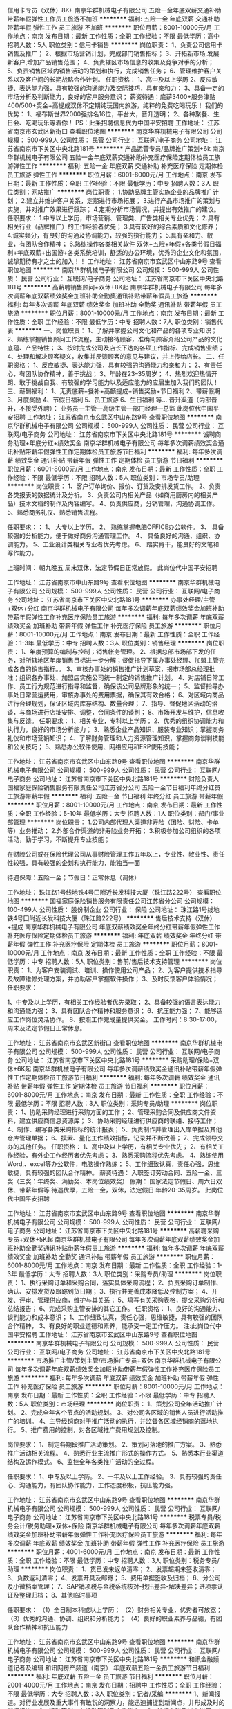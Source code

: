 信用卡专员（双休）8K+
南京华群机械电子有限公司
五险一金年底双薪交通补助带薪年假弹性工作员工旅游不加班
**********
福利:
五险一金
年底双薪
交通补助
带薪年假
弹性工作
员工旅游
不加班
**********
职位月薪：8001-10000元/月 
工作地点：南京
发布日期：最新
工作性质：全职
工作经验：不限
最低学历：高中
招聘人数：5人
职位类别：信用卡销售
**********
岗位职责：
1、负责公司信用卡销售及推广；
2、根据市场营销计划，完成部门销售指标；
3、开拓新市场,发展新客户,增加产品销售范围；
4、负责辖区市场信息的收集及竞争对手的分析；
5、负责销售区域内销售活动的策划和执行，完成销售任务；
6、管理维护客户关系以及客户间的长期战略合作计划。
任职资格：
1、高中及以上学历
2、反应敏捷、表达能力强，具有较强的沟通能力及交际技巧，具有亲和力；
3、具备一定的市场分析及判断能力，良好的客户服务意识；
薪资待遇：底薪3400+服务津贴400/500+奖金+高提成双休不定期纯玩国内旅游，纯粹的免费吃喝玩乐！
我们的优势：
1、福布斯世界2000强排名16位，平台大，晋升透明；
2、各种聚餐、生日会、吃喝玩乐等着你！
PS：此条招聘信息代为中国平安招聘
工作地址：
江苏省南京市玄武区新街口
查看职位地图
**********
南京华群机械电子有限公司
公司规模：
500-999人
公司性质：
民营
公司行业：
互联网/电子商务
公司地址：
江苏省南京市下关区中央北路181号
**********
产品运营专员/品牌推广策划+6k
南京华群机械电子有限公司
五险一金年底双薪交通补助补充医疗保险定期体检员工旅游弹性工作
**********
福利:
五险一金
年底双薪
交通补助
补充医疗保险
定期体检
员工旅游
弹性工作
**********
职位月薪：6001-8000元/月 
工作地点：南京
发布日期：最新
工作性质：全职
工作经验：不限
最低学历：中专
招聘人数：3人
职位类别：网站推广
**********
岗位职责：
1.协助品牌主管实施企业的品牌推广计划；
2.建立并维护客户关系，定期进行市场拓展；
3.进行产品市场推广的策划与实施，并对推广效果进行跟踪；
4.定期分析市场情况，并提出有效推广的建议。
任职要求：
1.中专以上学历，市场营销、管理类、广告类相关专业优先；
2.具有相关行业（品牌推广）的工作经验者优先；
3.具有较好的综合素质和文化修养；
4.诚实频分，有良好的沟通及协调能力，较强的执行能力；
5.具有亲和力、敬业，有团队合作精神；
6.熟练操作各类相关软件
双休+五险+年假+各类节假日福利+年底双薪+出国游+各类系统培训，舒适的办公环境，优秀的企业文化和氛围，诚挚期待有才之士的加入！！
工作地址：
江苏省南京市玄武区中山东路9号
查看职位地图
**********
南京华群机械电子有限公司
公司规模：
500-999人
公司性质：
民营
公司行业：
互联网/电子商务
公司地址：
江苏省南京市下关区中央北路181号
**********
高薪聘销售顾问+双休+8K起
南京华群机械电子有限公司
每年多次调薪年底双薪绩效奖金加班补助全勤奖通讯补贴带薪年假员工旅游
**********
福利:
每年多次调薪
年底双薪
绩效奖金
加班补助
全勤奖
通讯补贴
带薪年假
员工旅游
**********
职位月薪：8001-10000元/月 
工作地点：南京
发布日期：最新
工作性质：全职
工作经验：不限
最低学历：中专
招聘人数：7人
职位类别：销售代表
**********
一、岗位职责：
1、了解并掌握公司文化和产品的各项专业知识；
2、熟练掌握销售顾问工作流程，主动接待顾客，准确向顾客介绍公司产品的文化底蕴、产品特性；
3、按时完成公司及店长下达的各项工作指标、完成销售业绩；
4、处理和解决顾客疑义，收集并反馈顾客的意见与建议，并上传给店长。
二、任职资格：
1、反应敏捷、表达能力强，具有较强的沟通能力和亲和力；
2、有责任心，有团队协作精神，善于挑战；
3、年龄在23--35周岁；
4、热烈欢迎热情开朗、敢于挑战自我、有较强的学习能力以及适应能力的应届生加入我们的团队！
三、薪酬福利：
1、无责底薪+餐补+高额提成+销售奖励+节日福利
2、带薪假期
3、月度奖励
4、节假日福利
5、员工旅游
6、生日福利
等...
晋升渠道（内部晋升，不接受外聘）：
业务员—主管—高级主管—部门经理—总监
此岗位代中国平安招聘
工作地址：
江苏省南京市玄武区中山东路9号
查看职位地图
**********
南京华群机械电子有限公司
公司规模：
500-999人
公司性质：
民营
公司行业：
互联网/电子商务
公司地址：
江苏省南京市下关区中央北路181号
**********
诚聘商务助理+年底分红+绩效奖金
南京华群机械电子有限公司
每年多次调薪绩效奖金通讯补贴带薪年假弹性工作定期体检员工旅游节日福利
**********
福利:
每年多次调薪
绩效奖金
通讯补贴
带薪年假
弹性工作
定期体检
员工旅游
节日福利
**********
职位月薪：6001-8000元/月 
工作地点：南京
发布日期：最新
工作性质：全职
工作经验：不限
最低学历：不限
招聘人数：5人
职位类别：市场专员/助理
**********
岗位职责：
1、客户订单询价、报价、订货及安排发货工作。
2、负责各类报表的数据统计及分析。
3、负责公司内相关产品（如商用厨房内的相关产品）技术文档的制作及内容编写。
4、负责供应商，分销管理，沟通协调工作。
5、熟悉商务礼仪、熟悉销售流程。

任职要求：：
1、 大专以上学历。
2、 熟练掌握电脑OFFICE办公软件。
3、 具备较强的分析能力，便于做好商务沟通管理工作。
4、 具备良好的沟通、组织、协调能力。
5、工业设计类相关专业者优先考虑。
6、 踏实肯干，能良好的文笔和写作能力。

上班时间：
朝九晚五  周末双休，法定节假日正常放假。
此岗位代中国平安招聘

工作地址：
江苏省南京市中山东路9号
查看职位地图
**********
南京华群机械电子有限公司
公司规模：
500-999人
公司性质：
民营
公司行业：
互联网/电子商务
公司地址：
江苏省南京市下关区中央北路181号
**********
办事处经理/主管+双休+分红
南京华群机械电子有限公司
每年多次调薪年底双薪绩效奖金加班补助带薪年假弹性工作补充医疗保险员工旅游
**********
福利:
每年多次调薪
年底双薪
绩效奖金
加班补助
带薪年假
弹性工作
补充医疗保险
员工旅游
**********
职位月薪：8001-10000元/月 
工作地点：南京
发布日期：最新
工作性质：全职
工作经验：1-3年
最低学历：中专
招聘人数：3人
职位类别：销售经理
**********
岗位职责：
1、年度预算的编制与控制；销售帐务管理。
2、根据总部市场部下发的任务，对所辖地区年度销售目标进一步分解；督促指导下属办事处经理、加盟主管完成各自的销售指标。。
3、审核办事处的销售推广计划草案，报市场部总经理批准；组织各办事处、加盟店实施公司统一制定的销售推广计划。
4、对店铺日常工作、员工行为规范进行指导和监督，确保该公司品牌形象的统一；
5、监督指导办事处日常营运费用，审核办事处的费用票据，确保其有效合格；
6、对区域内商品进行合理规划，保证区域内库存结构、数量合理；
7、指导、督促地区活动的洽谈，与商场进行店址安排、调整，合同条件的谈判；
8、市场开发与维护，信息收集与反馈。
任职要求：
1、相关专业，专科以上学历；
2、优秀的组织协调能力和执行力，良好的市场分析能力；
3、熟悉企业产品知识、服装专业知识；掌握商务礼仪和市场营销知识；
4、了解财务管理和人力资源管理知识，掌握商务谈判技能和公关技巧；
5、熟悉办公软件使用、网络应用和ERP使用技能；


工作地址：
江苏省南京市玄武区中山东路9号
查看职位地图
**********
南京华群机械电子有限公司
公司规模：
500-999人
公司性质：
民营
公司行业：
互联网/电子商务
公司地址：
江苏省南京市下关区中央北路181号
**********
财险负责人
国福家庭保险销售服务有限责任公司江苏省分公司
五险一金节日福利年终分红员工旅游带薪年假
**********
福利:
五险一金
节日福利
年终分红
员工旅游
带薪年假
**********
职位月薪：8001-10000元/月 
工作地点：南京
发布日期：最新
工作性质：全职
工作经验：5-10年
最低学历：大专
招聘人数：1人
职位类别：部门/事业部管理
**********
岗位职责：
1.公司内部代理人渠道非寿险（团险、财险、卡单等）业务推动；
2.外部合作渠道的非寿险业务开拓；
3.积极参加公司组织的各项活动，勤于学习，不断提升专业技能；

在财险公司或在保险代理公司从事财险管理工作五年以上，专业性、敬业性、责任性较强，具有较强的企划和执行能力，能独当一面

待遇保障：五险一金；节假日：正常休息（调休）

工作地址：
珠江路1号线地铁4号囗附近长发科技大厦（珠江路222号）
查看职位地图
**********
国福家庭保险销售服务有限责任公司江苏省分公司
公司规模：
100-499人
公司性质：
股份制企业
公司行业：
保险
公司地址：
珠江路1号线地铁4号囗附近长发科技大厦（珠江路222号）
**********
售后技术支持（双休）+提成
南京华群机械电子有限公司
年底双薪绩效奖金年终分红带薪年假弹性工作补充医疗保险定期体检员工旅游
**********
福利:
年底双薪
绩效奖金
年终分红
带薪年假
弹性工作
补充医疗保险
定期体检
员工旅游
**********
职位月薪：8001-10000元/月 
工作地点：南京
发布日期：最新
工作性质：全职
工作经验：不限
最低学历：中专
招聘人数：5人
职位类别：售前/售后技术支持管理
**********
岗位职责：
1、为客户安装调试、培训、操作使用公司产品；
2、为客户提供技术指导及故障维修处理方案，并协助客户掌握软件操作；
3、及时反馈客户体验情况；
任职要求：

1、中专及以上学历，有相关工作经验者优先录取；
2、具备较强的语言表达能力和沟通能力强；
3、具有团队合作精神和服务意识；
6、抗压能力强；
7、能够适应工作岗位灵活协作。
8、按照工作完成量提供奖金。
工作时间：8:30-17:00，周末及法定节假日正常休息。

工作地址：
江苏省南京市玄武区新街口
查看职位地图
**********
南京华群机械电子有限公司
公司规模：
500-999人
公司性质：
民营
公司行业：
互联网/电子商务
公司地址：
江苏省南京市下关区中央北路181号
**********
采购助理/保险+双休+6K起
南京华群机械电子有限公司
每年多次调薪绩效奖金通讯补贴带薪年假弹性工作定期体检员工旅游节日福利
**********
福利:
每年多次调薪
绩效奖金
通讯补贴
带薪年假
弹性工作
定期体检
员工旅游
节日福利
**********
职位月薪：6001-8000元/月 
工作地点：南京
发布日期：最新
工作性质：全职
工作经验：不限
最低学历：不限
招聘人数：3人
职位类别：采购专员/助理
**********
岗位职责：
1、协助采购经理进行采购方面的工作；
2、管理采购合同及供应商文件资料，建立供应商信息资源库；
3、协助采购经理进行供应商的联络、接待工作；
4、制作、编写各类采购指标的统计报表；
5、负责制作并管理出入库单据及其他仓库管理单据；
6、摸索、量化工作绩效指标，记录并不断改善；
7、完成领导交办的其他任务。
任职资格：
1、高中及以上学历，有相关专业优先；
2、有相关工作经验，有外企工作经历者优先考虑；
3、熟悉采购流程优先考虑。
4、熟练使用Word,、excel等办公软件，电脑操作熟练；
5、工作细致认真，责任心强，思维敏捷，具有较强的团队合作精神。
薪资待遇：
入职签订劳动合同、五险一金、三奖（三奖：年终奖、满勤奖、本岗位绩效奖）
假期：
国家法定节假日、周六日双休、带薪年假等
待遇优厚，五险一金，双休，法定假日
年龄20-35周岁。
此岗位代中国平安招聘

工作地址：
江苏省南京市玄武区中山东路9号
查看职位地图
**********
南京华群机械电子有限公司
公司规模：
500-999人
公司性质：
民营
公司行业：
互联网/电子商务
公司地址：
江苏省南京市下关区中央北路181号
**********
高薪聘采购专员+双休+5K起
南京华群机械电子有限公司
每年多次调薪年底双薪绩效奖金加班补助全勤奖通讯补贴带薪年假员工旅游
**********
福利:
每年多次调薪
年底双薪
绩效奖金
加班补助
全勤奖
通讯补贴
带薪年假
员工旅游
**********
职位月薪：6001-8000元/月 
工作地点：南京
发布日期：最新
工作性质：全职
工作经验：1-3年
最低学历：大专
招聘人数：3人
职位类别：采购专员/助理
**********
岗位职责：
1、执行采购订单和采购合同，落实具体采购流程；
2、负责采购订单制作、确认、安排发货及跟踪到货日期；
3、执行并完善成本降低及控制方案；
4、开发、评审、管理供应商，维护与其关系；
5、填写有关采购表格，提交采购分析和总结报告；
6、完成采购主管安排的其它工作。
任职资格：
1、良好的沟通能力、谈判能力和成本意识；
1、工作细致认真，责任心强，思维敏捷，具有较强的团队合作精神，
3、有良好的职业道德和素养，能承受一定工作压力。
注:此岗位代中国平安招聘
工作地址：
江苏省南京市玄武区中山东路9号
查看职位地图
**********
南京华群机械电子有限公司
公司规模：
500-999人
公司性质：
民营
公司行业：
互联网/电子商务
公司地址：
江苏省南京市下关区中央北路181号
**********
市场推广主管/策划主管/市场推广专员+双休
南京华群机械电子有限公司
每年多次调薪年底双薪绩效奖金加班补助带薪年假弹性工作补充医疗保险员工旅游
**********
福利:
每年多次调薪
年底双薪
绩效奖金
加班补助
带薪年假
弹性工作
补充医疗保险
员工旅游
**********
职位月薪：8001-10000元/月 
工作地点：南京
发布日期：最新
工作性质：全职
工作经验：不限
最低学历：中专
招聘人数：5人
职位类别：市场经理
**********
岗位职责：
1、策划公司全年活动推广计划。
2、完成全年各个节点的活动规划。
3、对公司各区域的销售人员进行活动推广的培训。
4、主导经销商对于推广活动的执行，并监督各区域经销商的落地执行。
5、推广费用的控制，对各区域推广费用规划及控制。

岗位要求：
1、制定各期段推广活动策划。
2、策划可落地的推广方案。
3、熟悉推广活动相关流程。
4、熟悉行业主流推广形式的操作方式。
5、熟悉本行业渠道结构及运作模式。
6、监控全年各类推广活动的全过程。

任职要求：
1、中专及以上学历。
2、一年及以上工作经验。
3、具有较强的责任心、沟通能力，有团队协作能力，工作态度积极，抗压能力强。

工作地址：
江苏省南京市玄武区中山东路9号
查看职位地图
**********
南京华群机械电子有限公司
公司规模：
500-999人
公司性质：
民营
公司行业：
互联网/电子商务
公司地址：
江苏省南京市下关区中央北路181号
**********
税票专员/税务会计/税务助理+双休+保险
南京华群机械电子有限公司
每年多次调薪年底双薪绩效奖金加班补助带薪年假弹性工作补充医疗保险员工旅游
**********
福利:
每年多次调薪
年底双薪
绩效奖金
加班补助
带薪年假
弹性工作
补充医疗保险
员工旅游
**********
职位月薪：4001-6000元/月 
工作地点：南京
发布日期：最新
工作性质：全职
工作经验：不限
最低学历：中专
招聘人数：3人
职位类别：税务专员/助理
**********
岗位职责：
1、货已发未返单清零；
2、发票超期未签收清零；
3、负数返利清零；
4、发票开具及邮寄；
5、费用单据签收及归档；
6、分公司及小微档案管理；
7、SAP销项税与金税系统核对-找出差异-解决差异；进项票认证及整理归档；
8、其他临时事项

任职要求：
（1）全日制本科或以上学历；
（2）财务相关专业，优秀者可放宽；
（3）优秀的沟通、协调、组织和分析能力；
（4）良好的职业素养与品德，有团队合作精神和抗压能力

工作地址：
江苏省南京市玄武区中山东路9号
查看职位地图
**********
南京华群机械电子有限公司
公司规模：
500-999人
公司性质：
民营
公司行业：
互联网/电子商务
公司地址：
江苏省南京市下关区中央北路181号
**********
和讯金融频道记者及编辑
和讯网房产频道（南京）
年底双薪五险一金员工旅游节日福利
**********
福利:
年底双薪
五险一金
员工旅游
节日福利
**********
职位月薪：2001-4000元/月 
工作地点：南京
发布日期：招聘中
工作性质：全职
工作经验：不限
最低学历：大专
招聘人数：3人
职位类别：记者/采编
**********
1、新闻报道。对行业发展及重大事件有敏锐的洞察力，能迅速捕捉到新闻点，并形成及时的新闻报道。
2、活动策划。有活动策划及实施能力。
3、统招专科及以上学历，有财经媒体背景者佳。精通新闻业务，有很强的新闻策划能力，能够较好地组织并完成采访等工作；
4、具备良好的职业道德操守，组织协调能力好。
5、有网站工作经验者佳。
工作地址：
南京建邺区江东中路222号奥体中心科技中心
查看职位地图
**********
和讯网房产频道（南京）
公司规模：
20-99人
公司性质：
民营
公司行业：
互联网/电子商务
公司地址：
南京建邺区江东中路222号奥体中心科技中心
**********
项目专员/项目经理/项目助理/项目工程师
南京华群机械电子有限公司
年底双薪绩效奖金年终分红带薪年假弹性工作补充医疗保险定期体检员工旅游
**********
福利:
年底双薪
绩效奖金
年终分红
带薪年假
弹性工作
补充医疗保险
定期体检
员工旅游
**********
职位月薪：6001-10000元/月 
工作地点：南京
发布日期：最新
工作性质：全职
工作经验：不限
最低学历：大专
招聘人数：5人
职位类别：项目专员/助理
**********
岗位职责
1、需求调研，准确理解与判断客户的业务需求并能够形成规范的文档；
2、项目监督，及时了解项目进度，定期形成进度汇报材料向客户汇报进度情况；
3、项目培训，熟练掌握项目所开发软件的各项操作，能够为客户做各类演示和培训；
4、项目资料整理，对项目过程中形成的各类文档进行收集、整理、归档。

任职资格
1、大专以上学历；
2、精通Office各类办公软件；
3、学习能力强，有较强的沟通和表达能力，喜欢且善于与人交流；
4、热爱软件行业，对软件开发有一定的了解。
工作地址：
江苏省南京市中山东路9号
查看职位地图
**********
南京华群机械电子有限公司
公司规模：
500-999人
公司性质：
民营
公司行业：
互联网/电子商务
公司地址：
江苏省南京市下关区中央北路181号
**********
客户经理/销售代表+时间灵活+提成高
南京华群机械电子有限公司
五险一金年底双薪交通补助补充医疗保险定期体检员工旅游带薪年假弹性工作
**********
福利:
五险一金
年底双薪
交通补助
补充医疗保险
定期体检
员工旅游
带薪年假
弹性工作
**********
职位月薪：6001-8000元/月 
工作地点：南京
发布日期：最新
工作性质：全职
工作经验：不限
最低学历：中专
招聘人数：5人
职位类别：销售代表
**********
岗位职责：
1、熟练掌握公司各类产品知识、负责产品的销售工作；
2、开发新客户，维护老客户，协助售后技术人员解决客户问题；
3、制定销售计划，完成销售指标；

任职要求：
1、大专及以上学历；身体健康，形象良好，有良好的团队协作精神；
2、具备较强的客户沟通能力、商务处理能力及项目管理能力；
3、无不良商业操作行为。富有工作激情和热情 ；
4、具有应聘区域的行业背景优先；
5、能够独立开发市场，适应短期出差。

福利待遇：
1、基本工资、奖金、提成、五险一金，节假日福利，带薪年假；
2、年度体检，定期组织集体活动及旅游；
3、工作时间：8:30-11:30，13:00-17:30 周末双休， 法定节假日正常休息

工作地址：
江苏省南京市玄武区中山东路9号
查看职位地图
**********
南京华群机械电子有限公司
公司规模：
500-999人
公司性质：
民营
公司行业：
互联网/电子商务
公司地址：
江苏省南京市下关区中央北路181号
**********
商务
南京豪点电子科技有限公司
五险一金不加班餐补年底双薪
**********
福利:
五险一金
不加班
餐补
年底双薪
**********
职位月薪：3000-6000元/月 
工作地点：南京
发布日期：招聘中
工作性质：全职
工作经验：1年以下
最低学历：大专
招聘人数：1人
职位类别：助理/秘书/文员
**********
负责整理档案资料、协助经理处理日常事务，收发合同，快递等，不出差，不加班。
工作地址：
南京市江宁区高湖路99号福田电子产业园A2栋405室百家湖地铁站旁
查看职位地图
**********
南京豪点电子科技有限公司
公司规模：
20人以下
公司性质：
民营
公司行业：
计算机硬件
公司主页：
www.haodian168.com
公司地址：
南京市江宁区高湖路99号福田电子产业园A2栋405室百家湖地铁站旁
**********
行政专员/行政主管/行政经理/后勤主管
南京华群机械电子有限公司
年底双薪绩效奖金年终分红交通补助带薪年假弹性工作员工旅游不加班
**********
福利:
年底双薪
绩效奖金
年终分红
交通补助
带薪年假
弹性工作
员工旅游
不加班
**********
职位月薪：5000-6000元/月 
工作地点：南京
发布日期：最新
工作性质：全职
工作经验：不限
最低学历：中专
招聘人数：3人
职位类别：行政经理/主管/办公室主任
**********
岗位职责：
1、根据公司发展战略，负责规划公司年度行政工作事项及行政预算；
2、负责统计日常行政费用，并能对月度、季度、年度行政费用进行数据分析，从而评估费用支出的合理性；
3、负责各类办公物品的采购，做好商品比价工作，在达到采购目标的前提下，最大限度的提升性价比；
4、负责公司办公区域的维护、保洁、美化，与物业及房东保持良好关系；
5、负责公司会议及培训期间的人员食宿安排，最大程度的提升员工满意度；
6、负责组织公司各类文娱活动，包括年度旅行、棋牌比赛、公司年会等；
7、负责跟踪总部及门店人员的异动情况，包括入职、离职、转正、晋升、调动等，及时更新公司人员花名册；
8、负责钉钉考勤系统的设置和考勤月度统计。

任职资格：
1、管理类专业优先；
2、两年以上行政工作经验，具备互联网行业或传媒行业行政工作经验者优先；
3、能熟练使用WORD，EXCEL，POWERPOINT等OFFICE办公软件；
4、热爱生活，并对生活细节具备较强的敏锐度，服务意识强；
5、具备成熟的职业素养，有责任心、耐心，善于倾听、善于沟通，有团队合作精神。

工作地址：
江苏省南京市玄武区中山东路9号
查看职位地图
**********
南京华群机械电子有限公司
公司规模：
500-999人
公司性质：
民营
公司行业：
互联网/电子商务
公司地址：
江苏省南京市下关区中央北路181号
**********
财务规划师/理财分析师/资金经理+双休
南京华群机械电子有限公司
年底双薪绩效奖金年终分红交通补助带薪年假弹性工作员工旅游不加班
**********
福利:
年底双薪
绩效奖金
年终分红
交通补助
带薪年假
弹性工作
员工旅游
不加班
**********
职位月薪：10001-15000元/月 
工作地点：南京
发布日期：最新
工作性质：全职
工作经验：不限
最低学历：不限
招聘人数：2人
职位类别：资产评估
**********
岗位职责：
1、编制公司资金管理相关流程与分析报表；
2、负责公司及子公司资金结算业务，并实施工作指导与监督；
3、负责联系银行及集团办理金融产品的业务开展（消费金融、供应链金融、授信等）。

任职要求：
1.专科及以上学历，财务会计专业毕业；
2.具有中级会计师及以上职称，有上市公司相关岗位工作经验，或参与过公司上市工作的优先；
3.熟悉办公软件及财务软件，熟悉银行、税务、工商的工作流程；
4.能独立核算企业的账务工作，了解相关法律法规；
5.工作细致、严谨，具有较强的工作热情和责任感；
6.为人诚实可靠，品质正直，有吃苦耐劳的精神。
此岗位代中国平安招聘

工作地址：
江苏省南京市玄武区中山东路9号
查看职位地图
**********
南京华群机械电子有限公司
公司规模：
500-999人
公司性质：
民营
公司行业：
互联网/电子商务
公司地址：
江苏省南京市下关区中央北路181号
**********
高薪聘品牌推广部经理+保险+绩效奖金
南京华群机械电子有限公司
年底双薪绩效奖金年终分红交通补助带薪年假弹性工作员工旅游不加班
**********
福利:
年底双薪
绩效奖金
年终分红
交通补助
带薪年假
弹性工作
员工旅游
不加班
**********
职位月薪：10001-15000元/月 
工作地点：南京
发布日期：最新
工作性质：全职
工作经验：不限
最低学历：中专
招聘人数：1人
职位类别：品牌经理
**********
岗位职责：
1、全面负责品牌规划、推广及管理工作；
2、制定品牌发展方向，建立高效的品牌管理体系及品牌形象、制定完善品牌管理制度与流程；
3、组织实施品牌推广策略及品牌发展策略，建立有效的分析、评估体系，保障品牌建设及推广效果；
4、开展市场调查，锁定目标市场，分析同行或竞争对手的品牌活动对公司的影响；
5、高效利用媒体资源来执行品牌营销计划，帮助企业实现收益目标最大化。

任职要求：
1、具有媒体工作经验，对品牌管理有系统管理经验者优先；
2、有鞋服类、快消品行业品牌推广管理经验者优先。
3、有较好的人脉及媒体管理基础；
4、具有独立策划操盘的案例。
此岗位代中国平安招聘

工作地址：
江苏省南京市玄武区中山东路9号
**********
南京华群机械电子有限公司
公司规模：
500-999人
公司性质：
民营
公司行业：
互联网/电子商务
公司地址：
江苏省南京市下关区中央北路181号
查看公司地图
**********
质检员/测试员/品质管理员+双休+保险
南京华群机械电子有限公司
每年多次调薪绩效奖金年终分红加班补助带薪年假弹性工作补充医疗保险员工旅游
**********
福利:
每年多次调薪
绩效奖金
年终分红
加班补助
带薪年假
弹性工作
补充医疗保险
员工旅游
**********
职位月薪：5001-7000元/月 
工作地点：南京
发布日期：最新
工作性质：全职
工作经验：不限
最低学历：大专
招聘人数：5人
职位类别：机械设备经理
**********
岗位职责：
1、依据检查标准和计划，完成检测任务；
2、负责部件、生产过程、成品的检测工作，确保部件、工序和成品质量符合要求；
3、负责反馈检测依据、流程和规范中不完善的内容；

任职要求：
1、专科及以上学历，自动化、通信工程、电子信息科学与技术、计算机工程相关专业；
2、了解软件工程，掌握计算机基础知识及组成原理；
3、有较强的沟通能力、严谨的逻辑思维以及数据敏感性，具备扎实的文档撰写功底；
4、具备良好的时间管理、规划执行力。

岗位待遇：
1、薪资构成：基本工资+业绩提成+年终奖；
2、国家法定假日正常休假，年满一年有带薪年假；
3、工作积极优秀者升职加薪空间大；
4、办公环境好，交通部便利，离地铁近，上下班方便；
5、午餐补助金，带薪年假，完善的培训，不定期旅游，丰厚的年终奖金；

福利待遇：
1、工作时间：周一至周五，早上9:00-下午18:00；周末双休，国家法定节假日正常休息；
2、本公司为大型综合性互联网信息服务企业，目前因公司业务拓展至汽车制造领域，急需新伙伴的加入，面试符合要求者即可成为公司准员工，统一岗前培训，向技术岗位发展，有机会进入软件业务线，给你更大的发展平台；
3、公司统一购买七险（除国家正常五险以外，额外为员工及子女购买补充商业医疗保险）一金。



工作地址：
江苏省南京市玄武区中山东路9号
查看职位地图
**********
南京华群机械电子有限公司
公司规模：
500-999人
公司性质：
民营
公司行业：
互联网/电子商务
公司地址：
江苏省南京市下关区中央北路181号
**********
商务代表/区域销售经理/大客户经理+8K起
南京华群机械电子有限公司
年底双薪绩效奖金年终分红交通补助带薪年假弹性工作员工旅游不加班
**********
福利:
年底双薪
绩效奖金
年终分红
交通补助
带薪年假
弹性工作
员工旅游
不加班
**********
职位月薪：8001-10000元/月 
工作地点：南京
发布日期：最新
工作性质：全职
工作经验：不限
最低学历：高中
招聘人数：3人
职位类别：区域销售经理/主管
**********
岗位职责：
1、负责产品的区域拓展、空白市场客户开发、区域运营的策划制定及执行；
2、制定销售目标、市场拓展计划、审核客户的各种计划并监督执行；
3、带领销售团队完成所负责区域销售目标，确保年度计划达成；
4、执行公司指定的营销方案，负责营销费用的使用进行全程监管；
5、客户网点、二批网络的建设维护及管理，逐步完善销售网络，及时向公司反馈市场信息及营销策略建议；
6、指导主管及业务人员的日常工作并进行监督、监管培训考核；
7、定期拜访客户，维持良好的客户关系；

任职资格：
1、高中及以上学历；
2、3年以上快消品行业销售经验，有渠道资源者优先；
3、熟悉当前市场情况及市场推广策略和产品销售技巧；
4、具有良好的团队合作意识，务实肯干，具有强烈的成就欲、良好的客户服务意识沟通表达能力及亲和力；
5、待遇：底薪+提成+奖金+补助

工作地址：
江苏省南京市玄武区中山东路9号
查看职位地图
**********
南京华群机械电子有限公司
公司规模：
500-999人
公司性质：
民营
公司行业：
互联网/电子商务
公司地址：
江苏省南京市下关区中央北路181号
**********
总经理助理/行政人事专员/办公室主任
南京华群机械电子有限公司
每年多次调薪年底双薪绩效奖金加班补助带薪年假弹性工作补充医疗保险员工旅游
**********
福利:
每年多次调薪
年底双薪
绩效奖金
加班补助
带薪年假
弹性工作
补充医疗保险
员工旅游
**********
职位月薪：4001-6000元/月 
工作地点：南京
发布日期：最新
工作性质：全职
工作经验：不限
最低学历：中专
招聘人数：3人
职位类别：行政经理/主管/办公室主任
**********
1、协助处理行政相关事务
2、协助处理对外事务
3、协助处理人力资源工作
4、协助处理部分业务工作
5、完成交办的其他工作的督办、协调及落实任务。
任职资格：
1、大专以上学历，身体健康，形象好，气质佳。
2、擅长文件拟写，文字功底强.
3、具有较强的表达能力、沟通能力、有组织能力，擅长商务接待安排和协调.
4、有驾驶证，会开车优先。

工作地址：
江苏省南京市玄武区中山东路9号
查看职位地图
**********
南京华群机械电子有限公司
公司规模：
500-999人
公司性质：
民营
公司行业：
互联网/电子商务
公司地址：
江苏省南京市下关区中央北路181号
**********
高薪聘项目经理+项目提成+双休
南京华群机械电子有限公司
年底双薪绩效奖金年终分红交通补助带薪年假弹性工作员工旅游不加班
**********
福利:
年底双薪
绩效奖金
年终分红
交通补助
带薪年假
弹性工作
员工旅游
不加班
**********
职位月薪：8001-10000元/月 
工作地点：南京
发布日期：最新
工作性质：全职
工作经验：不限
最低学历：本科
招聘人数：3人
职位类别：项目经理/项目主管
**********
岗位职责：
1. 主要负责建材行业会议及专题培训等活动组织及推广工作。
2. 协助开展部门相关业务的商务运营工作，完成部门下达的经济指标。
3. 完成领导交办的其他工作。
任职要求：
1. 全日制本科及以上学历，相关专业优先
2. 具有较强的活动策划及组织能力、沟通能力和协同工作能力；对待工作有强烈的责任心，能承受一定的工作压力。
3. 有大型活动组织经验或协会工作经验者优先录用。
4. 薪酬待遇：基本工资+绩效工资+提成奖+福利。
此岗位代中国平安招聘

工作地址：
江苏省南京市玄武区中山东路9号
**********
南京华群机械电子有限公司
公司规模：
500-999人
公司性质：
民营
公司行业：
互联网/电子商务
公司地址：
江苏省南京市下关区中央北路181号
查看公司地图
**********
资料录入员/办公室文员+可拿提成
南京华群机械电子有限公司
五险一金年底双薪绩效奖金加班补助交通补助补充医疗保险定期体检员工旅游
**********
福利:
五险一金
年底双薪
绩效奖金
加班补助
交通补助
补充医疗保险
定期体检
员工旅游
**********
职位月薪：4001-6000元/月 
工作地点：南京
发布日期：最新
工作性质：全职
工作经验：不限
最低学历：大专
招聘人数：2人
职位类别：文档/资料管理
**********
岗位职责：
1、负责档案管理相关流程、制度的修订和执行；
2、负责所有档案、证件的接收、分类、存储和服务等工作；
3、负责强化档案管理的信息化建设，建立相关文件档案的电子数据库，做好电子档案的积累、保管、利用，确保电子档案的齐全、完整、有效；
4、领导安排的其他工作。

任职要求：
1．25-45岁,大专及以上学历；
2．具有档案管理基础知识和工作经验；
3．工作心细，品行端正，原则性强；
4 .熟悉电脑操作以及各种档案管理软件文字表达以及逻辑能力优秀。

待遇：
1、薪资4000，另有项目奖金和提成；
2、五险一金，双休、法定节假日，正常休息；
3、公司工作环境优雅、氛围好，同事关系融洽，生日派对、聚餐等活动丰富；
4、公司注重员工培养，给予晋升机会，管理层主要员工中培养、提拔

工作地址：
江苏省南京市玄武区中山东路9号
查看职位地图
**********
南京华群机械电子有限公司
公司规模：
500-999人
公司性质：
民营
公司行业：
互联网/电子商务
公司地址：
江苏省南京市下关区中央北路181号
**********
平面设计/网页美工/接受实习+住宿
南京华群机械电子有限公司
每年多次调薪年底双薪绩效奖金加班补助带薪年假弹性工作补充医疗保险员工旅游
**********
福利:
每年多次调薪
年底双薪
绩效奖金
加班补助
带薪年假
弹性工作
补充医疗保险
员工旅游
**********
职位月薪：6001-8000元/月 
工作地点：南京
发布日期：最新
工作性质：全职
工作经验：不限
最低学历：中专
招聘人数：3人
职位类别：平面设计经理/主管
**********
任职要求：
1、大专及以上学历，25-45岁；
2、对ps有基础了解，对热点事件和流行趋势有敏锐洞察；
3、具备优秀的表达能力，善于表达和沟通，有开拓精神、创新思维和组织能力；
4、对互联网充满热情，积极主动愿意接受学习新事物，能快速学习提升；
5、有强烈的责任心和组织荣誉感，有团队合作精神；
6、公司接受转行/实习人员，安排老带新上手工作。

福利待遇：
1、公司为员工缴纳五险一金；
2、项目提成，年终奖，定期调薪等；
3、公司提供良好的发展平台，完善的培养体系和升迁机制；
4、带薪休假（年假、婚假、丧假、病假、培训假）；
5、丰富的集体活动（定期的拓展、旅游、体育比赛、年会等）；
6、公司靠近地铁、公交站交通便利，有较好的工作环境。

工作地址：
江苏省南京市玄武区中山东路9号
查看职位地图
**********
南京华群机械电子有限公司
公司规模：
500-999人
公司性质：
民营
公司行业：
互联网/电子商务
公司地址：
江苏省南京市下关区中央北路181号
**********
分公司总经理/首席CEO/办事处负责人+分红
南京华群机械电子有限公司
年底双薪绩效奖金年终分红交通补助带薪年假弹性工作员工旅游不加班
**********
福利:
年底双薪
绩效奖金
年终分红
交通补助
带薪年假
弹性工作
员工旅游
不加班
**********
职位月薪：15001-20000元/月 
工作地点：南京
发布日期：最新
工作性质：全职
工作经验：3-5年
最低学历：中专
招聘人数：3人
职位类别：销售总监
**********
岗位职责:
1、全面负责分公司日常运营（包括但不限于市场运营、品牌运营、团队运营等）；
2、根据公司总部政策与制度，负责分公司团队成员评估考核，人才梯队培养建设，构建核心营销团队；
3、负责所属分公司营销模式创新与实施，属地大型企业客户的营销开发，机构平台搭建；
4、带领团队建立和拓展金融机构客户（银行类）的业务合作关系（普兰服务和品牌）；
5、根据公司年/季/月业务计划，分解下达工作考核指标；根据实际情况，及时修正或调整相关工作计划和任务；
6、上级安排的其他工作。

任职资格:
1、三年以上银行同业业务/金融市场部相关工作经验；分行/支行行长级、金融部总经理副总经理尤佳；
2、全日制统招本科（含）以上学历，硕士优先，金融学、经济学、管理学等相关专业优先；
3、至少5年以上金融行业销售工作经验，3年以上团队管理经验；
4、熟练掌握银行同业业务技能，熟悉银行业务流程和作业流程，有团队管理实操经验，有同业业务部或金融市场部工作经验。
5、具备优秀的团队管理能力、出色的营销能力、极强沟通协调能力和组织能力；
6、身体健康，乐观开朗，能承受较大的工作强度和压力。

工作地址：
江苏省南京市玄武区中山东路9号
查看职位地图
**********
南京华群机械电子有限公司
公司规模：
500-999人
公司性质：
民营
公司行业：
互联网/电子商务
公司地址：
江苏省南京市下关区中央北路181号
**********
人事专员+双休不加班 +4K起
南京华群机械电子有限公司
每年多次调薪五险一金年底双薪绩效奖金加班补助全勤奖通讯补贴员工旅游
**********
福利:
每年多次调薪
五险一金
年底双薪
绩效奖金
加班补助
全勤奖
通讯补贴
员工旅游
**********
职位月薪：4001-6000元/月 
工作地点：南京
发布日期：最新
工作性质：全职
工作经验：不限
最低学历：大专
招聘人数：3人
职位类别：行政专员/助理
**********
岗位职责：

1、协助上级建立健全公司招聘、培训、工资、保险、福利、绩效考核等人力资源制度建设；
2、建立、维护人事档案，办理和更新劳动合同；
3、执行人力资源管理各项实务的操作流程和各类规章制度的实施，配合其他业务部门工作；
4、收集相关的劳动用工等人事政策及法规；
任职资格：
1、大专及以上学历，不限制专业；
2、有无经验均可；
3、熟悉人力资源管理各项实务的操作流程，熟悉国家各项劳动人事法规政策，并能实际操作运用
4、25岁-30岁，超龄勿扰；
5、熟悉使用相关办公软件，具备基本的网络知识。
岗位待遇
1.转正薪资5000—6000元，并享受五险一金
2.按照国家法定节假日休息
3.员工旅游，节假日福利
注:此岗位代中国平安招聘
工作地址：
江苏省南京市玄武区中山东路9号
查看职位地图
**********
南京华群机械电子有限公司
公司规模：
500-999人
公司性质：
民营
公司行业：
互联网/电子商务
公司地址：
江苏省南京市下关区中央北路181号
**********
聘AIX高端运维实习生
北京中关新才科技有限公司
五险一金年底双薪餐补房补带薪年假补充医疗保险定期体检节日福利
**********
福利:
五险一金
年底双薪
餐补
房补
带薪年假
补充医疗保险
定期体检
节日福利
**********
职位月薪：6000-12000元/月 
工作地点：南京
发布日期：最新
工作性质：全职
工作经验：不限
最低学历：大专
招聘人数：36人
职位类别：软件工程师
**********
招收应届生、实习生入职，如果不懂技术、没有基础的可以入职后由公司内部老的技术工程师1对1带，直到能够独立完成工作。
一、任职要求：
1、要求入职后能尽快掌握AIX、Linux、大数据、云计算，中间件等技术。 
2、18到35岁之间。
3、具有较强的责任心，具有良好的沟通能力及团队精神；
4、有保密意识。
5、大专或大专以上学历。
6、接收应届生和实习生加入。
 二、福利待遇：正式入职可享受（试用期三个月）
1、按北京市标准缴纳五险一金。
2、每年多次员工活动；
3、快速晋升空间，有效地竞聘晋升制度；
4、签订正式劳动合同；
5、每年享受国家规定的带薪年假、法定节假日等福利；
 三、岗位职责（试用期3个月）
1、负责数据中心日常维护管理工作。
2、按照要求周期完成服务器、网络设备、机房配套设施的巡检工作。
3、完成数据中心设备的管理、监控、简单排障工作。
4、负责数据中心各机房网络设备及服务器监控工作。
5、负责生产系统的部署、维护和运行分析，保证系统高效稳定可靠运行； 
6、网络调度系统的策略维护，提出优化建议； 
7、运维内部系统的建设和维护，提出合理化建议；
8、协助研发进行平台的规划和相关调整； 
9、负责平台日常各类故障问题的诊断、分析、定位、解决及总结； 
10、完成运维的安全、备份、监控等日常工作； 
 工作地点为北京多个数据运维中心。
工作地址：
北京西城区南滨河路23号
查看职位地图
**********
北京中关新才科技有限公司
公司规模：
100-499人
公司性质：
民营
公司行业：
IT服务(系统/数据/维护)
公司主页：
www.zgxc.cc
公司地址：
北京西城区南滨河路23号
**********
运营助理/运营专员/策划专员+五险一金
南京华群机械电子有限公司
年底双薪绩效奖金年终分红带薪年假弹性工作补充医疗保险定期体检员工旅游
**********
福利:
年底双薪
绩效奖金
年终分红
带薪年假
弹性工作
补充医疗保险
定期体检
员工旅游
**********
职位月薪：4001-6000元/月 
工作地点：南京
发布日期：最新
工作性质：全职
工作经验：不限
最低学历：中专
招聘人数：3人
职位类别：市场策划/企划专员/助理
**********
岗位职责：
1、协助负责公司电商平台（以微信公众号为主，淘宝）的日常运营工作，包括宣传推广文案撰写、信息收集等工作；
2、配合完成线上线下营销活动的策划和执行工作；
3、负责客户的管理与服务，提高公司电商平台关注度和客户的活跃度；
4、配合部门广告业务工作，整理广告资源，及时跟进客户资源，了解客户需求；
5、协助部门做好其他相关工作。

任职要求：
1、大专以上学历，市场营销、电子商务等相关专业优先考虑；
2、具有良好的文案撰写、活动策划、商务沟通能力；
3、熟悉微信公众号、淘宝等电商平台运营模式和操作流程，有1年以上微信、淘宝或电商企业相关工作经验；
4、熟悉Office办公软件操作，善于沟通，具备良好的服务意识和应变能力，能够适应高效率的工作环境；
5、工作认真，有责任心，踏实肯干，富有团队精神。

福利待遇：
1、合理优厚的薪金：基本工资+绩效奖金+年终奖+优秀员工奖金等；
2、优厚的福利体系：带薪年假、五险一金、节日福利、生日福利等；
3、丰富的员工活动：员工聚餐、旅游活动等；
4、良好的晋升机会：内部转职（横向发展）、纵向提升；
5、舒适的工作环境，交通方便，紧邻地铁口。

工作地址：
江苏省南京市中山东路9号
查看职位地图
**********
南京华群机械电子有限公司
公司规模：
500-999人
公司性质：
民营
公司行业：
互联网/电子商务
公司地址：
江苏省南京市下关区中央北路181号
**********
财务主管/总账会计/审计经理/注册会计师
南京华群机械电子有限公司
年底双薪绩效奖金年终分红带薪年假弹性工作补充医疗保险定期体检员工旅游
**********
福利:
年底双薪
绩效奖金
年终分红
带薪年假
弹性工作
补充医疗保险
定期体检
员工旅游
**********
职位月薪：5001-8000元/月 
工作地点：南京
发布日期：最新
工作性质：全职
工作经验：不限
最低学历：大专
招聘人数：2人
职位类别：会计/会计师
**********
岗位职责：
1、负责全盘财务工作，能独立建立供应链、总账、现金流量表等模块系统；
2、财务内控：会计核算、成本管理、预算、采购、库存监督、往来对账等内控框架建立并经批准后组织实施并监督检查落实情况；
3、各类会计报表的制作：负责公司预算、财务收支计划、成本费用计划、财务报告等；
4、工商税务等相关工作的处理。

任职要求：
1、专科以上学历，会计学及相关专业，3年以上的相关工作经验，持有会计证。
2、熟悉使用Excel、Word等办公软件，熟悉使用财务软件，会使用SAP优先考虑。
3、熟悉生产企业流程，有制造行业财务相关经验人员优先考虑。
4、工作稳定踏实。

工作地址：
江苏省南京市中山东路9号
查看职位地图
**********
南京华群机械电子有限公司
公司规模：
500-999人
公司性质：
民营
公司行业：
互联网/电子商务
公司地址：
江苏省南京市下关区中央北路181号
**********
储备经理人（综合金融可选）
南京华群机械电子有限公司
五险一金年底双薪交通补助带薪年假弹性工作员工旅游不加班
**********
福利:
五险一金
年底双薪
交通补助
带薪年假
弹性工作
员工旅游
不加班
**********
职位月薪：10001-15000元/月 
工作地点：南京
发布日期：最新
工作性质：全职
工作经验：不限
最低学历：大专
招聘人数：3人
职位类别：区域销售总监
**********
职位概要:
负责公司购买过产品的老客户的售后维护及再开发工作，满足客户“衣食住行玩”全方位的需求。
1.晋升发展机制：
可选择多方向晋升：平安银行，平安信托，平安寿险，平安产险，平安证券，平安大华基金，平安好车，平安好房，平安好医生等。
管理方向，培训讲师方向，各行业专员方向，内勤方向等。
2.新员工岗前培训：人力资源部组织新员工接受短期的岗前培训，让其了解公司的性质、文化、经营方针、组织架构、产品及服务、规章制度、 薪酬福利、职业素养等。
3.部门业务培训：新员工的经理会根据部门所负责的业务或职能制定阶段性的培训计划，为新员工进行专业技能的培训。
4.平安大学进修：每年多次组织优秀管理者参加平安大学的进修。
5.薪资福利：
底薪（3400）+绩效（500-1000）+高提成（车型不同提点不同）+奖金（多种奖金项目，上不封顶）。
交保险。
6.工作时间：周一到周五上午8:30到11:30，下午1:30到4:30
双休法定节假日正常休息。
每月国内免费培训旅游，每年国内外公费纯玩旅游
PS：此条招聘信息代为中国平安招聘
工作地址：
江苏省南京市玄武区新街口
查看职位地图
**********
南京华群机械电子有限公司
公司规模：
500-999人
公司性质：
民营
公司行业：
互联网/电子商务
公司地址：
江苏省南京市下关区中央北路181号
**********
市场专员6K+（双休）
南京华群机械电子有限公司
五险一金年底双薪交通补助员工旅游不加班
**********
福利:
五险一金
年底双薪
交通补助
员工旅游
不加班
**********
职位月薪：8001-10000元/月 
工作地点：南京
发布日期：最新
工作性质：全职
工作经验：不限
最低学历：不限
招聘人数：3人
职位类别：业务拓展专员/助理
**********
职位要求：
1.20-40周岁，有无经验均可；
2.具有一定的市场分析、判断能力及良好的客户服务意识，协作能力和工作态度，能够承受工作压力，有敬业精神，能够吃苦耐劳；
3.具有独立的分析和解决问题的能力，较强的快消品市场挖掘能力，开发、维护新客户，具备将新客户转化为老客户的能力；
4.坦诚自信，乐观进取，善于沟通，工作积极主动，立志从事销售工作，不满足现状，想挑战高薪，通过努力实现自我价值；
5.负责公司产品市场的前期拓展与老顾客的维护。
6.退伍军人及应届毕业生优先录用。
1.晋升发展机制：可选择多方向晋升：平安银行，平安信托，平安寿险，平安产险，平安证券，平安大华基金，平安好车，平安好房，平安好医生等。管理方向，培训讲师方向，各行业专员方向，内勤方向等。
2.新员工岗前培训：人力资源部组织新员工接受短期的岗前培训，让其了解公司的性质、文化、经营方针、组织架构、产品及服务、规章制度、 薪酬福利、职业素养等。
3.部门业务培训：新员工的经理会根据部门所负责的业务或职能制定阶段性的培训计划，为新员工进行专业技能的培训。
4.平安大学进修：每年多次组织优秀管理者参加平安大学的进修。
5.薪资待遇：试用期两个月底薪+绩效+各类津贴+奖金=5000-8000，转正后8000-15000。
工作时间：周一到周五上午8:30到11:30，下午1:30到4:30双休法定节假日正常休息。每月国内免费培训旅游，每年国内外公费纯玩旅游
PS：此条招聘信息，为中国平安代招，详情请咨询：18652911913
工作地址：
江苏省南京市玄武区新街口
查看职位地图
**********
南京华群机械电子有限公司
公司规模：
500-999人
公司性质：
民营
公司行业：
互联网/电子商务
公司地址：
江苏省南京市下关区中央北路181号
**********
审计专员/审计部门主管+氛围好
南京华群机械电子有限公司
五险一金年底双薪绩效奖金交通补助定期体检补充医疗保险员工旅游带薪年假
**********
福利:
五险一金
年底双薪
绩效奖金
交通补助
定期体检
补充医疗保险
员工旅游
带薪年假
**********
职位月薪：5001-7000元/月 
工作地点：南京
发布日期：最新
工作性质：全职
工作经验：不限
最低学历：大专
招聘人数：3人
职位类别：审计经理/主管
**********
岗位职责：
1、负责组织编制年度审计工作计划，并对实际完成情况进行检查、总结；
2、负责组织制定、修改和更新公司的审计规范和管理制度，并监督有关规章制度实施；
3、负责开展常规审计（包含但不限于：销售与收款、采购与付款、存货管理、工程项目管理、固定资产管理、资金管理、投资与融资管理等方面的审计）以及各类专项审计（离任审计、舞弊审计及其他特别事项审计）；
4、规范财务核算，审计财务报表，审核预决算；
5、负责协助外部审计开展工作；
6、负责协调审计部与各子公司、分公司的关系，组织完成对子、分公司的财务、经济责任、离任审计等内部审计工作。包括制订审计计划、审计实施方案，组织指导现场审计工作，审核工作底稿，与被审计单位沟通审计结果等；
7、针对公司存在问题提出审计建议书并提出解决方案。
工作地址：
江苏省南京市玄武区中山东路9号
查看职位地图
**********
南京华群机械电子有限公司
公司规模：
500-999人
公司性质：
民营
公司行业：
互联网/电子商务
公司地址：
江苏省南京市下关区中央北路181号
**********
渠道经理/分销专员/市场部主管/团购主管
南京华群机械电子有限公司
每年多次调薪年底双薪绩效奖金加班补助带薪年假弹性工作补充医疗保险员工旅游
**********
福利:
每年多次调薪
年底双薪
绩效奖金
加班补助
带薪年假
弹性工作
补充医疗保险
员工旅游
**********
职位月薪：8001-10000元/月 
工作地点：南京
发布日期：最新
工作性质：全职
工作经验：不限
最低学历：不限
招聘人数：3人
职位类别：渠道/分销经理/主管
**********
岗位职责：
1、协助上级做好渠道的开发，渠道商的联络、考评、筛选、淘汰和更新工作；
2、行业推广渠道发展趋势分析；
3、执行渠道商的培训、售前协助、售后客户服务和技术支持；
4、配合渠道开发部门成本分析和控制方案；
5、完成领导交办的其他任务；

任职资格：
1、一年以上销售和市场经验，具备优秀的渠道开发和市场开拓能力；
2、有强烈的事业心和责任感，具备良好的人际交往、社会活动能力及公关谈判能力；
3、对工作有激情、执着、敬业, 思维清晰、活跃；
4、较好的谈吐，形象好，气质佳；
5、具有良好的团队协作精神，良好的协调、沟通和把握全局的能力；
6、思维敏锐，极富创新精神，环境适应能力强，抗压力能力强。

工作地址：
江苏省玄武区中山东路9号
查看职位地图
**********
南京华群机械电子有限公司
公司规模：
500-999人
公司性质：
民营
公司行业：
互联网/电子商务
公司地址：
江苏省南京市下关区中央北路181号
**********
8K+产品设计+时间自由
南京华群机械电子有限公司
年底双薪绩效奖金年终分红带薪年假弹性工作补充医疗保险定期体检员工旅游
**********
福利:
年底双薪
绩效奖金
年终分红
带薪年假
弹性工作
补充医疗保险
定期体检
员工旅游
**********
职位月薪：8001-10000元/月 
工作地点：南京
发布日期：最新
工作性质：全职
工作经验：不限
最低学历：大专
招聘人数：3人
职位类别：产品策划工程师
**********
职位描述：
1.开发与设计产品及其零部件。
2.做好产品前后策划相关细则工作。
3.做好产品生产、安装、技术支持以及销售策划等相关支持工作。
4.完成上级领导安排的相关工作任务。
任职资格：
1.大专学历及以上，有机械制造或设计相关工作经验者优先录取。
2.能熟练使用UG/solidworks/CAD等软件。
3.良好的学习能力、良好的语言沟通能力。
4.需要多部门协助，因此需要一定的合作精神与人际交往能力。
工作时间自由且灵活，周末及法定国家节假日正常休息

工作地址：
江苏省南京市玄武区新街口
查看职位地图
**********
南京华群机械电子有限公司
公司规模：
500-999人
公司性质：
民营
公司行业：
互联网/电子商务
公司地址：
江苏省南京市下关区中央北路181号
**********
个险营销部总经理
国福家庭保险销售服务有限责任公司江苏省分公司
五险一金年底双薪年终分红员工旅游节日福利
**********
福利:
五险一金
年底双薪
年终分红
员工旅游
节日福利
**********
职位月薪：8001-10000元/月 
工作地点：南京
发布日期：最新
工作性质：全职
工作经验：5-10年
最低学历：大专
招聘人数：1人
职位类别：销售总监
**********
1、贯彻执行总、分公司个险业务发展战略，根据分公司下达的个险业务目标，落实业务推动策略，确保全年个险各项任务指标达成；
2、负责全省个险营销方案制定；
3、负责相关培训支持；
4、负责定期对个险各类业务指标进行分析、评估、追踪和总结。

在寿险公司或在保险代理公司从事个险管理工作五年以上，专业性、敬业性、责任性较强，具有较强的企划和执行能力，能独当一面

待遇保障：五险一金；节假日：正常休息（调休）
工作地址：
珠江路1号线地铁4号囗附近长发科技大厦（珠江路222号）
**********
国福家庭保险销售服务有限责任公司江苏省分公司
公司规模：
100-499人
公司性质：
股份制企业
公司行业：
保险
公司地址：
珠江路1号线地铁4号囗附近长发科技大厦（珠江路222号）
查看公司地图
**********
综合内勤
国福家庭保险销售服务有限责任公司江苏省分公司
五险一金餐补绩效奖金通讯补贴带薪年假节日福利
**********
福利:
五险一金
餐补
绩效奖金
通讯补贴
带薪年假
节日福利
**********
职位月薪：4000-6000元/月 
工作地点：南京
发布日期：最新
工作性质：全职
工作经验：3-5年
最低学历：大专
招聘人数：1人
职位类别：保险内勤
**********
岗位职责：
                1、运营新单管理：投保单审核与合作保险公司对接追踪回执回销理赔进度、制作业务台账；
                 2、代理人管理：审核入职、离职人员材料的完整性、真实性，在系统中录入人员信息，制作人力管理台账，督导代理人营销合规性的管理、代理人合同等管理；
                 3、制作业务督导报表，人力管理报表，续期业务督导；
                 4、职场管理：协助总分公司行政做好职场的现场管理工作，如:办公用品、固定资产、水电费的及时缴纳等，以保证职场正常运行。
任职要求：
                 1、年龄25至35周岁，人品正形象气质佳，有良好的沟通能力，能吃苦抗压能力强，具有独立的分析和解决问题的能力；
                 2、工作认真积极，有高度的责任感和使命感；
                 3、大专以上学历，工作踏实认真有上进心；
                 4、能熟练使用办公软件；
                 5、有保险内勤经验或保险销售工作经验者优先。

工作地址：
珠江路1号线地铁4号囗附近长发科技大厦（珠江路222号）
查看职位地图
**********
国福家庭保险销售服务有限责任公司江苏省分公司
公司规模：
100-499人
公司性质：
股份制企业
公司行业：
保险
公司地址：
珠江路1号线地铁4号囗附近长发科技大厦（珠江路222号）
**********
办公室文员/内勤/行政人事专员
南京华群机械电子有限公司
每年多次调薪年底双薪绩效奖金加班补助带薪年假弹性工作补充医疗保险员工旅游
**********
福利:
每年多次调薪
年底双薪
绩效奖金
加班补助
带薪年假
弹性工作
补充医疗保险
员工旅游
**********
职位月薪：4001-6000元/月 
工作地点：南京
发布日期：最新
工作性质：全职
工作经验：不限
最低学历：中专
招聘人数：5人
职位类别：行政经理/主管/办公室主任
**********
岗位职责：
1、负责日常收支账目的管理和核对；
2、做好客户之间的往来销售账目、现金账目，协助区域经理催款；
3、公司人员每月考勤；
4、公司办公区域的内勤工作；
5、负责公司日常财物管理、仓库管理、发货登记、档案管理等；
6、负责客户管理系统数据信息的录入和核查，客户资料的登记保管；
7、负责产品出入库管理，钱款物品的收付工作，制作并提报各类报表；
8、负责做好前台接待、待人接物工作。
9、协助区域负责人做好区域内的工作，并与总部相关部门对接。
10、交代领导完成的其他任务；
任职要求：
1、熟悉操作财务软件、Excel、Word等办公软件；
2、记账要求字迹清晰、准确、及时，账目日清月结，报表编制准确、及时；
3、工作认真，态度端正；
4、具有较强的独立学习和工作的能力，工作踏实，认真细心，积极主动；
5、具有良好的职业操守及团队合作精神，较强的沟通、理解和分析能力。

工作时间：双休，早九晚五


工作地址：
江苏省南京市玄武区中山东路9号
查看职位地图
**********
南京华群机械电子有限公司
公司规模：
500-999人
公司性质：
民营
公司行业：
互联网/电子商务
公司地址：
江苏省南京市下关区中央北路181号
**********
早九晚五培训专员+保险+双休+5K起
南京华群机械电子有限公司
每年多次调薪绩效奖金通讯补贴带薪年假弹性工作定期体检员工旅游节日福利
**********
福利:
每年多次调薪
绩效奖金
通讯补贴
带薪年假
弹性工作
定期体检
员工旅游
节日福利
**********
职位月薪：4001-6000元/月 
工作地点：南京
发布日期：最新
工作性质：全职
工作经验：不限
最低学历：大专
招聘人数：3人
职位类别：培训专员/助理
**********
岗位职责：
1、在直接上级领导下，全面开展培训工作；
2、根据公司战略开展培训需求调研并组织实施开展培训工作；
3、负责内部培训师队伍的建立、管理，外部培训机构的工作联系；
4、配合开展培训效果跟踪评估工作，整理培训档案。
任职资格：
1、年龄23-45岁，大专以上学历；
2、有相关经验为佳；
3、具有较强的协调组织能力、沟通能力、分析能力、执行力及亲和力，语言和文字表述能力强；
4、具有良好的职业操守和服务意识，性格开朗、乐观，工作细致；
5、熟练使用PPT等办公软件。
福利待遇：
双休，定期员工旅游，带薪休假，员工生日福利，年底双薪，可以给员工父母办理免费保险。
此岗位代平安招聘。
工作地址：
江苏省南京市玄武区中山东路9号
查看职位地图
**********
南京华群机械电子有限公司
公司规模：
500-999人
公司性质：
民营
公司行业：
互联网/电子商务
公司地址：
江苏省南京市下关区中央北路181号
**********
网店运营/淘宝运营/天猫运营+5K起
南京华群机械电子有限公司
年底双薪绩效奖金年终分红带薪年假弹性工作补充医疗保险定期体检员工旅游
**********
福利:
年底双薪
绩效奖金
年终分红
带薪年假
弹性工作
补充医疗保险
定期体检
员工旅游
**********
职位月薪：5001-8000元/月 
工作地点：南京
发布日期：最新
工作性质：全职
工作经验：不限
最低学历：中专
招聘人数：3人
职位类别：网络运营管理
**********
岗位职责：
1、负责公司天猫店/商城的运营管理，全面负责店铺的日常管理和运营，提高店铺点击率、浏览量和转化率，完成在公司自己制定的目标销售额。
2、参与和制定公司淘宝/**商城整体运营策划，包含推广方案、促销方案、客户关系管理等，提升店铺流量与转化率等。
3、负责制订活动及新品推广计划，负责参与报名淘宝/**商城各种运营活动（如聚划算、淘抢购等），有效提升店铺及产品的访问量；并组织实施与效果评估。
4、制定月度销售任务和服务水平提升目标，制定月度店铺推广预算；通过操作淘内和淘外推广工具，不断优化店铺推广ROI。

工作地址：
江苏省南京市玄武区中山东路9号
查看职位地图
**********
南京华群机械电子有限公司
公司规模：
500-999人
公司性质：
民营
公司行业：
互联网/电子商务
公司地址：
江苏省南京市下关区中央北路181号
**********
高薪直聘大客户维护专员+保险+8K起
南京华群机械电子有限公司
**********
福利:
**********
职位月薪：8001-10000元/月 
工作地点：南京
发布日期：最新
工作性质：全职
工作经验：不限
最低学历：中专
招聘人数：5人
职位类别：销售代表
**********
岗位职责：
1、负责公司的微信，对老客户进行产品的销售和维护；
2、管理维护客户关系以及客户间的长期战略合作计划；
3、沟通了解客户需求，建立和维护客户关系，提高客户满意度。
任职资格：
1、对销售和市场拓展有着浓厚的兴趣；
2、性格外向，具有较强的沟通表达能力，较强的公关能力，应变能力和商务谈判能力；
3、良好的客户服务意识，较强的品牌及营销策划能力；
4、有线下拓展工作经验者优先；
注:此岗位代中国平安招聘
工作地址：
江苏省南京市玄武区中山东路9号
查看职位地图
**********
南京华群机械电子有限公司
公司规模：
500-999人
公司性质：
民营
公司行业：
互联网/电子商务
公司地址：
江苏省南京市下关区中央北路181号
**********
仓库管理员/打包员/配货
南京华群机械电子有限公司
每年多次调薪五险一金绩效奖金加班补助带薪年假补充医疗保险弹性工作员工旅游
**********
福利:
每年多次调薪
五险一金
绩效奖金
加班补助
带薪年假
补充医疗保险
弹性工作
员工旅游
**********
职位月薪：5001-7000元/月 
工作地点：南京
发布日期：最新
工作性质：全职
工作经验：不限
最低学历：高中
招聘人数：5人
职位类别：物流专员/助理
**********
岗位职责：
1、负责完成订单配货工作
2、负责完成订单打包工作
3、负责和物流对接货物工作

任职要求：
1、身体健康，有电子商务打包工作者优先考虑
2、有责任心，工作细致、以及实际动手能力；
3、富于团队合作精神，能够肩负较大的工作压力与设计要求。

工作地址：
江苏省南京市玄武区中山东路9号
查看职位地图
**********
南京华群机械电子有限公司
公司规模：
500-999人
公司性质：
民营
公司行业：
互联网/电子商务
公司地址：
江苏省南京市下关区中央北路181号
**********
人事专员+半天班+4K底薪
南京华群机械电子有限公司
年底双薪绩效奖金年终分红带薪年假弹性工作补充医疗保险定期体检员工旅游
**********
福利:
年底双薪
绩效奖金
年终分红
带薪年假
弹性工作
补充医疗保险
定期体检
员工旅游
**********
职位月薪：6001-8000元/月 
工作地点：南京
发布日期：最新
工作性质：全职
工作经验：不限
最低学历：中专
招聘人数：3人
职位类别：招聘专员/助理
**********
岗位职责：
1、进行招聘渠道的扩展、维护及网络招聘信息的发布和更新
2、按照各部门的招聘要求，进行简历筛选及初试人员的约见和选拔
3、负责办理员工入职、离职、转正、调岗、调薪等相关工作
4、建立和维护人事档案、员工花名册，及时更新员工的个人信息和资料
5、负责公司员工劳动合同的签订和日常管理工作
6、协助领导编写、修改和推行实施各类人事规章制度
7、建立后备人才选拔方案和人才储备机制
我们能提供：
1、和谐暖心的氛围，不压抑的工作环境；
2、学习成长，锻炼自我的机会；
3、公平良性竞争的升职加薪机会；
4、注重员工综合能力的提升，提供专业培训；
5、灵活且自由的上班时间。
薪资待遇:
底薪+提成+奖金+补贴等
晋升发展平台:
1、公司提供公开人才晋升机制，及人才培养发展计划 (岗前和在岗培训)。
2、公司定期提供主管岗位竟聘选拔,为员工提供更广阔发展空间(公司介绍、组织架构、薪酬体系、企业文化、沟通基础知识、公司产品讲解、销售技巧)。
3、每年1-2次国内外旅游奖励。
工作时间：
12:30-18:30，每日半天班，方便照顾家庭。

工作地址：
江苏省南京市玄武区新街口
查看职位地图
**********
南京华群机械电子有限公司
公司规模：
500-999人
公司性质：
民营
公司行业：
互联网/电子商务
公司地址：
江苏省南京市下关区中央北路181号
**********
财务助理/财务专员/财务分析师/财务顾问
南京华群机械电子有限公司
每年多次调薪年底双薪绩效奖金加班补助带薪年假弹性工作补充医疗保险员工旅游
**********
福利:
每年多次调薪
年底双薪
绩效奖金
加班补助
带薪年假
弹性工作
补充医疗保险
员工旅游
**********
职位月薪：4001-6000元/月 
工作地点：南京
发布日期：最新
工作性质：全职
工作经验：不限
最低学历：中专
招聘人数：3人
职位类别：财务助理
**********
岗位职责：
1、负责公司成本费用核算及管理（CC核算、成本分析、资金状况）；
2、固定资产的盘点、转移、定期盘点等工作，监督管理固定资产；
3、财务盘点、审计、内控管理，监督财务工作的各项事项符合公司规定；
4、按照国家会计制度的规定，记账、核帐、报账做到手续完备、数字准确、账目清楚、按期报账。
5、编制会计报表要做到账目健全、账目清楚、日清月结、账证账务相符，报表要做到内容完整，数字清楚正确、报送及时。
6、依照会计档案管理办法建立和管理财务档案，做到资料齐全、保密。
任职要求：
1、 财务管理、经济管理类专业专科以上学历
2、熟悉成本管理和会计报表等工作相关流程和要点，了解中美会计准则和会计核算流程。
3、1年以上同岗位工作经验，报表编制工作经历。

工作地址：
江苏省南京市玄武区中山东路9号
查看职位地图
**********
南京华群机械电子有限公司
公司规模：
500-999人
公司性质：
民营
公司行业：
互联网/电子商务
公司地址：
江苏省南京市下关区中央北路181号
**********
品牌推广专员/策划推广/产品运营+双休+分红
南京华群机械电子有限公司
每年多次调薪年底双薪绩效奖金加班补助带薪年假弹性工作补充医疗保险员工旅游
**********
福利:
每年多次调薪
年底双薪
绩效奖金
加班补助
带薪年假
弹性工作
补充医疗保险
员工旅游
**********
职位月薪：4001-6000元/月 
工作地点：南京
发布日期：最新
工作性质：全职
工作经验：不限
最低学历：中专
招聘人数：3人
职位类别：市场策划/企划经理/主管
**********
岗位职责：

1.协助品牌主管实施企业的品牌推广计划；

2.建立并维护客户关系，定期进行市场拓展；

3.进行产品市场推广的策划与实施，并对推广效果进行跟踪；

4.定期分析市场情况，并提出有效推广的建议。

任职要求：

1.中专以上学历，市场营销、管理类、广告类相关专业优先；

2.具有相关行业（品牌推广）的工作经验者优先；

3.具有较好的综合素质和文化修养；

4.诚实频分，有良好的沟通及协调能力，较强的执行能力；

5.具有亲和力、敬业，有团队合作精神；

6.熟练操作各类相关软件

双休+五险+食堂+年假+各类节假日福利+年底双薪+出国游+各类系统培训，舒适的办公环境，优秀的企业文化和氛围，鼎翰期待有才之士的加入！！
工作地址：
江苏省南京市玄武区中山东路9号
查看职位地图
**********
南京华群机械电子有限公司
公司规模：
500-999人
公司性质：
民营
公司行业：
互联网/电子商务
公司地址：
江苏省南京市下关区中央北路181号
**********
微信营销专员（5K以上，双休，住宿）
江苏珠网电子商务有限公司
绩效奖金年终分红全勤奖包住交通补助带薪年假员工旅游节日福利
**********
福利:
绩效奖金
年终分红
全勤奖
包住
交通补助
带薪年假
员工旅游
节日福利
**********
职位月薪：6000-10000元/月 
工作地点：南京-建邺区
发布日期：最新
工作性质：全职
工作经验：不限
最低学历：不限
招聘人数：5人
职位类别：销售代表
**********
本公司位于建邺区中心地段，离地铁口步行仅需3分钟，交通便利，周边设施配套齐全。
岗位职责：
1、负责公司产品的销售及推广，通过微信或者qq联系客户；
2、根据市场营销计划，完成部门销售指标；
3、开拓新市场,发展新客户,增加产品销售范围；
4、负责辖区市场信息的收集及竞争对手的分析；
5、负责销售区域内销售活动的策划和执行，完成销售任务；
来我公司，不需要你有多高的学历，需要你有极大地野心，你也许有丰富的经验，但你更应该有努力拼搏的原动力！

公司工作氛围非常好，每月两次的集体活动，你可以献计献策大家去哪里玩，吃什么喝什么。什么?想撩妹?嘘....看上哪个了，我给你资料！

薪酬福利待遇：
1、活力非凡，对销售工作充满激情者，公司将统一安排专业带薪职业技能培训。
2、签订全日制固定期限劳动合同、五险、底薪+奖金+补贴+绩效+团队业绩奖励。
3、双休，工作时间9：30到7:00，午休一个半小时。
4、正式员工享受带薪培训、优厚的年终、定期聚餐、全勤奖等。
5、提供住宿。

联系人：HR桂：17361883389
工作地址
江苏省南京市南京市建邺区河西万达D座


 
工作地址：
南京市建邺区河西万达D座
查看职位地图
**********
江苏珠网电子商务有限公司
公司规模：
20-99人
公司性质：
民营
公司行业：
互联网/电子商务
公司地址：
江苏省南京市建邺奥体
**********
双休+五险/平面设计助理/实习生
南京伊格拉斯网络科技有限公司
五险一金年底双薪绩效奖金加班补助全勤奖包住餐补带薪年假
**********
福利:
五险一金
年底双薪
绩效奖金
加班补助
全勤奖
包住
餐补
带薪年假
**********
职位月薪：4001-6000元/月 
工作地点：南京-江宁区
发布日期：最新
工作性质：全职
工作经验：不限
最低学历：大专
招聘人数：4人
职位类别：建筑设计师
**********
岗位职责：
1、负责初级平面设计的相关工作；
2、负责公司的设计项目档案管理及统计工作；
3、协助设计师对各项设计助理事务的执行；
4、无经验工作者，工作轻松易上手，前期会有同事带。
 任职资格：
1、大专以上学历，18-30周岁；
2、具备一定的网络操作知识；
3、工作细致、认真、有责任心；
4、能够使用office办公软件。
 福利待遇：
1、社会保险：五险一金，5天8小时，无需加班；
2、休息时间：周末双休，法定节假日休息，带薪年假/病假/产假/婚丧假；
3、节日贺礼：传统佳节派发节日礼品以增添节日气氛；
4、生日派对：过生日的员工，有公司生日派对以表祝福；
5、生活关怀：定期体检，公司设有员工休息室，提供微波炉、饮水机等便捷设备。
 
工作地址：
南京市江宁区
查看职位地图
**********
南京伊格拉斯网络科技有限公司
公司规模：
100-499人
公司性质：
民营
公司行业：
互联网/电子商务
公司地址：
南京市江宁区
**********
接待助理/接待文员/前台接待/总机话务+4K起
南京华群机械电子有限公司
年底双薪绩效奖金年终分红带薪年假弹性工作补充医疗保险定期体检员工旅游
**********
福利:
年底双薪
绩效奖金
年终分红
带薪年假
弹性工作
补充医疗保险
定期体检
员工旅游
**********
职位月薪：4001-6000元/月 
工作地点：南京
发布日期：最新
工作性质：全职
工作经验：不限
最低学历：中专
招聘人数：5人
职位类别：前台/总机/接待
**********
岗位职责：
1、接听电话，按要求转接电话或记录信息，确保及时准确。
2、对来访客人做好接待、登记、引导工作，及时通知被访人员。对无关人员、上门推销和无理取闹者应拒之门外。
3、保持公司前台及各接待室的清洁卫生，展示公司良好形象。
4、负责公司快递、信件、包裹的收发工作
5、负责办公用品的盘点工作，做好登记存档。并对办公用品的领用、发放、出入库做好登记。
6、不定时检查办公用品库存，及时做好后勤保障工作。
7、负责复印、传真和打印等设备的使用与管理工作，合理使用，降低材料消耗。
8、协助上级完成公司行政事务工作及部门内部日常事务工作。
9、协助上级进行内务、安全管理，为其他部门提供及时有效的行政服务。
10、协助做好公司各部门之间的协调工作，积极完成上级交办的临时事务。

任职要求：
1、做事细心，热情大方，具有良好的沟通协调能力；
2、可以熟练操作Word、Excel等办公软件；
3、形象气质佳，亲和力强，乐于沟通，能够吃苦耐劳
4、具有良好的团队合作精神；

工作地址：
江苏省南京市玄武区中山东路9号
查看职位地图
**********
南京华群机械电子有限公司
公司规模：
500-999人
公司性质：
民营
公司行业：
互联网/电子商务
公司地址：
江苏省南京市下关区中央北路181号
**********
营销部经理
国福家庭保险销售服务有限责任公司江苏省分公司
全勤奖五险一金年底双薪节日福利员工旅游
**********
福利:
全勤奖
五险一金
年底双薪
节日福利
员工旅游
**********
职位月薪：6001-8000元/月 
工作地点：南京
发布日期：最新
工作性质：全职
工作经验：1-3年
最低学历：大专
招聘人数：1人
职位类别：销售经理
**********
岗位职责：
1、落实总、分公司有关个险业务的各项政策并及时宣导到分公司各部门、各机构；
2、按照分公司下达的年度、月度个险目标，按时间段制定合理的计划并组织实施；
3、每月完成月度个险考核目标；
4、落实分公司关于个险业务手续费结算事宜；
5、完成部门经理交办的其他关于个险事宜

在寿险公司或在保险代理公司从事个险管理工作三年以上，专业敬业，责任性和执行力较强

待遇保障：五险一金；节假日：正常休息（调休）

工作地址：
珠江路1号线地铁4号囗附近长发科技大厦（珠江路222号）
查看职位地图
**********
国福家庭保险销售服务有限责任公司江苏省分公司
公司规模：
100-499人
公司性质：
股份制企业
公司行业：
保险
公司地址：
珠江路1号线地铁4号囗附近长发科技大厦（珠江路222号）
**********
高薪聘招聘专员+双休+4k起
南京华群机械电子有限公司
每年多次调薪五险一金年底双薪绩效奖金加班补助全勤奖通讯补贴员工旅游
**********
福利:
每年多次调薪
五险一金
年底双薪
绩效奖金
加班补助
全勤奖
通讯补贴
员工旅游
**********
职位月薪：4001-6000元/月 
工作地点：南京
发布日期：最新
工作性质：全职
工作经验：不限
最低学历：大专
招聘人数：3人
职位类别：招聘专员/助理
**********
岗位职责：
1、协助上级建立健全公司招聘、培训、工资、保险、福利、绩效考核等人力资源制度建设；
2、建立、维护人事档案，办理和更新劳动合同；
3、执行人力资源管理各项实务的操作流程和各类规章制度的实施，配合其他业务部门工作；
4、收集相关的劳动用工等人事政策及法规；
5、执行招聘工作流程，协调、办理员工招聘、入职、离职、调任、升职等手续；
6、协同开展新员工入职培训，业务培训，执行培训计划，联系组织外部培训以及培训效果的跟踪、反馈；
7、负责员工工资结算和年度工资总额申报，办理相应的社会保险等；
8、帮助建立员工关系，协调员工与管理层的关系，组织员工的活动。
任职资格：
1、人力资源或相关专业大专及以上学历；
2、1年以上人力资源工作经验；
3、具有良好的职业道德，踏实稳重，工作细心，责任心强，有较强的沟通、协调能力，有团队协作精神；
4、熟练使用相关办公软件，具备基本的网络知识。
工作时间：9:00-18:00 
注:此岗位代中国平安招聘
工作地址：
江苏省南京市玄武区中山东路9号
查看职位地图
**********
南京华群机械电子有限公司
公司规模：
500-999人
公司性质：
民营
公司行业：
互联网/电子商务
公司地址：
江苏省南京市下关区中央北路181号
**********
管理实习生底薪3000-5000+住宿
南京诺顺智能科技有限公司
**********
福利:
**********
职位月薪：4001-6000元/月 
工作地点：南京
发布日期：最新
工作性质：全职
工作经验：不限
最低学历：大专
招聘人数：7人
职位类别：储备干部
**********
职位要求：
1，形象专业。愿意从基层做起，态度谦卑，学习意愿强
2，沟通表达能力强，有较强的心态，抗压能力。
3，对销售有兴趣，可以从事挑战性工作。
4认真。能长期发展者优先

职位具体分析
1，推广新产品及开拓新市场。
2，主要是代表公司跟客户进行沟通交流，包括产品的介绍推广，报价，以及签单等相关业务流程。
3，熟悉掌握公司市场销售流程后可晋升到公司销售主管负责销售团队管理，发展前景非常广阔。

收入与发展：
◆薪酬
平均年收入：5-8万元（不封顶），精英年收入：10万以上（不封顶）；
底薪+提成+出差补助+年底分红+高额奖金+团队管理奖金（更具团队大小上不封顶）；根据个人绩效表现，每年至少两次进行员工调薪。
◆福利
各项法定假日+其员工活动+出国旅游+免费培训+包住宿
◆发展空间
管理发展路径：销售人员、组长、准副理、副理、经理（优秀者一年晋升主管，两年晋升经理）
◆职业培训
诺驰为员工提供完善的入职培训、岗位技能培训以及职业发展培训，帮助员工快速掌握胜任岗位的知识与技能，搭建个人能力持续发展的平台；优秀员工还将享受每年2-4次总公司（深圳、北京、香港、台湾、马来西亚）免费培训、学习、旅游、度假机会。
◆工作时间
六天工作制（周一至周六） 

公司名称：诺嘉国际南京诺顺智能科技有限公司
公司地址：南京市秦淮区中华路363号中华园商务楼604室
电话：13951714468
公司主页：www.rca-hk.com                   http://nuojia.tmall.com



工作地址：
中华路363号中华园604室（三山街地铁站4号出口）
**********
南京诺顺智能科技有限公司
公司规模：
100-499人
公司性质：
民营
公司行业：
贸易/进出口
公司主页：
www.rocago.com.cn
公司地址：
中华路363号中华园604室三山街地铁站附近
**********
财务主管
国福家庭保险销售服务有限责任公司江苏省分公司
五险一金节日福利年底双薪员工旅游年终分红
**********
福利:
五险一金
节日福利
年底双薪
员工旅游
年终分红
**********
职位月薪：6001-8000元/月 
工作地点：南京
发布日期：最新
工作性质：全职
工作经验：5-10年
最低学历：大专
招聘人数：1人
职位类别：财务主管/总帐主管
**********
岗位职责：
1、负责主持财务部的全面工作，组织并督促部门人员全面完成本部门职责范围内的各项工作任务；
2、全面负责公司财务核算工作，及时处理财务所有会计凭证的审核、记账，编制财务报表；
3、负责公司每月税务申报和年终汇算清缴工作，规避税务风险；
4、负责审核公司付款业务，及时与公司内部各部门核对财务数据；
5、月末及时安排对存货及重大资产的盘点或抽盘工作，跟进盘点报告的处理。
6、配合公司各部门工作提供财务相关数据；
7、完成上级交办的其他临时性任务。
职位要求：
1.具有会计中级以上职称，从事财务工作五年以上
2.专业性、敬业性、责任性较强，
3.具有较强的财务处理和执行能力，能独当一面


待遇保障：五险一金；节假日：正常休息（调休）

（有保险公司或保险代理公司财务工作经历者优先）


工作地址：
珠江路1号线地铁4号囗附近长发科技大厦（珠江路222号）
查看职位地图
**********
国福家庭保险销售服务有限责任公司江苏省分公司
公司规模：
100-499人
公司性质：
股份制企业
公司行业：
保险
公司地址：
珠江路1号线地铁4号囗附近长发科技大厦（珠江路222号）
**********
软件研发工程师助理（java/web/php/安卓）
阜宁阜惠科技信息有限公司
五险一金年底双薪绩效奖金加班补助全勤奖员工旅游节日福利
**********
福利:
五险一金
年底双薪
绩效奖金
加班补助
全勤奖
员工旅游
节日福利
**********
职位月薪：3000-6000元/月 
工作地点：南京
发布日期：最新
工作性质：全职
工作经验：不限
最低学历：大专
招聘人数：4人
职位类别：软件研发工程师
**********
岗位职责：
1.公司网络设备日常运行和定期维护；
2.内部系统运行的维护；
3.网络资产的采购和管理；
4.部门内其他相关工作。 
 任职要求：
1、大专及以上学历（专业不限接受转行）；
2、热爱计算机软件开发行业，善于学习和总结分析；
3、具备较强的逻辑思维能力，条件优秀者可零基础培养；
 福利待遇：
1、富有竞争力的薪酬水平和其他福利津贴；
2、健全的五险一金；
3、给予完善的绩效考核，年终奖金及定期调薪；
4、完善的培养体系和晋升机制；
5、带薪休假（年假，婚假，丧假，病假，培训假等）；
6、丰富的业余集体活动（拓展，旅游，聚餐，年会等）。
 
工作地址：
南京市秦淮区中山南路101号金銮大厦17楼
查看职位地图
**********
阜宁阜惠科技信息有限公司
公司规模：
20-99人
公司性质：
合资
公司行业：
IT服务(系统/数据/维护)
公司地址：
南京市秦淮区中山南路101号金銮大厦17楼
**********
销售内勤/销售管理员+双休季度奖金
南京华群机械电子有限公司
年底双薪绩效奖金交通补助带薪年假弹性工作员工旅游不加班
**********
福利:
年底双薪
绩效奖金
交通补助
带薪年假
弹性工作
员工旅游
不加班
**********
职位月薪：6001-8000元/月 
工作地点：南京
发布日期：最新
工作性质：全职
工作经验：不限
最低学历：大专
招聘人数：3人
职位类别：销售行政专员/助理
**********
岗位职责：
1.协助企业销售集采订单咨询，核算毛利、搭配产品，协助和采购部门协调备货、财务部门核算合同、回款等细节；
2.协助后台处理企业销售订单下单需求，通知采购转换库存、仓库出库、专车司机电话等；
3.协助集采订单售后，负责协调客服等部门处理问题；
4.协助企业销售订单业绩登记；
5. 协助订单发票申请、回款认款、数据分析；
6.协助销售提成核算；
7.其他行政类事项处理如考勤等。

任职要求：
1.大专以上学历，可全职实习至少1整月的学生，营销类、管理类、商务类专业、文秘等相关专业优先；
2.由有相关工作经验优先录用；
3.工作积极主动，耐心细致，责任心强，富于团队协作精神，具备综合、系统分析驾驭能力，善于沟通；
4.具有较强的组织协调力、统筹力、执行力；
5.熟悉各种办公设备及常用的办公软件；
6.优秀的实习生毕业可直接转正。

员工福利：
1.薪酬制度：季度奖金，年终奖金，工龄奖金，一年两次涨薪机会；
2.工作时间：周一至周五9：00-18：00，周末及法定节假日休息；
3.专业培训：提供全方位专业培训帮助员工快速成长；
4.企业福利：定期不定期开展员工团建活动及每月生日福利、节日福利、周边商家福利等等；
5.假期福利：带薪年假、婚假、丧假、产假、哺乳假等等；
6.社保福利：养老保险、医疗保险、工伤保险、失业保险、生育保险、商业保险、住房公积金、定期组织员工体检；
7.员工关怀：公司设有休息区、冰箱、微波炉、咖啡机、榨汁机、电饭煲、空气净化器、饮水机、瓶装水、红茶绿茶酸梅汤等等，为员工营造良好的工作环境；
8.职业规划：公司提供公平、公正、公开的晋升制度，以季度为时间节点，开展调薪晋升；
此岗位代中国平安招聘

工作地址：
江苏省南京市玄武区中山东路9号
**********
南京华群机械电子有限公司
公司规模：
500-999人
公司性质：
民营
公司行业：
互联网/电子商务
公司地址：
江苏省南京市下关区中央北路181号
查看公司地图
**********
java软件工程师定岗实习生
北京润斯顿教育科技有限公司
五险一金住房补贴每年多次调薪全勤奖加班补助绩效奖金年底双薪带薪年假
**********
福利:
五险一金
住房补贴
每年多次调薪
全勤奖
加班补助
绩效奖金
年底双薪
带薪年假
**********
职位月薪：8001-10000元/月 
工作地点：南京
发布日期：最新
工作性质：全职
工作经验：不限
最低学历：大专
招聘人数：19人
职位类别：软件工程师
**********
报名资格：
1、大专及以上学历，计算机相关专业，有计算机语言基础者优先，如：C语言、Java、.Net、PHP等；
2、工作态度端正，有责任感，组织性、纪律性强；
3、具有良好的逻辑思维能力、沟通能力、团队合作能力；
4、愿意接受岗前集中学习。
岗位职责：
1、根据开发进度和任务分配，完成相应模块软件的设计、开发、编程任务；
2.协助项目工程管理人保证项目的质量；
3.负责项目工程设备运行中主要功能的代码实现。
福利待遇：
1、签订正式《劳动合同》，学习结束首月入职最低起薪不低于7500元/月，平均薪资可以达到11000元/月；
2、周末双休、餐费补贴、通讯补贴、住宿补贴、专业培训、节日福利。
3、享受国家规定的保险福利待遇（五险一金、带薪年假、各项补助等）；
4、在京工作一年后要求回当地工作的，可申请调回当地省会城市的分公司或合作企业工作。
项目介绍：
    本次招聘的岗位全部采用企业定制式培养，学习结束，统一安排在园区工作。随着园区二期的投入使用，未来二年内园区IT工程师的数量将由现在的3万人达到6-8万人的规模，人才需求量远远大于人才供给，对欲在IT领域有所建树的有识之士来说，现在入职中关村软件园，千载难逢，机会难得。

工作地址：北京中关村软件园  
即刻与QQ：591421973 或电话（微信）：18910267918 联系，您将获得更多信息与关注！
工作地址：
北京市海淀区东北旺西路8号中关村软件园
**********
北京润斯顿教育科技有限公司
公司规模：
500-999人
公司性质：
事业单位
公司行业：
计算机软件
公司地址：
北京市海淀区东北旺西路8号中关村软件园
查看公司地图
**********
销售代表3500+双休+高提成
江苏珠网电子商务有限公司
绩效奖金年终分红全勤奖包住交通补助带薪年假员工旅游节日福利
**********
福利:
绩效奖金
年终分红
全勤奖
包住
交通补助
带薪年假
员工旅游
节日福利
**********
职位月薪：6001-8000元/月 
工作地点：南京-建邺区
发布日期：最新
工作性质：全职
工作经验：不限
最低学历：不限
招聘人数：6人
职位类别：销售代表
**********
本公司位于建邺区中心地段，离地铁口步行仅需3分钟，交通便利，周边设施配套齐全。
岗位职责：
1、负责公司产品的销售及推广，通过QQ和微信联系客户；
2、根据市场营销计划，完成部门销售指标；
3、开拓新市场,发展新客户,增加产品销售范围；
4、负责辖区市场信息的收集及竞争对手的分析；
5、负责销售区域内销售活动的策划和执行，完成销售任务；

福利待遇：
1、优厚的资金：无责任底薪+绩效奖金+提成（月收入5000-9000）+年终奖+每月聚餐；
2、完美的假期组合：周末双休、国家法定节假日休息
3、优厚的福利体系：员工生日举办派对并有精美的生日礼物，重大节日会有丰厚的节日礼品；
4、多姿多彩的员工活动：员工聚餐、年末晚会、旅游活动、员工生日派对、优秀员工表彰活动等；
5、良好晋升机会：工作满一年者，即有机会内部转职（横向发展）、纵向提升；
6、提供住宿。



工作地址：
南京市建邺区河西万达D座
查看职位地图
**********
江苏珠网电子商务有限公司
公司规模：
20-99人
公司性质：
民营
公司行业：
互联网/电子商务
公司地址：
江苏省南京市建邺奥体
**********
年底14薪+微信编辑专员/新媒体运营专员
南京爬虫信息科技有限公司
五险一金年底双薪包住带薪年假弹性工作节日福利不加班员工旅游
**********
福利:
五险一金
年底双薪
包住
带薪年假
弹性工作
节日福利
不加班
员工旅游
**********
职位月薪：3000-5000元/月 
工作地点：南京
发布日期：最新
工作性质：全职
工作经验：不限
最低学历：大专
招聘人数：4人
职位类别：新媒体运营
**********
岗位职责：
1、主要负责微信公众号内容的搜集、编辑；
2、对产品信息描述进行文字渲染、图片构想、撰写文案，提升产品展现力；
3、品牌的整体策划和编辑，实现多样化、内容化、品牌化；
4、配合美工完成活动页面的策划与发布。

任职要求：
1、大专及以上学历，18-28周岁；
2、有较强的逻辑思维能力、语言组织能力，熟悉网络文化；
3、有计算机基础，熟悉办公室软件；
4、责任心强、具亲和力，有良好的沟通、实施能力及团队合作精神。

工作地址：
秦淮区中山南路49号商茂世纪广场29楼
查看职位地图
**********
南京爬虫信息科技有限公司
公司规模：
500-999人
公司性质：
股份制企业
公司行业：
互联网/电子商务
公司地址：
秦淮区中山南路49号商茂世纪广场29楼
**********
早九晚五+市场专员+待遇优 +双休
南京华群机械电子有限公司
每年多次调薪年底双薪绩效奖金加班补助全勤奖通讯补贴带薪年假员工旅游
**********
福利:
每年多次调薪
年底双薪
绩效奖金
加班补助
全勤奖
通讯补贴
带薪年假
员工旅游
**********
职位月薪：6001-8000元/月 
工作地点：南京
发布日期：最新
工作性质：全职
工作经验：不限
最低学历：中专
招聘人数：5人
职位类别：市场专员/助理
**********
岗位职责：
1.专科以上学历，对市场专员职位感兴趣者优先；
2.对教育产品有一定了解，善于沟通，具备渠道开发及组织实施能力；
3.有敏锐的市场洞察力，能够开拓多种途径扩大品牌知名度；
4.喜欢户外工作，性格热情，亲和力强。
其次，我们需要你：
1.配合市场宣传部门完成市场宣传计划，扩大品牌知名度；
2.策划、组织并实施市场宣传活动，总结报告的撰写；
3.通过多种渠道搜集潜在客户信息，并针对企业品牌及产品进行宣传；
4.与销售部门调研，调剂广告投放；
5.根据公司需求，合理控制活动预算，监控市场人员工作完成情况；
6.负责与社区的联系公关工作。
最后，您能感受到：
1、同事友爱环境美好，一群正太萝莉围在左右；
2、经验丰富的管理者亲身传授工作经验和工作技能；
3、全面而实用的在职培训，提升工作绩效和个人能力，让你每月钱包满满；
此岗位代中国平安招聘
工作地址：
江苏省南京市中山东路９号
查看职位地图
**********
南京华群机械电子有限公司
公司规模：
500-999人
公司性质：
民营
公司行业：
互联网/电子商务
公司地址：
江苏省南京市下关区中央北路181号
**********
资料录入员/档案管理员/办公室文员
南京华群机械电子有限公司
年底双薪绩效奖金年终分红带薪年假弹性工作补充医疗保险定期体检员工旅游
**********
福利:
年底双薪
绩效奖金
年终分红
带薪年假
弹性工作
补充医疗保险
定期体检
员工旅游
**********
职位月薪：3001-5000元/月 
工作地点：南京
发布日期：最新
工作性质：全职
工作经验：不限
最低学历：中专
招聘人数：3人
职位类别：文档/资料管理
**********
岗位职责：
1、负责档案管理相关流程、制度的修订和执行；
2、负责所有档案、证件的接收、分类、存储和服务等工作；
3、负责强化档案管理的信息化建设，建立相关文件档案的电子数据库，做好电子档案的积累、保管、利用，确保电子档案的齐全、完整、有效；
4、领导安排的其他工作。

任职要求：
1．25-45岁,大专及以上学历；
2．具有档案管理基础知识和工作经验；
3．工作心细，品行端正，原则性强；
4 .熟悉电脑操作以及各种档案管理软件文字表达以及逻辑能力优秀。

待遇：
1、薪资3000起，另有项目奖金和提成；
2、五险一金，双休、法定节假日，正常休息；
3、公司工作环境优雅、氛围好，同事关系融洽，生日派对、聚餐等活动丰富；
4、公司注重员工培养，给予晋升机会，管理层主要员工中培养、提拔

工作地址：
江苏省南京市玄武区中山东路9号
查看职位地图
**********
南京华群机械电子有限公司
公司规模：
500-999人
公司性质：
民营
公司行业：
互联网/电子商务
公司地址：
江苏省南京市下关区中央北路181号
**********
综合金融客户经理
南京华群机械电子有限公司
五险一金年底双薪交通补助带薪年假弹性工作员工旅游不加班
**********
福利:
五险一金
年底双薪
交通补助
带薪年假
弹性工作
员工旅游
不加班
**********
职位月薪：8000-12000元/月 
工作地点：南京
发布日期：最新
工作性质：全职
工作经验：不限
最低学历：大专
招聘人数：3人
职位类别：客户经理
**********
职位概要:
负责公司购买过产品的老客户的售后维护及再开发工作，满足客户“衣食住行玩”全方位的需求。
任职资格：
1、专科学历，有一定客户服务工作经验或销售经验，有一定的客户服务知识和能力 。
2、计算及以上机操作熟练，office办公软件使用熟练
3、要求一定要有“客户为先”的服务精神，一切从帮助客户、满足客户角度出发。
4、性格要求沉稳、隐忍，善于倾听，有同理心，乐观、积极。普通话标准、流利，反应灵敏。
5、热爱工作，敬业、勤恳，乐于思考，具有自我发展的主观愿望和自我学习能力。
工作时间：
一周五天工作制，周一到周五上午8:30到11:30，下午1:30到4:30双休，并享受国家法定节假日
每月国内免费培训旅游，每年国内外公费纯玩旅游
工资:
试用期两个月底薪3400+绩效+各类津贴（500-1000）+奖金=6000-8000，转正后8000-15000。
交保险。
1.晋升发展机制：
可选择多方向晋升：平安银行，平安信托，平安寿险，平安产险，平安证券，平安大华基金，平安好车，平安好房，平安好医生等。
管理方向，培训讲师方向，各行业专员方向，内勤方向等。
2.新员工岗前培训：人力资源部组织新员工接受短期的岗前培训，让其了解公司的性质、文化、经营方针、组织架构、产品及服务、规章制度、 薪酬福利、职业素养等。
3.部门业务培训：新员工的经理会根据部门所负责的业务或职能制定阶段性的培训计划，为新员工进行专业技能的培训。
4.平安大学进修：每年多次组织优秀管理者参加平安大学的进修。
PS：此条招聘信息代为中国平安招聘，详情请咨询：18652911913
工作地址：
江苏省南京市秦淮区新街口
查看职位地图
**********
南京华群机械电子有限公司
公司规模：
500-999人
公司性质：
民营
公司行业：
互联网/电子商务
公司地址：
江苏省南京市下关区中央北路181号
**********
诚聘渠道专员待遇好无责5K交五险
南京华群机械电子有限公司
每年多次调薪年底双薪绩效奖金年终分红交通补助带薪年假员工旅游补充医疗保险
**********
福利:
每年多次调薪
年底双薪
绩效奖金
年终分红
交通补助
带薪年假
员工旅游
补充医疗保险
**********
职位月薪：5001-8000元/月 
工作地点：南京
发布日期：最新
工作性质：全职
工作经验：无经验
最低学历：中专
招聘人数：3人
职位类别：市场策划/企划专员/助理
**********
岗位职责：
1、新渠道开发，渠道商的联络、筛选、淘汰和更新工作；
2、行业推广渠道发展趋势分析；
3、执行渠道商的培训、售前协助、售后客户服务；
4、与销售人员紧密配合；
任职资格：
1、较强的沟通协调能力、逻辑思维能力及服务意识；
2、有销售或房产行业渠道开拓经验；
工作时间：
1、上六休一，每天八小时制；包住宿
2、公司办公环境舒适，法定节假日正常休；
3、提供多种带薪培训（包括岗位培训，在职培训等专业培训）
工作地址：
江苏省南京市玄武区中山东路9号
查看职位地图
**********
南京华群机械电子有限公司
公司规模：
500-999人
公司性质：
民营
公司行业：
互联网/电子商务
公司地址：
江苏省南京市下关区中央北路181号
**********
采购专员/跟单//外贸电商采购+绩效奖金
南京华群机械电子有限公司
每年多次调薪年底双薪绩效奖金加班补助带薪年假弹性工作补充医疗保险员工旅游
**********
福利:
每年多次调薪
年底双薪
绩效奖金
加班补助
带薪年假
弹性工作
补充医疗保险
员工旅游
**********
职位月薪：6001-8000元/月 
工作地点：南京
发布日期：最新
工作性质：全职
工作经验：1-3年
最低学历：中专
招聘人数：5人
职位类别：外贸/贸易专员/助理
**********
职位描述：
1. 完成所负责类别的产品外贸采购工作；
2. 完成公司分配给采购任务指标，根据产品近期销量、热卖程度制定合理的采购计划
3. 确保产品准确入库；
4. 维护供应商关系，开发新的供应商；建立稳定的采购渠道，寻找充足的货源，分配库存商品，避免缺货。
5.及时跟踪产品信息，对信息有更改（供应商更改、产品信息更改等）的产品，及时跟相关部门及人员沟通
6.表现优异者将有机会提拔为部门主管，负责整个部门的业务管理

任职要求：
1.接受能力强，熟悉外贸产品线开发，采购。
2.了解采购流程。有团队合作能力，配合市场部做好存货管理。鉴别供应商质量，产品质量进行合理筛选。
3.有一定议价和谈判技巧。
4.一年以上采购经验，熟悉汽配，3C，服装，有合作供货商关系优先考虑。（应届如优秀者，公司愿意培养）
5.20-40岁左右，诚实可信，仔细认真，具有较强的协调沟通及执行能力
6.工作细心，勤学好问，做事勤奋，遵守公司纪律，工作稳定，服从安排，有较强的责任心，抗压力强，应对快速敏锐。
工作时间：
朝九晚六，提供工作午餐，按国家法定假日休假
薪酬福利：
1、工资构成：底薪+绩效+提成+团队激励奖金，让员工的每份付出都得到应有的回报；
2、完善的社保福利制度
3、年终奖金+优秀员工分红+高额提成；
4、为优秀员工提供充足的上升空间，不论资排辈，一切凭实力说话；
5、每月定期组织团队活动；
工作地址：
江苏省南京市玄武区中山东路9号
查看职位地图
**********
南京华群机械电子有限公司
公司规模：
500-999人
公司性质：
民营
公司行业：
互联网/电子商务
公司地址：
江苏省南京市下关区中央北路181号
**********
区域经理/督导/主管+高提成+双休
南京华群机械电子有限公司
每年多次调薪年底双薪绩效奖金加班补助带薪年假弹性工作补充医疗保险员工旅游
**********
福利:
每年多次调薪
年底双薪
绩效奖金
加班补助
带薪年假
弹性工作
补充医疗保险
员工旅游
**********
职位月薪：8001-10000元/月 
工作地点：南京
发布日期：最新
工作性质：全职
工作经验：不限
最低学历：中专
招聘人数：5人
职位类别：区域销售经理/主管
**********
岗位职责：
1、专业人员职位，在上级的领导和监督下定期完成量化的工作要求，并能独立处理和解决所负责的任务；
2、协助上级管理、协调市场，跟踪并监察各项市场营销计划的执行；
3、作为所在地销售业务工作总负责人，承担辖区市场及销售任务指标，确保完成公司分配的销售目标；
4、负责挖掘所在地市场有效客户及经销商，并与其进行合同谈判、签订，维护好客户及经销商关系，与客户及经销商保持良好沟通；
5、参与所在地市场营销活动，了解参与此类活动的客户信息和动态；
6、负责所在地市场信息的收集及分析，并及时向公司总部反馈并提出营销策略建议；
任职资格：
1.学历不限，具备服装销售管理经验者优先；
2.具备区域经营策略、计划的制定能力和丰富的市场操作经验；有强烈的市场竞争意识和敏锐的反应能力
3.有较强的客户销售公关能力和客户关系维护能力、与客户有较强的谈判和沟通能力；
4.热爱销售工作，富有工作激情；

工作地址：
江苏省南京市玄武区中山东路9号
查看职位地图
**********
南京华群机械电子有限公司
公司规模：
500-999人
公司性质：
民营
公司行业：
互联网/电子商务
公司地址：
江苏省南京市下关区中央北路181号
**********
综合金融客户经理
南京华群机械电子有限公司
五险一金年底双薪交通补助带薪年假弹性工作员工旅游不加班
**********
福利:
五险一金
年底双薪
交通补助
带薪年假
弹性工作
员工旅游
不加班
**********
职位月薪：8000-12000元/月 
工作地点：南京
发布日期：最新
工作性质：全职
工作经验：不限
最低学历：大专
招聘人数：3人
职位类别：客户经理
**********
职位概要:
负责公司购买过产品的老客户的售后维护及再开发工作，满足客户“衣食住行玩”全方位的需求。
任职资格：
1、专科学历，有一定客户服务工作经验或销售经验，有一定的客户服务知识和能力 。
2、计算及以上机操作熟练，office办公软件使用熟练
3、要求一定要有“客户为先”的服务精神，一切从帮助客户、满足客户角度出发。
4、性格要求沉稳、隐忍，善于倾听，有同理心，乐观、积极。普通话标准、流利，反应灵敏。
5、热爱工作，敬业、勤恳，乐于思考，具有自我发展的主观愿望和自我学习能力。
工作时间：
一周五天工作制，周一到周五上午8:30到11:30，下午1:30到4:30双休，并享受国家法定节假日
每月国内免费培训旅游，每年国内外公费纯玩旅游
工资:
试用期两个月底薪3400+绩效+各类津贴（500-1000）+奖金=6000-8000，转正后8000-15000。
交保险。
1.晋升发展机制：
可选择多方向晋升：平安银行，平安信托，平安寿险，平安产险，平安证券，平安大华基金，平安好车，平安好房，平安好医生等。
管理方向，培训讲师方向，各行业专员方向，内勤方向等。
2.新员工岗前培训：人力资源部组织新员工接受短期的岗前培训，让其了解公司的性质、文化、经营方针、组织架构、产品及服务、规章制度、 薪酬福利、职业素养等。
3.部门业务培训：新员工的经理会根据部门所负责的业务或职能制定阶段性的培训计划，为新员工进行专业技能的培训。
4.平安大学进修：每年多次组织优秀管理者参加平安大学的进修。
PS：此条招聘信息代为中国平安招聘，详情请咨询：18652911913
工作地址：
江苏省南京市秦淮区新街口
查看职位地图
**********
南京华群机械电子有限公司
公司规模：
500-999人
公司性质：
民营
公司行业：
互联网/电子商务
公司地址：
江苏省南京市下关区中央北路181号
**********
初级平面设计师（双休+晋升）
南京爬虫信息科技有限公司
五险一金年底双薪绩效奖金弹性工作带薪年假节日福利员工旅游餐补
**********
福利:
五险一金
年底双薪
绩效奖金
弹性工作
带薪年假
节日福利
员工旅游
餐补
**********
职位月薪：3000-6000元/月 
工作地点：南京
发布日期：最新
工作性质：全职
工作经验：不限
最低学历：大专
招聘人数：5人
职位类别：平面设计
**********
岗位职责：
1.根据公司业务的需求，协助设计进行平面广告、等形象设计;
2.协助其他部门人员完成设计及美学方面的相关设计工作;

任职资格：
1、大专及以上学历，平面设计相关专业优先考虑；
2、热爱软件、设计类方面的工作，有一定的美术功底、基本的设计软件操作和视觉审美观。 
3、20-28岁，超龄勿扰。

公司福利：
1、外地员工可提供住宿补贴；
2、工作时间：早9-晚5 双休 法定假日休息，带薪年假；
3、签订正式劳动合同，从试用期开始缴纳五险一金；
4、日常补贴（话费、工作餐、交通费补贴）；
5、正式员工享受十三薪及年终奖；

晋升空间：
设计助理-产品设计师-设计主管-设计经理-设计总监，只要你够努力~月薪过万不是梦!

公司快速发展中，为所有的员工提供公平广阔的职业规划与发展空间，所有运营体系管理岗位没有空降兵，均从内部优秀员工中提拔产生！

部分岗位专业不限，其他专业有意想转行IT的优秀人士公司可先培养再上岗,带薪学徒。欢迎广大优秀应届毕业生投递！

工作地址：
秦淮区中山南路49号商茂世纪广场29楼
查看职位地图
**********
南京爬虫信息科技有限公司
公司规模：
500-999人
公司性质：
股份制企业
公司行业：
互联网/电子商务
公司地址：
秦淮区中山南路49号商茂世纪广场29楼
**********
销售助理/内勤助理/商务助理/业务跟单
南京华群机械电子有限公司
年底双薪绩效奖金年终分红带薪年假弹性工作补充医疗保险定期体检员工旅游
**********
福利:
年底双薪
绩效奖金
年终分红
带薪年假
弹性工作
补充医疗保险
定期体检
员工旅游
**********
职位月薪：4001-6000元/月 
工作地点：南京
发布日期：最新
工作性质：全职
工作经验：不限
最低学历：中专
招聘人数：5人
职位类别：销售行政专员/助理
**********
岗位职责：
1.负责客户咨询电话、热线电话转接及后续销售活动过程/结果跟踪；
2.负责公司投标项目标书制作；
3.负责公司销售合同管理；
4.负责公司销售数据收集、统计、分析；
5.负责员工考勤、公司规章制度等后勤工作；
6.完成领导交代的其他工作。
任职要求：
1.抗压力强，有责任心和职业素养；
2.熟练使用EXCEL/WORD/PPT等办公软件，会修图软件者优先考虑；
3.性格开朗，品行诚信，条理性强，沟通及协调能力强 ；
4.作细心认真，具有良好的团队合作意识.。

工作地址：
江苏省南京市玄武区中山东路9号
查看职位地图
**********
南京华群机械电子有限公司
公司规模：
500-999人
公司性质：
民营
公司行业：
互联网/电子商务
公司地址：
江苏省南京市下关区中央北路181号
**********
应届可培养通信网络工程师/通信研发助理
软世通信息科技集团有限公司
五险一金年底双薪绩效奖金年终分红全勤奖节日福利员工旅游带薪年假
**********
福利:
五险一金
年底双薪
绩效奖金
年终分红
全勤奖
节日福利
员工旅游
带薪年假
**********
职位月薪：4001-6000元/月 
工作地点：南京
发布日期：最新
工作性质：全职
工作经验：不限
最低学历：大专
招聘人数：4人
职位类别：电信网络工程师
**********
岗位职责：
1、 协助工程保量完成网络测试及分析任务；
2、 日常网格内网络优化，问题点分析，提出解决方案及实施；
3、 网络故障告警监控，话务与性能指标分析，提供优化方案；
4、 对客户提出的疑难问题给予正确、合理的解决方案。

任职要求：
1、大专及以上学历，应届生可培养；
2、工作主动性强，优秀的沟通及协调能力；
3、性格开朗、具有良好的沟通能力与团队协作能力；
4、头脑灵活，反应敏捷，具备较强的沟通能力。

福利待遇：
1、双休，享受法定休假，五险一金齐全；
2、享受带薪年假、婚假、病假、培训假等福利。
3、完善的员工内训制度，高效的工作环境和氛围；定期组织员工聚会、体育比赛等业余活动，丰富员工的工作生活。
4、外地员工可安排住宿。

直接来电咨询电话：18551689282 解经理
在线QQ/微信咨询（人力资源部）： QQ 641441365 

公司目前扩展中需求大，其他专业有意想转行的优秀人士公司可先培养再上岗，带薪学徒。欢迎广大应届毕业生投递！
 
工作地址：
秦淮区中山南路49号商茂世纪广场29楼
查看职位地图
**********
软世通信息科技集团有限公司
公司规模：
100-499人
公司性质：
股份制企业
公司行业：
互联网/电子商务
公司主页：
www.njrst.com.cn
公司地址：
秦淮区中山南路49号商茂世纪广场29楼
**********
迈皋桥 晓庄 置业顾问 就近上班 轻松 自由
南京链家房地产经纪有限公司
五险一金绩效奖金带薪年假弹性工作定期体检员工旅游节日福利
**********
福利:
五险一金
绩效奖金
带薪年假
弹性工作
定期体检
员工旅游
节日福利
**********
职位月薪：6001-8000元/月 
工作地点：南京-栖霞区
发布日期：最新
工作性质：全职
工作经验：不限
最低学历：大专
招聘人数：3人
职位类别：销售代表
**********
【精英链成记】
其实，梦想这事儿很简单，一点是选择，一点是坚持。
选择：选对时间、选对方向、选对平台；坚持：四个字“坚持到底”
那么梦想，就在眼前~
 岗位要求：
1、全日制专科及以上学历，20-35岁之间；
2、敏锐的洞察力、高抗压能力、高敬业精神、优秀的服务意识和团队合作能力；
3、沟通能力强、有亲和力者优先；
4、拼搏进取诚实守信是你的价值观。
 我们为您提供：
1、完善的培训体系：
岗前培训：讲师团队为您讲解房地产理论知识
衔接培训：三个月顺利转型的区域和公司培训
经验分享：链家老人与你共同分享经验，借鉴别人成功秘诀
储备干部培训：招聘到代训的完美转型
2、公平的晋升机制：
实力说话，有能力绝对给你好职位！
3、单纯的工作氛围和工作环境：
上下同欲，团结一致！
4、薪酬与福利
见习期  有责底薪4000
转正后  12%-75%提成  
福利：绩效工资、带薪年假、五险一金、商业保险、月度聚餐及周边游、年度精英社奖金奖品加免费出国游、迎亲情带家人参加人民大会堂奖励大会及国宴
 岗位职责：
1、负责客户接待、咨询工作，为客户提供专业的房地产置业咨询。
2、了解客户需求，促成房屋买卖或租赁业务，并负责业务跟进和房屋过户手续办理等后续服务工作。

工作地址：
栖霞区和燕路319号林景瑞园东门链家
查看职位地图
**********
南京链家房地产经纪有限公司
公司规模：
10000人以上
公司性质：
民营
公司行业：
房地产/建筑/建材/工程
公司地址：
南京链家房地产经纪有限公司晓庄大区
**********
广告创意/广告设计助理
南京爬虫信息科技有限公司
五险一金年底双薪绩效奖金弹性工作带薪年假节日福利员工旅游餐补
**********
福利:
五险一金
年底双薪
绩效奖金
弹性工作
带薪年假
节日福利
员工旅游
餐补
**********
职位月薪：3000-6000元/月 
工作地点：南京
发布日期：最新
工作性质：全职
工作经验：不限
最低学历：大专
招聘人数：5人
职位类别：广告创意/设计师
**********
职位要求：
1、大专及以上学历，年龄18-28岁，经验不限；
2、对平面设计、美工有兴趣；热爱互联网，喜欢从事设计类工作；
3、相关专业优先，学习能力较强，期望在设计、制作方面有所发展；
4、善于与人沟通，有良好的团队合作精神和高度的责任感，能够承受压力，有创新精神。

公司福利：
1、外地员工可提供住宿；
2、工作时间早9晚6，双休，法定假日休息，带薪年假；
3、签订正式劳动合同，从试用期开始缴纳五险一金；
4、日常补贴（话费、工作餐、交通费补贴）;
5、待遇：实习助理底薪3k起，转正4k起+项目奖金

欢迎应届生投递,我们提供给你最大的发展平台！
管理层均从内部提升，从设计文员、设计师助理提升到设计师主管，从主管可提升到经理等,主要你够努力~月薪过万不是梦!

本公司高薪诚聘平面设计实习生，平面设计学徒，广告设计师助理，广告策划实习生，ps后期制作，后期修图，网页设计学徒，网页美工实习生，网页制作助理，淘宝美工实习生，淘宝美工设计学徒，美术设计实习生，美编设计助理等职位，优秀者可往高级UI设计师方向转岗，高薪晋升！欢迎应往届毕业生投递简历！




工作地址：
秦淮区中山南路49号
查看职位地图
**********
南京爬虫信息科技有限公司
公司规模：
500-999人
公司性质：
股份制企业
公司行业：
互联网/电子商务
公司地址：
秦淮区中山南路49号商茂世纪广场29楼
**********
交互设计实习生（UE用户体验）
南京伊格拉斯网络科技有限公司
五险一金年底双薪绩效奖金餐补弹性工作高温补贴节日福利
**********
福利:
五险一金
年底双薪
绩效奖金
餐补
弹性工作
高温补贴
节日福利
**********
职位月薪：4001-6000元/月 
工作地点：南京-雨花台区
发布日期：最新
工作性质：全职
工作经验：不限
最低学历：大专
招聘人数：4人
职位类别：电脑操作/打字/录入员
**********
岗位要求：
1、提出界面设计方案，制作设计原型图；
2、对用户体验方面的理论有相关的了解认识；
3、较好的功能需求分析能力和文档撰写能力；
4、善于沟通、能独立解决问题、个性开朗、吃苦耐劳、认真负责。
5、本职位接受转行求职人士。
 福利待遇：
1、转正薪资4k+绩效+奖金； 
2、给予完善的绩效考核，年终奖金及定期调薪；
3、完善的培养体系和晋升机制；
4、带薪休假（年假，婚假，丧假，病假，培训假等）；
5、公司提供良好的晋升空间，合理的薪资制度，因公司发展需要也可接受实习生或者有意向进入这个行业的新人，公司提供完善的技术支持。

工作地址：
南京市江宁区
**********
南京伊格拉斯网络科技有限公司
公司规模：
100-499人
公司性质：
民营
公司行业：
互联网/电子商务
公司地址：
南京市江宁区
查看公司地图
**********
急聘销售（双休 五险 无责任底薪+提成5K+）
南京轩宸餐饮管理有限公司
五险一金绩效奖金全勤奖带薪年假不加班节日福利员工旅游每年多次调薪
**********
福利:
五险一金
绩效奖金
全勤奖
带薪年假
不加班
节日福利
员工旅游
每年多次调薪
**********
职位月薪：5000-8000元/月 
工作地点：南京
发布日期：最新
工作性质：全职
工作经验：不限
最低学历：中专
招聘人数：3人
职位类别：网络/在线销售
**********
福利待遇：
1、无责底薪3000~3500+绩效奖金+8-12个点高额提成；
2、基本福利：健全的培训机制、全勤、餐补、交通补贴、通讯补贴、五险；
3、广阔的发展空间：公司有完善的内部晋升机制，我们将从内部职员中选拔管理人员；业务员-团队主管-团队经理-市场总监-分公司负责人

岗位职责：
1、利用网络进行公司产品的销售及推广；
2、具有一定的市场洞察力和分析能力，能较大程度的开发有效客户；
3、定期和客户或老客户交流，建立良好的合作关系；
4、按时完成销售任务。
任职资格：
1、具备良好的沟通表达能力和团队合作精神，诚信、踏实、责任心强
2、期待有目标、有想法、有激情的你为公司锦上添花，欢迎应届毕业生；
工作时间：
早10:00-5:30 中午休息一个半小时 周末双休
工作地址：
南京市鼓楼区华侨路81-1号八一公寓2楼整层
工作地址：
南京华侨路81-1号八一公寓
查看职位地图
**********
南京轩宸餐饮管理有限公司
公司规模：
100-499人
公司性质：
股份制企业
公司行业：
互联网/电子商务
公司地址：
南京轩宸餐饮管理有限公司
**********
淘宝美工设计助理/淘宝运营实习生
南京学码思软件科技有限公司
五险一金年底双薪绩效奖金年终分红全勤奖带薪年假员工旅游节日福利
**********
福利:
五险一金
年底双薪
绩效奖金
年终分红
全勤奖
带薪年假
员工旅游
节日福利
**********
职位月薪：4001-6000元/月 
工作地点：南京
发布日期：最新
工作性质：全职
工作经验：不限
最低学历：大专
招聘人数：4人
职位类别：平面设计
**********
岗位职责：
1、负责淘宝店铺整体形象设计、各产品页面的图片设计及更新；
2、对公司产品图片进行美化、编辑；
3、负责设计制作各广告图片、活动图片等；
4、完成领导交办的其他事务。
 任职要求：
1、大专及以上学历，行业零基础和应届毕业生亦可；
2、具备一定的网络办公操作知识；
3、对设计行业有浓厚的兴趣，在产品宣传上有自己的理念；
4、良好的人际交往和沟通能力，执行力强，责任心强。
 福利待遇：
社会保险：五险一金，5天8小时工作制，双休
休息时间：周末双休，法定节假日休息，带薪年假/病假/产假/婚丧假
节日贺礼：传统佳节派发节日礼品以增添节日气氛
生日派对：过生日的员工，有公司生日派对以表祝福
工作地点: 办公环境雅致，地理位置优越，地铁站口及公交站附近

公平广阔的职业规划与发展空间，所有运营体系管理岗位没有空降兵，均从内部优秀员工中提拔产生，设计实习生/学徒→高级设计师→经理→总监；

有意者可直接申请岗位,投递您一份宝贵的简历，以免错过HR面试通知~期待您的加入~

工作地址：
南京市秦淮区科巷10号301室
查看职位地图
**********
南京学码思软件科技有限公司
公司规模：
500-999人
公司性质：
民营
公司行业：
互联网/电子商务
公司地址：
南京市秦淮区科巷10号301室
**********
web前端开发工程师/助理（包住宿）
南京爬虫信息科技有限公司
五险一金年底双薪绩效奖金餐补带薪年假弹性工作节日福利员工旅游
**********
福利:
五险一金
年底双薪
绩效奖金
餐补
带薪年假
弹性工作
节日福利
员工旅游
**********
职位月薪：3000-6000元/月 
工作地点：南京
发布日期：最新
工作性质：全职
工作经验：不限
最低学历：大专
招聘人数：4人
职位类别：WEB前端开发
**********
岗位职责：
1、负责公司软件产品的页面功能的开发和优化；
2、利用各种Web技术模拟开发产品原型；
3、利用HTML5/CSS3/JavaScript/Flash等各种Web技术进行产品的界面开发；
4、配合后台开发人员实现产品界面和功能与后台的交互；
5、制作标准优化的代码，并增加交互动态功能；

工作时间：
1、周一至周五，早上9：00-下午18:00；
2、周末双休；
3、法定节假日正常休息；
 薪酬待遇：
1、试用期1-3个月，转正后平均月薪不低于5000元/月；
2、公司缴纳五险一金（转正后）；
1、节假日、生日福利小礼品；
2、丰富的业余集体活动（拓展，旅游，聚餐，年会等）。

公司快速发展中，为所有的员工提供公平广阔的职业规划与发展空间，所有运营体系管理岗位没有空降兵，均从内部优秀员工中提拔产生！

有意者可直接申请岗位,投递您一份宝贵的简历，以免错过HR面试通知~期待您的加入~
 我司目前招聘java开发实习生，java工程师助理，java程序员学徒，php开发实习生,php开发工程师助理，php程序员，web前端开发实习生，web前端开发工程师助理，we前端开发学徒，嵌入式开发实习生，c++开发工程师助理，c语言开发实习生，ios开发工程师，ios软件开发学徒，ios程序员，安卓开发工程师，安卓软件开发学徒，html5开发助理，软件开发工程师，软件测试助理，软件实施学徒，net工程师助理，net开发实习生，网络工程师助理，等相关职位，欢迎优秀的应往届毕业生投递简历！


工作地址：
秦淮区中山南路49号
查看职位地图
**********
南京爬虫信息科技有限公司
公司规模：
500-999人
公司性质：
股份制企业
公司行业：
互联网/电子商务
公司地址：
秦淮区中山南路49号商茂世纪广场29楼
**********
销售代表/客户经理/销售专员/销售主管
南京华群机械电子有限公司
年底双薪绩效奖金年终分红交通补助带薪年假弹性工作员工旅游不加班
**********
福利:
年底双薪
绩效奖金
年终分红
交通补助
带薪年假
弹性工作
员工旅游
不加班
**********
职位月薪：5001-10000元/月 
工作地点：南京
发布日期：最新
工作性质：全职
工作经验：不限
最低学历：中专
招聘人数：5人
职位类别：销售代表
**********
岗位职责：
1、熟练掌握公司各类产品知识、负责产品的销售工作；
2、开发新客户，维护老客户，协助售后技术人员解决客户问题；
3、制定销售计划，完成销售指标；

任职要求：
1、大专及以上学历；身体健康，形象良好，有良好的团队协作精神；
2、具备较强的客户沟通能力、商务处理能力及项目管理能力；
3、无不良商业操作行为。富有工作激情和热情 ；
4、具有应聘区域的行业背景优先；
5、能够独立开发市场，适应短期出差。

福利待遇：
1、基本工资、奖金、提成、五险一金，节假日福利，带薪年假；
2、年度体检，定期组织集体活动及旅游；
3、工作时间：8:30-11:30，13:00-17:30 周末双休， 法定节假日正常休息

工作地址：
江苏省南京市中山东路9号
查看职位地图
**********
南京华群机械电子有限公司
公司规模：
500-999人
公司性质：
民营
公司行业：
互联网/电子商务
公司地址：
江苏省南京市下关区中央北路181号
**********
链家浦口区地铁口有责底薪5K诚聘房产经纪人
南京链家房地产经纪有限公司
五险一金带薪年假弹性工作补充医疗保险定期体检员工旅游高温补贴节日福利
**********
福利:
五险一金
带薪年假
弹性工作
补充医疗保险
定期体检
员工旅游
高温补贴
节日福利
**********
职位月薪：4001-6000元/月 
工作地点：南京
发布日期：最新
工作性质：全职
工作经验：无经验
最低学历：大专
招聘人数：3人
职位类别：销售代表
**********
    世界上没有谁优不优秀，逼到绝路谁都卓越。有了退路，谁都平庸！胆量大于能力，魄力大于努力。我是一名江苏大学很普通的专科生，大学里面学的是软件工程！我其实是一个不爱学习的人，读大学读的其实很无聊，就在我大三那年我选择了实习工作，很多工种我都尝试过，做过淘宝，做过服务员，去过工厂，但都没有沉淀下来，最终来到链家，这里每天工作都有不一样的事情，每位伙伴都很积极，阳光，正能量，向上 向善，其实还有很重要的一点就是激情！进入链家后并不是直接开始工作，而是带薪的一系列培训，培训后发现这个行业也不属于销售，更多是服务，就是服务客户，服务业主，根本就不需要你有什么口才，能正常说话，有正常人的逻辑思维就可以，见面就是唠唠嗑，聊聊你所见所闻，把你的专业知识告诉他，房子都是实物的呈现，不会说因为你口才好他就买，不好就不买，所以不用太多的担忧！无论客户还是业主，选择你，都是因为你“足够有价值”。      招聘并不是来打工，寻找有梦想的人，寻找志同道合的人，我们一起苦，一起笑，一起在南京这个城市里奋斗，打拼出属于自己的未来。在链家，你不用担心自己没经验，不专业。从入职第一天起，就会给你安排一个师傅，你的所有业务，都会全程陪同，教学。链家一直传承着传、帮、带的文化。  看完了这么多，我再来讲一下公司任职要求： 1. 21-35周岁，统招大专以上学历，热爱房地产经纪行业； 2. 抗压能力强，能够吃苦耐劳，有强烈的企图心； 3. 有毅力，具备良好的沟通能力； 4. 具有高度敬业精神及优秀的服务意识，执行力强，有团队合作精神；  薪酬：加入链家，您可以获得： 丰厚的回报，拥抱经纪人时代！ 1）让经纪人享受保障，新人实习期内可享受5000有责底薪，转正后提佣20%—75%； 2）让经纪人分享大块蛋糕，转正之后有高额提佣； 3）经纪人提佣享受累计业务“积分”，积分越高提佣比例越高，而且积分不清零；  透明的晋升——我们只凭能力说话，只要你够优秀、够努力可实现越级晋升！ 经纪人——店经理——商圈经理——大区总监——分公司总经理 联系人：刘经理 187-5194-6686  也可以添加我微信 187-5194-6686 了解更多
工作地址：
南京市浦口区江浦街道象山路11号商铺11-11号
**********
南京链家房地产经纪有限公司
公司规模：
10000人以上
公司性质：
民营
公司行业：
房地产/建筑/建材/工程
公司地址：
南京市浦口区江浦街道象山路18号3号车库地下商业幢-72
**********
Java实习生/Java初级工程师学徒
南京学码思软件科技有限公司
五险一金年底双薪绩效奖金年终分红全勤奖带薪年假员工旅游节日福利
**********
福利:
五险一金
年底双薪
绩效奖金
年终分红
全勤奖
带薪年假
员工旅游
节日福利
**********
职位月薪：4001-6000元/月 
工作地点：南京
发布日期：最新
工作性质：全职
工作经验：不限
最低学历：大专
招聘人数：4人
职位类别：Java开发工程师
**********
岗位职责： 
1、根据业务需求，完成技术系统各模块业务开发以及和周边相关系统的联调工作；
2、日常维护系统，能快速高效解决技术系统问题；
3、与用户沟通，快速响应用户需求。

任职资格：
1、大专及以上学历，可接受优秀应届毕业生。
2、理工科专业可优先；
3、对计算机行业感兴趣，愿意在it软件行业发展；
4、吃苦耐劳，有创新意识，有良好的沟通能力、协调能力。

福利待遇：
1、按国家规定缴纳相应保险、公积金；
2、享受国家法定节假日、休假类型及节日福利；
3、享受生日福利、旅游、聚会、体检等员工关怀福利；
4、提供工作餐补。
工作地址：
南京市秦淮区科巷10号301室
查看职位地图
**********
南京学码思软件科技有限公司
公司规模：
500-999人
公司性质：
民营
公司行业：
互联网/电子商务
公司地址：
南京市秦淮区科巷10号301室
**********
5k起聘经理助理+双休+补贴+保险
南京华群机械电子有限公司
每年多次调薪年底双薪绩效奖金加班补助全勤奖通讯补贴带薪年假员工旅游
**********
福利:
每年多次调薪
年底双薪
绩效奖金
加班补助
全勤奖
通讯补贴
带薪年假
员工旅游
**********
职位月薪：6001-8000元/月 
工作地点：南京
发布日期：最新
工作性质：全职
工作经验：1-3年
最低学历：大专
招聘人数：3人
职位类别：行政经理/主管/办公室主任
**********
岗位职责：
1、参与公司项目招投标，制作标书，项目的跟踪与管理
2、配合领导完成招投标资料的整理；
3、合同的整理及归档；
4、完成领导交办的其他任务；

任职资格：
1、全日制大专及以上学历；通信、工程、机械相关专员优先考虑；
2、认真、负责，有较强的文字处理能力及办公软件能熟练操作；
3、对工作有激情、执着、敬业, 思维清晰、活跃；
4、较好的谈吐，形象好，气质佳；
5、具有良好的团队协作精神，良好的协调、沟通能力；
工作时间：8小时工作制，双休，交五险，包吃包住，加班有补贴
注:此岗位代中国平安招聘
工作地址：
江苏省南京市玄武区中山东路9号
查看职位地图
**********
南京华群机械电子有限公司
公司规模：
500-999人
公司性质：
民营
公司行业：
互联网/电子商务
公司地址：
江苏省南京市下关区中央北路181号
**********
Python后端开发助理/Python开发工程师学徒
软世通信息科技集团有限公司
五险一金年底双薪绩效奖金加班补助全勤奖带薪年假员工旅游节日福利
**********
福利:
五险一金
年底双薪
绩效奖金
加班补助
全勤奖
带薪年假
员工旅游
节日福利
**********
职位月薪：3000-6000元/月 
工作地点：南京
发布日期：最新
工作性质：全职
工作经验：不限
最低学历：大专
招聘人数：3人
职位类别：互联网软件工程师
**********
岗位职责：
1、负责协助工程师运营支撑平台、运维自动化平台及其组件的设计和开发；
2、负责协助工程师优化、改进运维支持系统，并保证其安全高效稳定的运行；
3、参与运营平台、运维系统的需求分析、设计、编码；

任职要求：
1、大专及以上学历，经验不限，接受2018届毕业实习生；
2、良好的沟通能力，处理服务端开发中的常见问题。
3、技术上有所追求，有一点钻研精神。
4、能过承担编程压力和学习压力，具备正面思维者优先.

福利待遇：
1、工作时间：周一至周五，9:00—18:00，休息日均按国家法定假日施行。
2、享受国家规定的保险福利待遇（五险一金、带薪年假、各项补助等）；
3、公司福利：餐费补贴、通讯补贴、电脑补贴、专业培训、节日福利等。
4、公司有完善的岗前内训体系，给经验不足的员工提供前期的岗前培训。

职业规划：
1、技术型发展计划：软件开发工程师——领队/系统分析——系统架构设计——技术领导——首席技术官（CTO）
2、管理型发展计划：软件开发工程师——领队/系统分析——项目经理/领域专家——高级项目经理——项目负责人



 


工作地址：
秦淮区中山南路49号商茂世纪广场29楼
查看职位地图
**********
软世通信息科技集团有限公司
公司规模：
100-499人
公司性质：
股份制企业
公司行业：
互联网/电子商务
公司主页：
www.njrst.com.cn
公司地址：
秦淮区中山南路49号商茂世纪广场29楼
**********
朝九晚六双休数据录入员/数据统计员
阜宁阜惠科技信息有限公司
五险一金年底双薪绩效奖金年终分红全勤奖带薪年假员工旅游节日福利
**********
福利:
五险一金
年底双薪
绩效奖金
年终分红
全勤奖
带薪年假
员工旅游
节日福利
**********
职位月薪：3000-5000元/月 
工作地点：南京
发布日期：最新
工作性质：全职
工作经验：不限
最低学历：大专
招聘人数：4人
职位类别：数据分析师
**********
岗位职责
1.协同研发部及其他部门，为数据业务部门提供数据支持;
2.合同的汇总,数据的录入分析.
3.做好统计资料的保密和归档工作；
4.结合统计指标体系，完善和改进统计方法。

任职要求：
1.有计算机基础,掌握表格优先。
2.较强的数据分析能力，细心，严谨的工作态度。
3.应往届毕业生均可。

薪资待遇：
1、在成熟的运营管理机制下，为在职员工提供入职前带薪岗前培训；
2、公司工作环境优雅、氛围好，同事关系融洽，生日派对、聚餐等活动丰富；
3、公司注重员工培养，给予晋升机会，管理层在主要员工中培养、提拔。

工作时间：早9：00-18：00 ，双休，法定假日按国家规定执行！



工作地址：
南京市秦淮区中山南路101号金銮大厦17楼
查看职位地图
**********
阜宁阜惠科技信息有限公司
公司规模：
20-99人
公司性质：
合资
公司行业：
IT服务(系统/数据/维护)
公司地址：
南京市秦淮区中山南路101号金銮大厦17楼
**********
信贷专员（银行普惠双渠道）
南京华群机械电子有限公司
五险一金年底双薪交通补助员工旅游不加班
**********
福利:
五险一金
年底双薪
交通补助
员工旅游
不加班
**********
职位月薪：8000-12000元/月 
工作地点：南京
发布日期：最新
工作性质：全职
工作经验：不限
最低学历：大专
招聘人数：4人
职位类别：信贷管理/资信评估/分析
**********
职责描述：
1，平安银行和平安普惠双渠道 信用贷款，抵押贷款等，
2，客户疑惑解答，贷款资料收集，客户服务。
任职资格：
1、大专及以上学历，金融、营销等相关专业；
2、熟悉贷款管理流程，有基本的银行信贷知识；
3、具有1年以上贷款管理工作经验者优先考虑；
4、具有良好的沟通能力，工作认真细心；
5、具有吃苦耐劳的精神。
薪资福利：
高底薪+绩效+提成（银行20%，普惠30%）+奖金（多种奖金项目，上不封顶）环境状况:氛围活跃，有激情，宽松且人性化。
1.晋升发展机制：管理方向晋升，1-3-5模式晋升模式；专员方向晋升，负责集团各部门贷款业务；培训讲师方向晋升，负责新员工培训。
2.新员工岗前培训：人力资源部组织新员工接受短期的岗前培训，让其了解公司的性质、文化、经营方针、组织架构、产品及服务、规章制度、 薪酬福利、职业素养等。平安大学（全国唯一一所企业大学）培训：每年多次组织优秀管理者参加各类的培训。
3.业绩奖金：根据奖励制度及时奖励，无上限。
PS：此条招聘信息为中国平安代为招聘，详情请咨询：18652911913
工作地址：
江苏省南京市玄武区新街口
查看职位地图
**********
南京华群机械电子有限公司
公司规模：
500-999人
公司性质：
民营
公司行业：
互联网/电子商务
公司地址：
江苏省南京市下关区中央北路181号
**********
诚招平面设计助理/五险一金
南京伊格拉斯网络科技有限公司
五险一金绩效奖金加班补助全勤奖交通补助餐补通讯补贴带薪年假
**********
福利:
五险一金
绩效奖金
加班补助
全勤奖
交通补助
餐补
通讯补贴
带薪年假
**********
职位月薪：4001-6000元/月 
工作地点：南京-雨花台区
发布日期：最新
工作性质：全职
工作经验：不限
最低学历：大专
招聘人数：4人
职位类别：会展策划/设计
**********
岗位职责：
1、根据具体要求或客户意见，完成一系列品牌平面设计；
任职要求： 
1、大专以上学历，18-28周岁；
会运用相关设计软件，艺术设计及广告创意等设计相关专业优先；
3、有想法，有创意，有耐心，能根据客户要求以及行业特点出设计方案，并对客户提出的修改意见耐心进行修改；
4、对色彩把握敏锐，把握不同风格设计；
5、工作积极主动，细心、责任心强，有良好的表达能力和团队协作能力，有资深经理带着实操。
 福利待遇：
1、社会保险：五险一金，5天8小时，无需加班；
2、节日贺礼：传统佳节派发节日礼品以增添节日气氛；
3、生日派对：过生日的员工，有公司生日派对以表祝福；
4、生活关怀：定期体检，公司设有员工休息室，提供微波炉、饮水机等便捷设备。
工作地址：
南京市江宁区
**********
南京伊格拉斯网络科技有限公司
公司规模：
100-499人
公司性质：
民营
公司行业：
互联网/电子商务
公司地址：
南京市江宁区
查看公司地图
**********
5K以上+双休五险+无责底薪3500诚聘网络销售
南京轩宸餐饮管理有限公司
五险一金绩效奖金全勤奖带薪年假员工旅游节日福利不加班加班补助
**********
福利:
五险一金
绩效奖金
全勤奖
带薪年假
员工旅游
节日福利
不加班
加班补助
**********
职位月薪：5000-10000元/月 
工作地点：南京
发布日期：最新
工作性质：全职
工作经验：不限
最低学历：大专
招聘人数：3人
职位类别：网络/在线销售
**********
职位描述：
工作职责：
1、公司提供客户资源，线上通过微信平台推广微商城，联系、维护客户关系。
2、性格活泼开朗，有良好的语言组织能力和沟通能力
3、工作稳重踏实，积极主动，学习力强
4、以微信方式与客户联系，公司提供媒体资源及意向客户，维护全国各地的客户。
任职条件：
反应敏捷、表达能力强，具有亲和力。
具有一定的抗压力，并具有良好的团队协作精神和客户服务意识
工作福利：
纯办公室办公，无需要外出+无需电话，工作环境优
无责底薪3500+绩效奖金++提成+五险+节日福利+旅游聚餐+年终奖
（销售无门槛，综合薪资5K以上）
广阔的晋升发展空间：试用期2个月—正式员工—优秀员工—部门经理-分公司运营总监.
工作时间：朝10点晚6点。中午休息一个半小时。周末双休。国家法定节假日带薪休假。
工作地址：鼓楼区华侨路81-1号八一公寓2楼整层
工作地址：
鼓楼区华侨路八一公寓（上海路站）
查看职位地图
**********
南京轩宸餐饮管理有限公司
公司规模：
100-499人
公司性质：
股份制企业
公司行业：
互联网/电子商务
公司地址：
南京轩宸餐饮管理有限公司
**********
急聘硬件开发IT运维北京IT运维岗
北京中关新才科技有限公司
五险一金年底双薪交通补助餐补房补带薪年假补充医疗保险节日福利
**********
福利:
五险一金
年底双薪
交通补助
餐补
房补
带薪年假
补充医疗保险
节日福利
**********
职位月薪：8001-10000元/月 
工作地点：南京
发布日期：最新
工作性质：全职
工作经验：不限
最低学历：大专
招聘人数：36人
职位类别：IT技术支持/维护工程师
**********
招收应届生、实习生入职，如果不懂技术、没有基础的可以入职后由公司内部老的技术工程师1对1带，直到能够独立完成工作。
一、任职要求：
1、要求入职后能尽快掌握AIX、Linux、大数据、云计算，中间件等技术。 
2、18到35岁之间。
3、具有较强的责任心，具有良好的沟通能力及团队精神；
4、有保密意识。
5、大专或大专以上学历。
6、接收应届生和实习生加入。
 二、福利待遇：正式入职可享受（试用期三个月）
1、按北京市标准缴纳五险一金。
2、每年多次员工活动；
3、快速晋升空间，有效地竞聘晋升制度；
4、签订正式劳动合同；
5、每年享受国家规定的带薪年假、法定节假日等福利；
 三、岗位职责（试用期3个月）
1、负责数据中心日常维护管理工作。
2、按照要求周期完成服务器、网络设备、机房配套设施的巡检工作。
3、完成数据中心设备的管理、监控、简单排障工作。
4、负责数据中心各机房网络设备及服务器监控工作。
5、负责生产系统的部署、维护和运行分析，保证系统高效稳定可靠运行； 
6、负责网络调度系统的策略维护，提出优化建议； 
7、负责运维内部系统的建设和维护，提出合理化建议；
工作地址：
北京西城区南滨河路23号
查看职位地图
**********
北京中关新才科技有限公司
公司规模：
100-499人
公司性质：
民营
公司行业：
IT服务(系统/数据/维护)
公司主页：
www.zgxc.cc
公司地址：
北京西城区南滨河路23号
**********
社区专员/物业经理/物业管理员/物业主管
南京华群机械电子有限公司
年底双薪绩效奖金年终分红带薪年假弹性工作补充医疗保险定期体检员工旅游
**********
福利:
年底双薪
绩效奖金
年终分红
带薪年假
弹性工作
补充医疗保险
定期体检
员工旅游
**********
职位月薪：4001-6000元/月 
工作地点：南京
发布日期：最新
工作性质：全职
工作经验：不限
最低学历：不限
招聘人数：1人
职位类别：物业经理/主管
**********
岗位职责：
1、及时、有效地处理业主的投诉、求助和咨询；
2、接待热情、服务礼貌。接听电话要耐心，填写业主报修、求助、咨询投诉记录要规范、简明、清晰，各项记录要及时登记、处理和妥善保管；
3、负责业主入住手续办理、业主钥匙管理、业主资料整理、房屋质量问题整改跟踪；
4、 负责办理业主的房屋装修手续，负责装修出入证的办理（包括收费、登记、填写、备注、结算等）；
5、 负责接听电话、填写“服务中心工作记录”、转发“维修单”给工程部相关人员签收、跟踪落实相关事宜、将信息及时反馈给业主；
6、负责做好服务中心值班记录和交接班记录，做好来访业主的投诉及建议记录，并按公司规定及时做好回访记录；
7、负责定期回访业主，征求业主意见。

工作地址：
江苏省南京市中山东路9号
查看职位地图
**********
南京华群机械电子有限公司
公司规模：
500-999人
公司性质：
民营
公司行业：
互联网/电子商务
公司地址：
江苏省南京市下关区中央北路181号
**********
网络销售+五险一金
南京鸿与鹄信息科技有限公司
五险一金年底双薪全勤奖交通补助餐补带薪年假员工旅游节日福利
**********
福利:
五险一金
年底双薪
全勤奖
交通补助
餐补
带薪年假
员工旅游
节日福利
**********
职位月薪：8001-10000元/月 
工作地点：南京-雨花台区
发布日期：最新
工作性质：全职
工作经验：不限
最低学历：大专
招聘人数：10人
职位类别：网络/在线销售
**********
还在羡慕别人是白富美，高富帅吗？现在给你一个机会，月月白富美，分分钟高富帅！！！
公司办公环境很舒适，且福利非常齐全完善，期待有网络营销爱好或者经验者加入我们！(可接受优秀应届毕业生)。
薪酬福利：
1、月薪：无责底薪3000+高提成+奖金+实物奖励  （当时最新款苹果系列）综合月薪8000-10000元，优秀者能快速晋升，轻松月薪过万；
2、福利齐全：五险一金、晋升、补助、生日福利、节日福利、不定期聚餐、公费旅游、舒适办公环境等；
3、工作时间：9：00--18：00 午休2小时    双 休、国假日休息  
 梦幻小白领的工作日程
 岗位职责：
1、利用网络进行公司产品的销售及推广；
2、负责公司网上贸易平台的操作管理和产品信息的发布；
3、了解和搜集网络上各同行及竞争产品的动态信息；
4、通过网络进行渠道开发和业务拓展；
5、按时完成销售任务；
任职资格：
1、专科及以上学历，市场营销等相关专业，爱好网络营销或者有相关经验者可放宽条件；
2、1年以上网络销售工作经验优先考虑，具有网络销售渠道者优先；
3、精通各种网络销售技巧，有网上开店等相关工作经验，熟悉各大门户网站及各网购网站优先；
4、熟悉互联网络，熟练使用网络交流工具和各种办公软件；
5、有较强的沟通能力。
工作地址：南京雨花台区软件大道109号雨花客厅2栋909
电话：025-86701695
                  地铁1号线 天隆寺雨花客厅站 下 3号口出 即到
 
工作地址：
南京市雨花台区软件大道109号雨花客厅2栋909
查看职位地图
**********
南京鸿与鹄信息科技有限公司
公司规模：
100-499人
公司性质：
民营
公司行业：
互联网/电子商务
公司地址：
南京市雨花台区软件大道109号雨花客厅2栋909
**********
区域经理
南京名城文化发展有限公司
五险一金绩效奖金年终分红定期体检员工旅游带薪年假节日福利
**********
福利:
五险一金
绩效奖金
年终分红
定期体检
员工旅游
带薪年假
节日福利
**********
职位月薪：6001-8000元/月 
工作地点：南京
发布日期：最新
工作性质：全职
工作经验：1-3年
最低学历：本科
招聘人数：1人
职位类别：区域销售经理/主管
**********
岗位职责：
1、在公司原有销售区域基础上进一步开拓外区域销售市场，执行并完成公司产品年度销售计划；
2、根据公司市场营销战略、提升销售价值，控制费用成本、扩大产品在所负责区域的销售，积极完成销售量指标，扩大市场占有率；
3、与客户保持良好沟通，实时把握客户需求。为客户提供主动、热情、满意、周到的服务；
4、根据公司产品、价格及市场策略、独立处理客户的谈判及合同签订事宜；
5、动态把握市场动向，收集一线营销信息和客户意见，对公司营销策略、产品策略及售后服务提供参考意见；
6、培训、激励、考核下属员工及协助下属完成下达的任务指标；
7、根据销售需要及时提交产品促销、活动推广的方案并对所需费用进行核算。

任职条件
1、28岁以上，男女不限；热爱销售工作，富有工作激情
2、大专及以上学历，经济管理、市场营销等相关专业；
3、2年以上企业市场管理或销售工作经验；
4、具备区域经营策略、计划的制定能力和丰富的市场操作经验；有强烈的市场竞争意识和敏锐的反应能力；
5、具有大型连锁门店运营、开拓经验。
因公司处于高速发展阶段，即将开拓全国的门店销售渠道，欢迎有能力、想挑战的你加入我们的团队！

福利待遇
1、公司根据个人能力提供有竞争性加薪方案
2、公司多元化业务发展，可提供良好的晋升方向和平台
3、优厚福利体系：员工体检、周末双休、员工旅游、带薪年假、节日福利、团队各类活动



工作地址：
南京市玄武区玄武大道699-1号1楼
查看职位地图
**********
南京名城文化发展有限公司
公司规模：
20-99人
公司性质：
民营
公司行业：
零售/批发
公司主页：
ldfd520.com
公司地址：
南京市玄武区玄武大道699-1号1楼
**********
轻松双休）办公室文员/行政专员/助理
南京爬虫信息科技有限公司
五险一金年底双薪绩效奖金餐补弹性工作节日福利员工旅游
**********
福利:
五险一金
年底双薪
绩效奖金
餐补
弹性工作
节日福利
员工旅游
**********
职位月薪：2001-4000元/月 
工作地点：南京
发布日期：最新
工作性质：全职
工作经验：不限
最低学历：大专
招聘人数：4人
职位类别：行政专员/助理
**********
岗位职责：
1、根据办公室领导的要求，完成有关报告、文稿的起草、修改工作；
2、完成打字、复印及传真等工作；
3、做好日常电话接待工作，完成行政办公会议的书面记录、整理；
4、完成各类文件的收集、整理、立卷、装订、归档等保管工作；

任职要求：
1.熟悉办公室行政管理知识及工作流程；
2.熟练运用OFFICE等办公软件；
3.有良好的文化修养，思维开阔、勇于挑战；有较强的理解能力；  
4.工作态度端正，积极认真、负责，遵守公司一切规章制定，服从领导的工作安排； 

岗位待遇 ：
1.入职签订劳动合同、五险一金、三奖三补（三奖：年终奖、满勤奖、本岗位绩效奖；三补：通讯补助，通勤补助、伙食补助）；
2.国家法定节假日、周六日双休、带薪年假等；
3.待遇优厚，五险一金，双休，法定假日；
4.薪酬=基本工资+绩效奖金+五险一金+餐补+房补；

本岗位欢迎优秀应届毕业生投递！

工作地址：
秦淮区中山南路49号商茂世纪广场29楼
查看职位地图
**********
南京爬虫信息科技有限公司
公司规模：
500-999人
公司性质：
股份制企业
公司行业：
互联网/电子商务
公司地址：
秦淮区中山南路49号商茂世纪广场29楼
**********
3k起社保+补贴人事行政/人事专员/人事助理
阜宁阜惠科技信息有限公司
五险一金年底双薪绩效奖金年终分红全勤奖节日福利员工旅游带薪年假
**********
福利:
五险一金
年底双薪
绩效奖金
年终分红
全勤奖
节日福利
员工旅游
带薪年假
**********
职位月薪：3000-4000元/月 
工作地点：南京
发布日期：最新
工作性质：全职
工作经验：不限
最低学历：大专
招聘人数：3人
职位类别：助理/秘书/文员
**********
岗位职责：
1.协助部门经理建立并完善公司各种员工招聘制度及政策，并根据需要进行及时调整、修改；
2.协助部门经理制订员工招聘计划；
3.执行招聘工作流程，简历的筛选等手续；
4.负责公司人员五险一金的缴纳，公司集体活动组织与安排等；
 工作时间：9:00-18:00 午休2小时

岗位待遇 ：
1.入职签订劳动合同、五险一金、三奖三补（三奖：年终奖、满勤奖、本岗位绩效奖；三补：通讯补助，通勤补助、伙食补助）
2.国家法定节假日、周六日双休、带薪年假等
3.待遇优厚，五险一金，双休，法定假日。
4.薪酬=基本工资+绩效奖金+五险一金+餐补+房补

工作地址：
南京市秦淮区中山南路101号金銮大厦17楼
查看职位地图
**********
阜宁阜惠科技信息有限公司
公司规模：
20-99人
公司性质：
合资
公司行业：
IT服务(系统/数据/维护)
公司地址：
南京市秦淮区中山南路101号金銮大厦17楼
**********
文案策划助理（双休+五险一金）
阜宁阜惠科技信息有限公司
五险一金年底双薪绩效奖金年终分红全勤奖带薪年假员工旅游节日福利
**********
福利:
五险一金
年底双薪
绩效奖金
年终分红
全勤奖
带薪年假
员工旅游
节日福利
**********
职位月薪：3000-5000元/月 
工作地点：南京
发布日期：最新
工作性质：全职
工作经验：不限
最低学历：大专
招聘人数：4人
职位类别：文案策划
**********
岗位职责：
1、负责撰写项目方案与制作PPT； 
2、撰写海报画册等主题文字，负责策划制作新媒体微信、微博图文推送；
3、熟悉网络推广策划以及公司品牌推广相关的文字拟定；

任职要求：
1、大专及以上学历；
2、经验不限，零基础面试通过可培养；
3、思维敏捷，洞察力强，有一定的文字撰写功底，语言表达能力强；
4、沟通能力强，富有团队精神，工作认真、努力。

福利待遇：
1、工作时间早9晚6，双休，法定假日休息，带薪年假；
2、签订正式劳动合同，缴纳五险一金；
3、日常补贴（话费、工作餐、交通费补贴）;
4、外地员工可提供住宿；

欢迎应届生投递,我们提供给你广阔的发展平台！
管理层均从内部提升，从设计文员、设计师助理提升到设计师主管，从主管可提升到经理等,主要你够努力~月薪过万不是梦!


工作地址：
南京市秦淮区中山南路101号金銮大厦17楼
查看职位地图
**********
阜宁阜惠科技信息有限公司
公司规模：
20-99人
公司性质：
合资
公司行业：
IT服务(系统/数据/维护)
公司地址：
南京市秦淮区中山南路101号金銮大厦17楼
**********
采购跟单员
南京菲茉达贸易有限公司
五险一金绩效奖金加班补助交通补助餐补带薪年假
**********
福利:
五险一金
绩效奖金
加班补助
交通补助
餐补
带薪年假
**********
职位月薪：4001-6000元/月 
工作地点：南京-鼓楼区
发布日期：最近
工作性质：全职
工作经验：1-3年
最低学历：大专
招聘人数：2人
职位类别：服装/纺织/皮革跟单
**********
岗位职责：
1.协助业务员对服装类产品的采购跟单，及时与国内供应商沟通、跟进订单进展情况；
2.负责下单后及时跟进工厂生产情况，下单、到货入库等工作事宜。


任职要求：
1.供应链管理或服装设计工程相关专业，优秀者应届生亦可；
2.具有较强的沟通能力，吃苦耐劳，责任心强；
3.熟悉服装开发的供应链环节；
  工作地址：
南京鼓楼区建宁路61号中央金地写字楼A座406室
**********
南京菲茉达贸易有限公司
公司规模：
20-99人
公司性质：
股份制企业
公司行业：
互联网/电子商务
公司主页：
www.fewmoda@.com
公司地址：
南京鼓楼区建宁路61号中央金地写字楼A座406室
查看公司地图
**********
电子工程师
南京翔茂电子有限公司
五险一金年底双薪绩效奖金交通补助餐补节日福利不加班
**********
福利:
五险一金
年底双薪
绩效奖金
交通补助
餐补
节日福利
不加班
**********
职位月薪：4001-6000元/月 
工作地点：南京
发布日期：最新
工作性质：全职
工作经验：不限
最低学历：本科
招聘人数：3人
职位类别：电子元器件工程师
**********
职责描述：
工作轻松，五天工作制，标准工作时间，不用加班。有在相关行业工作经验的可以加薪。
负责集成电路封装管壳的设计和联络。
岗位要求：
1. 学历本科以上；
2. 工科电子专业教育背景；
3. 年龄20-35岁；
4. 地域不限；
5. 性别不限；
6. 稳定的办公室工作；
7. 有相关工作经验的待遇上浮；
工作地址：
南京市中山北路188号
{~CQ 2088 CQ~}
工作地址：
南京市中山北路188号
查看职位地图
**********
南京翔茂电子有限公司
公司规模：
20-99人
公司性质：
民营
公司行业：
互联网/电子商务
公司主页：
http://www.xm-elec.com/
公司地址：
南京市中山北路188号蜂巢大厦803－804室
**********
淘宝美工助理/学徒可实习
南京爬虫信息科技有限公司
五险一金年底双薪餐补房补带薪年假节日福利员工旅游
**********
福利:
五险一金
年底双薪
餐补
房补
带薪年假
节日福利
员工旅游
**********
职位月薪：2001-4000元/月 
工作地点：南京
发布日期：最新
工作性质：全职
工作经验：1年以下
最低学历：大专
招聘人数：3人
职位类别：淘宝/微信运营专员/主管
**********
岗位职责：
1、配合美工对网店整体栏目的设计制作、美术策划及网页制作；
2、为网店制作广告图片；
3、配合美工对页面进行优化美化等工作；
4、检查首页广告图是否正常显示，有无错别字需要修改等；

任职要求：
1、大专及以上学历，专业不限，优秀应届毕业生优先；
2、工作认真负责，态度端正；具有良好的沟通表达能力；
3、年龄18-28岁，超龄勿扰；

福利待遇：
社会保险：五险一金，5天8小时工作制，双休
休息时间：周末双休，法定节假日休息，带薪年假/病假/产假/婚丧假
节日贺礼：传统佳节派发节日礼品以增添节日气氛
生日派对：过生日的员工，有公司生日派对以表祝福
工作地点: 办公环境雅致，地理位置优越，地铁站口及公交站附近

工作地址：
秦淮区中山南路49号商茂世纪广场29楼
查看职位地图
**********
南京爬虫信息科技有限公司
公司规模：
500-999人
公司性质：
股份制企业
公司行业：
互联网/电子商务
公司地址：
秦淮区中山南路49号商茂世纪广场29楼
**********
视觉传达/设计助理/实习生
南京伊格拉斯网络科技有限公司
五险一金年底双薪绩效奖金加班补助全勤奖包住餐补带薪年假
**********
福利:
五险一金
年底双薪
绩效奖金
加班补助
全勤奖
包住
餐补
带薪年假
**********
职位月薪：4001-6000元/月 
工作地点：南京-雨花台区
发布日期：最新
工作性质：全职
工作经验：不限
最低学历：大专
招聘人数：4人
职位类别：平面设计
**********
岗位描述：    　    　    　    　    　    　    
1、为产品执行平面或创意内容创作，实现数字产品的视觉设计工作，提供设计思路；
2、按照需求完成高品质包括但不限于插画、闪屏、专题活动等设计；
3、其他视觉创意相关的设计工作；    
招聘要求：    　    　    　    　    　    　    
1、大专及以上学历，相关专业优先考虑；
2、掌握PS、AI等设计软件，有完整的数字产品设计项目；
3、良好的沟通、表达能力，以及团队协作能力。
 福利待遇：
1、社会保险：五险一金，5天8小时，无需加班；
2、休息时间：周末双休，法定节假日休息，带薪年假/病假/产假/婚丧假；
3、节日贺礼：传统佳节派发节日礼品以增添节日气氛；
4、生日派对：过生日的员工，有公司生日派对以表祝福；
5、生活关怀：定期体检，公司设有员工休息室，提供微波炉、饮水机等便捷设备。
工作地址：
南京市江宁区
**********
南京伊格拉斯网络科技有限公司
公司规模：
100-499人
公司性质：
民营
公司行业：
互联网/电子商务
公司地址：
南京市江宁区
查看公司地图
**********
销售代表月入6k-8k+晋升+旅游+住宿
南京诺顺智能科技有限公司
创业公司包住交通补助通讯补贴弹性工作节日福利绩效奖金员工旅游
**********
福利:
创业公司
包住
交通补助
通讯补贴
弹性工作
节日福利
绩效奖金
员工旅游
**********
职位月薪：6001-8000元/月 
工作地点：南京
发布日期：最新
工作性质：全职
工作经验：不限
最低学历：大专
招聘人数：5人
职位类别：销售代表
**********
岗位职责：
1、开发与维护客户，建立良好的客户关系，以体验式拜访形式与客户进行互动，促成合作；
2、定期收集市场信息，对客户信息数据进行有效管理与及时更新；
3、结合客户需求与公司产品，整合资源提交解决方案，完成公司既定的销售任务。
 任职要求：
1、大专以上学历(条件特别优秀者不受此限制)，男女不限，年龄在18-35岁之间；
2、热爱销售工作，工作责任心强，有大客户销售的工作经历优先；
3、具有较强的成就动机，以客户为中心的服务意识，勤奋进取、积极正面；
4、有培训行业销售经验或客户资源者优先。
 收入与发展：
◆薪酬
平均年收入：5-8万元（不封顶），精英年收入：10万以上（不封顶）；
底薪+提成+出差补助+年底分红+高额奖金+团队管理奖金（更具团队大小上不封顶）；根据个人绩效表现，每年至少两次进行员工调薪。
◆福利
各项法定假日+其员工活动+出国旅游+免费培训+包住宿
◆发展空间
管理发展路径：销售人员、组长、准副理、副理、经理（优秀者一年晋升主管，两年晋升经理）
◆职业培训
为员工提供完善的入职培训、岗位技能培训以及职业发展培训，帮助员工快速掌握胜任岗位的知识与技能，搭建个人能力持续发展的平台；优秀员工还将享受每年2-4次总公司免费培训、学习、旅游、度假机会。
◆工作时间
六天工作制（周一至周六） 
 职位联系方式：
公司名称：诺嘉国际南京诺顺智能科技有限公司
公司地址：南京市秦淮区中华路363号中华园商务楼604室
电话：13951714468（宋小姐）
公司主页：www.rca-hk.com                   http://nuojia.tmall.com

工作地址：
中华路363号中华园604室（三山街地铁站4号出口）
查看职位地图
**********
南京诺顺智能科技有限公司
公司规模：
100-499人
公司性质：
民营
公司行业：
贸易/进出口
公司主页：
www.rocago.com.cn
公司地址：
中华路363号中华园604室三山街地铁站附近
**********
4k起市场策划/企划专员/助理
南京爬虫信息科技有限公司
五险一金年底双薪绩效奖金弹性工作带薪年假节日福利员工旅游餐补
**********
福利:
五险一金
年底双薪
绩效奖金
弹性工作
带薪年假
节日福利
员工旅游
餐补
**********
职位月薪：4000-6000元/月 
工作地点：南京
发布日期：最新
工作性质：全职
工作经验：不限
最低学历：大专
招聘人数：4人
职位类别：市场策划/企划专员/助理
**********
岗位职责：
1、负责项目企划活动管理；
2、配合团队负责项目媒体宣传管理；
3、认真执行以及按时完成上级下达的各项工作；

任职要求：
1、大专及以上学历，应届毕业生优先；
2、市场营销、电子商务等相关专业优先；
3、为人热情大方，有创意有想法，有一定的文案策划功底，沟通和表达能力出众；
4、能及时掌握市场动态，具有敏锐的市场洞察力、判断力；
5、积极上进，团队合作意识强。
 福利待遇：
1、富有竞争力的薪酬水平和其他福利津贴；
2、健全的五险一金；
3、给予完善的绩效考核，年终奖金及定期调薪；
4、完善的培养体系和晋升机制；
5、带薪休假（年假，婚假，丧假，病假等）；
6、丰富的业余集体活动（拓展，旅游，聚餐，年会等）；

工作地址：
秦淮区中山南路49号商茂世纪广场29楼
查看职位地图
**********
南京爬虫信息科技有限公司
公司规模：
500-999人
公司性质：
股份制企业
公司行业：
互联网/电子商务
公司地址：
秦淮区中山南路49号商茂世纪广场29楼
**********
售后主管+双休+保险+6K起
南京华群机械电子有限公司
每年多次调薪年底双薪绩效奖金加班补助全勤奖通讯补贴带薪年假员工旅游
**********
福利:
每年多次调薪
年底双薪
绩效奖金
加班补助
全勤奖
通讯补贴
带薪年假
员工旅游
**********
职位月薪：6001-8000元/月 
工作地点：南京
发布日期：最新
工作性质：全职
工作经验：1-3年
最低学历：大专
招聘人数：3人
职位类别：客户服务主管
**********
岗位职责：
1、受理及主动联系客户，能够及时发现客户问题并给到正确和满意的回复；
2、与客户建立良好的联系，熟悉及挖掘客户需求；
3、具备处理问题、安排进展、跟进进程、沟通及疑难问题服务的意识跟能力，最大限度的提高客户满意度。遇到不能解决的问题按流程提交相关人员或主管处理，并跟踪进展直至解决；
4、具备一定的销售能力，针对公司现有的客户进行营销，让客户接受更为广泛的网络产品，达到最好的网络营销的效果。
5、不断接受公司的各项业务和技能提升培训。
任职资格：
1、专科学历，有一定客户服务工作经验或销售经验，有一定的客户服务知识和能力 。
2、计算机操作熟练，office办公软件使用熟练。
3、要求一定要有“客户为先”的服务精神，一切从帮助客户、满足客户角度出发。
4、性格要求沉稳、隐忍，善于倾听，有同理心，乐观、积极。普通话标准、流利，反应灵敏。
5、热爱工作，敬业、勤恳，乐于思考，具有自我发展的主观愿望和自我学习能力。可适当加班者优先。
工作时间：早9-晚5
注:此岗位代中国平安招聘
工作地址：
江苏省南京市玄武区中山东路9号
查看职位地图
**********
南京华群机械电子有限公司
公司规模：
500-999人
公司性质：
民营
公司行业：
互联网/电子商务
公司地址：
江苏省南京市下关区中央北路181号
**********
招聘顾问/招聘经理/招聘助理
南京华群机械电子有限公司
年底双薪绩效奖金年终分红带薪年假弹性工作补充医疗保险定期体检员工旅游
**********
福利:
年底双薪
绩效奖金
年终分红
带薪年假
弹性工作
补充医疗保险
定期体检
员工旅游
**********
职位月薪：4001-6000元/月 
工作地点：南京
发布日期：最新
工作性质：全职
工作经验：不限
最低学历：大专
招聘人数：3人
职位类别：人力资源专员/助理
**********
工作职责
1、负责目标行业客户信息分析，研究客户需求；( 主要关注于中高端职位)
2、从客户端收集、分析招聘需求的详细信息并实施有效的招聘行动；
3、从客户的招聘需求中确认职位的所需能力及资历，分析市场并确立搜寻的方向及目标；
4、利用有效工具，有计划地进行搜索、筛选候选人；
5、准确地传达客户的招聘需求，为候选人做面试、评估，通过有效的匹配工作来确定合适的候选人；
6、进行人选的薪资协调及谈判工作。
7、跟踪服务所有已成功结束的项目，后期的跟踪服务主要目的是一方面让已推荐的人选更好融入企业。

任职条件：
1.理工科背景（最好计算机相关专业毕业），应届生皆可。
2,学习能力强以结果为导向,
3.自信，热情，具有亲切感

公司福利：
1、空间——良好的学习和晋升机制；
2、收入——无责任底薪+项目提成+年终奖+其他，收入丰厚
3、福利——社保+公积金+带薪年假 +员工活动+节日礼品+法定节假日
4、丰富的团队建设活动，还有更多的惊喜的福利待遇等待着你!

工作地址：
江苏省南京市玄武区中山东路9号
查看职位地图
**********
南京华群机械电子有限公司
公司规模：
500-999人
公司性质：
民营
公司行业：
互联网/电子商务
公司地址：
江苏省南京市下关区中央北路181号
**********
转正5k起/平面设计师（接受实习）
南京卡八尔德广告传媒有限公司
五险一金年底双薪绩效奖金加班补助全勤奖包住餐补带薪年假
**********
福利:
五险一金
年底双薪
绩效奖金
加班补助
全勤奖
包住
餐补
带薪年假
**********
职位月薪：4001-6000元/月 
工作地点：南京-雨花台区
发布日期：最新
工作性质：全职
工作经验：不限
最低学历：大专
招聘人数：4人
职位类别：建筑制图
**********
任职资格：
1、年龄18周岁以上，超龄勿扰；
2、学历大专及以上，专业不限；
3、有无相关基础均可，但一定要热爱互联网设计行业；
4、良好沟通表达能力，较强的学习能力，具有责任心和团队合作精神。
 福利待遇：
1、按照国家相关政策为员工缴纳社会保险，5天8小时，无加班，双休；
2、提供统一标准的午餐补贴，标准是12.5元/天； 
3、春节，端午节，中秋节等节日期间发放节日津贴或实物；
4、公司每年安排一次员工体检； 
5、工作满一年，可享受国家规定的带薪年假；
6、公司不定期组织各种文体活动，如外出旅游，联欢会等。
工作地址：
南京市雨花区锦绣街
**********
南京卡八尔德广告传媒有限公司
公司规模：
100-499人
公司性质：
民营
公司行业：
互联网/电子商务
公司地址：
南京市雨花区锦绣街
查看公司地图
**********
聘AIX Linux运维实习生
北京中关新才科技有限公司
五险一金年底双薪餐补房补带薪年假补充医疗保险定期体检节日福利
**********
福利:
五险一金
年底双薪
餐补
房补
带薪年假
补充医疗保险
定期体检
节日福利
**********
职位月薪：6000-12000元/月 
工作地点：南京
发布日期：最新
工作性质：全职
工作经验：不限
最低学历：大专
招聘人数：36人
职位类别：IT技术支持/维护工程师
**********
招收应届生、实习生入职，如果不懂技术、没有基础的可以入职后由公司内部老的技术工程师1对1带，直到能够独立完成工作。
一、任职要求：
1、要求入职后能尽快掌握AIX、Linux、大数据、云计算，中间件等技术。 
2、18到35岁之间。
3、具有较强的责任心，具有良好的沟通能力及团队精神；
4、有保密意识。
5、大专或大专以上学历。
6、接收应届生和实习生加入。
 二、福利待遇：正式入职可享受（试用期三个月）
1、按北京市标准缴纳五险一金。
2、每年多次员工活动；
3、快速晋升空间，有效地竞聘晋升制度；
4、签订正式劳动合同；
5、每年享受国家规定的带薪年假、法定假日等福利；
 三、岗位职责（试用期3个月）
1、负责数据中心日常维护管理工作。
2、按照要求周期完成服务器、网络设备、机房配套设施的巡检工作。
3、完成数据中心设备的管理、监控、简单排障工作。
4、负责数据中心各机房网络设备及服务器监控工作。
1、负责生产系统的部署、维护和运行分析，保证系统高效稳定可靠运行； 
2、负责网络调度系统的策略维护，提出优化建议； 
3、负责web集群、mysql集群、缓存系统的维护和优化； 
4、负责运维内部系统的建设和维护，提出合理化建议；
5、协助研发进行平台的规划和相关调整； 
6、负责平台日常各类故障问题的诊断、分析、定位、解决及总结； 
7、完成运维的安全、备份、监控等日常工作； 
 工作地点为北京多个数据运维中心，可根据个人情况选择工作地点。

工作地址：
北京西城区金融街南滨河路23号
查看职位地图
**********
北京中关新才科技有限公司
公司规模：
100-499人
公司性质：
民营
公司行业：
IT服务(系统/数据/维护)
公司主页：
www.zgxc.cc
公司地址：
北京西城区南滨河路23号
**********
淘宝运营/客服/美工助理经验不限
南京爬虫信息科技有限公司
五险一金年底双薪绩效奖金餐补房补带薪年假弹性工作节日福利
**********
福利:
五险一金
年底双薪
绩效奖金
餐补
房补
带薪年假
弹性工作
节日福利
**********
职位月薪：3000-5000元/月 
工作地点：南京
发布日期：最新
工作性质：全职
工作经验：不限
最低学历：大专
招聘人数：5人
职位类别：网络运营专员/助理
**********
工作职责 ：
1、负责公司淘宝店铺、商城的推广工作，提高店铺点击率、浏览量和转化率；
2、策划并制定网络店铺及产品推广方案。
3、领导安排的其他工作任务。

任职要求：
1、大专及以上学历；
2、性格随和细心，能吃苦耐劳；
3、工作细致认真，有耐心 ；
4、没有经验、对淘宝运营有兴趣、学习能力强的人才，我们也需要。

工作时间：09：00-11:30；13:00-18:00；双休，节假日休息
18-30岁以内，不符者勿投！

工作地址：
秦淮区中山南路49号商茂世纪广场29楼
查看职位地图
**********
南京爬虫信息科技有限公司
公司规模：
500-999人
公司性质：
股份制企业
公司行业：
互联网/电子商务
公司地址：
秦淮区中山南路49号商茂世纪广场29楼
**********
理赔专员（双休）6K+
南京华群机械电子有限公司
五险一金年底双薪交通补助带薪年假弹性工作员工旅游不加班
**********
福利:
五险一金
年底双薪
交通补助
带薪年假
弹性工作
员工旅游
不加班
**********
职位月薪：6001-8000元/月 
工作地点：南京
发布日期：最新
工作性质：全职
工作经验：不限
最低学历：大专
招聘人数：1人
职位类别：核保理赔
**********
职位职责：一、岗位要求：
1、年龄：20-50周岁，大专及以上，优秀者可放宽学历要求；
2、热情积极，有爱心，有责任感，学习能力强；
3、具有良好的心理素质及良好的沟通能力；
4、相关工作经验者有限
二、岗位描述：
1、根据岗位职能要求，按时完成公司分配理赔任务；
2、定期完成公司各项培训；
三、专业培训：
职前培训、岗前培训、技能培训。
四、福利保障：
1、基本工资+绩效+提成+奖金=5000-7000(试用期）,8000+（转正后），试用期两个月；
2、旅游、奖金、双休
3、享有养老、医疗及意外保障等综合保障。
PS:此条招聘信息代为中国平安招聘，详情请咨询：18652911913
工作地址：
江苏省南京市玄武区新街口
查看职位地图
**********
南京华群机械电子有限公司
公司规模：
500-999人
公司性质：
民营
公司行业：
互联网/电子商务
公司地址：
江苏省南京市下关区中央北路181号
**********
金融 硬件开发/IT运维 实习生助理岗位
北京中关新才科技有限公司
五险一金年底双薪交通补助餐补房补带薪年假补充医疗保险节日福利
**********
福利:
五险一金
年底双薪
交通补助
餐补
房补
带薪年假
补充医疗保险
节日福利
**********
职位月薪：8001-10000元/月 
工作地点：南京
发布日期：最新
工作性质：全职
工作经验：不限
最低学历：大专
招聘人数：36人
职位类别：IT技术支持/维护工程师
**********
招收应届生、实习生入职，如果不懂技术、没有基础的可以入职后由公司内部老的技术工程师带，直到能够独立完成工作。
一、任职要求：
1、要求入职后能尽快掌握AIX、Linux、大数据、云计算，中间件等技术。 
2、18到35岁之间。
3、具有较强的责任心，具有良好的沟通能力及团队精神；
4、有保密意识。
5、大专或大专以上学历。
6、接收应届生和实习生加入。
 二、福利待遇：正式入职可享受（试用期三个月）
1、按北京市标准缴纳五险一金。
2、每年多次员工活动；
3、快速晋升空间，有效地竞聘晋升制度；
4、签订正式劳动合同；
5、每年享受国家规定的带薪年假、法定节假日等福利；
 三、岗位职责（试用期3个月）
1、负责数据中心日常维护管理工作。
2、按照要求周期完成服务器、网络设备、机房配套设施的巡检工作。
3、完成数据中心设备的管理、监控、简单排障工作。
4、负责数据中心各机房网络设备及服务器监控工作。
1、负责生产系统的部署、维护和运行分析，保证系统高效稳定可靠运行； 
2、负责网络调度系统的策略维护，提出优化建议； 
3、负责web集群、mysql集群、缓存系统的维护和优化； 
4、负责运维内部系统的建设和维护，提出合理化建议；
5、协助研发进行平台的规划和相关调整； 
6、负责平台日常各类故障问题的诊断、分析、定位、解决及总结； 
7、完成运维的安全、备份、监控等日常工作； 
 工作地点为北京多个数据运维中心，可根据个人情况选择工作地点。

工作地址：
北京西城区南滨河路23号
查看职位地图
**********
北京中关新才科技有限公司
公司规模：
100-499人
公司性质：
民营
公司行业：
IT服务(系统/数据/维护)
公司主页：
www.zgxc.cc
公司地址：
北京西城区南滨河路23号
**********
高薪聘请大区经理（大客户经理）
南京通广智能科技有限公司
五险一金年底双薪交通补助餐补带薪年假弹性工作全勤奖员工旅游
**********
福利:
五险一金
年底双薪
交通补助
餐补
带薪年假
弹性工作
全勤奖
员工旅游
**********
职位月薪：8001-10000元/月 
工作地点：南京
发布日期：最新
工作性质：全职
工作经验：1-3年
最低学历：大专
招聘人数：3人
职位类别：客户经理
**********
良途教育“招兵买马”中与成熟的团队一起开疆扩土，在这里您将与优秀同行！！！
咨询电话：17512510789李老师
招聘岗位：大区经理（大客户经理）
岗位职责：
1、负责辖区内公司趣学教育项目市场开拓、建设和维护工作；
2、挖掘多元化的市场渠道拓展模式，保证教育产品能快速的占领区域市场，对渠道拓展业绩目标负责；
3、根据市场渠道的业务需求，不断对产品的优化改进提出建设性的策略方案；
4、负责做好合作机构的日常维护工作，维护和合作机构的关系；
5、随时掌握竞品在渠道中的销售动向，及时反馈给上级，并提出应对措施；
6、搭建渠道业务的运营支持体系，做好售后运营服务工作，提升客户满意度；
7、做好部门协调配合工作，通过与运营、教研等部门的紧密配合，不断优化相关业务的产品体系。
任职要求：
1. 专科及以上学历，1年以上的市场拓展经验，1年以上的管理经验；
2. 具备教育行业（课外辅导机构）资源者优先考虑；
3. 有渠道拓展和维护工作经验，较强的商务谈判和独立的市场开拓能力；
4. 熟悉教育产品在学校的业务需求；
5. 具有独立工作能力，勇于接受工作挑战，能够承担目标压力；
6. 具有较强的沟通、交际能力、组织协调能力及团队合作精神；
7. 具备良好的团队管理能力，能接收全国出差安排。

工作地址：
托乐嘉单身公寓西三栋210室（老菜场二楼）
查看职位地图
**********
南京通广智能科技有限公司
公司规模：
20-99人
公司性质：
民营
公司行业：
其他
公司主页：
http://www.njtgzn.com
公司地址：
江宁区东吉大厦C座4楼
**********
诚聘办公文员+五险一金+3.5K起
南京华群机械电子有限公司
每年多次调薪五险一金年底双薪绩效奖金加班补助全勤奖通讯补贴员工旅游
**********
福利:
每年多次调薪
五险一金
年底双薪
绩效奖金
加班补助
全勤奖
通讯补贴
员工旅游
**********
职位月薪：2001-4000元/月 
工作地点：南京
发布日期：最新
工作性质：全职
工作经验：不限
最低学历：中技
招聘人数：3人
职位类别：助理/秘书/文员
**********
任职资格：
1.普通话标准，具有一定的表达能力和沟通能力；
2.大专及以上学历，最好具备工作经验（中专毕业，自认能力强者欢迎应征）；
3.年龄20-38岁，考勤，派工，客服工作，根据自身能力安排；
4.应聘者要求对工作踏实认真，有良好的抗压能力和团队合作精神。

薪酬福利：
1.正式员工签订正式劳动合同
2.公司提供带薪岗前培训
3.工资：底薪（无责任底薪3500-4500元/月）+绩效奖金
注:此岗位代中国平安招聘
工作地址：
江苏省南京市玄武区中山东路9号
查看职位地图
**********
南京华群机械电子有限公司
公司规模：
500-999人
公司性质：
民营
公司行业：
互联网/电子商务
公司地址：
江苏省南京市下关区中央北路181号
**********
活动执行/策划助理 可实习+双休
南京爬虫信息科技有限公司
五险一金年底双薪绩效奖金餐补带薪年假弹性工作节日福利员工旅游
**********
福利:
五险一金
年底双薪
绩效奖金
餐补
带薪年假
弹性工作
节日福利
员工旅游
**********
职位月薪：3000-6000元/月 
工作地点：南京
发布日期：最新
工作性质：全职
工作经验：不限
最低学历：大专
招聘人数：4人
职位类别：活动执行
**********
岗位职责：
1、撰写活动策划案及细化活动执行流程，提供最优性价比的执行方式或创意；
2、参与活动或会议的前期及现场执行；保证各项促销方案的实用性和可行性，能促进公司销售和提升企业形象。在各项活动实施前和实施过程中，应做到有计划、有目的；
3、公司交代的其它任务。

任职资格：
1、大专及以上学历，专业不限；
2、具有良好的文字编辑能力与文案策划能力，熟练操作各类办公软件；
3、具有强烈的主人翁意识，能够服从上级领导安排，公司利益高于一切；
4、熟悉活动策划方案、活动资源落实、活动组织、媒体渠道等方面工作。
5、18-28周岁，优秀者可适当放宽要求。

工作时间：五天八小时，双休，法定节假日正常休息。
 福利待遇：
1、富有竞争力的薪酬水平和其他福利津贴；
2、健全的五险一金；
3、给予完善的绩效考核，年终奖金及定期调薪；
4、完善的培养体系和晋升机制；
5、带薪休假（年假，婚假，丧假，病假等）；
6、丰富的业余集体活动（拓展，旅游，聚餐，年会等）。


工作地址：
秦淮区中山南路49号商茂世纪广场29楼
查看职位地图
**********
南京爬虫信息科技有限公司
公司规模：
500-999人
公司性质：
股份制企业
公司行业：
互联网/电子商务
公司地址：
秦淮区中山南路49号商茂世纪广场29楼
**********
电子商务专员/主管/业务拓展经理+双休
南京华群机械电子有限公司
年底双薪绩效奖金年终分红带薪年假弹性工作补充医疗保险定期体检员工旅游
**********
福利:
年底双薪
绩效奖金
年终分红
带薪年假
弹性工作
补充医疗保险
定期体检
员工旅游
**********
职位月薪：5001-8000元/月 
工作地点：南京
发布日期：最新
工作性质：全职
工作经验：不限
最低学历：中专
招聘人数：5人
职位类别：业务拓展经理/主管
**********
岗位职责：
1. 负责所属区域内客户的开拓和维护，扩大产品在所负责区域的销售业绩，提升产品市场占有率；
2、与客户保持良好沟通，实时把握客户需求；
3、独立处置合同、出货等事宜，及时反馈工作进度和建议；
4、了解行业市场动向，定期向公司反馈；
5、积极开拓新的销售渠道和新客户。

任职要求：
1、年龄45岁以下，学历不限，有快消品销售经验；
2、性格外向、反应敏捷、表达能力强，具有较强的沟通能力及交际技巧；
3、踏实肯干，有责任心，能承受较大的工作压力。

工作地址：
江苏省南京市中山东路9号
查看职位地图
**********
南京华群机械电子有限公司
公司规模：
500-999人
公司性质：
民营
公司行业：
互联网/电子商务
公司地址：
江苏省南京市下关区中央北路181号
**********
高薪聘区域产品经理 +保险+双休+8K起
南京华群机械电子有限公司
每年多次调薪年底双薪绩效奖金加班补助全勤奖通讯补贴带薪年假员工旅游
**********
福利:
每年多次调薪
年底双薪
绩效奖金
加班补助
全勤奖
通讯补贴
带薪年假
员工旅游
**********
职位月薪：8001-10000元/月 
工作地点：南京
发布日期：最新
工作性质：全职
工作经验：1-3年
最低学历：中专
招聘人数：3人
职位类别：区域销售经理/主管
**********
岗位职责：
负责开拓新销售渠道，完成产品销售管理体系；
配合渠道合作伙伴进行产品市场活动，并协助渠道成员完成销售目标；
负责渠道客户的问题的收集、反馈和解决；
负责所属区域内客户关系的维护工作；
负责产品的推广与产品分析；
任职条件：
1.市场营销相关专业专科以上学历;
2.具备1年以上渠道营销相关工作经验;
3.熟悉产品市场、分销商体系以及行业动态，熟悉竞争对手的销售渠道;
4.具备团队精神;
5.具备沟通协调能力以及人际关系处理能力;
6.具有敏锐的市场洞察力和分析能力。
此岗位代平安招聘
工作地址：
江苏省南京市玄武区中山东路9号
查看职位地图
**********
南京华群机械电子有限公司
公司规模：
500-999人
公司性质：
民营
公司行业：
互联网/电子商务
公司地址：
江苏省南京市下关区中央北路181号
**********
5k起网站开发/网络维护工程师
南京卡八尔德广告传媒有限公司
五险一金绩效奖金全勤奖餐补通讯补贴节日福利不加班
**********
福利:
五险一金
绩效奖金
全勤奖
餐补
通讯补贴
节日福利
不加班
**********
职位月薪：4001-6000元/月 
工作地点：南京-雨花台区
发布日期：最新
工作性质：全职
工作经验：不限
最低学历：大专
招聘人数：5人
职位类别：渠道/分销专员
**********
岗位职责：
1、网站服务器系统软件安装、管理、更新及维护工作；
2、进行网络架构的规划、设计、调整、性能优化；  
3、网络环境的管理，配置，排错，维护；  
4、网络安全，网络质量及网络设备的监控，生成网络质量报表；  
5、对发布前的网络设备进行测试并编写测试报告。 
 薪资待遇：
1、合理优厚的薪金：基本工资+提成奖金+补贴+年终奖等；
2、养老保险、医疗保险+补充医疗保险、生育保险、 工伤保险、失业保险及住房公积金；
3、员工聚餐、年度体检、节日晚会、旅游活动等；
4、带薪岗前培训，在职个人提升计划；
5、舒适工作环境。
工作地址：
南京市雨花区锦绣街
**********
南京卡八尔德广告传媒有限公司
公司规模：
100-499人
公司性质：
民营
公司行业：
互联网/电子商务
公司地址：
南京市雨花区锦绣街
查看公司地图
**********
软件/互联网产品 转 IT高端运维
北京中关新才科技有限公司
五险一金年底双薪餐补房补带薪年假补充医疗保险定期体检节日福利
**********
福利:
五险一金
年底双薪
餐补
房补
带薪年假
补充医疗保险
定期体检
节日福利
**********
职位月薪：6000-12000元/月 
工作地点：南京
发布日期：最新
工作性质：全职
工作经验：不限
最低学历：大专
招聘人数：36人
职位类别：软件工程师
**********
招收应届生、实习生入职，如果不懂技术、没有基础的可以入职后由公司内部老的技术工程师1对1带，直到能够独立完成工作。
一、任职要求：
1、要求入职后能尽快掌握AIX、Linux、大数据、云计算等技术。 
2、18到35岁之间。
3、具有较强的责任心，具有良好的沟通能力及团队精神；
4、有保密意识。
5、大专或大专以上学历。
6、接收应届生和实习生加入。
 二、福利待遇：正式入职可享受（试用期三个月）
1、按北京市标准缴纳五险一金。
2、每年多次员工活动；
3、快速晋升空间，有效地竞聘晋升制度；
4、签订正式劳动合同；
5、每年享受国家规定的带薪年假、法定节假日等福利；
 三、岗位职责（试用期3个月）
1、负责数据中心日常维护管理工作。
2、按照要求周期完成服务器、网络设备、机房配套设施的巡检工作。
3、完成数据中心设备的管理、监控、简单排障工作。
4、负责数据中心各机房网络设备及服务器监控工作。
1、负责生产系统的部署、维护和运行分析，保证系统高效稳定可靠运行； 
2、负责网络调度系统的策略维护，提出优化建议； 
3、负责web集群、mysql集群、缓存系统的维护和优化； 
4、负责运维内部系统的建设和维护，提出合理化建议；
5、协助研发进行平台的规划和相关调整； 
6、负责平台日常各类故障问题的诊断、分析、定位、解决及总结； 
7、完成运维的安全、备份、监控等日常工作； 
 工作地点为北京多个数据运维中心，可根据个人情况选择工作地点。

工作地址：
北京西城区金融街
查看职位地图
**********
北京中关新才科技有限公司
公司规模：
100-499人
公司性质：
民营
公司行业：
IT服务(系统/数据/维护)
公司主页：
www.zgxc.cc
公司地址：
北京西城区南滨河路23号
**********
咨询师/咨询顾问/调研分析员+双休+保险
南京华群机械电子有限公司
每年多次调薪绩效奖金年终分红带薪年假补充医疗保险弹性工作节日福利员工旅游
**********
福利:
每年多次调薪
绩效奖金
年终分红
带薪年假
补充医疗保险
弹性工作
节日福利
员工旅游
**********
职位月薪：4001-6000元/月 
工作地点：南京
发布日期：最新
工作性质：全职
工作经验：不限
最低学历：中专
招聘人数：3人
职位类别：咨询顾问/咨询员
**********
岗位职责：
1.根据项目需求从事战略、人力资源、企业文化、集团管控、流程再造、财务投资、品牌营销、供应链、信息化等方向的管理咨询项目工作；
2.为客户提供管理咨询服务，包括诊断、方案设计、培训、操作指导等；
3.为客户提供企业诊断报告，针对企业实际问题提出切实可行的解决方案；
4.协助项目经理进行项目阶段成果汇报工作；
5.在项目经理指导下辅助客户推进咨询方案的落地。

任职要求：
1.大专及以上学历，专业不限；
2.工作积极主动，良好的沟通协调能力、文字能力；
3.逻辑严谨，数理分析能力强，熟悉解决问题的思路方法；
4.出色的快速学习能力，对未知领域有极强的探索欲望；
5.熟练掌握 Office、SPSS等办公软件，擅长PPT制作与讲演；




备注：此岗位代平安招聘！
工作地址：
江苏省南京市玄武区中山东路9号
查看职位地图
**********
南京华群机械电子有限公司
公司规模：
500-999人
公司性质：
民营
公司行业：
互联网/电子商务
公司地址：
江苏省南京市下关区中央北路181号
**********
新媒体运营实习生/地铁口五险一金
南京爬虫信息科技有限公司
五险一金年底双薪绩效奖金带薪年假节日福利员工旅游餐补包住
**********
福利:
五险一金
年底双薪
绩效奖金
带薪年假
节日福利
员工旅游
餐补
包住
**********
职位月薪：3000-5000元/月 
工作地点：南京
发布日期：最新
工作性质：全职
工作经验：1年以下
最低学历：大专
招聘人数：5人
职位类别：新媒体运营
**********
岗位职责：
1.负责公司微信、微博等新媒体平台的日常运营；
2.负责策划并执行线上新媒体活动；
3.跟踪微信、社群及微博的运营成果，做好日常数据分析及问题反馈；

任职要求：
1、大专及以上学历，专业不限；
2、有一定的文字功底优先；
3、思维活跃，有志于从事互联网行业相关工作。
4、性格开朗、积极上进、责任心强，沟通能力强，具备团队合作精神。

公司快速发展中，为所有的员工提供公平广阔的职业规划与发展空间，所有运营体系管理岗位没有空降兵，均从内部优秀员工中提拔产生！


工作地址：
秦淮区中山南路49号商茂世纪广场29楼
查看职位地图
**********
南京爬虫信息科技有限公司
公司规模：
500-999人
公司性质：
股份制企业
公司行业：
互联网/电子商务
公司地址：
秦淮区中山南路49号商茂世纪广场29楼
**********
平安车管家新车二手车销售
南京华群机械电子有限公司
五险一金年底双薪交通补助带薪年假弹性工作员工旅游不加班
**********
福利:
五险一金
年底双薪
交通补助
带薪年假
弹性工作
员工旅游
不加班
**********
职位月薪：8001-10000元/月 
工作地点：南京
发布日期：最新
工作性质：全职
工作经验：不限
最低学历：高中
招聘人数：5人
职位类别：汽车销售
**********
因集团于2016年2月收购汽车之家，并打造平安车管家平台，现对外招聘一批优秀的新车二手车销售人才。
岗位职责：
1、负责平安车管家整车销售服务，车险，汽车贷款等，和进店客户咨询服务；
2、负责整理各车型的销售资料及客户档案；
3、负责开拓产品的销售市场，完成各项销售指标；
4、负责挖掘客户需求，实现产品销售；
5、负责售前业务跟进及售后客户维系工作。
任职资格：
1、高中及以上学历，有驾驶证并驾驶熟练，形象好，气质佳；
2、主动性强，工作态度积极，热爱汽车销售工作；
3、有较强的事业心，勇于面对挑战；
4、良好的沟通和表达能力、应变能力和解决问题的能力，心理素质佳；
5、良好的团队协作精神和客户服务意识；
6、有销售经验或市场营销专业优先。
工作时间：
周末双休薪资福利：高底薪+绩效（500-1000）+高提成（车型不同提点不同）+奖金（多种奖金项目，上不封顶）环境状况:氛围活跃，有激情，宽松且人性化。
1.晋升发展机制：管理方向晋升，1-3-5模式晋升模式，新员工晋升管理层时间平均为8-12个月。
2.新员工岗前培训：人力资源部组织新员工接受短期的岗前培训，让其了解公司的性质、文化、经营方针、组织架构、产品及服务、规章制度、 薪酬福利、职业素养等。
3.部门业务培训：新员工的经理会根据部门所负责的业务或职能制定阶段性的培训计划，为新员工进行专业技能的培训。
4.平安大学（全国唯一一所企业大学）培训：每年多次组织优秀管理者参加各类的培训。培训内容包括：
（1）管理培训，对管理层进行管理方面培训；
（2）拓展训练，包括士气展示、魔鬼训练。
5.业绩奖金：根据奖励制度及时奖励，无上限。
PS：此条招聘信息代为中国平安招聘
工作地址：
江苏省南京市玄武区新街口
查看职位地图
**********
南京华群机械电子有限公司
公司规模：
500-999人
公司性质：
民营
公司行业：
互联网/电子商务
公司地址：
江苏省南京市下关区中央北路181号
**********
区域总监助理+双休+奖金
南京华群机械电子有限公司
年底双薪绩效奖金交通补助带薪年假弹性工作员工旅游不加班
**********
福利:
年底双薪
绩效奖金
交通补助
带薪年假
弹性工作
员工旅游
不加班
**********
职位月薪：6001-8000元/月 
工作地点：南京
发布日期：最新
工作性质：全职
工作经验：不限
最低学历：中专
招聘人数：1人
职位类别：销售行政专员/助理
**********
岗位职责：
一、协助区域总监进行渠道开发方面
1、在主管领导指导下制定渠道拓展计划
2、在领导协助下完成渠道拓展签约工作
3、跟随领导拜访高校领导，调研相应信息市场
4、帮助领导调研相关客户企业，调研市场详情
5、协助领导完成市场合作
二、任职资格
1、工作地点是南京总部
2、学历中专，有一年工作经验以上即可。
3、福利全面，季度奖金，定期国内国际游
此岗位代中国平安招聘

工作地址：
江苏省南京市下关区中央北路181号
**********
南京华群机械电子有限公司
公司规模：
500-999人
公司性质：
民营
公司行业：
互联网/电子商务
公司地址：
江苏省南京市下关区中央北路181号
查看公司地图
**********
诚聘网络管理员网络工程师 助理岗位
北京中关新才科技有限公司
五险一金年底双薪餐补房补带薪年假补充医疗保险定期体检节日福利
**********
福利:
五险一金
年底双薪
餐补
房补
带薪年假
补充医疗保险
定期体检
节日福利
**********
职位月薪：8001-10000元/月 
工作地点：南京
发布日期：最新
工作性质：全职
工作经验：不限
最低学历：大专
招聘人数：36人
职位类别：储备干部
**********
招收应届生、实习生入职，如果不懂技术、没有基础的可以入职后由公司内部老的技术工程师1对1带，直到能够独立完成工作。
一、任职要求：
1、要求入职后能尽快掌握AIX、Linux、大数据、云计算，中间件等技术。 
2、18到35岁之间。
3、具有较强的责任心，具有良好的沟通能力及团队精神；
4、有保密意识。
5、大专或大专以上学历。
6、接收应届生和实习生加入。
 二、福利待遇：正式入职可享受（试用期三个月）
1、按北京市标准缴纳五险一金。
2、每年多次员工活动；
3、快速晋升空间，有效地竞聘晋升制度；
4、签订正式劳动合同；
5、每年享受国家规定的带薪年假、法定节假日等福利；
 三、岗位职责（试用期3个月）
1、负责数据中心日常维护管理工作。
2、按照要求周期完成服务器、网络设备、机房配套设施的巡检工作。
3、完成数据中心设备的管理、监控、简单排障工作。
4、负责数据中心各机房网络设备及服务器监控工作。
5、负责生产系统的部署、维护和运行分析，保证系统高效稳定可靠运行； 
6、负责网络调度系统的策略维护，提出优化建议； 
7、负责运维内部系统的建设和维护，提出合理化建议；
8、协助研发进行平台的规划和相关调整； 
工作地址：
北京西城区南滨河路23号
查看职位地图
**********
北京中关新才科技有限公司
公司规模：
100-499人
公司性质：
民营
公司行业：
IT服务(系统/数据/维护)
公司主页：
www.zgxc.cc
公司地址：
北京西城区南滨河路23号
**********
培训导师/企业培训师/高级讲师/培训主管+5K
南京华群机械电子有限公司
年底双薪绩效奖金年终分红带薪年假弹性工作补充医疗保险定期体检员工旅游
**********
福利:
年底双薪
绩效奖金
年终分红
带薪年假
弹性工作
补充医疗保险
定期体检
员工旅游
**********
职位月薪：5001-8000元/月 
工作地点：南京
发布日期：最新
工作性质：全职
工作经验：不限
最低学历：中专
招聘人数：3人
职位类别：培训专员/助理
**********
岗位职责：
1、熟悉金融理财行业，熟练掌握第三方理财系列产品知识
2、负责公司培训工作，包括年度、季度、月度培训计划的编写、培训课程的开发、培训教材的编写和修订，收集培训需求信息，并安排落实培训
3、制作企业培训课件、产品知识培训课件；组织新员工培训，使新入职员工尽快了解公司产品
4、做好培训支持和组织工作；培训现场统筹安排和人员联系，培训现场把控，根据业务需要，使新员工在规定时间内，掌握相关的产品知识、销售技巧等
5、根据业务部门提出的培训需求进行课程研发设计，并根据需求制定针对性的培训计划进行相关培训
6、针对培训内容组织员工培训效果考核反馈，加强培训效果
7、负责公司大型会议支持和培训活动支持，根据业务部门需求，组织各类理财投资知识及讲座
8、编写培训汇报和总结，能够进行专业的培训质量反馈和活动呈现
9、富有专业的行业知识，要有较强的感染力！
10、完成领导交予的临时工作

任职要求：
1、男女不限，形象气质好，口语表达能力强，本科及以上学历，25-45周岁
2、有较强的沟通能力、组织能力和执行力、熟练使用PPT等应用办公软件
3、至少三年以上金融行业培训工作经验，有第三方理财公司工作培训经历、有金融理财产品销售培训师优先考虑
4、能独立开展团队管理培训
5、良好学习能力，语言表达、沟通及协调能力
此岗位代中国平安招聘
工作地址：
江苏省南京市玄武区中山东路9号
查看职位地图
**********
南京华群机械电子有限公司
公司规模：
500-999人
公司性质：
民营
公司行业：
互联网/电子商务
公司地址：
江苏省南京市下关区中央北路181号
**********
会务专员+双休/会展经理
南京华群机械电子有限公司
五险一金年底双薪加班补助绩效奖金弹性工作定期体检员工旅游
**********
福利:
五险一金
年底双薪
加班补助
绩效奖金
弹性工作
定期体检
员工旅游
**********
职位月薪：4001-6000元/月 
工作地点：南京
发布日期：最新
工作性质：全职
工作经验：不限
最低学历：中专
招聘人数：7人
职位类别：会务专员/助理
**********
岗位职责：
1、中专及以上学历，掌握一定的设计软件基础；
2、熟悉各类设计用软件，了解使用办公软件；。
3、逻辑思维清晰,做事认真、细致,表达能力强，具备良好的工作习惯；。
4、具备团队合作精神，有很强的上进心态，,能承受工作带来的较大力；。

任职资格：
1、年龄25--45岁
2、经验不限，应届生亦可
3、善于与人沟通，良好的团队合作精神和高度的责任感，能够承受压力，有创新精 神，保证工作质量；

待遇：
1.底薪4000起，另有项目提成和奖金
2.提供住宿，餐补，车补，五险一金，双休
3、公司将定期组织户外旅游，同事生日，节假日聚餐，公司全面补贴经费。业绩提 升，公司将有额外奖金。

工作地址：
江苏省南京市玄武区中山东路9号
查看职位地图
**********
南京华群机械电子有限公司
公司规模：
500-999人
公司性质：
民营
公司行业：
互联网/电子商务
公司地址：
江苏省南京市下关区中央北路181号
**********
计划调度/操作/客服+双休
南京华群机械电子有限公司
每年多次调薪年底双薪绩效奖金加班补助全勤奖交通补助弹性工作补充医疗保险
**********
福利:
每年多次调薪
年底双薪
绩效奖金
加班补助
全勤奖
交通补助
弹性工作
补充医疗保险
**********
职位月薪：4001-6000元/月 
工作地点：南京
发布日期：最新
工作性质：全职
工作经验：1年以下
最低学历：中专
招聘人数：3人
职位类别：旅游计划调度
**********
岗位职责：
1.熟悉周边旅游、国内旅游、出境旅游的【资讯信息、线路信息、报价信息】
2.负责咨询回复游客提出的旅游方案问题，不用自己寻找客源哦~
3.负责和游客进行良好的沟通 ，登记游客的旅游信息，安排行程
4.负责和供应商进行良好的沟通

岗位要求：
1、大专以上学历（旅游管理、英语专业优先）
2、积极上进，有良好的沟通能力、协调能力、应变能力，能够及时有效的处理好团队活动中突发问题，与客户保持良好的关系。
3、愿意在严谨、规范的企业环境中工作
4·口齿清楚无口音
5·户籍、男女不限，干练并有较强的应变能力

此岗位代平安招聘
工作地址：
江苏省南京市玄武区中山东路9号
查看职位地图
**********
南京华群机械电子有限公司
公司规模：
500-999人
公司性质：
民营
公司行业：
互联网/电子商务
公司地址：
江苏省南京市下关区中央北路181号
**********
售后服务专员+双休+4k起
南京华群机械电子有限公司
每年多次调薪年底双薪绩效奖金加班补助全勤奖通讯补贴带薪年假员工旅游
**********
福利:
每年多次调薪
年底双薪
绩效奖金
加班补助
全勤奖
通讯补贴
带薪年假
员工旅游
**********
职位月薪：4001-6000元/月 
工作地点：南京
发布日期：最新
工作性质：全职
工作经验：不限
最低学历：大专
招聘人数：3人
职位类别：客户服务经理
**********
岗位职责：
1、处理购买过产品的老客户的售后服务问题，能够及时发现客户问题并给到正确和满意的回复；
2、与客户建立良好的联系，熟悉及挖掘客户需求，并对客户进行系统的应用培训；
3、具备处理问题、安排进展、跟进进程、沟通及疑难问题服务的意识跟能力，最大限度的提高客户满意度
4、具备一定的销售能力
5、不断接受公司的各项业务和技能提升培训
任职资格：
1、专科学历，有一定客户服务工作经验或销售经验，有一定的客户服务知识和能力 。
2、计算及以上机操作熟练，office办公软件使用熟练
3、要求一定要有“客户为先”的服务精神，一切从帮助客户、满足客户角度出发。
4、性格要求沉稳、隐忍，善于倾听，有同理心，乐观、积极。普通话标准、流利，反应灵敏。
5、热爱工作，敬业、勤恳，乐于思考，具有自我发展的主观愿望和自我学习能力。
工作时间：
一周五天工作制，双休，并享受国家法定节假日。
薪资福利：
底薪（3500）+各项津贴（500-1000）+绩效+奖金（多种奖金项目，上不封顶）
交保险。
此岗位代中国平安招聘
工作地址：
江苏省南京市玄武区中山东路9号
查看职位地图
**********
南京华群机械电子有限公司
公司规模：
500-999人
公司性质：
民营
公司行业：
互联网/电子商务
公司地址：
江苏省南京市下关区中央北路181号
**********
健康管理师
无锡市睿健时代贸易有限公司
五险一金弹性工作节日福利带薪年假
**********
福利:
五险一金
弹性工作
节日福利
带薪年假
**********
职位月薪：4000-8000元/月 
工作地点：南京
发布日期：最新
工作性质：全职
工作经验：不限
最低学历：本科
招聘人数：5人
职位类别：其他
**********
we want you!
^_^ 我们期待遇见这样的你 ^_^
1.   热爱健康生活；
2.   对营养饮食或运动健身感兴趣；
3.   有互联网sense；
4.   拥有良好的沟通能力及同理心；
5.   拥有知识性服务业的用户意识，具备高度责任感；
「最重要的是：你希望未来投身健康管理事业」
^_^ 预见未来的你 ^_^
1.   将是互联网健康管理行业顶尖健康管理师；
2.   在健康管理领域拥有专业的知识技能；
3.   对互联网模式下知识服务用户有深刻见解，可快速复制经验；
4.   职场干练的你，收获的不仅仅是职业范，是专业及管理能力0到1的华丽转身；
^_^ 下面这些，是我们的标配 ^_^
1.   季度激励奖金+1-6个月的年终奖；
2.   全年免费健身；
3.   更重要的是弹性制上班；
^_^ 我们知道你还想了解这些 ^_^
1.   入职后的1个月内公司提供带薪培训，入职半年内公司每周组织专业培训；
2.   社保公积金全额缴纳；
3.   双休，正常节假日；
4.   每年评估一次岗位及薪资；
^_^ 差点忘记说，你来做什么 ^_^
1.  通过专业培训后的你，用专业知识在线上服务模式下给用户健康管理指导；
2.  通过专业培训后的你，给予用户科学的营养饮食建议及运动建议；
3.  通过专业培训后的你，用科学的方式督教向往健康生活的用户，帮助他们纠正生活习惯；
^_^ 如果你学习能力强，沟通赞，有良好的服务及团队意识，那么你有可能被选中：
做健康管理师培训师；
做团队管理层；
做产品核心研发。。。。。。
 ^_^ 工作地点：无锡新吴区国家软件园天鹅座D栋20楼
^_^ 联系电话：0510-85388390

下一个4年，我在FitTime等你···
 
工作地址：
无锡国家软件园四期天鹅座D栋?
**********
无锡市睿健时代贸易有限公司
公司规模：
100-499人
公司性质：
民营
公司行业：
互联网/电子商务
公司主页：
https://www.rjfittime.com/
公司地址：
无锡国家软件园四期天鹅座D栋?
查看公司地图
**********
销售助理+双休+保险+4K起
南京华群机械电子有限公司
每年多次调薪年底双薪绩效奖金加班补助全勤奖通讯补贴带薪年假员工旅游
**********
福利:
每年多次调薪
年底双薪
绩效奖金
加班补助
全勤奖
通讯补贴
带薪年假
员工旅游
**********
职位月薪：4001-6000元/月 
工作地点：南京
发布日期：最新
工作性质：全职
工作经验：不限
最低学历：中专
招聘人数：3人
职位类别：销售行政专员/助理
**********
岗位职责：
1、负责收集、整理、归纳市场行情，提出分析报告；
2、协助销售经理做好电话来访工作，在销售人员缺席时及时转告客户信息，妥善处理；
3、协助销售经理做好部门内务、各种内部会议的记录等工作。
任职资格：
1、从事过销售推广工作优先考虑；
2、做事认真、细心、负责；
3、具有服务意识，能适应较大的工作压力；
4、机敏灵活，具有较强的沟通协调能力。
5、年龄20-45岁。
注此岗位代中国平安招聘
工作地址：
江苏省南京市玄武区中山东路9号
查看职位地图
**********
南京华群机械电子有限公司
公司规模：
500-999人
公司性质：
民营
公司行业：
互联网/电子商务
公司地址：
江苏省南京市下关区中央北路181号
**********
产品级UI设计师助理实习生
北京润斯顿教育科技有限公司
14薪住房补贴全勤奖年底双薪五险一金房补采暖补贴带薪年假
**********
福利:
14薪
住房补贴
全勤奖
年底双薪
五险一金
房补
采暖补贴
带薪年假
**********
职位月薪：8001-10000元/月 
工作地点：南京
发布日期：最新
工作性质：全职
工作经验：不限
最低学历：大专
招聘人数：22人
职位类别：网页设计/制作/美工
**********
任职要求：
1、美术、平面设计相关专业，大专或以上学历，应往届毕业生或在读生；
2、对设计软件有基本的了解，良好的色彩感悟力，较好的美学素养；
3、18岁-29岁，经验不限，乐于接受岗前集中培训。
岗位描述：
 1、负责平面UI、网站及移动APP客户端的应用程序等软件界面美工设计, 对应用产品的界面进行设计、编辑、美化等工作；
2、根据产品原型进行具体效果图设计，视觉设计，独立完成UI相关制作。
福利待遇：
1、签订正式《劳动合同》，首月入职起薪不低于7500元/月，平均薪资11000元/月；
2、私人订制职业规划书，提供完善的晋升机制；享有专业技能、管理能力、领导力培训；
3、享受国家规定的保险福利待遇（五险一金、带薪年假、各项补助等）；
4、在京工作一年后要求回当地工作的，可申请调回当地省会城市的分公司或合作企业工作。
项目介绍：
    本次招聘的岗位全部采用企业定制式培养，学习结束，统一安排在园区工作。随着园区二期的投入使用，未来二年内园区IT工程师的数量将由现在的3万人达到6-8万人的规模，人才需求量远远大于人才供给，对欲在IT领域有所建树的有识之士来说，现在入职中关村软件园，千载难逢，机会难得。
 工作地址：北京中关村软件园   全国服务监督电话：400 0500 226
立即与QQ：591421973电话（微信）18910253892 联系将获得更多信息与关注

工作地址：
北京市海淀区东北旺西路8号中关村软件园
**********
北京润斯顿教育科技有限公司
公司规模：
500-999人
公司性质：
事业单位
公司行业：
计算机软件
公司地址：
北京市海淀区东北旺西路8号中关村软件园
查看公司地图
**********
和讯金融频道市场人员
和讯网房产频道（南京）
五险一金员工旅游节日福利年底双薪
**********
福利:
五险一金
员工旅游
节日福利
年底双薪
**********
职位月薪：2001-4000元/月 
工作地点：南京
发布日期：招聘中
工作性质：全职
工作经验：不限
最低学历：大专
招聘人数：5人
职位类别：市场专员/助理
**********
  职位描述：
1、负责开拓和维护客户，解决客户问题，树立公司服务形象，提升品牌知名度；
2、负责部门内销售人员日常广告投放前后的排期、订位、广告位置查询；
3、连接相关部门之间，做好沟通协调工作，相互配合，不断完善和细化各项工作职能，保证客户的最大利益，公司最大的利润。
      4、有金融从业经验者优先。
工作地址：
南京建邺区江东中路222号奥体中心科技中心
查看职位地图
**********
和讯网房产频道（南京）
公司规模：
20-99人
公司性质：
民营
公司行业：
互联网/电子商务
公司地址：
南京建邺区江东中路222号奥体中心科技中心
**********
文案设计
南京名城文化发展有限公司
五险一金定期体检员工旅游节日福利年终分红绩效奖金
**********
福利:
五险一金
定期体检
员工旅游
节日福利
年终分红
绩效奖金
**********
职位月薪：4001-6000元/月 
工作地点：南京
发布日期：最新
工作性质：全职
工作经验：1-3年
最低学历：大专
招聘人数：1人
职位类别：广告文案策划
**********
岗位职责:
1、公司产品介绍的文字方案
2、配合营销需求，策划、撰写方案
任职要求:
1、希望你是四有青年：有文笔有想法有活力有创意
2、爱阅读，有审美，活跃于微信、微博等社交平台
3、学习能力强，对新媒体有一定认知和了解，对互联网产品传播热点具有敏锐的洞察力，熟练运用不同风格写作手法撰写热点好文
4、熟练掌握运用PPT，会基础的图片处理

福利待遇
1、公司根据个人能力提供有竞争性加薪方案
2、公司多元化业务发展，可提供良好的晋升方向和平台
3、优厚福利体系：员工体检、周末双休、员工旅游、带薪年假、节日福利、团队各类活动

工作地址：
南京市玄武区玄武大道699-1号1楼
查看职位地图
**********
南京名城文化发展有限公司
公司规模：
20-99人
公司性质：
民营
公司行业：
零售/批发
公司主页：
ldfd520.com
公司地址：
南京市玄武区玄武大道699-1号1楼
**********
互联网技术文员/IT助理
南京巴比尔德广告传媒有限公司
五险一金年底双薪全勤奖包住交通补助餐补带薪年假员工旅游
**********
福利:
五险一金
年底双薪
全勤奖
包住
交通补助
餐补
带薪年假
员工旅游
**********
职位月薪：4001-6000元/月 
工作地点：南京-江宁区
发布日期：最新
工作性质：全职
工作经验：不限
最低学历：不限
招聘人数：4人
职位类别：生产文员
**********
岗位职责：
负责公司项目开发的辅助工作，后期工作熟练后接触公司项目。
 任职要求：
1、有意向往互联网行业发展，专业不限；
2、有一定的办公软件基础，18-30周岁；
3、可接收转行人员，工作轻松，前期有资深员工带；
4、具备一定的网络操作知识，工作细致、认真、有责任心。
5、接受能力、理解能力强，不怕苦。
 福利待遇：
1、转正薪资4k+绩效+奖金； 
2、给予完善的绩效考核，年终奖金及定期调薪；
3、完善的培养体系和晋升机制；
4、带薪休假（年假，婚假，丧假，病假，培训假等）；
5、公司提供良好的晋升空间，合理的薪资制度，因公司发展需要也可接受实习生或者有意向进入这个行业的新人，公司提供完善的技术支持。
工作地址：
南京市雨花区南京南站地铁口
**********
南京巴比尔德广告传媒有限公司
公司规模：
100-499人
公司性质：
民营
公司行业：
计算机软件
公司地址：
南京市雨花区南京南站地铁口
查看公司地图
**********
电商产品设计
南京伊格拉斯网络科技有限公司
五险一金年底双薪绩效奖金加班补助全勤奖包住餐补带薪年假
**********
福利:
五险一金
年底双薪
绩效奖金
加班补助
全勤奖
包住
餐补
带薪年假
**********
职位月薪：4001-6000元/月 
工作地点：南京-雨花台区
发布日期：最新
工作性质：全职
工作经验：不限
最低学历：大专
招聘人数：5人
职位类别：市场运营
**********
任职要求：
1、专业不限，要有一定的审美，热爱互联网工作；
2、无经验者公司可培养，要求有较高的学历能力及工作能力；
3、富有责任感，在高级设计师的指导下能够及时完成工作；
4、本岗位欢迎优秀应届毕业生前来应聘（学历要求大专及以上）。
岗位职责：
1、负责完成客户网站首页及内页效果图设计；
2、负责网页切图，制作静态网页；
3、团队协作，配合项目经理的协调，高效完成产品创意设计。
 福利待遇：
1、按照国家相关政策为员工缴纳社会保险，5天8小时，无加班，双休；
2、提供统一标准的午餐补贴，标准是12.5元/天； 
3、春节，端午节，中秋节等节日期间发放节日津贴或实物；
4、公司每年安排一次员工体检； 
5、工作满一年，可享受国家规定的带薪年假；
6、公司不定期组织各种文体活动，如外出旅游，联欢会等。
工作地址：
南京市江宁区
**********
南京伊格拉斯网络科技有限公司
公司规模：
100-499人
公司性质：
民营
公司行业：
互联网/电子商务
公司地址：
南京市江宁区
查看公司地图
**********
网络管理员网络工程师 应届生实习生
北京中关新才科技有限公司
五险一金年底双薪餐补房补带薪年假补充医疗保险定期体检节日福利
**********
福利:
五险一金
年底双薪
餐补
房补
带薪年假
补充医疗保险
定期体检
节日福利
**********
职位月薪：8001-10000元/月 
工作地点：南京
发布日期：最新
工作性质：全职
工作经验：不限
最低学历：大专
招聘人数：36人
职位类别：公务员/事业单位人员
**********
招收应届生、实习生入职，如果不懂技术、没有基础的可以入职后由公司内部老的技术工程师1对1带，直到能够独立完成工作。
一、任职要求：
1、要求入职后能尽快掌握AIX、Linux、大数据、云计算，中间件等技术。 
2、18到35岁之间。
3、具有较强的责任心，具有良好的沟通能力及团队精神；
4、有保密意识。
5、大专或大专以上学历。
6、接收应届生和实习生加入。
 二、福利待遇：正式入职可享受（试用期三个月）
1、按北京市标准缴纳五险一金。
2、每年员工活动；
3、快速晋升空间，有效地竞聘晋升制度；
4、签订正式劳动合同；
5、每年享受国家规定的带薪年假。
 三、岗位职责（试用期3个月）
1、负责数据中心日常维护管理工作。
2、按照要求周期完成服务器、网络设备、机房配套设施的巡检工作。
3、完成数据中心设备的管理、监控、简单排障工作。
4、负责数据中心各机房网络设备及服务器监控工作。
5、负责生产系统的部署、维护和运行分析，保证系统高效稳定可靠运行； 
6、负责网络调度系统的策略维护，提出优化建议； 
7、负责运维内部系统的建设和维护，提出合理化建议；
8、协助研发进行平台的规划和相关调整； 
9、负责平台日常各类故障问题的诊断、定位、解决及总结； 
10、完成运维的安全、备份、监控等日常工作；  
工作地址：
北京西城区南滨河路23号
查看职位地图
**********
北京中关新才科技有限公司
公司规模：
100-499人
公司性质：
民营
公司行业：
IT服务(系统/数据/维护)
公司主页：
www.zgxc.cc
公司地址：
北京西城区南滨河路23号
**********
排版设计助理
南京卡八尔德广告传媒有限公司
五险一金年底双薪绩效奖金全勤奖带薪年假弹性工作高温补贴节日福利
**********
福利:
五险一金
年底双薪
绩效奖金
全勤奖
带薪年假
弹性工作
高温补贴
节日福利
**********
职位月薪：4001-6000元/月 
工作地点：南京-雨花台区
发布日期：最新
工作性质：全职
工作经验：不限
最低学历：大专
招聘人数：5人
职位类别：排版设计
**********
工作职责：
1、负责公司海报、宣传册、墙贴的设计和更新；
2、负责活动策划、活动素材的收集等；
3、完成上级领导交于的其他设计工作；
岗位要求：
1、大专及以上学历，无专业限制；
2、有一定的设计软件、办公软件操作基础；
3、对工作认真负责，踏实肯干，尽职尽责，执行力强；
4、可以在近期参加面试，并及时上岗。
 员工福利：
1、可安排员工宿舍，转正缴纳五险一金；
2、早九晚六的工作时间，每周双休，享受正常法定假日；
3、转正之后私人订制职业规划书，提供完善的晋升机制；
4、享有公司内部的人才培养计划：入职、专业技能、管理能力、领导力等。

工作地址：
南京市雨花区锦绣街
**********
南京卡八尔德广告传媒有限公司
公司规模：
100-499人
公司性质：
民营
公司行业：
互联网/电子商务
公司地址：
南京市雨花区锦绣街
查看公司地图
**********
置业顾问
南京链家房地产经纪有限公司
五险一金绩效奖金带薪年假弹性工作补充医疗保险员工旅游节日福利
**********
福利:
五险一金
绩效奖金
带薪年假
弹性工作
补充医疗保险
员工旅游
节日福利
**********
职位月薪：5000-8000元/月 
工作地点：南京
发布日期：最新
工作性质：全职
工作经验：不限
最低学历：大专
招聘人数：5人
职位类别：房地产销售/置业顾问
**********
【精英链成记】
其实，梦想这事儿很简单，一点是选择，一点是坚持。
选择：选对时间、选对方向、选对平台；坚持：四个字“坚持到底”
那么梦想，就在眼前~
岗位要求：
1、全日制大专及以上学历，20-35岁之间；
2、敏锐的洞察力、高抗压能力、高敬业精神、优秀的服务意识和团队合作能力；
3、沟通能力强、有亲和力者优先；
4、拼搏进取诚实守信是你的价值观。
我们为您提供：
1、完善的培训体系：
岗前培训：讲师团队为您讲解房地产理论知识
衔接培训：三个月顺利转型的区域和公司培训
经验分享：链家老人与你共同分享经验，借鉴别人成功秘诀
储备干部培训：招聘到代训的完美转型
2、公平的晋升机制：
实力说话，有能力绝对给你好职位！
3、单纯的工作氛围和工作环境：
上下同欲，团结一致！
4、薪酬与福利
见习期有责底薪:4000+1000
转正后12%~75%提成
福利：绩效工资、带薪年假、五险一金、商业保险、月度聚餐及周边游、年度精英社奖金奖品加免费出国游、迎亲情带家人参加人民大会堂奖励大会及国宴
岗位职责：
1、负责客户接待、咨询工作，为客户提供专业的房地产置业咨询。
2、了解客户需求，促成房屋买卖或租赁业务，并负责业务跟进和房屋过户手续办理等后续服务工作。
工作地址：
南京市玄武区红森公寓3栋链家地产
查看职位地图
**********
南京链家房地产经纪有限公司
公司规模：
10000人以上
公司性质：
民营
公司行业：
房地产/建筑/建材/工程
公司地址：
南京链家房地产经纪有限公司晓庄大区
**********
销售助理（文职可拿提成）
南京华群机械电子有限公司
五险一金年底双薪交通补助带薪年假弹性工作员工旅游不加班
**********
福利:
五险一金
年底双薪
交通补助
带薪年假
弹性工作
员工旅游
不加班
**********
职位月薪：5000-8000元/月 
工作地点：南京
发布日期：最新
工作性质：全职
工作经验：不限
最低学历：高中
招聘人数：5人
职位类别：区域销售专员/助理
**********
岗位职责：
1、熟悉销售各项产品和任务，跟踪、实施以及维护销售的整个过程；
2、订单处理；
3、与客户的沟通协调等工作；
4、协助与市场、销售有关的其它工作；
5、完成主管及公司交给的其它任务。
任职要求：
1、高中及以上学历，具有一定文字写作能力；
2、扎实的文字功底，敏锐的市场触觉，出色的逻辑分析能力；
3、能适应出差等公司及自身业务相关的工作安排；
4、工作态度积极主动，认真严谨，有一定抗压能力。
晋升发展机制：
可选择多方向晋升：平安银行，平安信托，平安寿险，平安产险，平安证券，平安大华基金，平安好车，平安好房，平安好医生等。
管理方向，培训讲师方向，各行业专员方向，内勤方向等。
新员工岗前培训：人力资源部组织新员工接受短期的岗前培训，让其了解公司的性质、文化、经营方针、组织架构、产品及服务、规章制度、 薪酬福利、职业素养等。平安大学进修：每年多次组织优秀管理者参加平安大学的进修。
薪资福利：
高底薪+绩效+高提成（产品不同提点不同）+奖金（多种奖金项目，上不封顶）交保险。
工作时间：周一到周五上午8:30到11:30，下午1:30到4:30双休法定节假日正常休息。每月国内免费培训旅游，每年国内外公费纯玩旅游
PS：此条招聘信息代为中国平安招聘
工作地址：
江苏省南京市玄武区新街口
查看职位地图
**********
南京华群机械电子有限公司
公司规模：
500-999人
公司性质：
民营
公司行业：
互联网/电子商务
公司地址：
江苏省南京市下关区中央北路181号
**********
（双休地铁口）行政助理/设计文员
南京爬虫信息科技有限公司
五险一金年底双薪绩效奖金餐补带薪年假弹性工作节日福利员工旅游
**********
福利:
五险一金
年底双薪
绩效奖金
餐补
带薪年假
弹性工作
节日福利
员工旅游
**********
职位月薪：3000-6000元/月 
工作地点：南京
发布日期：最新
工作性质：全职
工作经验：不限
最低学历：大专
招聘人数：5人
职位类别：行政专员/助理
**********
职位要求：
1.熟悉办公室行政管理知识及工作流程，具备基本商务信函写作能力；
2.熟练运用OFFICE等办公软件；
3.学习能力强，有良好逻辑思维能力；
4.能尽快入职者；
5.年龄18-28岁，超龄勿扰。

工作时间：9:00-18:00 午休1.5小时

岗位待遇 ：
1.入职签订劳动合同、五险一金、三奖三补（三奖：年终奖、满勤奖、本岗位绩效奖；三补：通讯补助，通勤补助、伙食补助）；
2.国家法定节假日、周六日双休、带薪年假等；
3.待遇优厚，五险一金，双休，法定假日；
4.薪酬=基本工资+绩效奖金+五险一金+餐补+房补；

本公司因快速发展，需求增大，公司愿意内部从零培养，为所有的员工提供公平广阔的职业规划与发展空间。欢迎应往届毕业生投递简历！


工作地址：
秦淮区中山南路49号商茂世纪广场29楼
查看职位地图
**********
南京爬虫信息科技有限公司
公司规模：
500-999人
公司性质：
股份制企业
公司行业：
互联网/电子商务
公司地址：
秦淮区中山南路49号商茂世纪广场29楼
**********
直聘客服专员/订单处理员/外贸助理/跟单员
南京华群机械电子有限公司
每年多次调薪年底双薪绩效奖金加班补助带薪年假弹性工作补充医疗保险员工旅游
**********
福利:
每年多次调薪
年底双薪
绩效奖金
加班补助
带薪年假
弹性工作
补充医疗保险
员工旅游
**********
职位月薪：6001-8000元/月 
工作地点：南京
发布日期：最新
工作性质：全职
工作经验：不限
最低学历：中专
招聘人数：5人
职位类别：客户服务经理
**********
岗位职责：
1、   通过电话与客户沟通，完成客户信息咨询;
2、   通过电话、微信等即时通讯工具维护客户关系，介绍公司相关服务;
3、   定期完成向目标客户电话外呼、回访等任务，达成良好合作关系;
4、   洞察客户需求和市场变化，对公司市场拓展提出建设性分析及意见;
任职要求：
1、  声音甜美，口齿清晰，有较好的沟通能力；
2、  做事认真负责、能熟练使用微信及各种办公软件；
3、  思维敏捷，态度温和，有良好的团队合作精神。
此岗位代中国平安招聘

工作地址：
江苏省南京市玄武区中山东路9号
查看职位地图
**********
南京华群机械电子有限公司
公司规模：
500-999人
公司性质：
民营
公司行业：
互联网/电子商务
公司地址：
江苏省南京市下关区中央北路181号
**********
市场人员/课程顾问
南京璁晟教育咨询有限公司
创业公司五险一金绩效奖金加班补助全勤奖带薪年假节日福利不加班
**********
福利:
创业公司
五险一金
绩效奖金
加班补助
全勤奖
带薪年假
节日福利
不加班
**********
职位月薪：8001-10000元/月 
工作地点：南京
发布日期：最新
工作性质：全职
工作经验：不限
最低学历：大专
招聘人数：10人
职位类别：市场专员/助理
**********
岗位职责：
双休，环境好，氛围轻松，高薪，上班时间：8:30-12:00,13:30-18:00；
(1)按中心销售计划完成个人月度、季度、年度销售指标（公司提供完善的产品培训及销售培训）；
(2)及时将手中的客户数据，按照公司的规范要求进行数据整理、录入和其他维护工作；
(3)协助教学部门相关的教学服务工作和客户服务工作；
(4)配合中心参与及执行相关的销售及市场活动；
(5)电话邀约客户参观中心、参加试听课程，负责客户接待，与客户进行互动交流，完成签单手续；
(6)向顾客提供专业的课程体系讲解；详细了解家长对教育的理解和需求，在充分了解孩子的学习基础的前提下，为孩子建议合理的学习规划；
(7)负责未报名客户的跟踪回访，长期跟进，最终达成签单；
(8)与客户建立并保持良好关系，及时收集客户建议并汇报直接上级；
  
任职要求：
1、大专及以上学历，一年以上客服、销售、市场类工作经验；有教育培训机构销售经验者优先考虑；
2、具有良好的协调、沟通、应变能力及服务意识，亲和力强；
3、具有较强的客户开发与服务意识，能够承受工作压力；
4、博采众长，具备宽泛的知识层面和敏锐的洞察力，有不断学习的能力和意愿。 
  5、有明确的职业规划，积极接受公司组织的各项培训；
薪酬福利：
1、享受毗邻苏宁广场与万达地段公寓式员工宿舍；
2、底薪+绩效+高额提成；
3、享受国家规定五险一金，带薪休假5天，员工工龄奖；
4、享有优厚的员工福利待遇：满勤奖和各类补贴；
5、入职享受专业的带薪培训，广阔的晋升空间；
6、每年提供集体旅游及不定期部门团队活动。

工作地址：
江东北路88号清江苏宁广场3楼STEM未来教室（甲午）
查看职位地图
**********
南京璁晟教育咨询有限公司
公司规模：
100-499人
公司性质：
民营
公司行业：
教育/培训/院校
公司主页：
null
公司地址：
江东北路88号清江苏宁广场三楼
**********
物流操作员/内勤操作 双休 急聘
南京华群机械电子有限公司
年底双薪绩效奖金年终分红带薪年假弹性工作补充医疗保险定期体检员工旅游
**********
福利:
年底双薪
绩效奖金
年终分红
带薪年假
弹性工作
补充医疗保险
定期体检
员工旅游
**********
职位月薪：4001-6000元/月 
工作地点：南京
发布日期：最新
工作性质：全职
工作经验：不限
最低学历：不限
招聘人数：1人
职位类别：物流专员/助理
**********
主要职责活动：
-确保有效的执行作业操作和流程
-快件到达时, 按照网络的安全标准操作进口快件, 并保证派送员能够取得需要派送的快件
-确保相关作业设施工作正常,如发生故障,能够采取正确的措施进行修正.当发现作业设施不能达到操作标准时,积极采取相关的预防措施,防止故障发生
-通过轮换的机制, 扩大作业方面的确相关知识以完成各项任务

职位基本要求：
- 具备良好的沟通能力和责任心，能吃苦耐劳
- 简单的英文识别能力，能接受早晚班和轮休（早班8:30 - 17:30，中班12:00 - 20:00，晚班16:00 - 24:00），周日固定休息

工作地址：
江苏省南京市玄武区中山东路9号
查看职位地图
**********
南京华群机械电子有限公司
公司规模：
500-999人
公司性质：
民营
公司行业：
互联网/电子商务
公司地址：
江苏省南京市下关区中央北路181号
**********
人力资源助理/人力资源专员(双休待遇优)
南京学码思软件科技有限公司
五险一金年底双薪绩效奖金加班补助全勤奖带薪年假员工旅游高温补贴
**********
福利:
五险一金
年底双薪
绩效奖金
加班补助
全勤奖
带薪年假
员工旅游
高温补贴
**********
职位月薪：3000-3500元/月 
工作地点：南京
发布日期：最新
工作性质：全职
工作经验：不限
最低学历：大专
招聘人数：4人
职位类别：人力资源专员/助理
**********
职位要求：
1.熟悉办公室行政管理知识及工作流程，熟悉公文写作格式，具备基本商务信函写作能力；
2.具备基本商务信函写作能力，熟练运用OFFICE等办公软件；
3.学历能力强，有良好逻辑思维能力；
4.能尽快入职者；
5.年龄18-28岁，超龄勿扰。

工作时间：9:00-18:00 午休2小时

岗位待遇 ：
1.入职签订劳动合同、五险一金、三奖三补（三奖：年终奖、满勤奖、本岗位绩效奖；三补：通讯补助，通勤补助、伙食补助）
2.国家法定节假日、周六日双休、带薪年假等
3.待遇优厚，五险一金，双休，法定假日。
4.薪酬=基本工资+绩效奖金+五险一金+餐补+房补

直接来电咨询电话：18551689282 王经理
在线QQ/微信咨询（人力资源部）： QQ 641441365 微信18551689282

工作地址：
南京市秦淮区科巷10号301室
查看职位地图
**********
南京学码思软件科技有限公司
公司规模：
500-999人
公司性质：
民营
公司行业：
互联网/电子商务
公司地址：
南京市秦淮区科巷10号301室
**********
6k提成师徒制/金融数据分析师步入人生巅峰
北京万向联合控股集团有限公司南京分公司
五险一金绩效奖金全勤奖交通补助带薪年假弹性工作节日福利高温补贴
**********
福利:
五险一金
绩效奖金
全勤奖
交通补助
带薪年假
弹性工作
节日福利
高温补贴
**********
职位月薪：6001-8000元/月 
工作地点：南京
发布日期：最新
工作性质：全职
工作经验：不限
最低学历：大专
招聘人数：3人
职位类别：证券/期货/外汇经纪人
**********
不要怀疑你的眼睛你没看错我也没发错我们就是想在不同的地方找到人才
 我们通常只关注自己熟悉的行业和我们能够驾驭的工作，与此同时，有没有想过我们关注的行业还有多少发展和上升空间，同样都是工作8小时，为什么别人能挣1-2万而自己还在为7-8千纠结，外面的世界很精彩，走出来看看吧
 我们可以很负责的说只要敢于迎接挑战，月薪1-2万只是个起点！！
  岗位职责： （无经验者通过面试后可免费带薪培训）
 1.严格执行公司各项制度，，并定期整理交易数据，向上级领导账户分析结果；
2.按照部门主管的要求进行技术和基本面规律的分析，进行数据的搜集或整理；
3.配合其他部门有关工作；
4.遵守公司的各项管理制度，承办领导交办的其他工作。
 岗位要求： 
1.18-35周岁,大本及其以上学历;性别不限、专业不限，退伍军人前考虑；
2.性格开朗，诚实守信、踏实勤奋，工作积极主动；
3.沟通表达能力强，较强的团队意识和协作精神；
4.能承受较强的工作压力,且有强烈的上进心。 
 薪资待遇： 
1、薪资6000＋交通高温补助+五险一金
2、完整晋升空间。每三个月有一次晋升机会，每次薪资涨幅4000-5000
3、保障安全有五险一金
4、每月有高温和交通补助
 福利待遇： 
1、每月享有带薪病假，休息时也会有工资拿；
2、弹性的工作时间，让你工作自由安排；
3、提供各种高大上下午茶及零食；
4、各种高端大气上档次的团队建设；
5、专属每位员工的生日派对、礼物、和小伙伴们最真挚的祝福
6、不定时不定量的微信抢红包的惊喜活动，等你来抢；
7、神一般的队友，激情四溢朝气蓬勃的团队工作氛围；
8、饭补、话补、交通补、结婚红包、每年两次的加薪机会，每月的绩效奖金，年底红包等丰厚的福利等着你；
9、最重要的是来到这里，你将拥有最广阔的职业发展空间，最充足的资源支持，最人性化的管理，不管你在那个岗位，只要你可做，就有机会成为部门leader进而走进公司高级管理层。
 【联系方式】
 人事经理：郭经理
联系电话：18994132093
公司地址：南京河西万达写字楼B座1607
公司名称：北京万向联合控股集团有限公司南京分公司

直接投递简历，公司会当天审核，审核通过后会通知面试
工作地址：
南京河西万达写字楼B座1607
**********
北京万向联合控股集团有限公司南京分公司
公司规模：
100-499人
公司性质：
股份制企业
公司行业：
基金/证券/期货/投资
公司地址：
南京建邺区万达广场B座1607室
**********
诚聘房产销售/底薪5K/储备干部/实习生
南京链家房地产经纪有限公司
无试用期五险一金年底双薪绩效奖金带薪年假弹性工作员工旅游节日福利
**********
福利:
无试用期
五险一金
年底双薪
绩效奖金
带薪年假
弹性工作
员工旅游
节日福利
**********
职位月薪：5000-8000元/月 
工作地点：南京
发布日期：最新
工作性质：全职
工作经验：不限
最低学历：大专
招聘人数：3人
职位类别：储备干部
**********
  世界上没有谁优不优秀，逼到绝路谁都卓越。有了退路，谁都平庸！胆量大于能力，魄力大于努力。链家给你这个机会！！！在南京这个偌大的城市里，你是否有一份属于自己的梦想？在这里我寻找志同道合，有梦想的你。
  我是南京链家江浦大区北江锦城店的商圈经理余阳（15312002053微信同号）。我是一名沈阳化工大学很普通的本科生，大学里面学的是一个中国落后于国外水平至少50年的专业-生物工程！我其实也是一个不爱学习的人，读大学读的其实很无聊，就在我大四那年我选择了改变自我改变自己的生活，毅然决然地去选择当兵了，在青岛当了两年武警，确实我感觉当兵改变了我，改变了很多，部队里面很多的文化和我现在所在的链家团队有很多共同之处，团队合作，不抛弃不放弃！集体荣誉，永远把集体利益大于个人利益放在第一位！拼搏进取，每一个人都在全力以赴追逐自己的梦想！其实还有很重要的一点就是激情！
   进入链家后并不是直接开始工作，而是带薪的一系列培训，几天时间很专业很全面的培训，培训后发现这个行业也不属于销售，更多是服务，就是服务客户，服务业主，根本就不需要你有什么口才，能正常说话，有正常人的逻辑思维就可以，见面就是唠唠嗑，聊聊你所见所闻，把你的专业知识告诉他，把你知道的房子告诉他带他去看看，都是实物的呈现，不会说因为你口才好他就买，买不买都是客户自己看完决定的，所以不用太多的担忧！无论客户还是业主，选择你，都是因为你“足够有价值”。
  刚来都是学知识，基本上做三个月往上工资就会有所起色，当然是认真学了，认真做了，很多人来一年赚十几万都是很正常的，因为本身这个行业就不难，只是需要把简单的事情坚持做重复做！
  这个招聘并不是招人来打工，而是寻找搭档，寻找有梦想的人，寻找志同道合的人，我们在一起，一起苦，一起笑，一起在南京这个城市里奋斗，打拼出属于自己的未来。
  在链家，我们团结合作，以合作实现共赢；
  在链家，我们一起奋斗，站上公司的最高领奖台；
  在链家，我们工作不仅仅是服务客户业主，还可以在工作中找到真正的快乐，找到跟自己意气相投的小伙伴，一起并肩作战的兄弟姐妹，并且还能获得属于自己的成就。
  在链家，我们共同学习，共同努力，共同进步，共同优秀！
  在链家，你不用担心自己没经验，不专业。从入职第一天起，就会给你安排一个师傅，你的所有业务，都会全程陪同，教学。链家一直传承着传、帮、带的文化。
  看完了这么多，我再来讲一下公司任职要求：
1：20——36周岁，统招(参加过高考的）大专以上的学历，可接受2017年毕业生。
2：抗压能力强，能吃苦，愿吃苦，有集体荣誉感。
3：具有高度敬业精神与团队合作意识，超强执行力
  薪资待遇：
1：实习期底薪4000+1000绩效！转正后保障薪资4000元、5000元，转正后提成（20%—75%）+五险一金保险（社保+商保）
2：每周可以休息一天，节假日正常休
3：每年有3——4次出国游机会
4：带薪年假，带薪休假，工作时间自由，不固定
5：公司有专门的培训基地，完善的培训制度，公司定期都会组织培训。
  想加入我的团队，您需要满足下面几点：
诚实守信：我们链家首重的就是“诚实守信”。我们服务的所有流程都是建立在诚实守信的基础之上。先做人后做事。这个是每一位链家小伙伴们必备的基础，逐利但是我们不唯利。
敬业务实：简明说也就是对自己要求严格，不贪慕金钱名利，但对于别人却是尽自己所能予以最大的帮助，把业主、客户的事情当作自己的事情去做。
拼搏进取：年轻人的青春不是用来挥霍的，而是用来拼搏进取的！没有人在生活中可以完全的松懈，因为一个人如果一点的紧迫感都没有，那么这辈子也就没有什么希望了。
团队作战：有的小伙伴会说，我是应届生，我啥都不会咋办？没事儿，只要你愿意做，愿意学，南京链家给你一切应有的业务培训。而且作业过程你并不孤单，有商圈经理，有师傅的一对一教，公司“团队作战”氛围浓厚，你，永远不是一个人在战斗！“传帮带”是我们链家的优良传统！
 透明的晋升——我们只凭能力说话，只要你够优秀、够努力可实现越级晋升！
经纪人——店经理——商圈经理——大区总监——分公司总经理
链家亿万平台诚聘销售代表（高底薪5000+高提成30%起+七险）
联系人：余经理 153-1200-2053  也可以添加我微信 153-1200-2053 了解更多 
工作地址：
南京市浦口区江浦街道象山路1号 链家地产
查看职位地图
**********
南京链家房地产经纪有限公司
公司规模：
10000人以上
公司性质：
民营
公司行业：
房地产/建筑/建材/工程
公司地址：
南京市浦口区江浦街道象山路18号3号车库地下商业幢-72
**********
java软件开发程序员 软件工程师（应届）
北京百知教育科技有限公司
五险一金年底双薪绩效奖金加班补助全勤奖房补采暖补贴带薪年假
**********
福利:
五险一金
年底双薪
绩效奖金
加班补助
全勤奖
房补
采暖补贴
带薪年假
**********
职位月薪：8001-10000元/月 
工作地点：南京
发布日期：最新
工作性质：全职
工作经验：不限
最低学历：大专
招聘人数：22人
职位类别：网站编辑
**********
   基地承担着中关村软件园园区内300多家知名企业的人才培养、招聘的任务，本次招聘的岗位全部采用企业定制式培养，入训学生学习结束，统一安排在园区工作，千载难逢，机会难得......
 一、Java大数据软件开发定岗委培工程师
职位描述：在互联网时代，javaEE技术体系毫无疑问的成为了服务器端编程领域的王者，
任职要求：
1、理工科：计算机（网络)、电子信息、软件工程、（电气）自动化、测控、生仪、机电等。
2、在京工作一年后要求回当地工作的，可申请调回当地省会城市的分公司或合作企业工作。
3、入职前同意参加软件园统一组织的三到四个月的企业岗前项目实训，学习期间享受1500元的现金补助。
待遇：
  入职起薪平均薪酬在8000元/月以上，签定正式劳动合同，享受国家规定的保险福利待遇。
 二、架构级JavaEE大数据+云计算定岗委培实习工程师
职位描述：当今IT及ICT产业的趋势就是“云”和“端”，“云”就是云计算，当今大的IT和ICT企业都是符合这个趋势，在“云”端建立服务器，而在“端”这边，通过iphone及ipad等设备访问云端；基地在对中关村软件园的企业进行调研后，重磅推出“JavaEE架构师、大数据、云计算高薪课程。
任职要求：
1、国家统招本科以上学历,通过国家英语四级等级考试，具备Java web、数据库开发基础者优先。
2、普通专科，二年以上工作经验,参加远程测试，成绩合格者。
项目介绍及待遇：学员在入职之前需参加一个月的大数据核心技术岗前强化训练，入职起薪不低于10000元/月；学员进入企业工作后，利用业余时间参加园区举办的在职人员专业技能提高班，在职带薪学习三个月，学习期满后，二次安置就业，二次就业薪资最低12000元/月起。签定正式劳动合同，享受国家规定的保险福利待遇
工作地址：北京中关村软件园  
立即电话（微信）：18911841623 或  QQ：591421973将获得更多关注！

工作地址：
北京海淀区中关村软件园
**********
北京百知教育科技有限公司
公司规模：
500-999人
公司性质：
股份制企业
公司行业：
教育/培训/院校
公司主页：
http://www.zparkhr.com.cn/
公司地址：
北京海淀区中关村软件园
查看公司地图
**********
销售助理(销售行政,商务,上市公司）
中国教师研修网
五险一金交通补助餐补补充医疗保险定期体检员工旅游节日福利
**********
福利:
五险一金
交通补助
餐补
补充医疗保险
定期体检
员工旅游
节日福利
**********
职位月薪：3500-5000元/月 
工作地点：南京
发布日期：最新
工作性质：全职
工作经验：不限
最低学历：本科
招聘人数：1人
职位类别：销售行政专员/助理
**********
岗位职责：
1、协助省区经理管理客户档案，整理、汇总客户信息，分层分类建设客户信息档案和拜访信息；
2、负责汇总销售专员提出的售前需求信息；
3、负责收集学员账号、督促参训学情、展示学员成绩、组织实施线下活动等；
4、负责区域服务中心文书起草、人员考勤、商务接待、车辆管理等办公室日常管理工作，汇总省区工作进展的日报、周报、月报，起草年度工作计划与工作总结；
5、完成领导交办的其他工作。
任职资格：
1、大学本科及以上学历，教育学专业优先；
2、具备较强的语言组织表达能力、组织协调能力，有独立组织策划活动经验优先；
3、具备较强交际能力及学习能力，具有待人接物服务意识，踏实谦虚，做事认真细致；
4、积极主动，有责任心，吃苦耐劳，能适应出差；
5、能熟练使用office办公软件，具备较强的公文写作能力；
工作地址：
南京市建邺区福园街131号万达中心F座2201室
**********
中国教师研修网
公司规模：
100-499人
公司性质：
上市公司
公司行业：
教育/培训/院校
公司主页：
www.teacherclub.com.cn
公司地址：
北京市西城区黄寺大街甲23号院北广大厦1018室
查看公司地图
**********
接收应届生计算机销售/计算机软件销售
阜宁阜惠科技信息有限公司
五险一金年底双薪绩效奖金年终分红全勤奖节日福利员工旅游带薪年假
**********
福利:
五险一金
年底双薪
绩效奖金
年终分红
全勤奖
节日福利
员工旅游
带薪年假
**********
职位月薪：4001-6000元/月 
工作地点：南京
发布日期：最新
工作性质：全职
工作经验：不限
最低学历：大专
招聘人数：3人
职位类别：销售代表
**********
岗位职责：
1、利用网络进行公司产品的销售及推广；
2、负责公司网上贸易平台的操作管理和产品信息的发布；
3、了解和搜集网络上各同行及竞争产品的动态信息；
4、通过网络进行渠道开发和业务拓展；

任职资格：
1、专科及以上学历，市场营销等相关专业；
2、具有网络经验可优先，无经验公司针对有能力者可带薪培养；
3、熟悉互联网络，熟练使用网络交流工具和各种办公软件；
4、有较强的沟通能力。

福利待遇：
1、双休，享受法定休假，五险一金齐全；
2、享受带薪年假、婚假、病假、培训假等福利。
3、完善的员工内训制度，高效的工作环境和氛围；定期组织员工聚会、体育比赛等业余活动，丰富员工的工作生活。
4、外地员工可安排住宿。

直接申请岗位,投递您一份宝贵的简历，以免错过HR面试通知~期待您的加入~
工作地址：
南京市秦淮区中山南路101号金銮大厦17楼
查看职位地图
**********
阜宁阜惠科技信息有限公司
公司规模：
20-99人
公司性质：
合资
公司行业：
IT服务(系统/数据/维护)
公司地址：
南京市秦淮区中山南路101号金銮大厦17楼
**********
财务/总账会计/提供工作餐
南京贝特铝业科技有限公司
五险一金全勤奖包吃带薪年假员工旅游节日福利
**********
福利:
五险一金
全勤奖
包吃
带薪年假
员工旅游
节日福利
**********
职位月薪：4000-6000元/月 
工作地点：南京-江宁区
发布日期：最新
工作性质：全职
工作经验：1-3年
最低学历：大专
招聘人数：2人
职位类别：会计/会计师
**********
岗位职责：
1、根据相关会计制度和规定，审核原始单据并及时编制凭证，保证日常核算工作准确无误；
2、定期审查、核对各项帐户，做到帐帐相符、帐实相符；
3、定期与业务员及采购核对应收、应付帐款；
4、开具增值税发票，定期向税务局购买发票等发票管理事宜；
5、根据国家税收法规和公司相关规定，编制各类纳税申报表，负责按月纳税申报；    领导交办的其他财务相关工作。    

任职要求：
1、财会类大专以上学历；
2、两年以上财务会计工作经验；
3、熟悉会计法规和税法，熟练使用办公软件、财务软件；
4、具备良好职业道德，工作严谨，责任感强，原则性强。
上班时间：8:30-17:30，单休，提供工作餐
工作地址：
南京江宁区清水亭西路2号 百家湖科技产业园26栋
**********
南京贝特铝业科技有限公司
公司规模：
20-99人
公司性质：
民营
公司行业：
互联网/电子商务
公司主页：
www.njbetaps.com
公司地址：
南京江宁区清水亭西路2号 百家湖科技产业园26栋
查看公司地图
**********
网络管理员/网络工程师 助理岗位
北京中关新才科技有限公司
五险一金年底双薪交通补助餐补房补带薪年假补充医疗保险节日福利
**********
福利:
五险一金
年底双薪
交通补助
餐补
房补
带薪年假
补充医疗保险
节日福利
**********
职位月薪：6000-12000元/月 
工作地点：南京
发布日期：最新
工作性质：全职
工作经验：不限
最低学历：大专
招聘人数：36人
职位类别：公务员/事业单位人员
**********
招收应届生、实习生入职，如果不懂技术、没有基础的可以入职后由公司内部老的技术工程师1对1带，直到能够独立完成工作。
一、任职要求：
1、要求入职后能尽快掌握AIX、Linux、大数据、云计算，中间件等技术。 
2、18到35岁之间。
3、具有较强的责任心，具有良好的沟通能力及团队精神；
4、有保密意识。
5、大专或大专以上学历。
6、接收应届生和实习生加入。
 二、福利待遇：正式入职可享受（试用期三个月）
1、按北京市标准缴纳五险一金。
2、每年多次员工活动；
3、快速晋升空间，有效地竞聘晋升制度；
4、签订正式劳动合同；
5、每年享受国家规定的带薪年假、法定节假日等福利；
 三、岗位职责
1、负责数据中心日常维护管理工作。
2、按照要求周期完成服务器、网络设备、机房配套设施的巡检工作。
3、完成数据中心设备的管理、监控、简单排障工作。
4、负责数据中心各机房网络设备及服务器监控工作。
1、负责生产系统的部署、维护和运行分析，保证系统高效稳定可靠运行； 
2、负责网络调度系统的策略维护，提出优化建议； 
3、负责web集群、mysql集群、缓存系统的维护和优化； 
4、负责运维内部系统的建设和维护，提出合理化建议；
5、协助研发进行平台的规划和相关调整； 
6、负责平台日常各类故障问题的诊断、分析、定位、解决及总结； 
7、完成运维的安全、备份、监控等日常工作； 
 工作地点为北京多个数据运维中心，可根据个人情况选择工作地点。

工作地址：
北京西城区金融街
查看职位地图
**********
北京中关新才科技有限公司
公司规模：
100-499人
公司性质：
民营
公司行业：
IT服务(系统/数据/维护)
公司主页：
www.zgxc.cc
公司地址：
北京西城区南滨河路23号
**********
程序员程序师
江苏创享电子商务有限公司
**********
福利:
**********
职位月薪：6001-8000元/月 
工作地点：南京
发布日期：最新
工作性质：全职
工作经验：1-3年
最低学历：大专
招聘人数：1人
职位类别：互联网软件工程师
**********
工作技能
1、熟悉asp.net  c#  html css javascript 理解OOP等各种编程思路；
2、精通C/S模式系统设计和开发；
3、熟悉Windows等操作系统安装、使用和配置；
4、熟悉Windows操作系统底层运作原理；
5、熟悉Windows API，MFC，ATL，WTL；
6、了解计算机硬件知识和网络知识，以及路由器、交换机的配置；
7、熟悉运用C#、WinFroms编程、Asp.net技术和C＃三层架构模式编程；
8、有.NET开发经验；
9、了解WM 手机嵌入式开发 PPC平台；
如果你了解的不多，但擅长学习，也可以试试
工作地址：
扬州邗江区祥云路49-1号创享集团
**********
江苏创享电子商务有限公司
公司规模：
100-499人
公司性质：
民营
公司行业：
互联网/电子商务
公司主页：
www.chinacxds.com
公司地址：
扬州邗江区祥云路49-1号创享集团
查看公司地图
**********
初级网页排版设计助理
南京伊格拉斯网络科技有限公司
五险一金绩效奖金加班补助全勤奖交通补助餐补通讯补贴带薪年假
**********
福利:
五险一金
绩效奖金
加班补助
全勤奖
交通补助
餐补
通讯补贴
带薪年假
**********
职位月薪：4001-6000元/月 
工作地点：南京-江宁区
发布日期：最新
工作性质：全职
工作经验：不限
最低学历：大专
招聘人数：5人
职位类别：网店管理员
**********
任职要求：
1、大专及以上学历，18-28岁；
2、对ps有基础了解，对热点事件和流行趋势有敏锐洞察；
3、具备优秀的表达能力，善于表达和沟通，有开拓精神、创新思维和组织能力；
4、对互联网充满热情，积极主动愿意接受学习新事物，能快速学习提升；
5、有强烈的责任心和组织荣誉感，有团队合作精神；
6、公司接受转行实习人员，安排老带新上手工作。
 福利待遇：
 1、公司为员工缴纳五险一金；
 2、项目提成，年终奖，定期调薪等；
 3、公司提供良好的发展平台，完善的培养体系和升迁机制；
 4、带薪休假（年假、婚假、丧假、病假、培训假）；
 5、丰富的集体活动（定期的拓展、旅游、体育比赛、年会等）；
 6、公司靠近地铁、公交站交通便利，有较好的工作环境。
工作地址：
南京市江宁区
**********
南京伊格拉斯网络科技有限公司
公司规模：
100-499人
公司性质：
民营
公司行业：
互联网/电子商务
公司地址：
南京市江宁区
查看公司地图
**********
淘宝客服（地铁口，4-7K，阿米巴经营）
南京爱享家网络科技有限公司
五险一金绩效奖金加班补助全勤奖交通补助餐补通讯补贴带薪年假
**********
福利:
五险一金
绩效奖金
加班补助
全勤奖
交通补助
餐补
通讯补贴
带薪年假
**********
职位月薪：4000-7000元/月 
工作地点：南京-浦口区
发布日期：最新
工作性质：全职
工作经验：不限
最低学历：大专
招聘人数：8人
职位类别：网络/在线客服
**********
一、【岗位职责】
（1）通过淘宝、天猫等线上聊天工具接待客户，解答疑问，网上销售服务，促成交易，获取订单；
（2）积极主动为客户推荐相关产品，促成交易，提高客单价；
（3）协助处理售前、售后业务，解决投诉及不良评价，保证公司销售业务的顺利进行；
（4）协助运营相关工作，参与店铺经营，提升自我技能。

二、【任职资格】
（1）有电商客服工作经验最佳，愿意从事电商行业；无经验可带薪培训，熟悉后正式上岗；
（2）乐观积极的心态，让自己开心工作，让客户开心买单。
（3）同路人，一起飞。

三、【公司和行业优势】
1、公司情况：采用全球先进的阿米巴经营管理理念和合弄制管理理念，短短2年时间已经名跃天猫软饰装饰画类目前三，自2017年7月起，新进军竹帘、母婴早教类目，3大类目稳步发展。
2、行业知名企业：完善的组织架构和部门结构，专业化电商公司规模，拥有业内领先管理运营理念，全员参与管理，每个店铺自主运营的理念领先同行业80%的企业，实践证明已经有高额增长的业绩和行业知名度。
3、薪酬福利：完善的薪酬福利体系，全方位关爱员工，丰富细节的各种茶歇及带薪年假，在职员工的高额工资收入超过同行业薪资福利水平。
4、培训体系职业规划：专业系统先进的培训体系和战略人才发展体制。接触最核心的管理理念和业务，提供优于同行业90%公司的灵活的轮岗机制和完善的晋升体系，关注员工的学习和发展，是行业人才黄埔军校。
5、办公及人文环境：良好的办公环境，全球先进外企的开放透明的管理体制，与极具风格和魅力的卓越领导团队及行业内精英人士共事，工作氛围融洽。

四、【薪资福利】
1、钱包鼓鼓：4-7K（上不封顶），无责任底薪+提成+绩效奖金+五险+全勤奖+餐补+交补+不固定福利；
2、假期满满：工作时间（白班9:00--18:00，晚班：18:00-23:30在家办公，单休）；按月带薪福利假、国家法定节假日休息；
3、福利杠杠：缴纳五险，员工生日举办派对并有精美的生日礼物，重大节日会有丰厚的节日礼品；
4、活动多多：员工聚餐、别墅趴、不定期晚会、旅游活动、生日派对、优秀员工表彰活动等；
5、提升给你：入职满一年，公司给予专科学历提升至本科学历；多元化培训课程；不定期优秀案例分享；
6、晋升我有：客服->运营助理->运营专员->我想有个店（公司给予开店平台，做合伙人）；
7、环境美美：高级写字楼上班，员工餐厅，良好舒适的办公环境，一群有梦想的人，和谐的工作氛围和团队配合。

公司地址：南京市浦口高新区星火路站内11号动漫大厦B座8楼
乘车路线：地铁3号线-【星火路站】-3号口出，步行3分钟即到。
人事电话：025-66049610 或 13404169170 王
简历邮箱：1379377558@qq.com
-期待有才能的你加入我们的团队，一起飞！~

工作地址：
南京市 浦口高新区 星火路11号 动漫大厦B座8楼

工作地址：
南京市浦口高新区星火路站内11号动漫大厦B座8楼
查看职位地图
**********
南京爱享家网络科技有限公司
公司规模：
20-99人
公司性质：
民营
公司行业：
互联网/电子商务
公司主页：
liangmu.tmall.com
公司地址：
南京市浦口高新区星火路站内11号动漫大厦B座8楼
**********
会务主持+无责底薪+课费 +6K起
南京华群机械电子有限公司
每年多次调薪年底双薪绩效奖金加班补助全勤奖通讯补贴带薪年假员工旅游
**********
福利:
每年多次调薪
年底双薪
绩效奖金
加班补助
全勤奖
通讯补贴
带薪年假
员工旅游
**********
职位月薪：6001-8000元/月 
工作地点：南京
发布日期：最新
工作性质：全职
工作经验：不限
最低学历：中专
招聘人数：3人
职位类别：销售培训师/讲师
**********
岗位职责：
1、根据公司营销策划方案，及时掌握相应的市场活动落地方案。
2、负责建立有效的市场推广渠道，市场培训、讲解主持工作，进行深度合作。
3、负责结合市场需求，帮助市场执行线下活动。
4、辅助客户开发和客情工作，做好市场调研，及时反馈市场推进情况。
5、监督市场运营，进行各项与公司经营系统相关的检查工作。
任职资格：
1、20-35岁，大专及以上学历，专业不限，播音主持专业优先；
2、有较强学习能力，精力充沛;
3、1-2年以上会销工作经验者优先，优秀应届毕业生也可以考虑；
4、有医药营养学背景优先；
5、有活动主持，文艺特长优先；
（以上3-5条满足其中一条者都可有限考虑）
督导人员所应具备的能力：
敢于直面问题，永不妥协。
1．机敏如猎犬，对市场信息有敏锐的嗅觉。
2．明察如雄鹰，对存在的问题能明察秋豪。
3．迅猛如猎豹，一发现问题迅速采取措施。
4．渊博如人师，对市场人员的工作进行培训和指导。
此岗位代平安招聘
工作地址：
江苏省南京市玄武区中山东路9号
查看职位地图
**********
南京华群机械电子有限公司
公司规模：
500-999人
公司性质：
民营
公司行业：
互联网/电子商务
公司地址：
江苏省南京市下关区中央北路181号
**********
公关专员/公关媒介/策划助理
软世通信息科技集团有限公司
五险一金年底双薪绩效奖金加班补助全勤奖带薪年假员工旅游节日福利
**********
福利:
五险一金
年底双薪
绩效奖金
加班补助
全勤奖
带薪年假
员工旅游
节日福利
**********
职位月薪：3000-6000元/月 
工作地点：南京
发布日期：最新
工作性质：全职
工作经验：不限
最低学历：大专
招聘人数：4人
职位类别：公关专员/助理
**********
位职责： 
1、结合公司业务发展与市场策略，建立联络、拜访与维护等公关活动； 
2、协调维护各合作伙伴及高层的紧密合作关系；高效人际处理能力与高绩效的工作风格与方式； 
3、建立、拓展、维护、挖掘目标企业的高层联络关系及战略型合作； 
 任职要求：
1、大专及以上学历，对于市场公关、媒介策划感兴趣，应届生可培养；
2、工作主动性强，优秀的沟通及协调能力；
3、性格开朗、具有良好的沟通能力与团队协作能力；
4、头脑灵活，反应敏捷，具备较强的沟通能力。
 工作时间:
9:00-18:00 午休2个小时
周末双休，节假日加班工资按国家标准发放。
 福利待遇：
1、富有竞争力的薪酬水平和其他福利津贴；
2、健全的五险一金；
3、给予完善的绩效考核，年终奖金及定期调薪；
4、完善的培养体系和晋升机制；
5、带薪休假（年假，婚假，丧假，病假等）；

工作地址：
秦淮区中山南路49号商茂世纪广场29楼
查看职位地图
**********
软世通信息科技集团有限公司
公司规模：
100-499人
公司性质：
股份制企业
公司行业：
互联网/电子商务
公司主页：
www.njrst.com.cn
公司地址：
秦淮区中山南路49号商茂世纪广场29楼
**********
企宣文案/文案策划
南京璁晟教育咨询有限公司
五险一金绩效奖金加班补助全勤奖通讯补贴带薪年假高温补贴节日福利
**********
福利:
五险一金
绩效奖金
加班补助
全勤奖
通讯补贴
带薪年假
高温补贴
节日福利
**********
职位月薪：3000-5000元/月 
工作地点：南京-鼓楼区
发布日期：最新
工作性质：全职
工作经验：不限
最低学历：大专
招聘人数：2人
职位类别：文案策划
**********
岗位职责：
双休，环境好，氛围轻松，高薪，上班时间：8:30-12:00,13:30-18:00；
1、负责企业公众号运营策略及日常内容策划，增加粉丝数，提高关注度，互动率，打造公司公众号品牌；
2、负责企业宣传，广告等各类计划，活动方案和文案的撰写；
3、快速掌握微信的内容创作，配合其他部门微信宣传；
4、有一定的文案编辑、组织、撰写的能力，脑洞开阔，善于创新；
5、对新闻热点敏感，善于抓住热点，快速响应，思维活跃。
6、熟悉各大自媒体平台，可自主进行线上媒体宣传渠道开发； 
      任职要求：
1、本科及以上学历，中文系、新闻学或其他相关专业。 
2、具有敏锐的市场意识能够写出微信上有吸引力的，让人非常乐意打开查看的各种文案；
3、细致耐心，行动力强，在日常微信工作中持续创造
4、具有良好的工作习惯，热爱本职工作，积极高效的完成任务。我们不需要你有多高的学历，我们希望你拥有一颗热爱工作的心，我们的boss是一位和善又富有品味的人，加入我们，即使小花小草也能为参天大树！
5、语言组织能力优秀，文笔佳，对文字工作认真细致。
6、有文字作品的公开发表案例优先。
薪酬福利：
1、享受毗邻苏宁广场与万达地段公寓式员工宿舍；
2、底薪+岗位工资+绩效+提成；
3、享受国家规定五险一金，带薪休假5天，员工工龄奖；
4、享有优厚的员工福利待遇：满勤奖和各类补贴；
5、入职享受专业的带薪培训，广阔的晋升空间；
6、每年提供集体旅游及不定期部门团队活动。

工作地址：
江东北路88号清江苏宁广场三楼
查看职位地图
**********
南京璁晟教育咨询有限公司
公司规模：
100-499人
公司性质：
民营
公司行业：
教育/培训/院校
公司主页：
null
公司地址：
江东北路88号清江苏宁广场三楼
**********
项目分析师
江苏邦宁科技有限公司
无试用期每年多次调薪五险一金绩效奖金加班补助全勤奖交通补助带薪年假
**********
福利:
无试用期
每年多次调薪
五险一金
绩效奖金
加班补助
全勤奖
交通补助
带薪年假
**********
职位月薪：6001-8000元/月 
工作地点：南京-雨花台区
发布日期：最新
工作性质：全职
工作经验：1-3年
最低学历：本科
招聘人数：1人
职位类别：市场调研与分析
**********
工作职责：
1、协助部门梳理体系制度，评估项目质量，为投融资做好准备工作；
2、负责分析国内投融资市场机会，知道市场部门开展投资项目筛选跟踪、资料收集、尽职调查、分析项目信息及资料，为公司领导和相关部门提供决策依据和投融资建议；
3、负责与各投融资机构保持良好的业务往来，负责投融资渠道的发掘、拓展与维护；
4、协助对接企业相关行业项目的政策分析、专项研究，撰写报告；
5、协助项目开展及投融资工作推进，参与拟投资项目的投标，参与项目合同谈判、签订；

任职资格：
1、统招本科及以上学历，经济学、金融学或行政文秘等相关专业本科以上学历；
2、有良好的沟通能力与报告编写能力；
3、具有扎实的经济、金融等领域的相关理论知识，能够针对客户投融资需求，拟定适当的投融资建议方案；
4、具备高度责任心，工作积极主动，对研究工作有强烈兴趣、爱钻研，乐于接受挑战，能长期保持良好工作状态。
工作地址：
南京市雨花台区雨花大道2号邦宁科技园3楼
**********
江苏邦宁科技有限公司
公司规模：
100-499人
公司性质：
民营
公司行业：
互联网/电子商务
公司主页：
www.zgsj.com
公司地址：
南京市雨花台区雨花大道2号邦宁科技园3楼
**********
信贷经理(对接银行)+双休+6K起
南京华群机械电子有限公司
每年多次调薪年底双薪绩效奖金加班补助全勤奖通讯补贴带薪年假员工旅游
**********
福利:
每年多次调薪
年底双薪
绩效奖金
加班补助
全勤奖
通讯补贴
带薪年假
员工旅游
**********
职位月薪：6001-8000元/月 
工作地点：南京
发布日期：最新
工作性质：全职
工作经验：不限
最低学历：中专
招聘人数：3人
职位类别：信贷管理/资信评估/分析
**********
职责描述：
1，企业对接平安银行和平安普惠双渠道 信用贷款，抵押贷款等，
2，解决企业融资问题
任职资格：
1、大专及以上学历，金融、营销等相关专业；
2、熟悉贷款管理流程，有基本的银行信贷知识；
3、具有1年以上贷款管理工作经验者优先考虑；
4、具有良好的沟通能力，工作认真细心；
5、具有吃苦耐劳的精神。
薪资福利：
高底薪+绩效+提成+奖金（多种奖金项目，上不封顶）环境状况:氛围活跃，有激情，宽松且人性化。
1.晋升发展机制：管理方向晋升，1-3-5模式晋升模式；专员方向晋升，负责集团各部门贷款业务；培训讲师方向晋升，负责新员工培训。
2.新员工岗前培训：人力资源部组织新员工接受短期的岗前培训，让其了解公司的性质、文化、经营方针、组织架构、产品及服务、规章制度、 薪酬福利、职业素养等。平安大学（全国唯一一所企业大学）培训：每年多次组织优秀管理者参加各类的培训。
3.业绩奖金：根据奖励制度及时奖励，无上限。
PS：此条招聘信息为中国平安代为招聘

工作地址：
江苏省南京市玄武区中山东路9号
**********
南京华群机械电子有限公司
公司规模：
500-999人
公司性质：
民营
公司行业：
互联网/电子商务
公司地址：
江苏省南京市下关区中央北路181号
查看公司地图
**********
销售顾问/课程顾问/招生顾问/老师
南京华群机械电子有限公司
每年多次调薪绩效奖金带薪年假弹性工作补充医疗保险员工旅游节日福利年底双薪
**********
福利:
每年多次调薪
绩效奖金
带薪年假
弹性工作
补充医疗保险
员工旅游
节日福利
年底双薪
**********
职位月薪：6001-8000元/月 
工作地点：南京
发布日期：最新
工作性质：全职
工作经验：1-3年
最低学历：中专
招聘人数：5人
职位类别：销售代表
**********
职责    
1.负责公司咨询热线的接听、客户约访及接待工作，并主动约访客户上门咨询    
2.对客户进行现场咨询，引导客户签约    
3.对已签约客户进行后期不定期跟踪，引导老客户介绍新客户    
4.跟踪客户辅导项目的实施情况，协调教务工作    

任职条件    
1.大专以上学历，教育、销售、管理等相关专业    
2.形象气质佳，亲和力强，善于沟通，有销售意识，能承受工作压力    
3.有教育行业招生、教育产品营销经验者优先，优秀应届毕业生亦可。    





备注：此岗位代平安招聘！
工作地址：
江苏省南京市玄武区中山东路9号
查看职位地图
**********
南京华群机械电子有限公司
公司规模：
500-999人
公司性质：
民营
公司行业：
互联网/电子商务
公司地址：
江苏省南京市下关区中央北路181号
**********
营业技术员+年底双薪+提成
南京华群机械电子有限公司
年底双薪绩效奖金年终分红带薪年假弹性工作补充医疗保险定期体检员工旅游
**********
福利:
年底双薪
绩效奖金
年终分红
带薪年假
弹性工作
补充医疗保险
定期体检
员工旅游
**********
职位月薪：8001-10000元/月 
工作地点：南京
发布日期：最新
工作性质：全职
工作经验：不限
最低学历：大专
招聘人数：3人
职位类别：售前/售后技术支持工程师
**********
岗位概述：
负责出具售前图纸（售前图纸的移交、整理、存档）、出具售后图纸并校核部分售后图纸（售后图纸的移交、整理、存档）、公共文件夹技术资料的更新、对内外客户的技术支持等。
岗位职责：
1、 配合处理对应大项目的技术跟踪、非标方案图的制定，为营销提供技术支持；
2、 负责根据营业技术工程师提供的合同技术资料出具售后土建图纸，并整理归档；登记移交记录；上传审核（或校核）完成的售后图纸；
3、 负责合同及标书的技术方面的初步审核，协助营业技术工程师更好更快的完成评审工作；
5、 负责回复营业、代理网点、设计院、客户提出的产品技术疑问；
7、 完成上级安排的其他任务；
8、 提供岗前以及在岗培训。
岗位任职基本要求：
1、学历：大专或以上；
2、专业：机械、电子等相关专业优先录取；
3、熟练使用CAD、ppt、office软件。
岗位能力要求：
1、 语言表达能力：能够准确、清晰地向部长反映工作情况；
2、 文字表达能力：能够准确、及时地将客户的需求用文字表达出来，有较强的文字编写能力以及文案设计能力；
3、 逻辑思维能力：考虑问题周密细致，准确性高。
工作岗位弹性大，收入灵活，晋升方向多。
工作地址：
江苏省南京市玄武区新街口
查看职位地图
**********
南京华群机械电子有限公司
公司规模：
500-999人
公司性质：
民营
公司行业：
互联网/电子商务
公司地址：
江苏省南京市下关区中央北路181号
**********
托班老师
南京璁晟教育咨询有限公司
五险一金绩效奖金加班补助全勤奖餐补通讯补贴带薪年假节日福利
**********
福利:
五险一金
绩效奖金
加班补助
全勤奖
餐补
通讯补贴
带薪年假
节日福利
**********
职位月薪：3000-5000元/月 
工作地点：南京-鼓楼区
发布日期：最新
工作性质：全职
工作经验：1-3年
最低学历：大专
招聘人数：3人
职位类别：其他
**********
岗位职责：
双休，环境好，氛围轻松，高薪，上班时间：周一至周五：8：00-17：00；
1、负责幼儿托班的一日流程，包括幼儿课程、运动游戏、课间点心、如厕等；
2、负责幼儿的饮食、休息及安全,以及教室及教具的维护和管理；
3、负责每天入园晨检，消毒洗手、量体温；
4、组织开展托班每日教学活动；
5、有良好的沟通能力，与孩子和家长建立好关系；
6、所属责任区域公共物资维护、监管及维修工作；

任职要求：
1.尊重婴幼儿，遵守职业道德，并具有良好的形象气质； 
2.优秀的沟通,协调能力，具有亲和力； 
3.为人诚信，对于目标坚持不懈，活泼、开朗、热情； 
4.有爱心,耐心，童心； 
5.有一年以上幼教工作经验优先。
薪酬福利：
1、享受毗邻苏宁广场与万达地段公寓式员工宿舍；
2、底薪+岗位工资+绩效+提成；
3、享受国家规定五险一金，带薪休假5天，员工工龄奖；
4、享有优厚的员工福利待遇：满勤奖和各类补贴；
5、入职享受专业的带薪培训，广阔的晋升空间；
6、每年提供集体旅游及不定期部门团队活动。

工作地址：
江东北路88号清江苏宁广场三楼
查看职位地图
**********
南京璁晟教育咨询有限公司
公司规模：
100-499人
公司性质：
民营
公司行业：
教育/培训/院校
公司主页：
null
公司地址：
江东北路88号清江苏宁广场三楼
**********
发展好+双休/平面设计助理
南京伊格拉斯网络科技有限公司
五险一金年底双薪绩效奖金加班补助全勤奖包住餐补带薪年假
**********
福利:
五险一金
年底双薪
绩效奖金
加班补助
全勤奖
包住
餐补
带薪年假
**********
职位月薪：4001-6000元/月 
工作地点：南京-江宁区
发布日期：最新
工作性质：全职
工作经验：不限
最低学历：大专
招聘人数：4人
职位类别：电子商务专员/助理
**********
岗位职责：
1、根据具体要求或客户意见，完成一系列品牌平面设计；
任职要求： 
1、大专以上学历，18-30周岁；
2、会运用相关设计软件，艺术设计及广告创意等设计相关专业优先；
3、有想法，有创意，有耐心，能根据客户要求以及行业特点出设计方案，并对客户提出的修改意见耐心进行修改；
4、对色彩把握敏锐，把握不同风格设计；
5、工作积极主动，细心、责任心强，有良好的表达能力和团队协作能力，有资深经理带着实操。
 福利待遇：
1、社会保险：五险一金，5天8小时，无需加班；
2、节日贺礼：传统佳节派发节日礼品以增添节日气氛；
3、生日派对：过生日的员工，有公司生日派对以表祝福；
4、生活关怀：定期体检，公司设有员工休息室，提供微波炉、饮水机等便捷设备。
工作地址：
南京市江宁区
**********
南京伊格拉斯网络科技有限公司
公司规模：
100-499人
公司性质：
民营
公司行业：
互联网/电子商务
公司地址：
南京市江宁区
查看公司地图
**********
IT软件技术支持
南京巴比尔德广告传媒有限公司
五险一金绩效奖金加班补助全勤奖餐补弹性工作员工旅游节日福利
**********
福利:
五险一金
绩效奖金
加班补助
全勤奖
餐补
弹性工作
员工旅游
节日福利
**********
职位月薪：4001-6000元/月 
工作地点：南京-江宁区
发布日期：最新
工作性质：全职
工作经验：不限
最低学历：大专
招聘人数：3人
职位类别：网络运营专员/助理
**********
岗位职责：
1、为客户安装调试，对用户进行产品操作培训，指导用户使用公司的产品并保持服务跟踪，做好客户回访。
2、为客户提供技术指导并协助客户修复产品使用问题；
3、负责产品调研，了解最新的技术动态；
4、对产品进行系统和功能调试；
5、完成领导交给的其他任务。
任职要求：
1、具有较强的客户服务意识，有较强的协调能力；
2、良好的语言表达能力和沟通能力，工作踏实有责任心，能吃苦耐劳；
3、大专及以上学历，优秀的应往届毕业生。
 福利待遇：
1、朝九晚六，周末双休；
2、享有国家规定的带薪年假、法定节假日等福利；
3、转正后正常缴纳五险一金；
4、办公环境优越，公司地处位于地铁站附近，交通便利；
5、公司可提供住宿。
工作地址：
南京市雨花区南京南站地铁口
**********
南京巴比尔德广告传媒有限公司
公司规模：
100-499人
公司性质：
民营
公司行业：
计算机软件
公司地址：
南京市雨花区南京南站地铁口
查看公司地图
**********
配货员
南京智友伴儿童用品有限公司
五险一金节日福利包吃加班补助高温补贴
**********
福利:
五险一金
节日福利
包吃
加班补助
高温补贴
**********
职位月薪：3000-5000元/月 
工作地点：南京
发布日期：最新
工作性质：全职
工作经验：不限
最低学历：不限
招聘人数：5人
职位类别：理货/分拣/打包
**********
职位要求：
1、身体健康，无不良嗜好。
2、年龄18-40岁
3、服从安排，有吃苦耐劳精神。
4、年龄学历不限，有意者可以直接来电咨询！

工作地址：
南京市雨花区大周路170号（永华汽车检测站内）
**********
南京智友伴儿童用品有限公司
公司规模：
20-99人
公司性质：
民营
公司行业：
互联网/电子商务
公司地址：
南京市江宁区天元中路128号诚基大厦2-608
**********
电话销售5000+五险一金双休
江苏盛凡知识产权服务股份有限公司
每年多次调薪五险一金绩效奖金年终分红全勤奖通讯补贴带薪年假不加班
**********
福利:
每年多次调薪
五险一金
绩效奖金
年终分红
全勤奖
通讯补贴
带薪年假
不加班
**********
职位月薪：6000-12000元/月 
工作地点：南京-雨花台区
发布日期：最新
工作性质：全职
工作经验：不限
最低学历：大专
招聘人数：5人
职位类别：电话销售
**********
注：无需本行业从业经验，公司提供岗前新人培训、岗后老带新等全方位培训方案!只要你愿意，便可助你从职场小白成长为行业精英！
【岗位职责】
1、通过电话/网络等方式为客户提供咨询服务，完成销售目标；
2、从公司提供的客户资源中开发精准合作客户；
3、签订服务合同，管理和跟进订单的进展；
4、建立客户管理档案，持续跟进客户，维护客户长期合作关系。
【任职资格】
1、反应敏捷、表达能力强，具有较强的沟通能力及交际技巧，具有亲和力；
2、具备一定的市场分析及判断能力，良好的客户服务意识；
【薪资福利】
1、年终奖/年终分红；
2、公司不定期组织员工带薪国内外旅游；
3、国家法定节假日带薪休假，并享受节日礼品；
4、内部晋升；
5、重视培训，每年投入巨资聘请高级讲师对员工进行培训，帮助员工提升自己专业技能和素质；
6、缴纳六险一金，可提前转正；
7、7.5小时工作制：8:30-12:00,13:30-17:30；
8、所有客户资源都是由公司提供，客源有保证。
薪资构成：无责任底薪（3000+)+高提成+奖金（1000-5000）+五险一金+年终奖/年终分红。
诚聘热线：17327981263（吉经理）
公司网址：www.shnfan.com 
公司地址： 南京市雨花台区绿地世纪之窗商务广场B2座1005
地铁线路：地铁1号线/3号线/S1号线至南京南站1号出口
公交线路：19路、119路、129路、181路、190路、191路、192路至南京南站

工作地址：
南京市雨花台区绿地世纪之窗商务广场B2座1005
**********
江苏盛凡知识产权服务股份有限公司
公司规模：
500-999人
公司性质：
股份制企业
公司行业：
互联网/电子商务
公司地址：
徐州市鼓楼区黄河北路90号淮海文化科技产业园A2座4楼
查看公司地图
**********
贷款/融资专员+五险一金+朝九晚六+双休
南京华群机械电子有限公司
每年多次调薪绩效奖金股票期权带薪年假弹性工作补充医疗保险员工旅游节日福利
**********
福利:
每年多次调薪
绩效奖金
股票期权
带薪年假
弹性工作
补充医疗保险
员工旅游
节日福利
**********
职位月薪：10001-20000元/月 
工作地点：南京
发布日期：最新
工作性质：全职
工作经验：不限
最低学历：大专
招聘人数：3人
职位类别：融资专员/助理
**********
岗位职责：
1、负责开拓抵押贷款业务 ；
2、 收集有贷款意向的客户资料，实地调查、分析判断资产和抵押物的详细情况；整合客户资料，审核客户资质、确定贷款品种；
3、负责客户的前期交流沟通，协商贷款利率和放贷金额；
4、客户关系维护以及贷后服务，在贷款业务办理之后自主建立客户档案表并进行客户信息保密工作和客户关系维护。
任职要求：
1、中等专业以上学历；
2、小贷公司，担保公司，等做过抵押贷款业务；
3、具备客户资源和行业从业经验优先考虑；
4、具有较强沟通与协调能力，工作严谨廉洁、敬业务实，以及良好的团队合作精神；
上班时间：朝九晚六    缴纳五险一金
此岗位代平安招聘
工作地址：
江苏省南京市玄武区中山东路9号
查看职位地图
**********
南京华群机械电子有限公司
公司规模：
500-999人
公司性质：
民营
公司行业：
互联网/电子商务
公司地址：
江苏省南京市下关区中央北路181号
**********
不限专业/平面设计助理
南京巴比尔德广告传媒有限公司
五险一金年底双薪全勤奖包住交通补助餐补带薪年假员工旅游
**********
福利:
五险一金
年底双薪
全勤奖
包住
交通补助
餐补
带薪年假
员工旅游
**********
职位月薪：4001-6000元/月 
工作地点：南京-雨花台区
发布日期：最新
工作性质：全职
工作经验：不限
最低学历：大专
招聘人数：4人
职位类别：会展策划/设计
**********
任职资格：
1、18-30周岁，大专以上学历，专业不限，有无经验均可；
2、对设计方面感兴趣，自身具有良好的审美能力，并且有自己独特的见解； 
3、前期会有资深同事带；
4、具有高度的责任心，良好的团队协作意识、创作能力、沟通协调能力和学习能力；
5、本岗位接受转行人士及应届毕业生/实习生前来投递。

福利待遇：
1、上班时间：五天8小时制，早九晚六 周末双休；
2、享有国家规定的带薪年假、法定节假日等福利；
3、公司每月一次员工专属生日趴，水果蛋糕和节日礼物；
4、办公环境优越，公司地处位于地铁站附近，交通便利；
5、公司可申请住宿。    

工作地址：
南京市雨花区南京南站地铁口
**********
南京巴比尔德广告传媒有限公司
公司规模：
100-499人
公司性质：
民营
公司行业：
计算机软件
公司地址：
南京市雨花区南京南站地铁口
查看公司地图
**********
打单配货员
南京仟俪坊商贸有限公司
创业公司无试用期全勤奖绩效奖金带薪年假弹性工作加班补助
**********
福利:
创业公司
无试用期
全勤奖
绩效奖金
带薪年假
弹性工作
加班补助
**********
职位月薪：3000-4000元/月 
工作地点：南京
发布日期：最新
工作性质：全职
工作经验：不限
最低学历：不限
招聘人数：6人
职位类别：其他
**********
岗位职责：
1、主要负责网店平台每天的订单的发货任务；
2、辅助仓库人员有效的进行验货、拣货、配货、发货工作；
3、完成上级领导所交代的工作。
任职资格：
1、熟悉电脑操作，具有一定的抗压能力，能吃苦耐劳；
2、对工作认真负责、不断进取；
3、人品端正、沟通能力强；
工作时间：每周6天，每天早9：00—18：00（中午休息40分钟）
工作地点：南京六合中山科技园博富路30号
薪资待遇：带薪年假、社会保险（五险）、培训、工龄工资、每年1次调薪。
工作地址：
南京市六合区中山科技园博富路30号
查看职位地图
**********
南京仟俪坊商贸有限公司
公司规模：
20-99人
公司性质：
民营
公司行业：
互联网/电子商务
公司地址：
南京仟俪坊商贸有限公司
**********
CS渠道经理
仪菲(上海)品牌管理有限公司
**********
福利:
**********
职位月薪：15000-30000元/月 
工作地点：南京
发布日期：最新
工作性质：全职
工作经验：不限
最低学历：不限
招聘人数：1人
职位类别：区域销售经理/主管
**********
岗位职责：
1、负责分解区域CS区域的年度、季度、月度的销售目标和市场费用预算，并根据市场和渠道实际情况及时调整和有效控制；
2、对总体销售进行规划、提升销量、优化产品销售结构，带领团队完成公司的销售目标，确保年度经济目标完成；
3、负责区域内渠道、价格体系、促销、库存及回款管理；
负责制定销售计划，进行滚动销售预测；
4、负责促销费用与销售成本的控制评估；
5、负责区域团队建设、培训、激励、管理；
6、负责区域内竞品信息、市场信息的收集和反馈，协助大区经理策划市场营销方案；
7、负责与营业相关职能人员的沟通、协调、汇报，以及落实、完成总部布置的各项任务；
任职要求：
1、学历背景：大专及以上学历；
2、培训及资历：销售技巧相关培训；
3、工作经验：5年及以上化妆品行业经验，熟悉江苏百货及CS渠道，能适应频繁出差；
基本技能和素质：
（1）熟悉江苏区域CS情况对CS渠道有一定掌控力；
（2）具备优秀的谈判技巧；
（3）具备指导下级团队人员从事市场营销工作管理能力；
（4）具备敏锐的市场感知、把握市场动态和市场方向的能力；
（5）对滞销品的处理有较丰富的经验；
（6）熟悉销售部门的管理及相关工作程序；
（7）具备CRM管理意识；
4、个性特征：
（1）敬业、爱岗，有良好的职业素质；
（2）原则性强，有较好的洞悉市场的能力；
（3）具备良好的抗压能力；
（4）具备较强的理解能力、沟通能力和协调能力；
薪资：
底薪+季度奖金+年终奖金     年度收入：20-35万

工作地址：
上海市金沙江西路1555弄33号楼702-705室西郊商务园区C2国际区（总部）
查看职位地图
**********
仪菲(上海)品牌管理有限公司
公司规模：
100-499人
公司性质：
民营
公司行业：
互联网/电子商务
公司主页：
http://www.yifeico.com
公司地址：
上海市金沙江西路1555弄33号楼702-705室西郊商务园区C2国际区（总部）
**********
淘宝客服/电商客服/客服专员
南京威明文化用品有限责任公司
五险一金绩效奖金加班补助全勤奖包吃免费班车员工旅游节日福利
**********
福利:
五险一金
绩效奖金
加班补助
全勤奖
包吃
免费班车
员工旅游
节日福利
**********
职位月薪：4001-6000元/月 
工作地点：南京
发布日期：最新
工作性质：全职
工作经验：1-3年
最低学历：中专
招聘人数：5人
职位类别：网络/在线客服
**********
    南京威明文化用品有限责任公司成立于2003年。
    公司主要经营办公用纸（打印纸、复印纸、热敏纸），代理晨鸣纸业南京地区的销售与推广。是亚太纸业、芬欧汇川纸业，亚龙纸业南京地区特约经销商。公司成立后，以规范管理满足消费者需求为抓手，构建高品质系列商品、完善的优质服务、高效严谨的全方位管理体系，在激烈市场竞争中脱颖而出，
    本公司期待您的加入！

岗位要求
1.通过旺旺在线聊天工具在线导购，解答顾客对产品的疑问，接待客户，推销产品，促成订单成交。
2.能够在销售中，发现公司热卖的款式，制造爆款，及时提醒补货，跟踪竞争对手价格进行价格调整。
3.对淘宝的购物流程、退换货流程、评价流程、支付宝流程有一个熟练的了解。
4.熟练使用办公软件

福利待遇：
1.公司正常缴纳五险
2.享受正常国家法定节假日
3.弹性工作，带薪年假
4.年终奖金

工作地点：南京市升州路163号.（公司班车接送）
工作时间：08:00 - 17:00



工作地址：
江苏南京市南京升州路163-1号
查看职位地图
**********
南京威明文化用品有限责任公司
公司规模：
20人以下
公司性质：
民营
公司行业：
互联网/电子商务
公司地址：
江苏南京市南京升州路163-1号
**********
总经理助理 提供住宿
南京优柏电子科技有限公司
五险一金年底双薪绩效奖金节日福利员工旅游包住全勤奖带薪年假
**********
福利:
五险一金
年底双薪
绩效奖金
节日福利
员工旅游
包住
全勤奖
带薪年假
**********
职位月薪：4001-6000元/月 
工作地点：南京
发布日期：最新
工作性质：全职
工作经验：不限
最低学历：大专
招聘人数：2人
职位类别：总裁助理/总经理助理
**********
一、工作职责
1、负责总经理日常会议组织协调，内外邮件、函件的接收和传达
2、负责总经理日常行程安排，协助总经理与部门间的信息沟通传达；
3、负责做好公司重要来宾的接待安排及重要会议的组织与会务工作；
4、完成公司领导交办的其他工作任务；
二、职位要求
1、良好的沟通协调和组织能力，工作积极认真；
2、具有良好的形象、亲和力
3、有一定的数据分析能力、较强的逻辑思维和解决问题的能力；

三、薪酬福利=有竞争力的薪资+节假日福利+双休
一经录入提供住宿+每年国内外旅游2次

联系方式  13913977490  洪经理
地址    南京市建邺区汉中门大街151号西城广场B5218室

工作地址：
南京市建邺区汉中门大街151号西城广场B5218室
查看职位地图
**********
南京优柏电子科技有限公司
公司规模：
100-499人
公司性质：
合资
公司行业：
互联网/电子商务
公司地址：
南京市建邺区汉中门大街151号西城广场B5218室
**********
销售运营专员
南京通广智能科技有限公司
五险一金年底双薪绩效奖金带薪年假弹性工作免费班车员工旅游节日福利
**********
福利:
五险一金
年底双薪
绩效奖金
带薪年假
弹性工作
免费班车
员工旅游
节日福利
**********
职位月薪：4001-6000元/月 
工作地点：南京
发布日期：最新
工作性质：全职
工作经验：不限
最低学历：大专
招聘人数：2人
职位类别：销售运营专员/助理
**********
试用期3000+高额提成 ，转正以后5000+高额提成+月度奖励+季度奖励+提升奖励+丰厚奖金（周奖、月奖、季度奖、年终奖）+五险一金，通过自己努力月薪过万不是梦！！！
、每年享受去国内外旅游机会和多次学习机会（公司报销差旅费）
5、底薪+提成+奖金+外派出差机会+发展前景+带薪休假
6、综合表现优秀者可派送总部学习、深造。
7、提供公平、公开、公正的晋升平台。
8、每日、每周、每月、每年优秀员工奖励。
9、每周有甜品水果提供（每周次数不等）
10、公司有轻松愉悦的工作环境
岗位介绍：
1.各地区教育部门、团委、联通以及代理商团队的培训工作。
2.全国教育展会组织工作。
3.配合领导组织全国招商工作。
4.领导要求的文字工作。
岗位要求：
1.大专及以上学历，可应届毕业生。
2.形象气质好，专业不限，有教育、讲师经验优先。
3.能适应短期出差，能适应快节奏工作。
4.有上进心，主动性强。
上班时间：早9：00-11:30   中：11:30-13:00   晚：13:00-17:30
工作地址：托乐嘉单身公寓西三栋210室（原老菜场二楼）

工作地址：
托乐嘉单身公寓西三栋210室（原老菜场二楼）
查看职位地图
**********
南京通广智能科技有限公司
公司规模：
20-99人
公司性质：
民营
公司行业：
其他
公司主页：
http://www.njtgzn.com
公司地址：
江宁区东吉大厦C座4楼
**********
天猫/淘宝运营推广
南京小精豆生物科技有限公司
每年多次调薪健身俱乐部五险一金带薪年假定期体检免费班车员工旅游节日福利
**********
福利:
每年多次调薪
健身俱乐部
五险一金
带薪年假
定期体检
免费班车
员工旅游
节日福利
**********
职位月薪：6000-10000元/月 
工作地点：南京-栖霞区
发布日期：最新
工作性质：全职
工作经验：1-3年
最低学历：大专
招聘人数：1人
职位类别：网店推广
**********
岗位职责：
1、钻展日常推广工作；
2、挖掘消费者真实痛点，并且和设计搭档钻展图呈现优化点击率；
3、深度挖掘产品核心人群，并投放跟踪改进；
4、对推广效果的跟踪、评估，提交推广效果的统计分析报表，提出改进措施，并且跟进改进效果。
任职要求：
1、有一定的文案策划能力；
2、善于数据分析，对推广数据负责；
3、性格开朗，善于沟通，工作脚踏实地。
薪资福利：
1、具有竞争力的薪资和奖金。
高水平的薪资和奖金，包括基本工资、具有绩效工资、1-6个月的年终奖金；
2、多种多样的福利
（1）入职当月缴纳五险一金
（2）每年组织优秀员工出国旅游
（3）带薪年假
（4）年度体检
（5）员工生日、结婚生育福利
（6）节假日红包以及丰厚的礼品
（7）羽毛球、游泳、健身、瑜伽等自发组织活动（公司给予资金支持~~）
（8）部门团建、公司季度集体活动
（9）办公室零食
（10）不定期给予员工惊喜
3、完善的晋升机制
公司具有多级别的岗位设置，员工进入公司后，最短每半年可享受一次晋级晋升的机会，同时根据公司的发展及个人的职业规划意愿，可享受跨部门跨岗位的轮岗机会；
4、自助式培训机会
公司设立培训基金，所有员工可根据自身职业发展需求自行选择培训课程，提高员工职业化水平和岗位技能，同时给予每个员工授课的机会；公司提倡不断学习，强调知识的价值与学习的价值，并将培训的结果与绩效、晋级晋升直接联系在一起；
工作地址：
南京市栖霞区仙林大学城
**********
南京小精豆生物科技有限公司
公司规模：
100-499人
公司性质：
民营
公司行业：
互联网/电子商务
公司地址：
南京市栖霞区仙林大学城
查看公司地图
**********
周末双休平面设计
南京开图网络科技有限公司
包吃员工旅游节日福利餐补全勤奖
**********
福利:
包吃
员工旅游
节日福利
餐补
全勤奖
**********
职位月薪：4001-6000元/月 
工作地点：南京-雨花台区
发布日期：最新
工作性质：全职
工作经验：3-5年
最低学历：大专
招聘人数：3人
职位类别：平面设计
**********
1.大学专科以上学历，美术设计、视觉设计等相关毕业尤佳
2.较强的创意、策划能力，头脑灵活 ，设计风格多样
3.熟练使用PS AI等常用设计制作软件,能够独立完成广告创意设计
4.具有较强的学习能力，良好的沟通能力，较强的团队合作精神，工作认真细致，积极主动，有较强的抗压能力
5.执行力强，吃苦耐劳，认真负责
工作时间：8：30-17:30

工作地址：
雨花区铁心桥大周路软件谷科创城凤展路30号C3楼903
查看职位地图
**********
南京开图网络科技有限公司
公司规模：
20-99人
公司性质：
民营
公司行业：
互联网/电子商务
公司地址：
雨花区铁心桥大周路软件谷科创城凤展路30号C3楼903
**********
市场专员/品牌推广/活动执行
南京璁晟教育咨询有限公司
五险一金绩效奖金全勤奖餐补通讯补贴节日福利不加班
**********
福利:
五险一金
绩效奖金
全勤奖
餐补
通讯补贴
节日福利
不加班
**********
职位月薪：4001-6000元/月 
工作地点：南京-鼓楼区
发布日期：最新
工作性质：全职
工作经验：不限
最低学历：不限
招聘人数：1人
职位类别：市场策划/企划专员/助理
**********
岗位职责：
双休，环境好，氛围轻松，高薪，上班时间：8:30-12:00,13:30-18:00；
(1)负责公司线下品牌的宣传，并配合团队进行活动方案的执行；
(2)具有一定的谈判能力和沟通协调能力，稳定长期客户，建立和维护客户关系；
(3)熟练进行展会、活动布置等工作，有较好的审美能力；
(4)必要时与门店进行良好沟通，根据一定推广目标和方案制定推广计划； 
(5)具有团队协助能力和抗压能力，能够独立完成部门主管安排的其他工作；
 任职要求：
1、大专及以上学历，1年以上市场营销相关工作经验；
2、具有教育培训相关市场经验，良好的渠道资源和社会资源优先；
3、对教育产品有一定了解，善于沟通，具备渠道开发及组织实施能力；
4、较强的观察力和应变能力，优秀的人际交往和协调能力。
薪酬福利：
1、享受毗邻苏宁广场与万达地段公寓式员工宿舍；
2、底薪+岗位工资+绩效+提成；
3、享受国家规定五险一金，带薪休假5天，员工工龄奖；
4、享有优厚的员工福利待遇：满勤奖和各类补贴；
5、入职享受专业的带薪培训，广阔的晋升空间；
6、每年提供集体旅游及不定期部门团队活动。



工作地址：
江东北路88号清江苏宁广场三楼
查看职位地图
**********
南京璁晟教育咨询有限公司
公司规模：
100-499人
公司性质：
民营
公司行业：
教育/培训/院校
公司主页：
null
公司地址：
江东北路88号清江苏宁广场三楼
**********
软件推广员
南京耀卓网络科技有限公司
五险一金绩效奖金年终分红全勤奖带薪年假员工旅游节日福利
**********
福利:
五险一金
绩效奖金
年终分红
全勤奖
带薪年假
员工旅游
节日福利
**********
职位月薪：5000-8000元/月 
工作地点：南京-江宁区
发布日期：最新
工作性质：全职
工作经验：不限
最低学历：大专
招聘人数：15人
职位类别：销售代表
**********
岗位职责：
1、负责与客服人员沟通、协作，分析客户，针对有意向客户群体进行沟通拜访，了解客户需求，达成订单；
2、熟练掌握公司产品，预约并拜访客户，为客户现场提供专业的产品演示和解决方案，积极提升客户体验；
3、维护老客户，挖掘老客户最大潜力，定期与老客户进行沟通，及时了解客户需求并解决问题，维护公司品牌形象，建立良好的长期合作关系；
4、协助上级制定销售计划，完成个人及公司制定的销售目标。
任职要求：
1、 大专以上学历，专业不限；（优秀、有经验者可降低要求）； 
2、具备较强的学习、沟通能力，抗压能力强；
3、有互联网直销，软件销售工作经验者优先； 
4、对销售工作有较高的热情，注重效率，适应高强度、快节奏的工作环境，有激情，有强烈的团队协作意识。

工作地址：
南京市江宁区菲尼克斯路70号总部基地43栋212室
查看职位地图
**********
南京耀卓网络科技有限公司
公司规模：
100-499人
公司性质：
民营
公司行业：
互联网/电子商务
公司主页：
emte.zhidinghuo.com.cn
公司地址：
南京市江宁区菲尼克斯路70号总部基地43栋212室
**********
南京 5500底薪市场营销实习生 无需经验
深圳市乐有家房产交易有限公司
每年多次调薪五险一金绩效奖金通讯补贴带薪年假员工旅游节日福利全勤奖
**********
福利:
每年多次调薪
五险一金
绩效奖金
通讯补贴
带薪年假
员工旅游
节日福利
全勤奖
**********
职位月薪：8001-10000元/月 
工作地点：南京-江宁区
发布日期：最新
工作性质：全职
工作经验：不限
最低学历：大专
招聘人数：10人
职位类别：市场营销专员/助理
**********
乐有家控股集团现启动“百城万店”全国化拓展，现诚招拓展管理人员
【岗位要求】——营销管理岗（优先参加集团的管理会议，学习管理经验）
1、年满18周岁，统招大专及以上学历，五官端正，身体健康，品行良好，无不良嗜好；
2、想挑战高底薪高提成，热爱销售，想证明自己，能“朝九晚十”，能吃苦耐劳，承挫抗压能力强；
3、想加入人均月入过万的优秀团队，能适应现代化、扁平化、参与式管理模式，能接受严格的职业化培训考核；
4、想获得“一对一导师制”专业培训带教，能接受严格筛选，能接受一周左右岗前见习培训（不提供补贴，但培训免费、住宿免费，工作内容实战体验），尊重双向选择；
5、想加入集团总部第一实验基地大学生创业团队，想有快速、公正的晋升机会，敢闯敢拼，有良好的服务意识，有较强的创业欲望。
【岗位薪酬】
1、深圳：
本科6500元起（5500元保障底薪+1000元绩效奖励）
大专5500元起（4500元保障底薪+1000元绩效奖励）
另享有50%-80%高额提成（提成每月20号发放）
2南京
大专：4000+1000（绩效）=5000
本科：4500+1000（绩效）=5500
另享有50%-80%高额提成（提成每月20号发放）
2、以上底薪无论是否有业绩，每月15号固定发放，同时，量化达标即可晋升置业经理岗位，绩效再加1000！(前三个月在深圳集训享有深圳营销管培生的薪酬待遇，拓展武汉后按当地薪酬标准计薪)，也可以直接在武汉就职。
【三级培训体制】
1、乐有家学院：自己的培训企业大学，拥有优秀且有经验的培训讲师，1000多门培训课程，免费报名学习
2、基地培训：区域每周一次针对市场经济的系统培训
3、导师一对一带教：每日一训+每日一考，理论加实践性的专业辅导
【团队氛围】——90后纯大学生团队，平均年龄24岁，工作氛围简单真诚阳光透明，团队作战，有激情有梦想
★面试流程：初试-复试-见习培训-终试-入职
★工作地点： 深圳、南京（根据意愿就近安排，提供住宿）
【联系我们】
龙飘凌主任：13662549300
地址：南京市江宁区托乐嘉乐有家分行

工作地址：
南京市江宁区托乐嘉乐有家分行
**********
深圳市乐有家房产交易有限公司
公司规模：
10000人以上
公司性质：
民营
公司行业：
房地产/建筑/建材/工程
公司主页：
http://home.leyoujia.com
公司地址：
乐有家
**********
电话销售（3800-4200底薪+五险一金）
江苏车置宝信息科技股份有限公司
创业公司每年多次调薪五险一金绩效奖金股票期权带薪年假员工旅游不加班
**********
福利:
创业公司
每年多次调薪
五险一金
绩效奖金
股票期权
带薪年假
员工旅游
不加班
**********
职位月薪：5000-10000元/月 
工作地点：南京
发布日期：最新
工作性质：全职
工作经验：不限
最低学历：大专
招聘人数：5人
职位类别：电话销售
**********
岗位职责：
1、根据公司提供的客户资源，通过电话或网络的形式联系C端客户，引导其将车辆放平台竞拍；
2、将竞拍的最高价格告知车主，进行促成谈判，促成交易；
3、致客户极致的汽车交易服务体验，维护客户关系，提升老客户转介绍。
任职要求：
1、大专及以上学历，专业不限；
2、吃苦耐劳，善于沟通，有较强的逻辑思维能力及应变能力，有较强的抗压能力。
3、热爱销售工作，学历不限，专业不限，我们重视的是学习能力。
4、有良好的团队合作意识，富有挑战高薪的精神，能求真务实。
5、乐观自信，有上进心，对销售工作具有高度热情，有相关经验者优先；
福利待遇：
1、试用期无责底薪：3800+提成  转正：4200+提成  带薪培训，岗前培训、不定期的在岗培训、产品知识培训、销售技巧培训、管理技能培训、在职拓展训练等，全面提升销售竞争力。
2、广阔快速的发展空间，3个月一次管理岗竞聘，一年多次调薪。
3、一经公司录用免费提供关于销售、健康、管理等专业培训，2—3年内能达到中高层管理级别，优秀者可获公司期权奖励。
4、高级写字楼办公，五险一金，无需外出，带薪年假，不定期外出旅游。

创业是一件痛并快乐的事情，如果您不缺激情、耐性十足、喜欢挑战,那就不要犹豫，我们期待您的加入！
 或许，下一个敲响上市钟声的就是我们！
 如果你遗憾的错过了2000年的百度、错过了2001年的腾讯、错过了2003年的淘宝，那么，2018年，请你不要错过车置宝，我们期待你的加入！

工作地址：
南京市雨花台区花神大道86号东软软件园三层
**********
江苏车置宝信息科技股份有限公司
公司规模：
1000-9999人
公司性质：
股份制企业
公司行业：
互联网/电子商务
公司主页：
www.mychebao.com
公司地址：
南京市雨花台区花神大道86号东软软件园三层
查看公司地图
**********
仓库
南京仟俪坊商贸有限公司
创业公司绩效奖金加班补助全勤奖弹性工作
**********
福利:
创业公司
绩效奖金
加班补助
全勤奖
弹性工作
**********
职位月薪：3000-4000元/月 
工作地点：南京
发布日期：最新
工作性质：全职
工作经验：不限
最低学历：不限
招聘人数：8人
职位类别：仓库/物料管理员
**********
1 18岁-45岁，初中以上文化程度，地区不限，身体结实，能吃苦耐劳。
2、负责仓库配货、盘点、包装等的日常工作。
3、每天清理仓库，确保各类货物整齐。
工作时间：上午八点半-下午六点 每周休息一天
工资待遇：试用期一个月：2600元/月，转正3000元/月以上
如果有意向可直接打电话过来 电话
要求：
1、能吃苦耐劳，做事认真 细心
2、初中以上学历，能根据发货单准确配货
3、性别不限
工作地址：
南京市六合区中山科技园博富路30号
查看职位地图
**********
南京仟俪坊商贸有限公司
公司规模：
20-99人
公司性质：
民营
公司行业：
互联网/电子商务
公司地址：
南京仟俪坊商贸有限公司
**********
区域培训主管
瑞庭网络技术(上海)有限公司无锡分公司
免息房贷五险一金采暖补贴定期体检员工旅游高温补贴节日福利
**********
福利:
免息房贷
五险一金
采暖补贴
定期体检
员工旅游
高温补贴
节日福利
**********
职位月薪：8001-10000元/月 
工作地点：南京
发布日期：最新
工作性质：全职
工作经验：3-5年
最低学历：本科
招聘人数：1人
职位类别：培训师/讲师
**********
【岗位职责】
1.负责制定培训管理制度和建设培训管理体系，并监督实施培训管理制度;
2. 评估大区的培训需求，制定大区级的培训计划;
3. 根据企业员工培训计划及费用预算设计各项培训工作实施方案，报领导审批后组织实施;    
4. 负责培训项目的跟进工作，在各项培训项目结束后进行培训效果评估;   
5. 挖掘、培养培训讲师人才，并给予工作上的引导;
6. 负责大区内各项工作的安排、协调。

【任职资格】
1. 人力资源、金融相关专业本科以上学历，3年以上培训工作经验，1年以上培训管理工作经验;
2. 具备培训相关知识，熟悉企业内部培训和外部培训流程，优秀的表达和沟通能力，良好的分析判断能力，具备团队精神和责任感；
3.积极乐观，具备良好的沟通能力和语言表达能力，有较强的组织协调能力，有市场活动经验最佳，良好的创新能力和行业敏感度；
4.汽车行业的优先考虑。

【薪资福利】
1、 基本薪资+提成奖金+各项补贴，缴纳五险一金（养老保险、医疗保险、工伤保险、失业保险、生育保险+住房公积金）；
2、 上市企业，福利优厚！入职签订劳动合同、即上五险一金，每年提供一次免费健康体检，夏季享受高温补贴，冬季发放取暖费；
3、 每年提供一次健康体检，另有公司特有的“爱心基金”为员工解决家庭后顾之忧；
4、 完善的培训体系,企业专职培训师，为您提供专业的带薪培训，从产品、市场、数据、沟通等多维度提升员工综合能力；
5、 公平公正的晋升制度，阶梯性职级考核——基本薪资和绩效奖金均有提升，给小伙伴能力展现的舞台；
6、 员工旅游+聚餐+团建+拓展训练等；
7、 舒适的办公环境，丰富的休闲活动区域供小伙伴们选择。
工作地址：
南京市秦淮区太平南路305号江苏饭店商务楼8楼
查看职位地图
**********
瑞庭网络技术(上海)有限公司无锡分公司
公司规模：
100-499人
公司性质：
上市公司
公司行业：
互联网/电子商务
公司主页：
null
公司地址：
无锡市北塘区兴源北路600-902-2
**********
猎头顾问+周末双休+五险一金+保障底薪3600起
上海沃锐商务咨询中心(有限合伙)
五险一金绩效奖金加班补助带薪年假员工旅游节日福利
**********
福利:
五险一金
绩效奖金
加班补助
带薪年假
员工旅游
节日福利
**********
职位月薪：6001-8000元/月 
工作地点：南京
发布日期：最新
工作性质：全职
工作经验：不限
最低学历：本科
招聘人数：5人
职位类别：助理/秘书/文员
**********
真巧，你看见这个职位。
如果你需要的恰好也是这样的工作就请愉快的奔向我吧，我等你。
1.你要会看人。跟高手过招三百回不在怕的。
2.你要有自己的想法。Idea非常非常重要，但是你最好能找到最合适的那个。
3.如果你觉得自己天生就是这块料。觉得现在很多猎头都没有你酷，那你来吧。
4.而你是什么样性格的人，有怎么的癖好，我们通通不在乎。无论是怎样的你，我们都很期待！
 职位描述：
1、快速理解客户公司委托的职位，制定找寻人才的方向；
2、快速了解市场总体行情，包括薪资水平，人员意向性等，并不断修正搜寻方向以找到合适的人选；
3、通过各种途径搜寻人才，各大招聘网站, 公司数据库, Cold Call, 关系圈等；
4、电话沟通较合适的人选，了解其目前的基本信息并初步判断其合适度，尽可能了解其目前薪资福利，真实想法，以便今后的推荐工作；
5、总结明晰目标公司组织架构，为今后长期搜寻工作做好基础；
6、推荐候选人到客户公司，依据相应要求制作推荐报告供客户参考；
7、跟踪候选人的初试, 复试情况，并在候选人与企业之间做好协调沟通工作；
8、对客户决定录用的候选人，就薪资福利, 报到时间等信息与客户HR做相应沟通协调；
9、根据客户需要，提供候选人背景调查服务；
10、与已经入职的候选人保持联系，与潜在候选人保持良好沟通。
这些，我相信你都能做到。
 关于沃锐：
我们是一群拥有共同梦想的年轻人
从相遇、相识到一起打拼事业
我们互相嘲笑，互相调侃
我们一起加班，一起流汗
可以分享一锅红豆薏米汤
时常为了一个想法争得不可开交
我们想一起游遍世界各地
我们也要一起慢慢变老
沃锐的小伙伴 志同道合 不离不弃 
 沃锐人的成长，跟打游戏同理。
在沃锐“大部落”里，
一起打怪一起疯。
Come on ！
你的简历准备好了，那就赶紧投递吧，或直接加微信/致电18130601959
工作地址：
南京市鼓楼区中山北路1号紫峰大厦副楼1601楼（地铁1号线鼓楼站4A、4号线鼓楼站6号口出）
**********
上海沃锐商务咨询中心(有限合伙)
公司规模：
500-999人
公司性质：
民营
公司行业：
专业服务/咨询(财会/法律/人力资源等)
公司主页：
www.walre.com
公司地址：
上海沃锐商务咨询中心(有限合伙)
查看公司地图
**********
电子电气转行软件开发(JAVA、软件测试)
南京爬虫信息科技有限公司
五险一金年底双薪绩效奖金餐补弹性工作带薪年假节日福利员工旅游
**********
福利:
五险一金
年底双薪
绩效奖金
餐补
弹性工作
带薪年假
节日福利
员工旅游
**********
职位月薪：3000-6000元/月 
工作地点：南京
发布日期：最新
工作性质：全职
工作经验：不限
最低学历：大专
招聘人数：6人
职位类别：软件测试
**********
任职要求：
1、应往届大专及以上学历，有较强的学习能力、语言沟通能力；专业不限，对IT软件行业发展看好。
2、希望转型到高薪职位的IT从业人员；电子电气、自动化、仪表仪器等电子类相关专业；
4、了解C++\C语言、VB、JAVA、.Net、PHP等语言优先；

测试方向：
1.热爱开发测试工作，有志于长期在IT行业发展者可放宽要求；
2.了解基本软件测试知识，可以按照测试用例，执行测试；
3.工作上认真负责，沟通良好，学习能力强，喜欢发现问题；
4.有IT基础与行业背景优先，简单了解oracle/mysql/sqlserver/JAVA/安卓/软件测试/白盒测试/黑盒测试/性能测试/自动化测试/游戏测试 任意编程与测试皆可。

晋升空间：
测试员——测试工程师——高级测试工程师——测试组负责人——性能测试工程师——测试开发项目经理

JAVA方向：
1、协助团队进行JAVA的应用设计及开发规划；
2、协助团队撰写设计开发及实现文档、流程；
3、完成软件的修改bug工作；
4、协助支持项目对产品的应用服务。

后期发展方向：
Java程序员----软件开发工程师----高级架构师----技术经理（CTO）----首席执行官（CEO）

福利待遇：
1、基本工资3000-6000+餐费补贴+外地员工可以提供住宿；
2、五险(养老、失业、工伤、医疗、生育)一金(公积金)；
3、入职后签订劳动就业合同，五险一金+双休法定假日，有良好的晋升空间；
4、全体员工除享受以上福利待遇外还将享受带薪年假、病假、婚假、丧假、产假等国家法定节假日。

公司快速发展中，为所有的员工提供公平广阔的职业规划与发展空间，所有运营体系管理岗位没有空降兵，均从内部优秀员工中提拔产生！

部分岗位专业不限，其他专业有意想转行IT的优秀人士公司可先培养再上岗,带薪学徒。欢迎广大优秀应届毕业生投递！

工作地址：
秦淮区中山南路49号商茂世纪广场29楼
查看职位地图
**********
南京爬虫信息科技有限公司
公司规模：
500-999人
公司性质：
股份制企业
公司行业：
互联网/电子商务
公司地址：
秦淮区中山南路49号商茂世纪广场29楼
**********
市场主管（底薪6-8k+提成）
南京乐享家园林工程有限公司
创业公司五险一金年终分红股票期权绩效奖金高温补贴带薪年假弹性工作
**********
福利:
创业公司
五险一金
年终分红
股票期权
绩效奖金
高温补贴
带薪年假
弹性工作
**********
职位月薪：10001-15000元/月 
工作地点：南京
发布日期：最新
工作性质：全职
工作经验：3-5年
最低学历：不限
招聘人数：2人
职位类别：销售主管
**********
职位描述：
1. 负责收集、分析市场信息，编制公司绿植租赁市场推广计划
2. 不定期组织公司市场推广活动，完成活动方案的编制与活动的组织实施，收集活动客户信息，完成市场部指标，开发和维护渠道合作资源；
3. 营销方案的制定：销售管理、客户管理、应收账款管理、技术信息收集和支持；
4. 管理销售团队，和其他部门良性沟通，培训员工提高部门业绩 。
任职资格：
1. 大专以上学历，有直销和企业级业务的销售经验；
2. 2年以上团队管理经验，综合能力强；
3. 有餐饮或O2O市场拓展经验优先；有饿了么、百度外卖、美团及其他各团购网站BD经验者优先；
4. 35-40岁左右，有创业的热情、有拼搏的信心、充满斗志。

工作地址：
市区
查看职位地图
**********
南京乐享家园林工程有限公司
公司规模：
20-99人
公司性质：
民营
公司行业：
农/林/牧/渔
公司地址：
南京市秦淮区来凤街菱角市66号国创园7栋302
**********
房地产项目经理
南京泽杰楷信息科技有限公司
五险一金绩效奖金年终分红全勤奖交通补助通讯补贴弹性工作员工旅游
**********
福利:
五险一金
绩效奖金
年终分红
全勤奖
交通补助
通讯补贴
弹性工作
员工旅游
**********
职位月薪：8000-10000元/月 
工作地点：南京
发布日期：最新
工作性质：全职
工作经验：不限
最低学历：不限
招聘人数：1人
职位类别：房地产项目管理
**********
岗位职责
1、负责房地产分销项目的运作；
2、负责与甲方的对接工作；
3、负责客户报备的接收工作，处理客户归属的纠纷；
4、负责项目信息的宣导，与渠道部合作，共同推动项目。

任职资格
1、良好的计划和执行能力、协调能力和人际沟通能力；
2、积极主动，具备团队意识，具有高度的责任心，能够承受较强的工作压力。
工作地址：
玄武区新街口
**********
南京泽杰楷信息科技有限公司
公司规模：
20-99人
公司性质：
民营
公司行业：
互联网/电子商务
公司地址：
玄武区板仓街85号
**********
物料专员
南京泽杰楷信息科技有限公司
五险一金绩效奖金年终分红全勤奖交通补助通讯补贴弹性工作员工旅游
**********
福利:
五险一金
绩效奖金
年终分红
全勤奖
交通补助
通讯补贴
弹性工作
员工旅游
**********
职位月薪：3000-5000元/月 
工作地点：南京
发布日期：最新
工作性质：全职
工作经验：不限
最低学历：不限
招聘人数：1人
职位类别：仓库/物料管理员
**********
岗位职责
1、负责材料实物及系统的接收与发货；
2、负责物料的分析、计算，安排物料请购；
3、跟踪物料到料计划，管控物料收退，联系处理供应商送货异常；生产物料周期/项目损耗统计；
4、定期盘点复核库存情况，拟制相应报表；
5、控制物料库存及物料异常情况的处理；
6、跟进物料的调拨、到货过程；
7、负责呆滞物料物资的处理。
任职资格
1、熟悉物料的领、发、退流程,能够管理好现场物料，了解基础的物流概念并有一定实际的操作经历；
2、熟练操作Office,有SAP/MES系统或其他物流管理系统操作经验，具备较好的统计分析能力；
3、有较强的组织管理协调能力。
  工作地址：
玄武区新街口
**********
南京泽杰楷信息科技有限公司
公司规模：
20-99人
公司性质：
民营
公司行业：
互联网/电子商务
公司地址：
玄武区板仓街85号
**********
部门管理
南京泽杰楷信息科技有限公司
五险一金绩效奖金年终分红全勤奖交通补助通讯补贴弹性工作员工旅游
**********
福利:
五险一金
绩效奖金
年终分红
全勤奖
交通补助
通讯补贴
弹性工作
员工旅游
**********
职位月薪：6000-8000元/月 
工作地点：南京
发布日期：最新
工作性质：全职
工作经验：不限
最低学历：不限
招聘人数：1人
职位类别：部门/事业部管理
**********
岗位职责
1、全面负责产品运营工作；
2、管理运营外包工作，外包内容审核；
3、反馈及更新产品运营效果,协助开发新产品；
4、汇总项目信息，跟踪项目进度，协调项目资源；
5、负责区域的活动推广、落地支持以及活动的效果分析。

任职资格
1、三年以上项目管理、项目协调经验或二年以上复杂项目销售经验；
2、有能力分析并挖掘市场需求，寻找合作资源；
3、能善于与团队成员沟通，激发团队的工作热情，并勇于承受工作责任和压力。
工作地址：
玄武区新街口
**********
南京泽杰楷信息科技有限公司
公司规模：
20-99人
公司性质：
民营
公司行业：
互联网/电子商务
公司地址：
玄武区板仓街85号
**********
电气及自动化工程师 可应届双休待遇优
软世通信息科技集团有限公司
五险一金年底双薪绩效奖金加班补助全勤奖带薪年假员工旅游节日福利
**********
福利:
五险一金
年底双薪
绩效奖金
加班补助
全勤奖
带薪年假
员工旅游
节日福利
**********
职位月薪：3000-6000元/月 
工作地点：南京
发布日期：最新
工作性质：全职
工作经验：不限
最低学历：大专
招聘人数：3人
职位类别：电气工程师
**********
岗位职责：
1、负责电控与传动系统选型及组装设计；
2、对电控系统的软件与硬件进行供应商筛选，协助采购；
3、负责所设计系统的组装、接线及调试；

任职要求：
1、大专及以上学历，经验不限；
2、了解常用电控软硬件器件，如PLC及CNC数控系统；
3、具备较强的学习能力和团队协作及沟通能力；

福利待遇：
1、基本薪资3K起，另有项目奖金和提成；
2、五险一金，双休、法定节假日，正常休息；
3、公司工作环境优雅、氛围好，同事关系融洽，生日派对、聚餐等活动丰富；4、公司注重员工培养，给予晋升机会，管理层主要员工中培养、提拔；

工作地址：
秦淮区中山南路49号商茂世纪广场29楼
查看职位地图
**********
软世通信息科技集团有限公司
公司规模：
100-499人
公司性质：
股份制企业
公司行业：
互联网/电子商务
公司主页：
www.njrst.com.cn
公司地址：
秦淮区中山南路49号商茂世纪广场29楼
**********
后勤人员
南京泽杰楷信息科技有限公司
五险一金绩效奖金年终分红全勤奖交通补助通讯补贴弹性工作员工旅游
**********
福利:
五险一金
绩效奖金
年终分红
全勤奖
交通补助
通讯补贴
弹性工作
员工旅游
**********
职位月薪：8000-10000元/月 
工作地点：南京
发布日期：最新
工作性质：全职
工作经验：不限
最低学历：不限
招聘人数：1人
职位类别：后勤人员
**********
岗位职责
1、负责公司资产管理、办公用品采购及劳保用品的管理工作,避免公司资产流失和浪费；
2、负责宣传资料印刷、快递、物流及办公室的其他事情；
3、负责对外联络与接待工作包括联系各种场地等；
4、为公司所有部门提供必要的办公设施及其他后勤支持，积极协调各部门关系；
5、负责公司设备维护及检查安全等工作，认真完成上级主管交办的各项工作。

任职资格
1、3-5年以上行政后勤工作，1年以上行政主管工作经验优先；
2、熟悉行政工作流程，办公用品采购流程，企业资产管理；
3、较强的责任心和敬业精神，良好的组织协调能力及沟通能力，较强的分析、解决问题能力；
4、熟练使用办公软件和办公自动化设备；
5、懂理公司动作过程中需要的网络，布线，设备维护等物业管理优先。
工作地址：
玄武区新街口
**********
南京泽杰楷信息科技有限公司
公司规模：
20-99人
公司性质：
民营
公司行业：
互联网/电子商务
公司地址：
玄武区板仓街85号
**********
桥北置业顾问储备店经理+五险一金+带薪年假
南京链家房地产经纪有限公司
五险一金带薪年假补充医疗保险定期体检员工旅游高温补贴节日福利弹性工作
**********
福利:
五险一金
带薪年假
补充医疗保险
定期体检
员工旅游
高温补贴
节日福利
弹性工作
**********
职位月薪：5000-10000元/月 
工作地点：南京-浦口区
发布日期：最新
工作性质：全职
工作经验：不限
最低学历：大专
招聘人数：3人
职位类别：房地产中介/交易
**********
想要尽快在南京立足扎根？
不想继续蜗居几米见方的出租屋？
不想继续忍受和亲友异地而居的孤独？
想给心爱的Ta一个体面温馨的家？
却苦于没有合适的发展平台与机会？
链家大平台给你实现大理想的机会！
 我们为你提供：
1、 新人试用期内可享有责底薪5000元/月；
2、 转正后20%-75%不等的高提成；
3、 经纪人提佣享受累计业务“积分”，积分越高提佣比例越高；
4、 7项保险（社保+商保）+带薪年假+年度体检+出国旅游；
5、 公开透明的晋升空间 （A置业顾问-M店经理-S商圈经理-D大区总监-运营副总-城市分公司总经理）
只要你：
1、 全日制统招专科及以上学历，年龄20-35周岁之间，性别专业不是问题，可以无经验（欢迎优秀应届毕业生）;
2、 有良好的人际沟通能力，性格外向，具备高度的工作热情且有较强观察能力和应变能力；
3、 工作积极主动，有较强的抗压和抗挫能力，勇于接受房产行业的压力和挑战；
4、 做事认真踏实，为人正直诚恳，高度的工作意识，具有良好的团队精神。
如果你已经心动，就快快加入我们吧！

工作地址：
南京市浦口区滨江大道1号明发滨江新城308幢1单元152室
**********
南京链家房地产经纪有限公司
公司规模：
10000人以上
公司性质：
民营
公司行业：
房地产/建筑/建材/工程
公司主页：
https://nj.lianjia.com/?utm_source=baidu&utm_medium=pinzhuan&utm_term=biaoti&utm
公司地址：
南京市浦口区滨江大道1号明发滨江新城308幢1单元152室
查看公司地图
**********
置业顾问，房地产销售，房地产中介
南京链家房地产经纪有限公司天润城第四街区店
五险一金年终分红高温补贴员工旅游定期体检节日福利年底双薪弹性工作
**********
福利:
五险一金
年终分红
高温补贴
员工旅游
定期体检
节日福利
年底双薪
弹性工作
**********
职位月薪：6001-8000元/月 
工作地点：南京-浦口区
发布日期：最新
工作性质：全职
工作经验：不限
最低学历：大专
招聘人数：3人
职位类别：房地产中介/交易
**********
想要尽快在南京立足扎根？
不想继续蜗居几米见方的出租屋？
不想继续忍受和亲友异地而居的孤独？
想给心爱的Ta一个体面温馨的家？
却苦于没有合适的发展平台与机会？
链家大平台给你实现大理想的机会！
岗位职责：
1、 新员工入店，熟悉了解所在商圈；【不必乘车东奔西走，因为我们的商圈与门店在一起】
2、 在店内与客户电话沟通；【不知如何开口？不必担心，有详细的文字资料教给您】；
3、 积累客户与房源资源；【店内系统里大量的积累和完善的盘源信息，助您完成前期积累】；
4、 详细了解客户的需求，做好信息的合理匹配；
5、 根据客户意向，带客户看房并进行周边环境介绍；
6、 进行商务谈判，促成房产经纪买卖和租赁业务成交；【从带看到成交，师傅一对一帮扶，带您成功挖掘第一桶金】
7、提高自身学习力和修养；【面对的都是高端客户，完善的培训助您提升自我】
8、为客户提供良好的客户服务；【服务客户为第一要旨，源源不断的老客户介绍也将接踵而来】
任职要求：
1. 21-35周岁，统招大专以上学历，热爱房地产经纪行业；
2. 抗压能力强，能够吃苦耐劳，有强烈的企图心；
3. 有毅力，具备良好的沟通能力；
4. 具有高度敬业精神及优秀的服务意识，执行力强，有团队合作精神；
薪酬：加入链家，您可以获得： 丰厚的回报，拥抱经纪人时代！
1）让经纪人享受保障，新人实习期内可享受5000有责底薪，转正后提佣20%—75%；
2）让经纪人分享大块蛋糕，转正之后有高额提佣；
3）经纪人提佣享受累计业务“积分”，积分越高提佣比例越高，而且积分不清零；
专业的培训：
专门成立的链家学院致力于培养最专业的房地产行业精英，有强大的培训系统：
1.新人训——迈向专业经纪人的第一步：入职前的4天半专业知识培训和质素拓展训练，让你对房地产行业、链家和销售工作有一个最基本的认识；
2.师徒制——专业经纪人成长的第二步：全程业务指导和帮扶；
3.衔接训——通往专业化的阶梯：涉及业务实战方面的，包括渠道开拓、签约中的谈判能力、法律知识等。
透明的晋升 ：
链家地产提供绝对公平、透明的晋升机制，只要你有能力、够优秀，可实现越级晋升。
经纪人---店经理----商圈经理----区域总监----分公司总经理；

工作地址：
浦口区天润城第九街区东门链家地产地铁3号线1号口出向右150米
查看职位地图
**********
南京链家房地产经纪有限公司天润城第四街区店
公司规模：
10000人以上
公司性质：
民营
公司行业：
房地产/建筑/建材/工程
公司主页：
https://nj.lianjia.com/?utm_source=baidu&utm_medium=pinzhuan&utm_term=biaoti&utm
公司地址：
南京市浦口区沿江街道京新628号天润城第四街区11幢4单元108室
**********
置业顾问，房地产销售，房地产中介
南京链家房地产经纪有限公司天润城第四街区店
五险一金年终分红高温补贴员工旅游定期体检节日福利年底双薪弹性工作
**********
福利:
五险一金
年终分红
高温补贴
员工旅游
定期体检
节日福利
年底双薪
弹性工作
**********
职位月薪：6001-8000元/月 
工作地点：南京-浦口区
发布日期：最新
工作性质：全职
工作经验：不限
最低学历：大专
招聘人数：3人
职位类别：房地产中介/交易
**********
想要尽快在南京立足扎根？
不想继续蜗居几米见方的出租屋？
不想继续忍受和亲友异地而居的孤独？
想给心爱的Ta一个体面温馨的家？
却苦于没有合适的发展平台与机会？
链家大平台给你实现大理想的机会！
岗位职责：
1、 新员工入店，熟悉了解所在商圈；【不必乘车东奔西走，因为我们的商圈与门店在一起】
2、 在店内与客户电话沟通；【不知如何开口？不必担心，有详细的文字资料教给您】；
3、 积累客户与房源资源；【店内系统里大量的积累和完善的盘源信息，助您完成前期积累】；
4、 详细了解客户的需求，做好信息的合理匹配；
5、 根据客户意向，带客户看房并进行周边环境介绍；
6、 进行商务谈判，促成房产经纪买卖和租赁业务成交；【从带看到成交，师傅一对一帮扶，带您成功挖掘第一桶金】
7、提高自身学习力和修养；【面对的都是高端客户，完善的培训助您提升自我】
8、为客户提供良好的客户服务；【服务客户为第一要旨，源源不断的老客户介绍也将接踵而来】
任职要求：
1. 21-35周岁，统招大专以上学历，热爱房地产经纪行业；
2. 抗压能力强，能够吃苦耐劳，有强烈的企图心；
3. 有毅力，具备良好的沟通能力；
4. 具有高度敬业精神及优秀的服务意识，执行力强，有团队合作精神；
薪酬：加入链家，您可以获得： 丰厚的回报，拥抱经纪人时代！
1）让经纪人享受保障，新人实习期内可享受5000有责底薪，转正后提佣20%—75%；
2）让经纪人分享大块蛋糕，转正之后有高额提佣；
3）经纪人提佣享受累计业务“积分”，积分越高提佣比例越高，而且积分不清零；
专业的培训：
专门成立的链家学院致力于培养最专业的房地产行业精英，有强大的培训系统：
1.新人训——迈向专业经纪人的第一步：入职前的4天半专业知识培训和质素拓展训练，让你对房地产行业、链家和销售工作有一个最基本的认识；
2.师徒制——专业经纪人成长的第二步：全程业务指导和帮扶；
3.衔接训——通往专业化的阶梯：涉及业务实战方面的，包括渠道开拓、签约中的谈判能力、法律知识等。
透明的晋升 ：
链家地产提供绝对公平、透明的晋升机制，只要你有能力、够优秀，可实现越级晋升。
经纪人---店经理----商圈经理----区域总监----分公司总经理；

工作地址：
浦口区天润城第九街区东门链家地产地铁3号线1号口出向右150米
查看职位地图
**********
南京链家房地产经纪有限公司天润城第四街区店
公司规模：
10000人以上
公司性质：
民营
公司行业：
房地产/建筑/建材/工程
公司主页：
https://nj.lianjia.com/?utm_source=baidu&utm_medium=pinzhuan&utm_term=biaoti&utm
公司地址：
南京市浦口区沿江街道京新628号天润城第四街区11幢4单元108室
**********
交互设计助理（用户体验）周末双休
南京巴比尔德广告传媒有限公司
五险一金绩效奖金加班补助全勤奖餐补房补节日福利不加班
**********
福利:
五险一金
绩效奖金
加班补助
全勤奖
餐补
房补
节日福利
不加班
**********
职位月薪：4001-6000元/月 
工作地点：南京-江宁区
发布日期：最新
工作性质：全职
工作经验：不限
最低学历：大专
招聘人数：5人
职位类别：平面设计
**********
岗位职责：
1、负责初级平面/交互设计的相关工作；
2、负责公司的设计项目档案管理及统计工作；
3、协助设计师对各项设计助理事务的执行；
4、无经验工作者，工作轻松易上手，前期会有同事带。
 任职资格：
1、大专以上学历，18-30周岁；
2、具备一定的网络操作知识；
3、工作细致、认真、有责任心；
4、能够使用office办公软件。
 福利待遇：
1、社会保险：五险一金，5天8小时，无需加班；
2、休息时间：周末双休，法定节假日休息，带薪年假/病假/产假/婚丧假；
3、节日贺礼：传统佳节派发节日礼品以增添节日气氛；
4、生日派对：过生日的员工，有公司生日派对以表祝福；
5、生活关怀：定期体检，公司设有员工休息室，提供微波炉、饮水机等便捷设备。

工作地址：
南京市雨花区南京南站地铁口
**********
南京巴比尔德广告传媒有限公司
公司规模：
100-499人
公司性质：
民营
公司行业：
计算机软件
公司地址：
南京市雨花区南京南站地铁口
查看公司地图
**********
急招英语老师2名待遇优
南京通广智能科技有限公司
五险一金年底双薪交通补助房补免费班车通讯补贴员工旅游带薪年假
**********
福利:
五险一金
年底双薪
交通补助
房补
免费班车
通讯补贴
员工旅游
带薪年假
**********
职位月薪：6001-8000元/月 
工作地点：南京
发布日期：最新
工作性质：全职
工作经验：1-3年
最低学历：本科
招聘人数：2人
职位类别：教学/教务管理人员
**********
要求：
1、 大学师范类本科学历以上；
2、 两年以上专业英语培训机构从业经验；
3、 形象气质佳，具有良好的沟通能力和亲和力。
岗位职责：
1、 负责完成公司直营培训机构英语教学和教研工作；
2、 协助课程顾问完成招生任务；
配合业务团队完成公立学校、幼儿园等公开课演示工作；薪资面议：

工作地址：
托乐嘉单身公寓西三栋210室
查看职位地图
**********
南京通广智能科技有限公司
公司规模：
20-99人
公司性质：
民营
公司行业：
其他
公司主页：
http://www.njtgzn.com
公司地址：
江宁区东吉大厦C座4楼
**********
储备店经理 五险一金 专业培训
南京链家房地产经纪有限公司
每年多次调薪五险一金绩效奖金年终分红带薪年假节日福利补充医疗保险员工旅游
**********
福利:
每年多次调薪
五险一金
绩效奖金
年终分红
带薪年假
节日福利
补充医疗保险
员工旅游
**********
职位月薪：5000-10000元/月 
工作地点：南京-浦口区
发布日期：最新
工作性质：全职
工作经验：1-3年
最低学历：本科
招聘人数：5人
职位类别：销售经理
**********
储备店经理
【链上你未来的家】
刚毕业的你还在找工作ing
在别人指责我们“高不成、低不就”的时候，我们想说，其实我们想要的真的很简单！
其实，我们只是想找一个合适的平台，释放我们的潜力，遇到更优秀的自己！
链家诚邀您以销售管培生的角色进入房产销售行业！在这里，我们有链家学院可以深造；在这里，我们有师父、经理亲手培养；在这里，我们有一群爱学习、爱激情、爱梦想的伙伴互相帮助共同成长！
 岗位要求：
1、全日制本科及以上学历，有全职工作经验的大专生可以优先，20-35岁之间；
2、敏锐的洞察力、高抗压能力、高敬业精神、优秀的服务意识和团队合作能力；
3、沟通能力强、有亲和力者优先；
4、拼搏进取诚实守信是你的价值观。
 我们为您提供：
1、完善的培训体系：
岗前培训：讲师团队为您讲解房地产理论知识
衔接培训：三个月顺利转型的区域和公司培训
经验分享：链家老人与你共同分享经验，借鉴别人成功秘诀
储备干部培训：招聘到代训的完美转型
2、公平的晋升机制：
实力说话，有能力绝对给你好职位！
3、单纯的工作氛围和工作环境：
上下同欲，团结一致！
4、薪酬与福利
见习期  有责底薪5000
转正后  20%-75%提成  
 岗位职责：
1、负责客户接待、咨询工作，为客户提供专业的房地产置业咨询。
2、了解客户需求，促成房屋买卖或租赁业务，并负责业务跟进和房屋过户手续办理等后续服务工作。
联系方式：13611519664（微信同号）
工作地址：
南京市浦口区滨江大道1号明发滨江新城308幢1单元152室
**********
南京链家房地产经纪有限公司
公司规模：
10000人以上
公司性质：
民营
公司行业：
房地产/建筑/建材/工程
公司主页：
https://nj.lianjia.com/?utm_source=baidu&utm_medium=pinzhuan&utm_term=biaoti&utm
公司地址：
南京市浦口区滨江大道1号明发滨江新城308幢1单元152室
查看公司地图
**********
诚招5k起/创意设计师（应届生可实习）
南京伊格拉斯网络科技有限公司
五险一金年底双薪绩效奖金加班补助全勤奖包住餐补带薪年假
**********
福利:
五险一金
年底双薪
绩效奖金
加班补助
全勤奖
包住
餐补
带薪年假
**********
职位月薪：4001-6000元/月 
工作地点：南京-江宁区
发布日期：最新
工作性质：全职
工作经验：不限
最低学历：大专
招聘人数：4人
职位类别：储备干部
**********
任职资格：
1、年龄18周岁以上；
2、学历大专及以上，专业不限，设计相关专业优先；
3、有无相关基础均可，但一定要热爱互联网设计行业；
4、良好沟通表达能力，较强的学习能力，具有责任心和团队合作精神。
 福利待遇：
1、按照国家相关政策为员工缴纳社会保险，5天8小时，无加班，双休；
2、提供统一标准的午餐补贴，标准是12.5元/天； 
3、春节，端午节，中秋节等节日期间发放节日津贴或实物；
4、公司每年安排一次员工体检； 
5、工作满一年，可享受国家规定的带薪年假；
6、公司不定期组织各种文体活动，如外出旅游，联欢会等。

工作地址：
南京市江宁区
**********
南京伊格拉斯网络科技有限公司
公司规模：
100-499人
公司性质：
民营
公司行业：
互联网/电子商务
公司地址：
南京市江宁区
查看公司地图
**********
市场主管/市场总监
南京璁晟教育咨询有限公司
五险一金绩效奖金加班补助全勤奖餐补带薪年假节日福利创业公司
**********
福利:
五险一金
绩效奖金
加班补助
全勤奖
餐补
带薪年假
节日福利
创业公司
**********
职位月薪：10001-15000元/月 
工作地点：南京-鼓楼区
发布日期：最新
工作性质：全职
工作经验：1-3年
最低学历：大专
招聘人数：1人
职位类别：市场总监
**********
岗位职责：
双休，五险一金，工龄奖，年休假，环境好，氛围轻松，高薪，上班时间：8:30-12:00,13:30-18:00；
(1)负责公司部门月度、季度、年度工作计划、各类宣传策略；
(2)负责策划线下、线上市场推广方案，并组织执行相关方案：进行市场分析并拟订富有竞争力的市场推广执行计划；
(3)品牌宣传规划及推广方案的制定与执行，以及企业内部文化建设的素材编辑；
(4)全程记录活动准备、执行、和事后跟进等各个环节的工作，并总结每次活动经验，记录并优化活动流程；
(5)负责统计部门各类数据，按时提供公司要求的各种报表；
(6)负责策划能够促进客户上门的活动方案；
专业培训机制：
1、公司有专业的内部讲师培训机制，为员工提供技术、管理、专业知识、心态等各类培训；
2、入职即有全面系统的带薪培训；
3、提供数据资源和销售渠道支持；
薪酬福利：
1、享受毗邻苏宁广场与万达地段公寓式员工宿舍；
2、底薪+绩效+高额业绩提成；
3、享受国家规定五险一金，带薪休假5天，员工工龄奖；
4、享有优厚的员工福利待遇：满勤奖和各类补贴；
5、入职享受专业的带薪培训，广阔的晋升空间；
6、每年提供集体旅游及不定期部门团队活动。

工作地址：
江东北路88号清江苏宁广场三楼
查看职位地图
**********
南京璁晟教育咨询有限公司
公司规模：
100-499人
公司性质：
民营
公司行业：
教育/培训/院校
公司主页：
null
公司地址：
江东北路88号清江苏宁广场三楼
**********
理工类专业转Java开发工程师助理
阜宁阜惠科技信息有限公司
14薪五险一金年底双薪绩效奖金年终分红全勤奖带薪年假节日福利
**********
福利:
14薪
五险一金
年底双薪
绩效奖金
年终分红
全勤奖
带薪年假
节日福利
**********
职位月薪：3000-5000元/月 
工作地点：南京
发布日期：最新
工作性质：全职
工作经验：不限
最低学历：大专
招聘人数：4人
职位类别：储备干部
**********
职位描述：
1、可接受应届毕业生，这次是公司内部急聘，没有经验也没有关系。但是必须有责任心。年龄18—29周岁，超龄勿投。
2、爱好互联网，有团队合作精神
3、有责任心，性格活泼开朗，工作踏实
4、因为这次针对的是应届生，对经验要求不高，综合能力比较强的话，也可以入职。入职后前期有老人带。
5、人正直，有责任感。

任职资格：
1、面试通过后，实习期基本工资3000元—5000元+项目提成,转正工资5000元—6000元+项目提成。办公环境优美，福利待遇齐全，职位发展空间大。
2、五险一金，年底双薪，双休，加班有加班补助。
3.有竞争力薪酬：每年都有年度调薪，优秀的你有获得额外调薪机会
4.假期：除法定节假日外，您可享受带薪病假，还有7-12天带薪年假
5.补贴：加班补贴、年底双薪、生日礼金、、。
6.绩效奖金：为了更好的体现您的能力，我们有合理有效的绩效考核标准，也为您准备了丰厚的绩效奖金。
7.其它关怀：公司旅游、半月一次公司聚餐。

工作时间：周一至周五上午9:00-18:00，双休，中午休息2个小时


工作地址：
南京市秦淮区中山南路101号金銮大厦17楼
查看职位地图
**********
阜宁阜惠科技信息有限公司
公司规模：
20-99人
公司性质：
合资
公司行业：
IT服务(系统/数据/维护)
公司地址：
南京市秦淮区中山南路101号金銮大厦17楼
**********
APP产品设计师/助理
南京巴比尔德广告传媒有限公司
五险一金年底双薪绩效奖金加班补助全勤奖包住餐补带薪年假
**********
福利:
五险一金
年底双薪
绩效奖金
加班补助
全勤奖
包住
餐补
带薪年假
**********
职位月薪：4001-6000元/月 
工作地点：南京-江宁区
发布日期：最新
工作性质：全职
工作经验：不限
最低学历：大专
招聘人数：4人
职位类别：网站编辑
**********
任职要求：
1.专业不限，要有一定的审美，热爱互联网工作；
2.无经验者公司可培养，要求有较高的学历能力及工作能力
3.富有责任感，在高级设计师的指导下能够及时完成工作；
4.本岗位欢迎优秀应届毕业生前来应聘（学历要求大专及以上）。
岗位职责：
1、负责完成客户网站首页及内页效果图设计；
2、负责网页切图，制作静态网页；
3、团队协作，配合项目经理的协调，高效完成产品创意设计。
 福利待遇：
1、按照国家相关政策为员工缴纳社会保险，5天8小时，无加班，双休；
2、提供统一标准的午餐补贴，标准是12.5元/天； 
3、春节，端午节，中秋节等节日期间发放节日津贴或实物；
4、公司每年安排一次员工体检； 
5、工作满一年，可享受国家规定的带薪年假；
6、公司不定期组织各种文体活动，如外出旅游，联欢会等。
工作地址：
南京市雨花区南京南站地铁口
**********
南京巴比尔德广告传媒有限公司
公司规模：
100-499人
公司性质：
民营
公司行业：
计算机软件
公司地址：
南京市雨花区南京南站地铁口
查看公司地图
**********
java工程师
江苏中石电子科技有限公司
**********
福利:
**********
职位月薪：10000-20000元/月 
工作地点：南京
发布日期：最新
工作性质：全职
工作经验：1-3年
最低学历：大专
招聘人数：20人
职位类别：Java开发工程师
**********
一、职位描述：
1、参与系统的需求分析，接受业务部门提出的业务需求，编写软件相关的设计和技术文档；
2、负责部门内相关产品的设计、开发、测试以及相关文档的编写工作，能够对项目进度进行有效把控，根据开发任务按时完成系统功能模块的开发工作；
3、负责上线以后进行系统的监控与运维。

二、职位要求：
1、本科及以上学历，计算机相关专业，2年以上实际工作经验；
2、JAVA技术扎实，熟悉IO、多线程、集合类、设计模式等基础知识；
3、熟悉J2EE系统架构及核心技术，熟悉Structs2、Spring、iBiats等框架,有架构设计经验者优先考虑；
4、熟练运用mysql、oracle等数据库，熟悉数据库调优相关经验；
5、熟练使用linux操作系统；
6、具备端正的态度，良好的吃苦耐劳和抗压能力，具备较好的沟通能力和创新学习能力。
工作地址：
秦淮区中山东路18号国际贸易中心12楼B3
查看职位地图
**********
江苏中石电子科技有限公司
公司规模：
20-99人
公司性质：
民营
公司行业：
计算机软件
公司主页：
http://www.sinorock.net/
公司地址：
南京市秦淮区中山东路18号国贸大厦12楼B3
**********
培训督导
江苏普伦特投资咨询有限公司
五险一金绩效奖金交通补助餐补带薪年假弹性工作
**********
福利:
五险一金
绩效奖金
交通补助
餐补
带薪年假
弹性工作
**********
职位月薪：4001-6000元/月 
工作地点：南京
发布日期：最新
工作性质：全职
工作经验：1-3年
最低学历：大专
招聘人数：1人
职位类别：销售培训师/讲师
**********
岗位职责：
1、根据公司战略规划导向制订培训计划，到店带教，通过现场教学方式促使门店提高业绩；
2、根据门店各级人员的岗位职责与任职资格，开发培养终端销售人才、提升销售业绩的各类培训教材，包括：销售技巧类、营销活动类、营养保健类等；
3、协助门店提升员工服务意识及销售能力。
4、分析、总结培训开展情况，对培训效果进行全面评估、跟进与强化受训人员接受培训后的技能提升状况并提出改善计划，为销售业绩的达成持续培养人才；
5、搭建零售培训体系，建立并完善教材库、培训档案库等。
任职要求：
1、大专以上学历，从事快速消费品行业销售工作一年以上，有销售能力和经验；
2、有过培训经历，学习能力强，勤奋敬业，热爱传播知识，培养下属；
3、有良好的语言表达及沟通能力，思维敏捷，应变能力强，具有较强的服务意识和目标意识；
4、有母婴行业经验人员优先；有营养师，育婴师证件优先；
5、领悟能力强，能灵活应用各种资源，具有团队合作意识，熟练使用相关办公软件；


工作地址：
秦淮区锦江丽舍1105室
查看职位地图
**********
江苏普伦特投资咨询有限公司
公司规模：
20-99人
公司性质：
股份制企业
公司行业：
零售/批发
公司地址：
秦淮区锦江丽舍1105室
**********
资料录入员
南京泽杰楷信息科技有限公司
五险一金绩效奖金年终分红全勤奖交通补助通讯补贴弹性工作员工旅游
**********
福利:
五险一金
绩效奖金
年终分红
全勤奖
交通补助
通讯补贴
弹性工作
员工旅游
**********
职位月薪：3500-5000元/月 
工作地点：南京
发布日期：最新
工作性质：全职
工作经验：不限
最低学历：不限
招聘人数：3人
职位类别：电脑操作/打字/录入员
**********
岗位职责
1、负责资料数据等的录入、复核；
2、负责档案打印及装订；
3、上级安排的其他工作。

任职资格
1、大专以上学历、年龄18-35周岁、形象良好；
2、诚实守信、保密意识强、具有较强的责任心与抗压性；
3、耐心细致、具有较强的操作能力和学习能力；
4、有录入文档、处理资料等经验，对word、excel等软件有一定基础者优先；
5、能自觉遵守岗位操作规范与制度。
工作地址：
玄武区新街口
**********
南京泽杰楷信息科技有限公司
公司规模：
20-99人
公司性质：
民营
公司行业：
互联网/电子商务
公司地址：
玄武区板仓街85号
**********
微信推广网络服务转岗IT运维
北京中关新才科技有限公司
五险一金年底双薪餐补房补带薪年假补充医疗保险定期体检节日福利
**********
福利:
五险一金
年底双薪
餐补
房补
带薪年假
补充医疗保险
定期体检
节日福利
**********
职位月薪：8001-10000元/月 
工作地点：南京
发布日期：最新
工作性质：全职
工作经验：不限
最低学历：大专
招聘人数：36人
职位类别：淘宝/微信运营专员/主管
**********
招收应届生、实习生入职，如果不懂技术、没有基础的可以入职后由公司内部老的技术工程师1对1带，直到能够独立完成工作。
一、任职要求：
1、要求入职后能尽快掌握AIX、Linux、大数据、云计算，中间件等技术。 
2、18到35岁之间。
3、具有较强的责任心，具有良好的沟通能力及团队精神；
4、有保密意识。
5、大专或大专以上学历。
6、接收应届生和实习生加入。
 二、福利待遇：正式入职可享受（试用期三个月）
1、按北京市标准缴纳五险一金。
2、每年多次员工活动；
3、快速晋升空间，有效地竞聘晋升制度；
4、签订正式劳动合同；
5、每年享受国家规定的带薪年假、法定节假日等福利；
 三、岗位职责（试用期3个月）
1、负责数据中心日常维护管理工作。
2、按照要求周期完成服务器、网络设备、机房配套设施的巡检工作。
3、完成数据中心设备的管理、监控、简单排障工作。
4、负责数据中心各机房网络设备及服务器监控工作。
5、负责生产系统的部署、维护和运行分析，保证系统高效稳定可靠运行； 
6、网络调度系统策略维护，提出优化建议； 
7、负责运维内部系统的建设维护，提出合理化建议；
8、协助研发进行平台的规划和相关调整； 
9、负责平台日常各类故障问题的诊断、分析、定位、解决及总结； 
10、完成运维的安全、监控等日常工作； 
工作地址：
北京西城区南滨河路23号
查看职位地图
**********
北京中关新才科技有限公司
公司规模：
100-499人
公司性质：
民营
公司行业：
IT服务(系统/数据/维护)
公司主页：
www.zgxc.cc
公司地址：
北京西城区南滨河路23号
**********
活动执行
南京泽杰楷信息科技有限公司
五险一金绩效奖金年终分红全勤奖交通补助通讯补贴弹性工作员工旅游
**********
福利:
五险一金
绩效奖金
年终分红
全勤奖
交通补助
通讯补贴
弹性工作
员工旅游
**********
职位月薪：5000-6000元/月 
工作地点：南京
发布日期：最新
工作性质：全职
工作经验：不限
最低学历：不限
招聘人数：1人
职位类别：活动执行
**********
岗位职责
1、负责活动执行并参与活动方案的策划；
2、负责品牌推广以及竞争对手调研；
3、活动、合作、场地的考察洽谈
4、协助客户部门与客户的方案深度沟通，把握方案的策略方向；
5、负责活动现场的统筹、监督管理与执行。

任职资格
1、男女不限，专科以上学历，新闻、公关、市场营销、广告、商务策划、中文等相关专业者优先；
2、具有1-2年以上公关策划、市场活动组织、媒体关系管理等方面工作经验者优先；
3、思维敏捷、善于沟通、亲和力强、形象气质佳，具有良好的职业素养、较好的亲和力和感染力；
4、优秀的资源整合、沟通协调能力及客户把控能力。
工作地址：
玄武区新街口
**********
南京泽杰楷信息科技有限公司
公司规模：
20-99人
公司性质：
民营
公司行业：
互联网/电子商务
公司地址：
玄武区板仓街85号
**********
财务助理
南京泽杰楷信息科技有限公司
五险一金绩效奖金年终分红全勤奖交通补助通讯补贴弹性工作员工旅游
**********
福利:
五险一金
绩效奖金
年终分红
全勤奖
交通补助
通讯补贴
弹性工作
员工旅游
**********
职位月薪：4000-6000元/月 
工作地点：南京
发布日期：最新
工作性质：全职
工作经验：不限
最低学历：不限
招聘人数：3人
职位类别：财务助理
**********
岗位职责
1、协助主管完成日常事务性工作，协助处理帐务；
2、申请票据，购买发票，准备和报送会计报表，协助办理税务报表的申报；
3、现金及银行收付处理，制作记帐凭证，银行对帐，单据审核，开具与保管发票；
4、协助财会文件的准备、归档和保管；
5、固定资产和低值易耗品的登记和管理；
6、负责与银行、税务等部门的对外联络。

任职资格
1、较好的会计基础知识和一定的英语能力，有财会工作经验者优先；
2、熟悉现金管理及银行结算，财务软件操作；
3、良好的职业操守及团队合作精神，较强的沟通、理解和分析能力；
4、具有独立工作和学习的能力，工作认真细心。
工作地址：
玄武区新街口
**********
南京泽杰楷信息科技有限公司
公司规模：
20-99人
公司性质：
民营
公司行业：
互联网/电子商务
公司地址：
玄武区板仓街85号
**********
5k诚招平面设计师
南京巴比尔德广告传媒有限公司
五险一金绩效奖金加班补助全勤奖交通补助餐补通讯补贴带薪年假
**********
福利:
五险一金
绩效奖金
加班补助
全勤奖
交通补助
餐补
通讯补贴
带薪年假
**********
职位月薪：4001-6000元/月 
工作地点：南京-江宁区
发布日期：最新
工作性质：全职
工作经验：不限
最低学历：大专
招聘人数：5人
职位类别：网店管理员
**********
岗位要求：
1.大专及以上学历，美术、艺术、设计、计算机相关专业优先；
2.熟悉计算机基本操作，会使用Photoshop等常用设计制作软件；
3.思路清楚，有较好的审美能力和独特的见解；
4.工作积极主动，细心、责任心强，有良好的表达能力和团队协作能力，有资深经理带着实操；
5.本职位欢迎想往IT行业发展的各行各界想转行人士。
 薪资待遇：
1）岗位待遇：五险一金齐全，依法享有国家规定的带薪年假和法定的节假日福利；
2）工作时间：9:00-18:00 周末双休 可提供住宿；
3）公司每月会举行一次盛大的生日派对，会有新鲜的水果蛋糕和礼品；
4）节日慰问：三八妇女节、端午节、中秋节等特定节假日为员工发放节日礼品礼物。

工作地址：
南京市雨花区南京南站地铁口
**********
南京巴比尔德广告传媒有限公司
公司规模：
100-499人
公司性质：
民营
公司行业：
计算机软件
公司地址：
南京市雨花区南京南站地铁口
查看公司地图
**********
网络推广/网络销售 双休五险
南京轩宸餐饮管理有限公司
五险一金绩效奖金全勤奖交通补助带薪年假员工旅游节日福利不加班
**********
福利:
五险一金
绩效奖金
全勤奖
交通补助
带薪年假
员工旅游
节日福利
不加班
**********
职位月薪：5000-10000元/月 
工作地点：南京
发布日期：最新
工作性质：全职
工作经验：不限
最低学历：不限
招聘人数：6人
职位类别：网络/在线销售
**********
薪资待遇：
1、试用期：无责底薪3000+绩效奖金+8-13个点高额提成！！1
  转正底薪3500+绩效奖金+8-13个点提成+社保!!!
2、基本福利：健全的培训机制、全勤、餐补、交通补贴、通讯补贴、五险；
3、广阔的发展空间：公司有完善的内部晋升机制，我们将从内部职员中选拔管理人员；业务员-团队主管-团队经理-市场总监-分公司负责人
工作时间：
10：00-12:00,13:30-17:30 周末双休、节假日正常休
岗位职责：

1、利用网络进行公司产品的销售及推广；
2、具有一定的市场洞察力和分析能力，能较大程度的开发有效客户；
3、定期和客户或老客户交流，建立良好的合作关系；
4、按时完成销售任务。
无需打电话，无需面谈，主要通过网络和客户沟通。
任职资格：
1、有市场营销、网络销售等工作经验者优先！
2、具备良好的沟通表达能力和团队合作精神，诚信、踏实、责任心强
3、期待有目标、有想法、有激情的你为公司锦上添花，欢迎应届毕业生；
4、年龄在18-26岁优先考虑。
工作地址
南京市鼓楼区华侨路81-1号八一公寓2楼

工作地址：
南京市鼓楼区华侨路81-1号八一公寓2楼
查看职位地图
**********
南京轩宸餐饮管理有限公司
公司规模：
100-499人
公司性质：
股份制企业
公司行业：
互联网/电子商务
公司地址：
南京轩宸餐饮管理有限公司
**********
平面设计师学徒/美工设计助理可实习双休
阜宁阜惠科技信息有限公司
五险一金年底双薪绩效奖金加班补助全勤奖带薪年假员工旅游高温补贴
**********
福利:
五险一金
年底双薪
绩效奖金
加班补助
全勤奖
带薪年假
员工旅游
高温补贴
**********
职位月薪：4001-6000元/月 
工作地点：南京
发布日期：最新
工作性质：全职
工作经验：不限
最低学历：大专
招聘人数：4人
职位类别：平面设计
**********
岗位职责：
1、具有良好的审美观,配合项目经理把握设计方向和设计风格；
2、在项目经理的带领下完成设计或设计阶段性工作；
3、完成上级领导交办的其他工作。
 任职要求：
1、大专及以上学历。18-28岁；
2、能熟练使用办公软件，对设计方面有浓厚兴趣；
3、有无经验均可，一经录用，待遇从优。
工作时间：9:00-18:00 午休2小时
 福利待遇：
1、基本工资4000-6000+餐费补贴+外地员工可以提供住宿
2、五险(养老、失业、工伤、医疗、生育)一金(公积金)
3、入职后签订劳动就业合同，五险一金+双休法定假日，有良好的晋升空间
4、全体员工除享受以上福利待遇外还将享受带薪年假、病假、婚假、丧假、产假等国家法定节假日。

发展空间：
设计实习生—设计师—中级设计—高级设计—资深设计 (专业通道)
设计实习生—设计组长—设计主管—设计经理—设计总监 (管理通道)

公司因快速发展，人力需求增大，其他专业有意想转行的优秀人士公司可先培养再上岗。

公司为所有的员工提供公平广阔的职业规划与发展空间，所有运营体系管理岗位没有空降兵，均从内部优秀员工中提拔产生！欢迎广大优秀应届毕业生投递！

工作地址：
南京市秦淮区中山南路101号金銮大厦17楼
查看职位地图
**********
阜宁阜惠科技信息有限公司
公司规模：
20-99人
公司性质：
合资
公司行业：
IT服务(系统/数据/维护)
公司地址：
南京市秦淮区中山南路101号金銮大厦17楼
**********
后勤主管
南京泽杰楷信息科技有限公司
五险一金绩效奖金年终分红全勤奖交通补助通讯补贴弹性工作员工旅游
**********
福利:
五险一金
绩效奖金
年终分红
全勤奖
交通补助
通讯补贴
弹性工作
员工旅游
**********
职位月薪：6000-8000元/月 
工作地点：南京
发布日期：最新
工作性质：全职
工作经验：不限
最低学历：不限
招聘人数：3人
职位类别：后勤人员
**********
岗位职责
1、负责公司资产管理、办公用品采购及劳保用品的管理工作,避免公司资产流失和浪费；
2、负责宣传资料印刷、快递、物流及办公室的其他事情；
3、负责对外联络与接待工作包括联系各种场地等；
4、为公司所有部门提供必要的办公设施及其他后勤支持，积极协调各部门关系；
5、负责公司设备维护及检查安全等工作，认真完成上级主管交办的各项工作。

任职资格
1、熟悉行政工作流程，办公用品采购流程，企业资产管理；
2、较强的责任心和敬业精神，良好的组织协调能力及沟通能力，较强的分析、解决问题能力；
3、熟练使用办公软件和办公自动化设备；
4、懂理公司动作过程中需要的网络，布线，设备维护等物业管理优先。
工作地址：
玄武区新街口
**********
南京泽杰楷信息科技有限公司
公司规模：
20-99人
公司性质：
民营
公司行业：
互联网/电子商务
公司地址：
玄武区板仓街85号
**********
江北链家/房产销售/储备经理/店经理/管培生
南京链家房地产经纪有限公司天润城第四街区店
五险一金全勤奖弹性工作带薪年假节日福利员工旅游定期体检补充医疗保险
**********
福利:
五险一金
全勤奖
弹性工作
带薪年假
节日福利
员工旅游
定期体检
补充医疗保险
**********
职位月薪：8001-10000元/月 
工作地点：南京-浦口区
发布日期：最新
工作性质：全职
工作经验：不限
最低学历：本科
招聘人数：5人
职位类别：销售经理
**********
 世界上没有谁优不优秀，逼到绝路谁都卓越。有了退路，谁都平庸！胆量大于能力，魄力大于努力！相信能，所以能！。链家给你这个机会！！！在南京这个偌大的城市里，你是否有一份属于自己的梦想？在这里我寻找志同道合，有梦想的你。
我是南京链家浦东大区天润城十三店的商圈经理池邦琦（18751853325微信同号）。我毕业于安徽农业大学经济管理学院，学的是一个冷门的专业——土地资源管理，当初学这个专业的时候想着以后可以考公务员去土地局上班，但是想法总是美好的，事实是很残酷的，毕业之后考了几次公务员都没考上，曾经也迷茫过，不知道以后的路怎么走，毕竟自已是学这个专业的。之后也是在网上开始找其他工作，一直没看到合适的。直到一次偶然的机会在地铁上看到链家的广告老虎头（链家的代言吉祥物），然后在电视上看到链家，就自已上网去查了这家公司，发现公司全国连锁，发展前景好，就试着去投简历，中间也是一波三折后来入职。
进入链家后给我的第一感觉就是亲切，大家没有那种陌生感，真的像家一样的感觉，更没有领导的那种架子。大家工作在一起互帮互助，团队作战，跟着师傅后面穿梭在忙碌的生活中。之后就是培训，五天四夜的基地训，带你回顾大学的生活。在那里都是跟你一样的链家人，有教官有导师有同学。在课余时间教官带你玩游戏其乐无穷。课中给你培训一些基础的业务知识，让呢回来能够更好的作业。
   链家不缺人，我们只是在寻找人才，寻找跟我们有同样梦想志同道合的人！
    这个招聘并不是招人来打工，而是寻找搭档，寻找有梦想的人，寻找志同道合的人，我们在一起，一起苦，一起笑，一起在南京这个城市里奋斗，打拼出属于自己的未来。
在链家，我们团结合作，以合作实现共赢；
在链家，我们一起奋斗，站上公司的最高领奖台；
在链家，我们工作不仅仅是服务客户业主，还可以在工作中找到真正的快乐，找到跟自己意气相投的小伙伴，一起并肩作战的兄弟姐妹，并且还能获得属于自己的成就。
在链家，我们共同学习，共同努力，共同进步，共同优秀！
在链家，你不用担心自己没经验，不专业。从入职第一天起，就会给你安排一个师傅，你的所有业务，都会全程陪同，教学。链家一直传承着传、帮、带的文化。
 看完了这么多，我再来讲一下公司任职要求：
1：20——36周岁，统招(参加过高考的）大专以上的学历。
2：抗压能力强，能吃苦，愿吃苦，有集体荣誉感。
3：具有高度敬业精神与团队合作意识，超强执行力
薪资待遇：
1：实习期底薪3000+1000绩效！转正后保障薪资4000元、5000元，转正后提成（30%—75%）+五险一金保险（社保+商保）
2：每周可以休息一天，节假日正常休
3：每年有3——4次出国游机会
4：带薪年假，带薪休假，工作时间自由，不固定
5：公司有专门的培训基地，完善的培训制度，公司定期都会组织培训。
想加入我的团队，您需要满足下面几点：
诚实守信：我们链家首重的就是“诚实守信”。我们服务的所有流程都是建立在诚实守信的基础之上。先做人后做事。这个是每一位链家小伙伴们必备的基础，逐利但是我们不唯利。
敬业务实：简明说也就是对自己要求严格，不贪慕金钱名利，但对于别人却是尽自己所能予以最大的帮助，把业主、客户的事情当作自己的事情去做。
拼搏进取：年轻人的青春不是用来挥霍的，而是用来拼搏进取的！没有人在生活中可以完全的松懈，因为一个人如果一点的紧迫感都没有，那么这辈子也就没有什么希望了。
团队作战：有的小伙伴会说，我是应届生，我啥都不会咋办？没事儿，只要你愿意做，愿意学，南京链家给你一切应有的业务培训。而且作业过程你并不孤单，有商圈经理，有师傅的一对一教，公司“团队作战”氛围浓厚，你，永远不是一个人在战斗！“传帮带”是我们链家的优良传统！
 透明的晋升——我们只凭能力说话，只要你够优秀、够努力可实现越级晋升！
经纪人——店经理——商圈经理——大区总监——分公司总经理
链家亿万平台诚聘销售代表（高底薪5000+高提成30%起+七险）
联系人：池经理 187-5185-3325 微信 187-5185-3325

工作地址：
南京市浦口区百润路天润城十二街区链家地产
**********
南京链家房地产经纪有限公司天润城第四街区店
公司规模：
10000人以上
公司性质：
民营
公司行业：
房地产/建筑/建材/工程
公司主页：
https://nj.lianjia.com/?utm_source=baidu&utm_medium=pinzhuan&utm_term=biaoti&utm
公司地址：
南京市浦口区沿江街道京新628号天润城第四街区11幢4单元108室
查看公司地图
**********
培训讲师
南京通广智能科技有限公司
五险一金绩效奖金节日福利包住加班补助弹性工作免费班车带薪年假
**********
福利:
五险一金
绩效奖金
节日福利
包住
加班补助
弹性工作
免费班车
带薪年假
**********
职位月薪：6001-8000元/月 
工作地点：南京
发布日期：最新
工作性质：全职
工作经验：不限
最低学历：大专
招聘人数：1人
职位类别：销售培训师/讲师
**********
岗位介绍：
1.各地区教育部门、团委、联通以及代理商团队的培训工作。
2.全国教育展会组织工作。
3.配合领导组织全国招商工作。
4.领导要求的文字工作。
岗位要求：
1.大专及以上学历，可应届毕业生。
2.形象气质好，专业不限，有教育、讲师经验优先。
3.能适应短期出差，能适应快节奏工作。
4.有上进心，主动性强。
福利待遇：
1.无责底薪+培训奖金+招商奖金。
2.提供五险。
上班时间：早：9:00-11:30    中：11:30-13:00      晚：13:00-17:30
工作地点：托乐嘉单身公寓西三栋210室（原老菜场二楼）
工作地址：
托乐嘉单身公寓西三栋210室（原老菜场二楼）
查看职位地图
**********
南京通广智能科技有限公司
公司规模：
20-99人
公司性质：
民营
公司行业：
其他
公司主页：
http://www.njtgzn.com
公司地址：
江宁区东吉大厦C座4楼
**********
客户经理
南京通广智能科技有限公司
绩效奖金交通补助餐补弹性工作节日福利免费班车员工旅游通讯补贴
**********
福利:
绩效奖金
交通补助
餐补
弹性工作
节日福利
免费班车
员工旅游
通讯补贴
**********
职位月薪：6001-8000元/月 
工作地点：南京
发布日期：最新
工作性质：全职
工作经验：不限
最低学历：大专
招聘人数：3人
职位类别：销售代表
**********
岗位职责：
1、负责或协助部门在教育科研及政府、外企等行业领域，进行智能化弱电系统、计算机系统集成等业务大、中型项目销售工作，完成部门制定个人销售指标；
2、负责或协助项目销售的全过程工作。
3、协助部门主管完成公司大型项目的销售工作；
4、开拓、建立与维护公司外部资源关系链，包括：行业用户、行业主管单位、行业专家、咨询管理单位等行业资源链的关系；
5、参与和智能化弱电行业内各大、中型厂商的业务联系；
6、遵守公司制定的各项规章制度；
7、积极协调、配合公司相关部门在项目开展各阶段的工作。
  岗位要求：（业务知识、业务素质）
1、专科及以上学历，自动化、计算机、电子通讯、市场营销、工程造价等相关专业；
2、两年以上相关行业工作经验，有销售管理工作经历者优先；
3、具有一定政府、教育科研、军队等行业的客户资源和客户关系，且经历过行业销售全过程工作；
4、有较强的事业心，抗压能力，执行能力，能共同完成公司销售目标；
5、男女不限，具有良好的计算机操作技能，能熟练使用办公工具。
6、 具有培训机构、幼儿园或者公立学校资源优先。（可接收应届生）
上班地点：托乐嘉单身公寓西三栋210室（原老菜场2楼）

能适应短期出差

工作地址：
托乐嘉单身公寓西三栋210室
查看职位地图
**********
南京通广智能科技有限公司
公司规模：
20-99人
公司性质：
民营
公司行业：
其他
公司主页：
http://www.njtgzn.com
公司地址：
江宁区东吉大厦C座4楼
**********
大三大四实习生 提供住宿 五险 发展空间大
江苏升元菲尔科技发展有限公司
创业公司无试用期每年多次调薪年底双薪全勤奖包住餐补弹性工作
**********
福利:
创业公司
无试用期
每年多次调薪
年底双薪
全勤奖
包住
餐补
弹性工作
**********
职位月薪：3500-5000元/月 
工作地点：南京
发布日期：最新
工作性质：全职
工作经验：不限
最低学历：不限
招聘人数：8人
职位类别：实习生
**********
岗位要求：
1、实习生将在岗接受完整的人事，行政，市场的综合管理技能的培训。
2、培训主要以课程培训、在职实践、项目研讨、资深管理层指导等形式展开。
3、熟悉公司各部门的运作情况，配合领导做好各部门的衔接工作。
4、每一阶段都会有各方面的考核，只有通过考核，才能往下一阶段发展。所有考核结束，若公司高层一致批准，能正式晋升高层管理。

任职要求：
1、大三，大四，应届毕业生均可，营销，管理专业优先考虑；
2、积极主动、自信、充满活力、具有团队合作精神及出色的沟通、表达能力。
3、目标明确而坚定、工作勤奋、抗压能力强；
4、能够自我激励具备良好影响与说服能力、良好的学习能力和分析判断能力
5、愿到基层市场部学习，优秀者2个月后转正式
公司福利：
1、公司提供温馨的住宿环境
2、薪资：底薪+补贴+奖金+社保
3、带薪系统培训（公司注重人才的挖掘与培养，一经录用，公司将提供完善的专业培训，并有公司资深主管一对一指导）
4、表现优异者每年可参加2-4次集团会议和国内外旅游培训
5、根据本年度的工作完成情况发放对应的年终奖
6、每周举行家庭日聚餐，每季度举办季度旅游

公司是很年轻化90-95后，满满的正能量，每天带给你不同的快乐！

联 系 人：原经理
联系电话：025-83433235
面试地址：南京市玄武区珠江路488号未来城A2座516室
乘车路线：公交车到四牌楼下车
          地铁三号线浮桥站3A口出，玄武区政府对面

本公司郑重承诺：所有岗位入职不收取任何费用，公司免费提供岗位技能培训，敬请求职者周知。


工作地址：
南京市玄武区珠江路488号未来城A2座516室
**********
江苏升元菲尔科技发展有限公司
公司规模：
20-99人
公司性质：
民营
公司行业：
快速消费品（食品/饮料/烟酒/日化）
公司地址：
南京市玄武区珠江路488号未来城A2座516室
查看公司地图
**********
销售代表（双休/五险一金/上市公司）
智联招聘网/Zhaopin.com
五险一金年底双薪绩效奖金员工旅游节日福利定期体检带薪年假
**********
福利:
五险一金
年底双薪
绩效奖金
员工旅游
节日福利
定期体检
带薪年假
**********
职位月薪：面议 
工作地点：南京
发布日期：最新
工作性质：全职
工作经验：不限
最低学历：大专
招聘人数：10人
职位类别：销售代表
**********
岗位描述：
1、熟练掌握公司各类产品知识及销售话术，为客户提供最具针对性的在线招聘相关产品及服务；
2、通过电话销售的模式，开发新客户，维护、巩固及拓展老客户；
3、通过电话量、客户覆盖率、客户信息完整度与销售进程等考核方法推动完成客户成交；
4、根据公司要求完成销售目标，达成每日、每周、每月的各项关键绩效指标（KPI）；
5、按要求定期提交销售工作报表及工作总结（日、周、月）
任职要求：
1、大专及以上学历，积极热情、热爱销售、心理素质佳、较强的抗压能力；
2、具备良好的销售意识和电话沟通技巧，普通话流利；
3、富有开拓精神和良好的团队合作意识，有很强的学习和沟通能力，良好的协调能力、应变能力和解决问题的能力；
4、有互联网/HR行业产品销售经验者优先；
我们提供
【合理优厚有薪金】基本工资+提成奖金+补贴+年终奖+优秀员工激励奖金等
【7-15天带薪年假】不用再眼巴巴的瞅着法定节假日，额外的7-15天带薪年假，业绩百分百达成，说旅游就去旅游!业绩好，更有不定期集体活动！智哥带你去玩耍，跳跃的篮球，奔跑的足球，挥汗的羽毛球，灵巧的乒乓球……业绩是王道，你行，你也来！ 
【五险一金加奖金】入职即上五险一金！在这里，应届生照样获得TOP SALES！你只负责突破业绩就好了，变着花样奖励这种事儿交给智哥来！新人奖、团队奖、年终奖还有各种激励奖金！
【多方向晋升空间】内部转职（横向发展）+纵向提升（销售代表+资深销售+销售主管/大客户项目经理+销售经理+城市经理+大区经理）

只要你
热爱销售行业，敢于创造梦想，有责任心，勤奋执行能力强。智联在这里为你提供一个体面，有尊严，能赚钱，能成长，对你一辈子负责的销售工作。
在这里，有专业的测评系统和专家顾问帮你做职涯规划，帮助你发掘自己的优点和潜力。
在这里，只要你愿意付出，就会有定制化私人教练引领你突破自己，为你提供专业培训，助你追逐理想。在这里，可以用自己双手创造属于自己的事业。

工作地址：
南京市雨花台区花神大道17号华博智慧园4楼东区
查看职位地图
**********
智联招聘网/Zhaopin.com
公司规模：
1000-9999人
公司性质：
上市公司
公司行业：
互联网/电子商务
公司主页：
http://www.zhaopin.com
公司地址：
北京市朝阳区阜荣街10号望京首开广场5层
**********
人力资源实习生/人事行政
软世通信息科技集团有限公司
五险一金年底双薪绩效奖金加班补助全勤奖带薪年假员工旅游节日福利
**********
福利:
五险一金
年底双薪
绩效奖金
加班补助
全勤奖
带薪年假
员工旅游
节日福利
**********
职位月薪：3000-4000元/月 
工作地点：南京
发布日期：最新
工作性质：全职
工作经验：不限
最低学历：大专
招聘人数：3人
职位类别：行政专员/助理
**********
岗位描述：
1、按时完成工资和各类报表，做好人事信息维护工作；
2、及时了解员工思想和工作情况，处理投诉、协调关系；
3、招聘相关事宜及招聘指标完成；
4、本部门合同及所涉及文件资料和工具的管理；
5、上级授权交办的其他事项。

任职资格：
1、形象气质佳，普通话标准，口齿清晰，亲和力好；
2、良好的工作热情，吃苦耐劳的工作作风，超强的执行能力；
3、熟练掌握各种办公软件，且具有良好的文字表达能力；

薪资福利：

1、每年享受国家规定的带薪年假、法定节假日；
2、员工生日关怀，节假日福利，定期的公司活动（员工聚餐，集体出游）年会等；
3、良好的办公环境，和谐的工作氛围；
4、薪资+饭补，中午2小时休息，周末双休.




工作地址：
秦淮区中山南路49号商茂世纪广场29楼
查看职位地图
**********
软世通信息科技集团有限公司
公司规模：
100-499人
公司性质：
股份制企业
公司行业：
互联网/电子商务
公司主页：
www.njrst.com.cn
公司地址：
秦淮区中山南路49号商茂世纪广场29楼
**********
美容顾问
仪菲(上海)品牌管理有限公司
五险一金绩效奖金加班补助全勤奖餐补节日福利
**********
福利:
五险一金
绩效奖金
加班补助
全勤奖
餐补
节日福利
**********
职位月薪：4001-6000元/月 
工作地点：南京
发布日期：最新
工作性质：全职
工作经验：不限
最低学历：不限
招聘人数：2人
职位类别：美容顾问(BA)
**********
工作职责：
1.完成柜台日常的销售工作及柜台事务性工作；
2.能很好的完成品牌分配的个人销售指标；
3.良好的团队协作能力。


 任职要求：
1.年龄25-35岁之间，个人形象气质较好，有良好的团队协作能力；
2.积极的销售进取心，主观意识上有较强的销售欲望；
3.喜欢并积极应对各种挑战，喜欢彩妆行业，有很强的环境适应力；
4.有彩妆经验的优先录用。
5.工作地点：南京江宁区双龙大道1351号同曦万尚城 芙丽芳丝专柜


 
工作地址：
江宁区双龙大道1351号同曦万尚城
查看职位地图
**********
仪菲(上海)品牌管理有限公司
公司规模：
100-499人
公司性质：
民营
公司行业：
互联网/电子商务
公司主页：
http://www.yifeico.com
公司地址：
上海市金沙江西路1555弄33号楼702-705室西郊商务园区C2国际区（总部）
**********
视觉创意设计师/安排住宿+双休
南京巴比尔德广告传媒有限公司
五险一金年底双薪绩效奖金加班补助全勤奖包住餐补带薪年假
**********
福利:
五险一金
年底双薪
绩效奖金
加班补助
全勤奖
包住
餐补
带薪年假
**********
职位月薪：4001-6000元/月 
工作地点：南京
发布日期：最新
工作性质：全职
工作经验：不限
最低学历：大专
招聘人数：4人
职位类别：产品运营
**********
岗位描述：    　    　    　    　    　    　    
1、为产品执行平面或创意内容创作，实现数字产品的视觉设计工作，提供设计思路；
2、按照需求完成高品质包括但不限于插画、闪屏、专题活动等设计；
3、其他视觉创意相关的设计工作；    
招聘要求：    　    　    　    　    　    　    
1、大专及以上学历，相关专业优先考虑；
2、掌握PS、AI等设计软件，有完整的数字产品设计项目；
3、良好的沟通、表达能力，以及团队协作能力。
 福利待遇：
1、社会保险：五险一金，5天8小时，无需加班；
2、休息时间：周末双休，法定节假日休息，带薪年假/病假/产假/婚丧假；
3、节日贺礼：传统佳节派发节日礼品以增添节日气氛；
4、生日派对：过生日的员工，有公司生日派对以表祝福；
5、生活关怀：定期体检，公司设有员工休息室，提供微波炉、饮水机等便捷设备。
工作地址：
南京市雨花区南京南站地铁口
**********
南京巴比尔德广告传媒有限公司
公司规模：
100-499人
公司性质：
民营
公司行业：
计算机软件
公司地址：
南京市雨花区南京南站地铁口
查看公司地图
**********
客户经理
南京名城文化发展有限公司
交通补助餐补通讯补贴带薪年假节日福利员工旅游定期体检五险一金
**********
福利:
交通补助
餐补
通讯补贴
带薪年假
节日福利
员工旅游
定期体检
五险一金
**********
职位月薪：3000-5000元/月 
工作地点：南京-玄武区
发布日期：最新
工作性质：全职
工作经验：1-3年
最低学历：大专
招聘人数：2人
职位类别：大客户销售代表
**********
岗位职责：
1.负责配合项目经理进行公司产品的销售及推广；
2.开发并培训经销商，配合经销商为终端服务，完成签单；
3.为客户提供专业的咨询服务、跟进有意向客户，并完成客户的签约；
4.维护老客户，配合完成后期销售；
5.配合公司完成销售目标。

任职要求：
1.年龄28-32岁,,能适应出差
2.大专及以上学历, 对销售工作具有高度热情，有相关经验者优先；
3.善于学习，态度端正，敬职敬业，有很强的执行力，服从公司合理工作安排
4.反应敏捷、表达能力强,具有较强的沟通能力及交际技巧,具有亲和力；
5.有良好的团队合作意识，富有挑战高薪的精神，能求真务实，吃苦耐劳。

公司为你提供:
培训:定期系统的学习和培训,帮助你快速成长
薪酬：无责底薪＋交补+通讯补助+餐补+提成＋奖金
福利：带薪年假、体检、节假日福利、员工优惠、团建活动
晋升：客户经理—大区销售经理--销售总监
公司处于高速发展阶段，将开拓上海、北京等地的市场，希望有能力、热爱销售的你能加入我们的团队！

工作地址：
南京市玄武区玄武大道699-1号1楼
**********
南京名城文化发展有限公司
公司规模：
20-99人
公司性质：
民营
公司行业：
零售/批发
公司主页：
ldfd520.com
公司地址：
南京市玄武区玄武大道699-1号1楼
查看公司地图
**********
市场推广
南京槟煌网络科技有限公司
创业公司每年多次调薪绩效奖金带薪年假弹性工作节日福利
**********
福利:
创业公司
每年多次调薪
绩效奖金
带薪年假
弹性工作
节日福利
**********
职位月薪：5000-10000元/月 
工作地点：南京
发布日期：最新
工作性质：全职
工作经验：1-3年
最低学历：大专
招聘人数：3人
职位类别：业务拓展专员/助理
**********
岗位职责：
1、负责公司网络手游产品的市场开拓；
2、负责建立并维护商务合作，保持良好的客情关系；
3、持续跟进意向商户，制定拜访计划，使意向商户转化为准客户，从而进行后续的销售；

任职要求：
1、有较强自我驱动能力和执行能力，有实际地推、网推等经验优先；
2、优秀的沟通表达能力和较为熟练的商务洽谈技能；
3、独立的判断能力，能快速准确的切入到商家的需求点，为快速推动业务进展铺垫；
4、具有较强的事业心，能够吃苦耐劳，执行力强，团队协作能力强。

【待遇】
1、丰厚的收入：高底薪+高提成+丰厚年终奖，收入上不封顶；
2、每月15日按时发放工资；
3、公司将提供更广阔的职业成长空间
4、南京南站附近上班，4条地铁线直达

【工作时间】
每天九点半上班，7.5小时制，双休、五险、法定节假日正常休息，团建活动，年终奖。
【工作氛围】
积极向上，团结和睦，互相帮助，轻松愉快，欢乐不断。

工作地址：
南京市雨花台区锦绣街绿地之窗D4-507
**********
南京槟煌网络科技有限公司
公司规模：
20-99人
公司性质：
民营
公司行业：
IT服务(系统/数据/维护)
公司地址：
南京市高淳区固城镇小高山科技创业园128号
查看公司地图
**********
二手车销售顾问
江苏车置宝信息科技股份有限公司
创业公司五险一金绩效奖金房补带薪年假定期体检员工旅游节日福利
**********
福利:
创业公司
五险一金
绩效奖金
房补
带薪年假
定期体检
员工旅游
节日福利
**********
职位月薪：6001-8000元/月 
工作地点：南京
发布日期：最新
工作性质：全职
工作经验：无经验
最低学历：大专
招聘人数：10人
职位类别：销售代表
**********
岗位职责：
1、根据公司提供的客户资源，联系C端客户，引导其将车辆放平台竞拍；
2、将竞拍的最高价格告知车主，磋商价格，促成交易；
3、致客户极致的汽车交易服务体验，维护客户关系，提升老客户转介绍。
任职要求：
1、大专及以上学历；
2、熟练操作办公自动化软件；
2、良好的沟通表达能力，较强的销售意识，极强的抗压能力。
工作地点：一号线软件大道地铁口附近
工作地址：
3号线星火路地铁站附近
**********
江苏车置宝信息科技股份有限公司
公司规模：
1000-9999人
公司性质：
股份制企业
公司行业：
互联网/电子商务
公司主页：
www.mychebao.com
公司地址：
南京市雨花台区花神大道86号东软软件园三层
查看公司地图
**********
金融数据分析 五险一金+节假日双休+弹性时间+保险+带薪培训
北京万向联合控股集团有限公司南京分公司
五险一金绩效奖金全勤奖交通补助带薪年假
**********
福利:
五险一金
绩效奖金
全勤奖
交通补助
带薪年假
**********
职位月薪：8001-10000元/月 
工作地点：南京
发布日期：最新
工作性质：全职
工作经验：不限
最低学历：大专
招聘人数：3人
职位类别：证券/期货/外汇经纪人
**********
薪资待遇:
初级：底薪6000元+ 20%提成 +五险一金
中级：底薪8000元+ 20%提成+五险一金
高级：底薪10000元+20%提成+五险一金
职位说明：
我们是金融从业人员、所以有很大的发展空间。
我们是非销售类工作、所以没有大的工作压力。
我们有带薪岗前培训、所以无需害怕无法胜任。
我们是集团正式员工、所以有完善的福利体系。
 
工作内容：
1、为公司的账户进行交易盈利；
2、每个月进行交易总结，即时准确汇报公司各项账户信息；
3、时刻关注公司账户操作品种的价格变动和相关重要资讯；
4、严格执行公司各项制度，并定期整理交易数据，向上级领导账户分析结果；
5、按照部门主管的要求进行技术和基本面规律的分析，进行数据的搜集或整理；
6、配合其他部门有关工作；
7、遵守公司的各项管理制度，承办领导交办的其他工作。
如因交易系统漏洞亏损为正常。如因个人情绪不稳定导致亏损，需要与其所在交易部经理进行面谈。但无需承担资金风险.
 
公司福利：
保险，公积金，年终奖，奖金提成，全勤奖，节日福利，双休，8小时工作制，带薪年假，公费培训，通讯补贴，交通补贴，公费旅游.
【联系方式】
人事经理：025-86701079
公司地址：南京市建邺区河西万达B座1607室
公司名称：南京梵汇德盈信息科技有限公司
直接投递简历，公司会当天审核，审核通过后会通知面试
工作地址：
南京市建邺区河西万达
**********
北京万向联合控股集团有限公司南京分公司
公司规模：
100-499人
公司性质：
股份制企业
公司行业：
基金/证券/期货/投资
公司地址：
南京建邺区万达广场B座1607室
**********
数字媒体视觉设计师
南京巴比尔德广告传媒有限公司
五险一金绩效奖金加班补助全勤奖餐补弹性工作员工旅游节日福利
**********
福利:
五险一金
绩效奖金
加班补助
全勤奖
餐补
弹性工作
员工旅游
节日福利
**********
职位月薪：4001-6000元/月 
工作地点：南京-江宁区
发布日期：最新
工作性质：全职
工作经验：不限
最低学历：大专
招聘人数：4人
职位类别：广告制作执行
**********
岗位描述：    　    　    　    　    　    　    
1、为产品执行平面或创意内容创作，实现数字产品的视觉设计工作，提供设计思路；
2、按照需求完成高品质包括但不限于插画、闪屏、专题活动等设计；
3、其他视觉创意相关的设计工作；    
招聘要求：    　    　    　    　    　    　    
1、大专及以上学历，相关专业优先考虑；
2、掌握PS、AI等设计软件，有完整的数字产品设计项目；
3、良好的沟通、表达能力，以及团队协作能力。
 福利待遇：
1、社会保险：五险一金，5天8小时，无需加班；
2、休息时间：周末双休，法定节假日休息，带薪年假/病假/产假/婚丧假；
3、节日贺礼：传统佳节派发节日礼品以增添节日气氛；
4、生日派对：过生日的员工，有公司生日派对以表祝福；
5、生活关怀：定期体检，公司设有员工休息室，提供微波炉、饮水机等便捷设备。
工作地址：
南京市雨花区南京南站地铁口
**********
南京巴比尔德广告传媒有限公司
公司规模：
100-499人
公司性质：
民营
公司行业：
计算机软件
公司地址：
南京市雨花区南京南站地铁口
查看公司地图
**********
网络管理员/网络工程师助理/IT技术+双休
南京阿甲软件有限公司
五险一金年底双薪绩效奖金加班补助全勤奖包吃包住餐补
**********
福利:
五险一金
年底双薪
绩效奖金
加班补助
全勤奖
包吃
包住
餐补
**********
职位月薪：2001-4000元/月 
工作地点：南京
发布日期：最新
工作性质：全职
工作经验：不限
最低学历：中专
招聘人数：5人
职位类别：网络管理员
**********
任职要求：
1、 大专及以上学历，(计算机、网络通信等理工类相关专业优先，其他方面优秀的，学历可适当放宽)； 
1、完成公司交给的指标； 
2、工作积极主动，服从上级安排，能良好融入团队；
3、薪资待遇：底薪加考核绩效提成，双休，公司聚会等福利。 
 福利待遇：
1、转正4000-6000元，另加项目提成和绩效奖金，购买五险一金；
2、科学合理的绩效考核体系以及具有竞争优势的薪酬制度；
3、为员工购买五险一金，让员工无后顾之忧；
4、人性化的晋升管理制度、一对一的指定帮助让员工快速融入新环境并成长；
5、五天八小时工作制、周末双休、法定节假日之外的带薪病假、年休假，让员工与家人共享美好生活。

工作地址：
南京市秦淮区太平南路215号锦创金融科技园4楼
**********
南京阿甲软件有限公司
公司规模：
1000-9999人
公司性质：
股份制企业
公司行业：
互联网/电子商务
公司地址：
南京市秦淮区太平南路215号锦创金融科技园4楼
**********
采购专员
南京泽杰楷信息科技有限公司
五险一金绩效奖金年终分红全勤奖交通补助通讯补贴弹性工作员工旅游
**********
福利:
五险一金
绩效奖金
年终分红
全勤奖
交通补助
通讯补贴
弹性工作
员工旅游
**********
职位月薪：4000-6000元/月 
工作地点：南京
发布日期：最新
工作性质：全职
工作经验：不限
最低学历：不限
招聘人数：3人
职位类别：采购专员/助理
**********
岗位职责
1、协助采购经理进行采购方面的工作；
2、管理采购合同及供应商文件资料，定期收集、建立供应商信息资源库；
3、协助采购经理进行供应商的联络、接待工作；
4、制作、编写各类采购指标的统计报表；
5、负责制作并管理出入库单据及其他仓库管理单据；
6、摸索、量化工作绩效指标，记录并不断改善；
7、完成领导交办的其他任务。

任职资格
1、熟悉采购流程，良好的沟通能力、谈判能力和成本意识；
2、工作细致认真，责任心强，思维敏捷，具有较强的团队合作精神。
工作地址：
玄武区新街口
**********
南京泽杰楷信息科技有限公司
公司规模：
20-99人
公司性质：
民营
公司行业：
互联网/电子商务
公司地址：
玄武区板仓街85号
**********
平面设计实习生
南京伊格拉斯网络科技有限公司
五险一金年底双薪全勤奖包住交通补助餐补带薪年假员工旅游
**********
福利:
五险一金
年底双薪
全勤奖
包住
交通补助
餐补
带薪年假
员工旅游
**********
职位月薪：4001-6000元/月 
工作地点：南京-雨花台区
发布日期：最新
工作性质：全职
工作经验：不限
最低学历：大专
招聘人数：3人
职位类别：前厅接待/礼仪/迎宾
**********
岗位职责：
1、根据具体要求或客户意见，完成一系列品牌平面设计；
任职要求： 
1、大专以上学历，18-30周岁；
2、会运用相关设计软件，艺术设计及广告创意等设计相关专业优先；
3、有想法，有创意，有耐心，能根据客户要求以及行业特点出设计方案，并对客户提出的修改意见耐心进行修改；
4、对色彩把握敏锐，把握不同风格设计；
5、工作积极主动，细心、责任心强，有良好的表达能力和团队协作能力，有资深经理带着实操。
 福利待遇：
1、社会保险：五险一金，5天8小时，无需加班；
2、节日贺礼：传统佳节派发节日礼品以增添节日气氛；
3、生日派对：过生日的员工，有公司生日派对以表祝福；
4、生活关怀：定期体检，公司设有员工休息室，提供微波炉、饮水机等便捷设备。
 
工作地址：
南京市江宁区
**********
南京伊格拉斯网络科技有限公司
公司规模：
100-499人
公司性质：
民营
公司行业：
互联网/电子商务
公司地址：
南京市江宁区
查看公司地图
**********
BD经理(储备城市经理)
上海多维度网络科技股份有限公司
五险一金股票期权绩效奖金
**********
福利:
五险一金
股票期权
绩效奖金
**********
职位月薪：15001-20000元/月 
工作地点：南京
发布日期：最新
工作性质：全职
工作经验：1年以下
最低学历：大专
招聘人数：3人
职位类别：业务拓展经理/主管
**********
岗位职责： 1.负责线下餐饮的拓展 2.分析客户需求，制定个性化营销方案 3.主动寻找并拜访客户，完成业绩指标 希望你： 1.年龄在18-30岁期间 大专及以上文凭，有无经验均可～ 2.爱吃爱玩爱闹～ 我们能提供：五险一金，有竞争力的薪水（15～20k），完善的职业发展道路 由于公司快速发展，下半年会有常州，扬州，南通的开拓，优秀着可以快速晋升，期待优秀的同学加入~

工作地址：
南京市雨花区证大喜马拉雅
查看职位地图
**********
上海多维度网络科技股份有限公司
公司规模：
100-499人
公司性质：
上市公司
公司行业：
互联网/电子商务
公司主页：
www.iqianggou.com
公司地址：
上海市徐汇区钦州路100号2号楼
**********
储备干部（南京）
无锡尊翔信息科技有限公司
每年多次调薪绩效奖金年终分红带薪年假弹性工作员工旅游高温补贴节日福利
**********
福利:
每年多次调薪
绩效奖金
年终分红
带薪年假
弹性工作
员工旅游
高温补贴
节日福利
**********
职位月薪：8001-10000元/月 
工作地点：南京-秦淮区
发布日期：最新
工作性质：全职
工作经验：不限
最低学历：大专
招聘人数：3人
职位类别：其他
**********
岗位职责：
从一线部门做起，培养方向为市场方向及职能方向，将有潜力的毕业生培养成综合性管理人才或高端专业人才。储备干部可接受从专业到技巧等不同方位的培训和部门轮岗实践，在开放的工作环境下实现快速成长。边学销售、职能，边学管理的一个实战成长过程。
晋升渠道：储备干部→部门负责人→公司负责人→大区负责人
任职要求：
1、年龄18-30岁，口齿清晰，普通话流利有敏锐的洞察力，有强烈的事业心、责任心和积极的工作态度。同时也欢迎优秀应届毕业生的加入。
2、反应敏捷、表达能力强，具有较强的沟通能力及交际技巧，具有亲和力；
3、具备一定的市场分析及判断能力，良好的客户服务意识；
4、有责任心、上进心，能承受较大的工作压力；
5、有团队协作精神，善于挑战。

地址：南京市秦淮区新街口华威大厦11楼A座

工作地址：
南京市秦淮区新街口华威大厦11楼A座
**********
无锡尊翔信息科技有限公司
公司规模：
20-99人
公司性质：
民营
公司行业：
互联网/电子商务
公司地址：
无锡市梁溪区人民中路118-4I
查看公司地图
**********
淘宝美工/设计【4-7K，地铁口，阿米巴】
南京爱享家网络科技有限公司
五险一金绩效奖金加班补助全勤奖交通补助餐补通讯补贴带薪年假
**********
福利:
五险一金
绩效奖金
加班补助
全勤奖
交通补助
餐补
通讯补贴
带薪年假
**********
职位月薪：4000-7000元/月 
工作地点：南京-浦口区
发布日期：最新
工作性质：全职
工作经验：不限
最低学历：大专
招聘人数：9人
职位类别：店面/展览/展示/陈列设计
**********
一、【岗位职责】：
1、负责天猫、淘宝、京东等平台店铺详情页、宣传页、产品专题页、店面促销页面等进行美工设计； 
2、负责店铺的产品优化，包括产品描述，页面设计，分类设计等；
3、负责店铺整体风格的把握，根据店铺风格，产品的定位进行首页以及其他页面的设计，不断优化，提升客户体验。

二、【任职要求】：
1、页面设计软件使用熟练（主要：PS）；
2、对网站色彩，构图等元素触觉敏感，创造力强；
3、有1年以上天猫等电商平台店铺设计工作经验最佳；
4、思维活跃，工作态度积极认真，有良好的团队合作精神。

三、【公司和行业优势】
1、公司情况：采用全球先进的阿米巴经营管理理念和合弄制管理理念，短短2年时间已经名跃天猫软饰装饰画类目前三，自2017年7月起，新进军竹帘、母婴早教类目，3大类目稳步发展。
2、行业知名企业：完善的组织架构和部门结构，专业化电商公司规模，拥有业内领先管理运营理念，全员参与管理，每个店铺自主运营的理念领先同行业80%的企业，实践证明已经有高额增长的业绩和行业知名度。
3、薪酬福利：完善的薪酬福利体系，全方位关爱员工，丰富细节的各种茶歇及带薪年假，在职员工的高额工资收入超过同行业薪资福利水平。
4、培训体系职业规划：专业系统先进的培训体系和战略人才发展体制。接触最核心的管理理念和业务，提供优于同行业90%公司的灵活的轮岗机制和完善的晋升体系，关注员工的学习和发展，是行业人才黄埔军校。
5、办公及人文环境：良好的办公环境，全球先进外企的开放透明的管理体制，与极具风格和魅力的卓越领导团队及行业内精英人士共事，工作氛围融洽。

四、【福利待遇】
1、薪资：4-7K，工作时间（长白班9:00--18:00，单双休）；按月带薪福利假。
2、福利：缴纳五险，旅游活动、生日派对、优秀员工表彰活动等；
3、提升：入职满一年，公司给予专科学历提升至本科学历；多元化培训等。
4、晋升：设计->店铺运营->我想有个店（给予员工开店平台，做合伙人）；或者设计->资深设计->设计大牛；
5、环境：高级写字楼，员工餐厅，一群有梦想的人，和谐的工作氛围和团队配合。

公司地址：南京市浦口高新区星火路站内11号动漫大厦B座8楼
乘车路线：地铁3号线-星火路站-3号口出，步行3分钟即到。
人事电话：025-66049610 或 13404169170 王
简历邮箱：1379377558@qq.com
-期待有才能的你加入我们的团队，一起飞！~

工作地址：
南京市浦口高新区星火路站内11号动漫大厦B座8楼
**********
南京爱享家网络科技有限公司
公司规模：
20-99人
公司性质：
民营
公司行业：
互联网/电子商务
公司主页：
liangmu.tmall.com
公司地址：
南京市浦口高新区星火路站内11号动漫大厦B座8楼
查看公司地图
**********
新媒体编辑
南京亿嘉阅信息技术有限公司
年底双薪绩效奖金带薪年假节日福利定期体检五险一金
**********
福利:
年底双薪
绩效奖金
带薪年假
节日福利
定期体检
五险一金
**********
职位月薪：4000-6000元/月 
工作地点：南京
发布日期：最新
工作性质：全职
工作经验：不限
最低学历：大专
招聘人数：1人
职位类别：新媒体运营
**********
职位描述：
1、负责微信公众号的日常内容编辑、发布、维护、管理、互动、提高影响力和关注度；
2、根据用户需求，定期与粉丝互动，执行相关线上的微信推广活动；
3、负责微信添加页面、活动页面，产品页面引导文创作，包装和推广；
4、完成上级指定的其他工作。
任职资格：
1、酷爱玩微信，对微信有比较浓厚的兴趣；
2、专业不限，电子商务系；对微博和微信运营成功案例者优先；
3、具备基础的内容编辑能力，包括文字与图片，会用PS进行基础修图；

工作地址：
秦淮区龙蟠中路218号中航科技大厦905
查看职位地图
**********
南京亿嘉阅信息技术有限公司
公司规模：
20-99人
公司性质：
民营
公司行业：
互联网/电子商务
公司地址：
秦淮区龙蟠中路218号中航科技大厦905
**********
网络销售底薪3500无责+五险一金+双休
南京易顺联志信息科技有限公司
五险一金绩效奖金全勤奖通讯补贴员工旅游节日福利
**********
福利:
五险一金
绩效奖金
全勤奖
通讯补贴
员工旅游
节日福利
**********
职位月薪：8001-10000元/月 
工作地点：南京
发布日期：最新
工作性质：全职
工作经验：不限
最低学历：中专
招聘人数：5人
职位类别：销售代表
**********
本公司放假时间为：2月8日—2月23日，有意向者可投递简历，我们会在上班后筛选给予通知！祝大家新年快乐！
岗位职责：
1、负责跟踪老客户、开发新客户；
2、通过网络、电话与客户进行有效沟通了解客户需求, 寻找销售机会并完成销售业绩；
3、维护老客户的业务，挖掘客户的最大潜力；
4、定期与合作客户进行沟通，建立良好的长期合作关系。
任职要求：
1、20-30岁，口齿清晰，普通话流利，语音富有感染力；
2、对销售工作有较高的热情；
3、具备较强的学习能力和优秀的沟通能力；
4、性格坚韧，思维敏捷，具备良好的应变能力和承压能力；
5、有敏锐的市场洞察力，有强烈的事业心、责任心和积极的工作态度，有相关电话销售工作经验者优先。
工作时间：早9：00-18：00
薪资福利待遇：
每个月还会有ipad、苹果手机、苹果笔记本电脑等实物奖励；
你来与不来，我们的高薪都在这里，
月薪：无责任底薪3300+绩效奖励+提成。
综合薪资8000-30000元。
想不到的好，便利的交通，
双单休，不定期聚餐，五险一金（住房公积金）。
只要你来，一定会被公司的氛围吸引。公司普遍都是90后，没心机，较好相处。
可接收应届毕业生！

工作地址：
南京市鼓楼区新模范马路66号南邮大厦商务楼1801室
查看职位地图
**********
南京易顺联志信息科技有限公司
公司规模：
20-99人
公司性质：
民营
公司行业：
互联网/电子商务
公司主页：
http：//yislz.com
公司地址：
南京市鼓楼区新模范马路66号南邮大厦1801室
**********
课程销售顾问
南京通广智能科技有限公司
五险一金绩效奖金全勤奖通讯补贴免费班车员工旅游节日福利交通补助
**********
福利:
五险一金
绩效奖金
全勤奖
通讯补贴
免费班车
员工旅游
节日福利
交通补助
**********
职位月薪：4001-6000元/月 
工作地点：南京-江宁区
发布日期：最新
工作性质：全职
工作经验：不限
最低学历：大专
招聘人数：5人
职位类别：培训/招生/课程顾问
**********
岗位职责：
1.根据客户需求提供英语培训课程的专业咨询，帮助客户设计及选择课程，对个人销售业绩负责。
2.对客户进行跟踪、服务，帮助其解决运营中的问题。
3.完成月度、年度销售指标 ；
4.与客户建立良好关系、维护公司形象；
5.参与市场活动的实施

岗位要求：
1.大专及以上学历，接受实习生，相关行业背景者优先考虑；
2.拥有良好的个人形象气质和修养 ；
3.具有一定的英文基础（尤其是口语），普通话标准 ；
4.热爱教育事业，对互联网线上教育市场感兴趣；有专业精神和职业操守；能够承受压力 ；
5.熟悉电脑操作、办公软件 ；
6.良好的沟通和协调以及表达能力，具备良好的团队合作精神；
职业发展：
课程顾问销售——大客户经理——销售主管——市场经理——区域经理
岗位回报：
1.保底底薪+丰厚业绩提成；
2.一经录用，签订劳动合同，缴纳五险；
3.完善的福利待遇：享受法定假日和带薪年假，丰富的员工活动；
4.享有免费的市场营销、培训讲师培训；
5.广阔的职业提升空间，公平的晋升机制；
6.良好的工作环境和团队氛围

工作地址：
托乐嘉单身公寓西三栋201室
查看职位地图
**********
南京通广智能科技有限公司
公司规模：
20-99人
公司性质：
民营
公司行业：
其他
公司主页：
http://www.njtgzn.com
公司地址：
江宁区东吉大厦C座4楼
**********
招商专员（高提成、双休）
南京云起信息科技有限公司
创业公司每年多次调薪五险一金带薪年假员工旅游节日福利
**********
福利:
创业公司
每年多次调薪
五险一金
带薪年假
员工旅游
节日福利
**********
职位月薪：4001-6000元/月 
工作地点：南京-高淳区
发布日期：最新
工作性质：全职
工作经验：1-3年
最低学历：大专
招聘人数：4人
职位类别：电话销售
**********
岗位职责：
1、收集整理客户相关信息；
2、与客户建立沟通，达成初步信任关系，邀约参加公司开放日工作；
3、与客户达成合作，保持沟通和联系，进行后期维护；
4、协助招商主管其他工作。

岗位要求：
1、大专及以上学历，市场营销等相关专业；
2、有1-2年的销售工作经验者优，优秀应届毕业生亦可；
3、积极主动乐观，具有良好的压力排解能力；
4、有学习精神，乐于学习。

薪资待遇：
1、3-4K底薪+高额提成，每年可多次调薪升级；
2、五险一金+员工旅游+丰富团建+带薪年假+旅游基金+各类活动+免费英语培训；
3、朝九晚六，周末双休。
4、年轻团队，气氛活跃单纯。
工作地址：
南京市高淳区古柏科创中心
查看职位地图
**********
南京云起信息科技有限公司
公司规模：
100-499人
公司性质：
民营
公司行业：
互联网/电子商务
公司地址：
南京市江宁区秣周东路12号紫金江宁科技创业特别园区
**********
母婴店店长、预备店长
江苏普伦特投资咨询有限公司
全勤奖加班补助交通补助
**********
福利:
全勤奖
加班补助
交通补助
**********
职位月薪：4000-8000元/月 
工作地点：南京
发布日期：最新
工作性质：全职
工作经验：1-3年
最低学历：不限
招聘人数：5人
职位类别：店长/卖场管理
**********
岗位职责：1、能够熟练的掌握销售的产品知识，能够积极的沟通客户引导客户达成销售；
                 2、积极主动的完成门店规定的各项事务，及时带动门店店员的日常培训，合理安排门店的各种活动；
                 3、协调门店和总部的各项考核并完成，
            
任职要求：
1、女，专业不限，熟练使用word，excel,PPT等办公软件；
2、学习能力强，有一定组织领导能力；
3、领悟能力强，灵活应用各种资源，具有团队合作意识；
4、反应敏捷、表达能力强，具有较强的沟通能力；
5、从事母婴类销售者优先；


工作地址：
秦淮区际华广场
查看职位地图
**********
江苏普伦特投资咨询有限公司
公司规模：
20-99人
公司性质：
股份制企业
公司行业：
零售/批发
公司地址：
秦淮区锦江丽舍1105室
**********
五险+省内出差专员
南京信美如电子科技有限公司
五险一金绩效奖金年底双薪加班补助带薪年假弹性工作包住节日福利
**********
福利:
五险一金
绩效奖金
年底双薪
加班补助
带薪年假
弹性工作
包住
节日福利
**********
职位月薪：8001-10000元/月 
工作地点：南京
发布日期：最新
工作性质：全职
工作经验：无经验
最低学历：中专
招聘人数：8人
职位类别：销售主管
**********
岗位职责：
1、省内短期出差（费用公司全掏），主要负责省内地级市场的维护和开发；
2、负责新产品的上市与推广；
3、试用期有专业资深业务精英一对一的教和带。
工作要求：
1.性格开朗，有活力，喜欢了解各地风土人情；
2.有上进心，适应能力强，
3.团队配合意识，渴望挑战高薪。
福利待遇：
1、薪资结算：试用期1个月无责任底薪4000+高提成；转正上不封顶；年薪二十万不是梦
2、奖励丰厚：每日、每周、每月、每年优秀员工奖励(个人奖、团队奖)+员工聚餐+组织旅游（国内外游）；
3、每年有2~3次国内国际旅游和多次学习和总部深造的机会。（报销出差费用）
4、公平、公正、公开的晋升制度！
业务员—主管—总监—副理—经理。
5、全方位工作关怀：公司各个部门会对新人提供资源、销售技能等培训，并且不定期举办岗中培训，实战培训，起步阶段由经理带领，师傅辅助的一对一成长关注，让出单更加简单！
工作地址：南京市鼓楼区江苏商厦1007
乘车路线：公交出行乘坐、100路、16路、31路、34路、100路高峰巴士、34路区间、3路内环、在中山北路鼓楼站下车。
地铁出行、1号线/4号线鼓楼站3号出口（紫峰大厦直行）城市名人酒店旁。
工作地址：
南京市鼓楼区中山北路28号1007室
**********
南京信美如电子科技有限公司
公司规模：
100-499人
公司性质：
合资
公司行业：
互联网/电子商务
公司主页：
http://www.digua88.com/
公司地址：
南京市鼓楼区中山北路28号1007室
**********
新媒体运营
南京亿嘉阅信息技术有限公司
年底双薪绩效奖金带薪年假节日福利定期体检五险一金
**********
福利:
年底双薪
绩效奖金
带薪年假
节日福利
定期体检
五险一金
**********
职位月薪：4000-6000元/月 
工作地点：南京
发布日期：最新
工作性质：全职
工作经验：不限
最低学历：大专
招聘人数：2人
职位类别：新媒体运营
**********
职位描述：
1、负责微信公众号的日常内容编辑、发布、维护、管理、互动、提高影响力和关注度；
2、根据用户需求，定期与粉丝互动，执行相关线上的微信推广活动；
3、负责微信添加页面、活动页面，产品页面引导文创作，包装和推广；
4、完成上级指定的其他工作。
任职资格：
1、酷爱玩微信，对微信有比较浓厚的兴趣；
2、专业不限，电子商务系；对微博和微信运营成功案例者优先；
3、具备基础的内容编辑能力，包括文字与图片，会用PS进行基础修图；
我们的优势
1、这里弹性休息，不用应酬，每月还有狂欢、生日会，甚至旅游；
2、没有复杂的人事关系，升值加薪全凭能力；
3、这里有完善的培训，不断提升自身技能；
4、公司不断扩张，更多加薪机会，更多升职空间；
工作地址：
秦淮区龙蟠中路218号中航科技大厦905
查看职位地图
**********
南京亿嘉阅信息技术有限公司
公司规模：
20-99人
公司性质：
民营
公司行业：
互联网/电子商务
公司地址：
秦淮区龙蟠中路218号中航科技大厦905
**********
初级设计助理/接受应届/年前入职
南京巴比尔德广告传媒有限公司
五险一金年底双薪绩效奖金全勤奖带薪年假弹性工作高温补贴节日福利
**********
福利:
五险一金
年底双薪
绩效奖金
全勤奖
带薪年假
弹性工作
高温补贴
节日福利
**********
职位月薪：4001-6000元/月 
工作地点：南京-江宁区
发布日期：最新
工作性质：全职
工作经验：不限
最低学历：大专
招聘人数：3人
职位类别：实习生
**********
岗位职责：
1、根据具体要求或客户意见，完成一系列品牌平面设计；
任职要求： 
1、大专以上学历，18-30周岁；
2、会运用相关设计软件，艺术设计及广告创意等设计相关专业优先；
3、有想法，有创意，有耐心，能根据客户要求以及行业特点出设计方案，并对客户提出的修改意见耐心进行修改；
4、对色彩把握敏锐，把握不同风格设计；
5、工作积极主动，细心、责任心强，有良好的表达能力和团队协作能力，有资深经理带着实操。
 福利待遇：
1、社会保险：五险一金，5天8小时，无需加班；
2、节日贺礼：传统佳节派发节日礼品以增添节日气氛；
3、生日派对：过生日的员工，有公司生日派对以表祝福；
4、生活关怀：定期体检，公司设有员工休息室，提供微波炉、饮水机等便捷设备。
工作地址：
南京市雨花区南京南站地铁口
**********
南京巴比尔德广告传媒有限公司
公司规模：
100-499人
公司性质：
民营
公司行业：
计算机软件
公司地址：
南京市雨花区南京南站地铁口
查看公司地图
**********
商务经理
上海多维度网络科技股份有限公司
五险一金绩效奖金股票期权
**********
福利:
五险一金
绩效奖金
股票期权
**********
职位月薪：10001-15000元/月 
工作地点：南京
发布日期：最新
工作性质：全职
工作经验：1年以下
最低学历：大专
招聘人数：5人
职位类别：商务经理/主管
**********
爱抢购寻觅大客户经理、储备城市经理。 职位描述： 1:负责当地餐饮等连锁商户进行新媒体推广业务的拓展 2:分析客户需求，制定个性化推广营销方案 3:熟悉公司产品优势，与商家谈判并达成合作 4:主动寻找并拜访客户，完成业绩指标。 任职务资格： 1，1-3年以上互联网、新媒体广告平台、微信公众号推广平台、O2O平台销售经验及广告行业优先，优秀应届毕业生亦可:(年龄在18-30岁期间) 2:具备良好的人际交往、沟通能力，商务谈判能力，分析和解决问题的能力 3:熟悉当地餐饮、娱乐、生活服务类优先考虑 4:对个人职业发展包括薪酬待遇不安于现状优先考虑 我们团队不同于公司的其他团队，我们不是高大上的office company，we are family！！我们的办公环境可能未必能让你满意，但我们是一个team，也是一个family；我们是初创团队，我们团结有爱，风格迥异却又目标一致，一起努力奋斗，我们希望你也是一个喜欢奋斗一起初创打拼的open person，相信这里会是你工作、休闲的第一选择。 工作地址：
南京市雨花区证大喜马拉雅
查看职位地图
**********
上海多维度网络科技股份有限公司
公司规模：
100-499人
公司性质：
上市公司
公司行业：
互联网/电子商务
公司主页：
www.iqianggou.com
公司地址：
上海市徐汇区钦州路100号2号楼
**********
网络销售（双休）
南京荣鍙汇信息管理有限公司
五险一金年底双薪绩效奖金包吃餐补员工旅游节日福利
**********
福利:
五险一金
年底双薪
绩效奖金
包吃
餐补
员工旅游
节日福利
**********
职位月薪：6001-8000元/月 
工作地点：南京-建邺区
发布日期：最新
工作性质：全职
工作经验：不限
最低学历：大专
招聘人数：8人
职位类别：网络/在线销售
**********
任职资格：
1、青春有活力，18-30周岁男女不限，热爱销售工作，喜欢网络，学历不限，专业不限，我们重视的是学习能力。
2、反应敏捷、表达能力强,具有较强的沟通能力及交际技巧,具有亲和力；
3、有良好的团队合作意识，富有挑战高薪的精神，能求真务实，吃苦耐劳；
4、乐观自信，有上进心，对销售工作具有高度热情，有相关经验者优先；
福利待遇：
1、底薪保障3200起+高额提成百分之20 ，月薪轻松过万。缴纳五险，带薪培训，岗前培训、不定期的在岗培训、产品知识培训、销售技巧培训、管理技能培训、在职拓展训练等，全面提升销售竞争力。
2、广阔的发展空间,发展方向销售经理；
3、一经公司录用免费提供关于销售、健康、管理等专业培训，2—3年内全部能达到中高层管理级别。
4、高级写字楼办公，无需外出，带薪年假，不定期外出旅游
工作时间： 双休保证 每天8小时 丰富下午茶任选
本公司正处于快速发展期，期待有理想的你给我们投递一份简历，给公司也是给你自己一次改变的机会！

成功需要好环境+好习惯，加入国利绿色商城省级运营中心 ，你将融入成功励志好环境。

公司地址：南京新街口中山南路1号南京中心大厦A座20层。

联系人：朱经理 13372024446

工作地址：
江苏省南京市新街口中山南路1号南京中心A座20楼
查看职位地图
**********
南京荣鍙汇信息管理有限公司
公司规模：
100-499人
公司性质：
民营
公司行业：
基金/证券/期货/投资
公司地址：
江苏省南京市新街口中山南路1号南京中心A座20楼
**********
初级网页设计实习生
南京伊格拉斯网络科技有限公司
五险一金年底双薪绩效奖金加班补助全勤奖包住餐补带薪年假
**********
福利:
五险一金
年底双薪
绩效奖金
加班补助
全勤奖
包住
餐补
带薪年假
**********
职位月薪：4001-6000元/月 
工作地点：南京-雨花台区
发布日期：最新
工作性质：全职
工作经验：不限
最低学历：大专
招聘人数：4人
职位类别：多媒体/动画设计
**********
工作职责：
1、负责公司海报、宣传册、墙贴的设计和更新；
2、负责活动策划、活动素材的收集等；
3、完成上级领导交于的其他设计工作；
岗位要求：
1、大专及以上学历，无专业限制；
2、有一定的设计软件、办公软件操作基础；
3、对工作认真负责，踏实肯干，尽职尽责，执行力强；
4、可以在近期参加面试，并及时上岗。
 员工福利：
1、可安排员工宿舍，转正缴纳五险一金；
2、早九晚六的工作时间，每周双休，享受正常法定假日；
3、转正之后私人订制职业规划书，提供完善的晋升机制；
4、享有公司内部的人才培养计划：入职、专业技能、管理能力、领导力等。
工作地址：
南京市江宁区
**********
南京伊格拉斯网络科技有限公司
公司规模：
100-499人
公司性质：
民营
公司行业：
互联网/电子商务
公司地址：
南京市江宁区
查看公司地图
**********
图形图标/logo设计实习生
南京伊格拉斯网络科技有限公司
五险一金年底双薪绩效奖金全勤奖带薪年假弹性工作高温补贴节日福利
**********
福利:
五险一金
年底双薪
绩效奖金
全勤奖
带薪年假
弹性工作
高温补贴
节日福利
**********
职位月薪：4001-6000元/月 
工作地点：南京-雨花台区
发布日期：最新
工作性质：全职
工作经验：不限
最低学历：大专
招聘人数：3人
职位类别：网页设计/制作/美工
**********
任职资格：
1、18-30周岁，大专以上学历，专业不限，有无经验均可；
2、对设计方面感兴趣，自身具有良好的审美能力，并且有自己独特的见解； 
3、前期会有资深同事带；
4、具有高度的责任心，良好的团队协作意识、创作能力、沟通协调能力和学习能力；
5、本岗位接受转行人士及应届毕业生。

福利待遇：
1、上班时间：五天8小时制，早九晚六 周末双休；
2、享有国家规定的带薪年假、法定节假日等福利；
3、公司每月一次员工专属生日趴，水果蛋糕和节日礼物；
4、办公环境优越，公司地处位于地铁站附近，交通便利；
5、公司可申请住宿。    
工作地址：
南京市江宁区
**********
南京伊格拉斯网络科技有限公司
公司规模：
100-499人
公司性质：
民营
公司行业：
互联网/电子商务
公司地址：
南京市江宁区
查看公司地图
**********
初级计算机软件操作专员【五险一金】
南京伊格拉斯网络科技有限公司
五险一金绩效奖金加班补助全勤奖餐补弹性工作员工旅游节日福利
**********
福利:
五险一金
绩效奖金
加班补助
全勤奖
餐补
弹性工作
员工旅游
节日福利
**********
职位月薪：4001-6000元/月 
工作地点：南京-雨花台区
发布日期：最新
工作性质：全职
工作经验：不限
最低学历：大专
招聘人数：4人
职位类别：手机维修
**********
任职要求：
1、对计算机软件感兴趣，有无经验亦可，面试通过安排老带新；
2、18-28周岁，大专及以上学历，变现优异可放宽学历要求；
3、专业不限，计算机等理工科专业可优先考虑；
4、有志于长期从事于IT行业；
5、有责任心，工作认真负责，有良好的沟通表达能力，有团队意识。
 福利待遇：
1、朝九晚六  周末双休；
2、享有国家规定的带薪年假、法定节假日等福利；
3、转正后正常缴纳五险一金；
4、公司每月一次员工专属生日趴；
5、办公环境优越，公司地处位于地铁站附近，交通便利；
6、公司可提供住宿。
工作地址：
南京市江宁区
**********
南京伊格拉斯网络科技有限公司
公司规模：
100-499人
公司性质：
民营
公司行业：
互联网/电子商务
公司地址：
南京市江宁区
查看公司地图
**********
教务前台/教务主管
南京璁晟教育咨询有限公司
五险一金绩效奖金加班补助全勤奖通讯补贴带薪年假高温补贴节日福利
**********
福利:
五险一金
绩效奖金
加班补助
全勤奖
通讯补贴
带薪年假
高温补贴
节日福利
**********
职位月薪：3000-5000元/月 
工作地点：南京-鼓楼区
发布日期：最新
工作性质：全职
工作经验：不限
最低学历：大专
招聘人数：2人
职位类别：教学/教务管理人员
**********
岗位职责：
双休，环境好，氛围轻松，高薪，上班时间：8:30-12:00,13:30-18:00；
1、中心新班开班信息统计与确认，并编排日常中心课表；以班主任为自身定位，邀请家长进群；
2、会员课程管理：会员课程规划、排课安排、课时统计以及延期、续费；
3、会员考勤管理：负责会员课前提醒，上课签到确认工作；
4、课后信息监管：对班级群内课后老师总结、维护工作进行监管；
5、客户服务：接待来访人员、中心家长学员接待、图书馆管理、处理家长投诉以及中心各类活动、事项的通知。
6、协助中心主任处理中心各项监督管理工作；如：员工行为规范、卫生、能耗监管、区域公共物资监管等；
7、负责前台区域的环境维护，保证设备安全及正常运转；
任职要求：
1、大专及以上学历，有财务、统计、数学和行政管理等相关经验者优先；
2、热爱教育行业，有相关教育培训行业工作经验者优先；
3、工作细致、有条理，有极强的责任心；
4、具有优秀的协调和沟通能力，应变能力强，能妥善处理突发事件；
5、熟练使用office办公系统操作软件；

薪酬福利：
1、享受毗邻苏宁广场与万达地段公寓式员工宿舍；
2、底薪+岗位工资+绩效+提成；
3、享受国家规定五险一金，带薪休假5天，员工工龄奖；
4、享有优厚的员工福利待遇：满勤奖和各类补贴；
5、入职享受专业的带薪培训，广阔的晋升空间；
6、每年提供集体旅游及不定期部门团队活动。

工作地址：
江东北路88号清江苏宁广场三楼
查看职位地图
**********
南京璁晟教育咨询有限公司
公司规模：
100-499人
公司性质：
民营
公司行业：
教育/培训/院校
公司主页：
null
公司地址：
江东北路88号清江苏宁广场三楼
**********
京东网店运营主管/京东网店店长
南京甲骨文科技有限公司
五险一金绩效奖金全勤奖交通补助餐补带薪年假员工旅游节日福利
**********
福利:
五险一金
绩效奖金
全勤奖
交通补助
餐补
带薪年假
员工旅游
节日福利
**********
职位月薪：4000-8000元/月 
工作地点：南京-建邺区
发布日期：最新
工作性质：全职
工作经验：1-3年
最低学历：大专
招聘人数：5人
职位类别：网店运营
**********
职位描述:
1、负责公司京东店铺的运营管理，全面负责店铺的日常管理和运营，提高店铺点击率、浏览量和转化率，完成在公司自己制定的目标销售额。
2、参与和制定公司网店整体运营策划，包含推广方案、促销方案、客户关系管理等，提升店铺流量与转化率等。
3、负责制订活动及新品推广计划，负责参与报名商城各种活动，有效提升店铺及产品的访问量；并组织实施与效果评估。
4、制定月度销售任务和服务水平提升目标，制定月度店铺推广预算；通过操作淘内和淘外推广工具，不断优化店铺推广ROI。

任职资格：
1、大专及以上学历，电子商务等相关专业优先；有网店运营公司或品牌自营网店店长、天猫店长1-2年以上工作经验,有3C-办公设备/耗材类目经验优先。
2、熟悉京东平台规则和操作流程，具备京东平台各类推广工具的实操经验，能独立策划店铺促销活动方案并组织执行。
3、精通店铺数据分析及店铺后台仓储管理。
4、有丰富的网络营销经验和CRM经验，可以指导客服工作。熟悉网站运营流程和网站运营指标数据分析，优化关键词，具有一定的网站策划能力、网站促销专题策划和撰写能力。
5、有领导和组织能力，擅于与团队沟通，可独立工作。 
工作时间周一至周六！

【甲骨文天之印办公专营店】京东店铺网址：https://jgwtzy.jd.com/

联系电话☎：025-66077706  /  133-3771-6655
工作地址：
南京市建邺区江东中路313号中泰国际广场1栋二单11楼电商部门
查看职位地图
**********
南京甲骨文科技有限公司
公司规模：
100-499人
公司性质：
民营
公司行业：
贸易/进出口
公司主页：
www.world-pp.com
公司地址：
南京市建邺区江东中路313号中泰国际广场1栋2单元11楼
**********
销售代表（6K+公正发展平台）
江苏升元菲尔科技发展有限公司
创业公司绩效奖金年终分红加班补助全勤奖包住餐补节日福利
**********
福利:
创业公司
绩效奖金
年终分红
加班补助
全勤奖
包住
餐补
节日福利
**********
职位月薪：8001-10000元/月 
工作地点：南京
发布日期：最新
工作性质：全职
工作经验：不限
最低学历：不限
招聘人数：5人
职位类别：销售代表
**********
【公司福利】
1.公司为员工提供免费宿舍（位置合理，交通方便，空调，洗衣机，热水器等设备齐全）；
2.薪资：无责任底薪+高提成+补贴+奖金；
3.带薪系统培训（公司注重人才的挖掘与培养，一经录用，公司将提供完善的专业培训，并有公司资深主管一对一指导）；
4.表现优异者每年可参加2-4次集团会议和国内外旅游培训；
5.提供公平、公开、公正的晋升平台。

【岗位职责】
1、负责产品的市场渠道开拓与客户开发工作；
2、与客户保持良好沟通，实时把握客户需求。为客户提供主动、热情、的服务；
3、了解和发掘客户需求及购买愿望，介绍自己产品的优点和特色；
4、对客户提供专业的咨询；
5、收集潜在客户资料；
6、配合公司完成销售目标

【任职资格】
1、有心从事销售工作，热爱销售，有销售经验者优先考虑
2、性格外向、反应敏捷、表达能力强，具有较强的沟通能力及交际技巧
3、有团队协作精神，有挑战高薪的勇气
4、具备一定的市场分析及判断能力，良好的客户服务意识；
5、有责任心，能承受较大的工作压力。

联 系 人：人事部宋经理
联系电话：025-83433235
面试地址：南京市玄武区珠江路488号未来城A2座516室
乘车路线：公交车到四牌楼下车
          地铁三号线浮桥站3A口出，玄武区政府对面

本公司郑重承诺：公司人事部直聘所有岗位入职不收取任何费用，公司免费提供岗位培训，公寓式住宿 敬请求职者周知。


工作地址：
南京市玄武区珠江路488号未来城A2座516室
**********
江苏升元菲尔科技发展有限公司
公司规模：
20-99人
公司性质：
民营
公司行业：
快速消费品（食品/饮料/烟酒/日化）
公司地址：
南京市玄武区珠江路488号未来城A2座516室
查看公司地图
**********
业务拓展广专员
南京宁飞澄信息科技有限公司
五险一金绩效奖金全勤奖带薪年假弹性工作员工旅游节日福利年底双薪
**********
福利:
五险一金
绩效奖金
全勤奖
带薪年假
弹性工作
员工旅游
节日福利
年底双薪
**********
职位月薪：6001-8000元/月 
工作地点：南京
发布日期：最新
工作性质：全职
工作经验：不限
最低学历：大专
招聘人数：5人
职位类别：业务拓展经理/主管
**********
岗位职责：
1.定期拜访客户，了解客户动态，及时掌握客户需求；根据需求分析方法，向客户提供专业的理财建议。
2.建立和维护已有的客户关系，并不断挖掘和开发新客户。
3.进行VIP客户关系及综合金融业务的跟进、面谈和促成，并参与合同的谈判与签订；
4.向客户提供完善的售后服务，定期完成对老客户的回访工作。

工作地址：
南京市玄武区中山东路
查看职位地图
**********
南京宁飞澄信息科技有限公司
公司规模：
1000-9999人
公司性质：
股份制企业
公司行业：
互联网/电子商务
公司地址：
南京市玄武区中山东路
**********
团队主管
南京宁飞澄信息科技有限公司
五险一金年底双薪绩效奖金全勤奖带薪年假弹性工作员工旅游节日福利
**********
福利:
五险一金
年底双薪
绩效奖金
全勤奖
带薪年假
弹性工作
员工旅游
节日福利
**********
职位月薪：8001-10000元/月 
工作地点：南京
发布日期：最新
工作性质：全职
工作经验：不限
最低学历：大专
招聘人数：5人
职位类别：业务拓展经理/主管
**********
岗位职责：
1、带领团队完成公司下达的月度经营指标；
2、 对团队成员进行能力培训，业务指导，不断提高团队的业务技能；
3、负责贷款调查的会前初审；贷款申请预判及分配；操作微贷管理系统;
参与微贷流程的贷审会以及贷后管理；
4、制定团队的市场营销计划并根据营销反馈，对市场进行分析，指导客户经理营销，以确保申请数量；
5、团队日常全面管理工作，并及时向上级汇报团队发展情况、存在问题，完成上级领导交办的其他任务。
任职要求：
1、全日制本科及以上学历，营销、管理、金融等相关专业优先考虑；
2、2年以上金融行业从业经验，具有团队主管经验优先； 
3、具有良好的团队管理、客户沟通、人际交往及维系客户关系的能力；
4、有良好的自我激励能力、团队合作以及开拓创新精神。

工作地址：
南京市玄武区中山东路
查看职位地图
**********
南京宁飞澄信息科技有限公司
公司规模：
1000-9999人
公司性质：
股份制企业
公司行业：
互联网/电子商务
公司地址：
南京市玄武区中山东路
**********
外呼客服（五险一金+3800底薪）
江苏车置宝信息科技股份有限公司
创业公司五险一金绩效奖金股票期权带薪年假员工旅游不加班房补
**********
福利:
创业公司
五险一金
绩效奖金
股票期权
带薪年假
员工旅游
不加班
房补
**********
职位月薪：4000-8000元/月 
工作地点：南京
发布日期：最新
工作性质：全职
工作经验：不限
最低学历：大专
招聘人数：10人
职位类别：网络/在线客服
**********
岗位职责：
1、根据公司提供的客户资源，通过电话或网络的形式联系C端客户，引导其将车辆放平台竞拍；
2、将竞拍的最高价格告知车主，进行促成谈判，促成交易；
3、致客户极致的汽车交易服务体验，维护客户关系，提升老客户转介绍。
任职要求：
1、大专及以上学历，专业不限；
2、吃苦耐劳，善于沟通，有较强的逻辑思维能力及应变能力，有较强的抗压能力。
3、热爱销售工作，学历不限，专业不限，我们重视的是学习能力。
4、有良好的团队合作意识，富有挑战高薪的精神，能求真务实。
5、乐观自信，有上进心，对销售工作具有高度热情，有相关经验者优先；
福利待遇：
1、试用期无责底薪：3800+提成       带薪培训，岗前培训、不定期的在岗培训、产品知识培训、销售技巧培训、管理技能培训、在职拓展训练等，全面提升销售竞争力。
2、广阔快速的发展空间，3个月一次管理岗竞聘，一年多次调薪。
3、一经公司录用免费提供关于销售、汽车、管理等专业培训，2—3年内能达到中高层管理级别，优秀者可获公司期权奖励。
4、高级写字楼办公，五险一金，无需外出，带薪年假，不定期外出旅游。

创业是一件痛并快乐的事情，如果您不缺激情、耐性十足、喜欢挑战,那就不要犹豫，我们期待您的加入！
 或许，下一个敲响上市钟声的就是我们！
 如果你遗憾的错过了2000年的百度、错过了2001年的腾讯、错过了2003年的淘宝，那么，2018年，请你不要错过车置宝，我们期待你的加入！

工作地址
南京市雨花台区花神大道86号东软软件园三层
工作地址：
南京市雨花台区花神大道86号东软软件园三层
**********
江苏车置宝信息科技股份有限公司
公司规模：
1000-9999人
公司性质：
股份制企业
公司行业：
互联网/电子商务
公司主页：
www.mychebao.com
公司地址：
南京市雨花台区花神大道86号东软软件园三层
查看公司地图
**********
美工/ui 17年应届实习生/助理+双休
南京准度网络科技有限公司
创业公司每年多次调薪全勤奖带薪年假高温补贴免费班车
**********
福利:
创业公司
每年多次调薪
全勤奖
带薪年假
高温补贴
免费班车
**********
职位月薪：2001-4000元/月 
工作地点：南京
发布日期：最新
工作性质：实习
工作经验：不限
最低学历：不限
招聘人数：1人
职位类别：实习生
**********
职位要求

1) 能力强的应届毕业生或者实习生我们非常欢迎。我们会着重培养，肯定会让你得到充分的锻炼和提升。

2) 熟练使用photoshop、ai等设计软件，有网页设计，排版、海报设计的工作经验和作品。

3) 性格开朗，学习能力和沟通能力要强，做事细心，能合理制定工作计划并且按时完成。耐压能力强，有团队协作的意识。

工作地址：
南京市栖霞区尧化街道科创路1号3号楼702-C室
查看职位地图
**********
南京准度网络科技有限公司
公司规模：
20人以下
公司性质：
股份制企业
公司行业：
IT服务(系统/数据/维护)
公司地址：
南京市栖霞区尧化街道科创路1号3号楼702-C室
**********
网站制作/网站美工/网站设计实习生
阜宁阜惠科技信息有限公司
五险一金年底双薪绩效奖金年终分红全勤奖带薪年假员工旅游节日福利
**********
福利:
五险一金
年底双薪
绩效奖金
年终分红
全勤奖
带薪年假
员工旅游
节日福利
**********
职位月薪：3000-6000元/月 
工作地点：南京
发布日期：最新
工作性质：全职
工作经验：不限
最低学历：大专
招聘人数：5人
职位类别：网页设计/制作/美工
**********
岗位职责：
1、负责与开发人员配合完成所辖网站等前台页面设计和编辑；
2、参与产品规划构思和创意过程，及微信宣传；
3、配合产品运营人员研究并改善用户体验；
4、负责分享设计经验、共同提高团队的设计能力；
5、其他与线上美术设计相关的工作。

岗位要求：
1、良好的审美观和色彩使用，良好的理解能力和创意思维；
2、对网站风格及商品展示有独到的见解；

公司提供：
1、五险一金，双休。
2、享有标准的社会保险等福利待遇。
3、享受春节、五一、十一等国家法定节假日。
4、公司每年组织奖励旅游及各类关怀，打造快乐活力的工作氛围。

周边各种饭店、食堂，超市。公司内部设有饮水机，微波炉冰箱及活动休闲区。
公司提供住宿补贴，如有需要住宿者，人力资源部可以协调提供房源信息，可以单人租住，也可以公司员工合租。

工作地址：
南京市秦淮区中山南路101号金銮大厦17楼
查看职位地图
**********
阜宁阜惠科技信息有限公司
公司规模：
20-99人
公司性质：
合资
公司行业：
IT服务(系统/数据/维护)
公司地址：
南京市秦淮区中山南路101号金銮大厦17楼
**********
广告销售
江苏路铁慧眼网络科技有限公司
五险一金交通补助餐补加班补助节日福利高温补贴带薪年假
**********
福利:
五险一金
交通补助
餐补
加班补助
节日福利
高温补贴
带薪年假
**********
职位月薪：3500-6000元/月 
工作地点：南京
发布日期：最新
工作性质：全职
工作经验：不限
最低学历：大专
招聘人数：10人
职位类别：媒介销售
**********
职位描述：
1、能够挖掘客户的潜在需求，结合行业经验和公司解决方案提出适合的广告售卖方案，实现销售目标；
2、在广告方案卖进、执行、后期回顾及回款等各环节与客户的团队进行良好的沟通、跟进并达成共识；
3、与公司等相关支持部门较好地沟通协调。
任职要求：
1、从事互联网广告销售1年以上经验，熟悉互联网广告;
2、优秀的沟通能力和销售技巧，能够独立地和广告客户沟通;
3、能独立定制客户方案，积极寻求让客户满意的策略，有成功管理客户的经验;
4、工作主动性强，有创业精神，有较强的创新能力；
5、服务过家居，汽车，3C，快消，电商、教育、旅游等相关行业客户者优先。

工作地址：
南京市建邺区云龙山路80号天泽信息10楼
查看职位地图
**********
江苏路铁慧眼网络科技有限公司
公司规模：
100-499人
公司性质：
民营
公司行业：
广告/会展/公关
公司主页：
http://www.lutiecn.com
公司地址：
南京市建邺区云龙山路80号天泽信息10层
**********
省内出差专员
南京弘福汇电子科技有限公司
五险一金年底双薪绩效奖金弹性工作员工旅游不加班带薪年假
**********
福利:
五险一金
年底双薪
绩效奖金
弹性工作
员工旅游
不加班
带薪年假
**********
职位月薪：6000-12000元/月 
工作地点：南京
发布日期：最新
工作性质：全职
工作经验：不限
最低学历：不限
招聘人数：8人
职位类别：销售代表
**********
岗位职责：
1、省内短期出差（费用公司全掏），主要负责省内地级市场的维护和开发
2、负责新产品的上市与推广
3、试用期有专业资深业务精英带薪培训
？工作要求：
1.性格开朗，有活力，喜欢了解各地风土人情，爱旅游
2.有上进心，适应能力强
3.团队配合意识，渴望挑战高薪
福利待遇：
1、带薪年假、五险一金、包住、生日关怀、年度旅游
1、薪资结算：无责任底薪3500-4000+提成（30%-50%）+奖金=综合工资8000以上，多劳多得，上不封顶，入职3个月靠自己努力月薪过万不是梦
2、奖励丰厚：每日、每周、每月、每年优秀员工奖励(个人奖、团队奖)+员工聚餐+组织旅游（国内外游）
3、每年有2~3次国内国际旅游和多次学习和总部深造的机会（报销出差费用）
4、公平、公正、公开的晋升制度
出差员——主管——副理——经理
5、全方位工作关怀：
公司各个部门会对新人提供资源、销售技能等培训，并且不定期举办岗中培训，实战培训，起步阶段由经理带领，让工作更加简单！
住宿：（小区房）空调、冰箱、洗衣机、热水器等家电一应俱全
工作地址：
       南京市鼓楼区江苏商厦1007
乘车路线：
       公交出行乘坐、100路、16路、31路、34路、100路高峰巴士、34路区间、3路内环、在中山北路鼓楼站下车。地铁出行、1号线/4号线鼓楼站4A出口（紫峰大厦直行）城市名人酒店旁。
王老师：ff15736065485
工作地址：
鼓楼区江苏商厦10-7
查看职位地图
**********
南京弘福汇电子科技有限公司
公司规模：
100-499人
公司性质：
合资
公司行业：
电子技术/半导体/集成电路
公司主页：
http://www.digua88.com/
公司地址：
鼓楼区江苏商厦1007
**********
银行信贷
平安普惠信息服务有限公司江苏分公司
五险一金带薪年假弹性工作补充医疗保险定期体检员工旅游高温补贴节日福利
**********
福利:
五险一金
带薪年假
弹性工作
补充医疗保险
定期体检
员工旅游
高温补贴
节日福利
**********
职位月薪：15001-20000元/月 
工作地点：南京
发布日期：最新
工作性质：全职
工作经验：不限
最低学历：本科
招聘人数：1人
职位类别：个人业务
**********
岗位职责：
1、向客户宣传、介绍、销售公司的产品，达成公司各阶段的销售任务；
2、参加公司组织的各项销售活动，进行营销活动的推广、实施；
3、维护公司各销售渠道，进行营销活动的推广、实施；
4、维护客户关系，为客户提供优质的贷前、贷中及贷后服务
职位要求： 
1、年龄在22周岁至30周岁之间的有志者
2、本科及以上学历，经济、金融学等专业者优先。 
2、自信开朗,勤奋乐观,有上进心,有挑战高薪的雄心，能吃苦耐劳
3、良好的沟通能力，信息收集力，数据分析力和团队合作力
薪酬待遇:
1、签定正式合同 无责任底薪，月均收入6000至10000，突出者可达20000+,上不封顶 
2、完善的福利保障体制：六险二金，中国平安正式编制，享受平安应有福利
3、员工福利：节日费、高温费、取暖费 、防暑费、带薪年假、员工旅游
4、正常节假日、国假、婚假、产假 
5、带薪岗前培训，有志半年走上管理岗,六个月后可以晋升主管职位。

工作地址：
平安普惠信息服务有限公司江苏分公司
查看职位地图
**********
平安普惠信息服务有限公司江苏分公司
公司规模：
10000人以上
公司性质：
上市公司
公司行业：
基金/证券/期货/投资
公司地址：
平安普惠信息服务有限公司江苏分公司
**********
人事行政专员
南京启道咨询管理有限公司
加班补助绩效奖金五险一金节日福利高温补贴员工旅游补充医疗保险
**********
福利:
加班补助
绩效奖金
五险一金
节日福利
高温补贴
员工旅游
补充医疗保险
**********
职位月薪：4001-6000元/月 
工作地点：南京
发布日期：最新
工作性质：全职
工作经验：1-3年
最低学历：本科
招聘人数：1人
职位类别：人力资源专员/助理
**********
岗位要求：
1、了解掌握各部门的用人需求，根据要求拓展渠道、简历的筛选及面试邀约等招聘工作；
2、配合完成新员工入职培训工作；
3、及时做好人事行政部每月各类统计报表工作；
4、负责公司常规行政工作；
5、领导交办的其他工作。

任职资格：
1、一年以上人事行政相关工作经验；
2、擅长招聘工作，熟悉招聘各大渠道的人才输出者优先；
3、性格外向，主动性强，良好的沟通协调能力；
4、熟练使用办公软件；熟悉人力资源系统以及了解劳动合同法及相关人事政策法规的优先考虑；

工作地址：
南京江宁区锦绣路7号绿地之窗D4座 427室
查看职位地图
**********
南京启道咨询管理有限公司
公司规模：
100-499人
公司性质：
民营
公司行业：
教育/培训/院校
公司主页：
http://www.qidaochina.com/
公司地址：
秦淮区石鼓路107号华威大厦A701
**********
淘宝美工/全职坐班
南京卡八尔德广告传媒有限公司
五险一金年底双薪绩效奖金全勤奖带薪年假弹性工作高温补贴节日福利
**********
福利:
五险一金
年底双薪
绩效奖金
全勤奖
带薪年假
弹性工作
高温补贴
节日福利
**********
职位月薪：4001-6000元/月 
工作地点：南京-栖霞区
发布日期：最新
工作性质：全职
工作经验：不限
最低学历：大专
招聘人数：3人
职位类别：服装/纺织品设计
**********
岗位职责：
1、对设计感兴趣，希望从事艺术、设计行业，想有份稳定的工作；
2、负责图片制作、修改，优秀者可往手机界面设计方面发展；
3、具有良好的审美能力，有自己的见解；
4、会基本的办公软件操作；
5、对设计特别感兴趣，条件优秀，也可无经验实习。
 一经录用，您将享有以下福利：
1、工作时间：周一到周五，周末双休；
2、加薪：一切靠实力吃饭；
3、社保：医疗、生育、工伤、失业、养老保险及住房公积金；
4、奖金：每日绩效奖金、项目奖金、年终奖金。
工作地址：
南京市雨花区锦绣街
**********
南京卡八尔德广告传媒有限公司
公司规模：
100-499人
公司性质：
民营
公司行业：
互联网/电子商务
公司地址：
南京市雨花区锦绣街
查看公司地图
**********
2018汽车销售管培生
江苏车置宝信息科技股份有限公司
创业公司五险一金绩效奖金房补带薪年假定期体检员工旅游节日福利
**********
福利:
创业公司
五险一金
绩效奖金
房补
带薪年假
定期体检
员工旅游
节日福利
**********
职位月薪：6001-8000元/月 
工作地点：南京
发布日期：最新
工作性质：全职
工作经验：无经验
最低学历：本科
招聘人数：10人
职位类别：销售代表
**********
岗位职责：
1、公司CRM数据库提供客户资源，是有卖车意向的车主，无需自己找客户；
2、向客户介绍公司帮卖平台，引导车主到公司平台上卖车；
3、在会员买家网上竞拍车辆后，将最高价格报给车主，进行价格谈判，促成交易;
4、全流程免费帮车主卖车，不收取任何中介费用，不推销任何产品。
任职要求：
1、大专及以上学历，有呼叫中心工作经验者优先；
2、能熟练使用Office办公软件，中文打字速度在40字/分钟以上；
3、普通话标准，口齿清楚，声音甜美，有优秀的语言表达能力和沟通能力；
4、良好的服务意识、耐心和责任心，工作积极主动；
5、能承受一定的工作压力，能积极配合公司在工作时间上的安排。

工作地址：
南京市雨花台区花神大道86号东软软件园三层
**********
江苏车置宝信息科技股份有限公司
公司规模：
1000-9999人
公司性质：
股份制企业
公司行业：
互联网/电子商务
公司主页：
www.mychebao.com
公司地址：
南京市雨花台区花神大道86号东软软件园三层
查看公司地图
**********
运营专员
北京觅跑科技有限公司
五险一金
**********
福利:
五险一金
**********
职位月薪：4000-6000元/月 
工作地点：南京
发布日期：最新
工作性质：全职
工作经验：3-5年
最低学历：本科
招聘人数：2人
职位类别：市场运营
**********
岗位职责：
1、 根据产品需要，通过运营手段进行用户拉新、活跃、留存。
2、 根据业务需要，快速制定运营策略方案。
3、 收集产品使用反馈，跟踪产品迭代，增加产品使用的流畅性。
4、 洞察后台数据，负责产品使用频次从而增大用户数量。


岗位要求：
1、 本科以及以上学历，互联网行业优先；
2、 3年以上工作经验，有活动运营、用户运营经验的优先；
3、 洞悉教育用户的习性，了解互联网，智能硬件行业的业务发展优先；
4、 沟通能力强、工作责任心强、能够以用户为中心去思考问题。

工作地点：江苏省南京市雨花台区西善桥街道岱山齐修北苑2幢

工作地址：
雨花台区
查看职位地图
**********
北京觅跑科技有限公司
公司规模：
20-99人
公司性质：
民营
公司行业：
互联网/电子商务
公司地址：
**********
法务专员
江苏车置宝信息科技股份有限公司
五险一金节日福利不加班
**********
福利:
五险一金
节日福利
不加班
**********
职位月薪：4001-6000元/月 
工作地点：南京-雨花台区
发布日期：最新
工作性质：全职
工作经验：不限
最低学历：本科
招聘人数：1人
职位类别：法务专员/助理
**********
岗位职责：
1、起草、审核、修改公司各类法律文书。
2、制定各类标准合同，建立合同管理台账并及时完善合同审批制度及流程。
3、负责或协调上级领导参与公司重大谈判及经营决策的法律论证，为公司经营提供法律合规保障。
4、为公司重要规章制度提供专业意见，保证公司经营、管理依法进行。
5、受公司委托，参加公司的诉讼、仲裁、行政复议和听证等活动。
6、处理门店发生的合同纠纷，并在时限内给出处理方案。
7、完成部门领导交办的其他本部门的各项工作。
任职要求：
1、法学、法律相关专业本科及以上学历，具有法律职业资格或律师资格或具有企业法律顾问执业资格优先。
2、1年以上律所或企业法务管理相关工作经验。
3、精通合同法、公司法等民商事法律法规。
4、具备较强的文字表达能力、组织协调能力和沟通能力。
5、为人性格开朗，善于沟通，组织纪律强。
6、熟练使用计算机及办公软件。
7、请能接受“单休”的同志投递本岗位。
工作地址：
江苏省南京市浦口区星火路长峰工业园
查看职位地图
**********
江苏车置宝信息科技股份有限公司
公司规模：
1000-9999人
公司性质：
股份制企业
公司行业：
互联网/电子商务
公司主页：
www.mychebao.com
公司地址：
南京市雨花台区花神大道86号东软软件园三层
**********
爱奇艺广告销售
江苏邦宁科技有限公司
五险一金绩效奖金年终分红加班补助全勤奖带薪年假员工旅游节日福利
**********
福利:
五险一金
绩效奖金
年终分红
加班补助
全勤奖
带薪年假
员工旅游
节日福利
**********
职位月薪：8000-12000元/月 
工作地点：南京-雨花台区
发布日期：最新
工作性质：全职
工作经验：1-3年
最低学历：大专
招聘人数：5人
职位类别：销售代表
**********
岗位职责：
1．负责爱奇艺信息流广告的市场推广及销售；
2．通过各种各样适合自己的模式，开发、维护、巩固新老客户关系，及时、细致、深入地了解客户需求，为客户提供优质的产品服务；
3．熟悉公司各类产品知识及销售话术，为客户提供最具针对性的产品及服务；
4．分析客户需求，为客户提供咨询服务，制定网络营销方案；  
5．根据公司要求完成销售目标。

任职要求：
1．乐于从事广告销售工作. 有强烈的事业心；
2．良好的语言表达能力和沟通技巧；
3．有责任感，强烈的上进心，能吃苦；做事坚持，有耐力，富有团队精神；
4．良好的学习意识，能应对新的挑战，有志于成为专业的广告营销专家。
5．如为应届毕业生在学生会任职干部及党员干部优先。

工作地址：
南京市雨花台区雨花大道2号邦宁科技园3楼
**********
江苏邦宁科技有限公司
公司规模：
100-499人
公司性质：
民营
公司行业：
互联网/电子商务
公司主页：
www.zgsj.com
公司地址：
南京市雨花台区雨花大道2号邦宁科技园3楼
**********
人事专员+提供住宿
南京易创园科技有限公司
五险一金包住全勤奖带薪年假弹性工作节日福利员工旅游
**********
福利:
五险一金
包住
全勤奖
带薪年假
弹性工作
节日福利
员工旅游
**********
职位月薪：3000-4500元/月 
工作地点：南京
发布日期：最新
工作性质：全职
工作经验：不限
最低学历：大专
招聘人数：2人
职位类别：人力资源专员/助理
**********
福利待遇:
1、底薪+奖金+补贴
2、工作八小时，不加班
3、公司为员工提供免费宿舍（位置便利，交通方便，空调，洗衣机，热水器等）。
4、公司缴纳五险一金、节假日福利、员工生日福利等
5、每周家庭日聚餐，每年一至两次员工旅游
晋升发展平台:
1、公司提供公开人才晋升机制，及人才培养发展计划 (岗前和在岗培训加有人带)。
2、公司定期提供主管岗位竟聘选拔,为员工提供更广阔发展空间(公司介绍、组织架构、薪酬体系、企业文化、沟通基础知识、公司产品讲解、销售技巧)。
3、表现优秀者可参加每年2-4次的集团会议和培训及国内外休闲旅游。
任职资格：
1、熟悉办公室行政管理知识及工作流程；
2、工作仔细认真、责任心强、为人正直，具备较强的书面和口头表达能力；
3、形象好，气质佳，年龄在18-30岁。
4、学习能力强，与时俱进；
5、做事负责任，能做好公司安排的工作；
6、必须熟悉我们家的企业文化，公司的运作流程，能够配合公司其他部门完成任务；
我们能提供：
1、和谐暖心的氛围，不压抑的工作环境；
2、学习成长，锻炼自我的机会；
3、公平良性竞争的升职加薪机会；
4、注重员工综合能力的提升，提供专业培训；
5、与个人能力相符的薪水；（转正薪水4000以上）
联系人  ： 吴主管  17512529680
工作地址：
南京市建邺区汉中门大街151号5218室
查看职位地图
**********
南京易创园科技有限公司
公司规模：
100-499人
公司性质：
合资
公司行业：
互联网/电子商务
公司地址：
南京市建邺区汉中门大街151号5218室
**********
人事助理+免费住宿
南京易创园科技有限公司
五险一金包住员工旅游节日福利不加班全勤奖带薪年假弹性工作
**********
福利:
五险一金
包住
员工旅游
节日福利
不加班
全勤奖
带薪年假
弹性工作
**********
职位月薪：3000-4500元/月 
工作地点：南京
发布日期：最新
工作性质：全职
工作经验：不限
最低学历：大专
招聘人数：2人
职位类别：人力资源专员/助理
**********
公司福利：
1、公司为员工提供免费宿舍（位置合理，交通方便，空调，洗衣机，热水器等）。
2、薪资：底薪+补贴+奖金+社保
3、工作时间：工作八小时，不加班
4、带薪系统培训（公司注重人才的挖掘与培养，一经录用，公司将提供完善的专业培训，并有公司资深主管一对一指导）
5、表现优异者每年可参加2-4次集团会议和旅游培训
6、根据本年度的工作完成情况发放对应的年终奖
7、每周举行家庭日聚餐，每季度举办季度旅游

岗位职责：
1、负责公司卫生、环境的维护工作。
2、负责公司快递业务、名片制作等业务的联络工作。
3、负责考勤员工迟到，早退，请假。
4、开展招聘工作，接待面试者与报道者。
5、协助建立员工关系，组织员工的活动。
6、其他辅助经理交办的工作。
7、陌生人拜访的接待与登记。

任职要求：
1、思维敏捷，反应迅速，积极主动；
3、沟通表达能力佳，善于与人交流；
4、较好的文字表达能力，较强的执行力；
5、良好的职业道德，忠诚守信、工作严谨、敬业、责任心强、具有团队合作精神；
6、性格温和，有耐心，主动积极，乐观，乐于助人。

联系人  ： 吴主管  17512529680
工作地址：
南京市建邺区汉中门大街151号5218室
查看职位地图
**********
南京易创园科技有限公司
公司规模：
100-499人
公司性质：
合资
公司行业：
互联网/电子商务
公司地址：
南京市建邺区汉中门大街151号5218室
**********
销售客服
南京联印电子科技有限公司
**********
福利:
**********
职位月薪：5000-9000元/月 
工作地点：南京
发布日期：最新
工作性质：全职
工作经验：不限
最低学历：不限
招聘人数：8人
职位类别：销售代表
**********
我司主要从事打印机相关个性定制设备的销售工作，总部位于广州，南京公司为分部，2018年开始运营，现招聘销售客服数人。新员工由销售经理手把手指导辅助，只要踏实认真就能很快上手。根据业务能力不同一般月薪在6K-8K左右，上不封顶。
精装的办公环境，融洽的工作氛围，诚挚欢迎勤奋踏实，不甘平凡的你的加入！

岗位职责：
1、负责公司产品的销售，做好客户的跟进工作；
2、管理维护客户关系；
3、独立制定销售目标，按计划顺利完成；
4、积极创新，为公司发展及产品升级提出宝贵建议。

任职要求：
1、28岁以下，有无经验均可；
2、热爱销售工作，坦诚自信，乐观进取，有团队合作意识，有发展意识；
3、心态积极，有事业心和责任感，具备良好的人际交往能力；
5、有耐心，踏实勤奋，反应敏捷、表达能力强，具有亲和力。
工作地址：
江宁区胜太路99号南岸瑞智文创园
查看职位地图
**********
南京联印电子科技有限公司
公司规模：
20-99人
公司性质：
民营
公司行业：
互联网/电子商务
公司地址：
江宁区胜太路99号南岸瑞智文创园3栋505
**********
软件工程师(Java Web)
江苏汇文软件有限公司
绩效奖金带薪年假补充医疗保险定期体检高温补贴节日福利全勤奖加班补助
**********
福利:
绩效奖金
带薪年假
补充医疗保险
定期体检
高温补贴
节日福利
全勤奖
加班补助
**********
职位月薪：7000-10000元/月 
工作地点：南京
发布日期：最新
工作性质：全职
工作经验：无经验
最低学历：本科
招聘人数：2人
职位类别：软件工程师
**********
岗位职责：
1.做好公司JAVA方面的软件开发和维护工作；
2.保证所开发软件符合用户要求，具有良好的可靠性和可维护性；
3.对已开发完成软件进行校正性维护、适用性维护、完善性维护和预防性维护，以保证软件能够正确、高效地运行，符合用户需求和环境的变化。

任职要求：
1. 有良好的编程基础，能够快速学习新技术；
2. 熟悉 Java 开发，熟练使用 Spring 等开发框架以及 Tomcat 等应用服务器；
3. 熟悉 Oracle、MySQL 等主流数据库的使用；
4. 熟悉 HTML5/JavaScript/CSS3 等前端开发技术，对主流浏览器之间的兼容性有一定了解；
5. 熟悉 jQuery、TypeScript、AngularJS、Angular 2、BootStrap 等框架的优先；
6. 善于沟通协调，良好的团队合作精神。
工作地址：
南京市汉口路22号南京大学图书馆513室
**********
江苏汇文软件有限公司
公司规模：
20-99人
公司性质：
国企
公司行业：
计算机软件
公司主页：
http://www.libsys.com.cn
公司地址：
南京市汉口路22号南京大学图书馆513室
查看公司地图
**********
京东店铺运营/网店店长/京东网店运营主管
南京甲骨文科技有限公司
五险一金年底双薪绩效奖金加班补助全勤奖餐补带薪年假节日福利
**********
福利:
五险一金
年底双薪
绩效奖金
加班补助
全勤奖
餐补
带薪年假
节日福利
**********
职位月薪：4000-8000元/月 
工作地点：南京-建邺区
发布日期：最新
工作性质：全职
工作经验：1-3年
最低学历：大专
招聘人数：10人
职位类别：网店店长
**********
岗位职责：
1.负责京东店铺推广运营，提高店铺点击率和浏览量，完成店铺销售目标;
2. 定期策划网店活动，提升店铺名气，聚集流量和人气，形成销售;
3. 整理每日、周、月监控的数据：流量数据、营销数据、交易数据、产品管理、客户管理;
4. 具备良好的网络营销技巧，对网络销售的系统管理有一定经验，熟悉网络销售的各类软件使用，有较强的销售意识和服务意识;
5. 熟悉互联网的产品推广运营方式，熟悉京东商智、京准通，京挑客等
6.负责京东店铺整体运营和日常管理;
7.制定月度销量任务和服务水平提升目标;
8.制定月度店铺推广运营预算;
9.淘京东营销工具研究，提出应用方案，提高入店流量，增大点击率和浏览量;
10.京东热销类目及产品分析，为公司定制网销产品提供依据;
11.定期组织部门员工技能培训及考核评分;
12.定期针对推广运营效果进行跟踪、评估，并提交推广运营效果的统计分析报表，及时提出营销改进措施，并给出切实可行的改进方案;
13.每日监控的数据：营销数据、交易数据、商品管理、顾客管理
任职要求：
1、一年以上京东网企业级京东店铺管理经验；
2、策划京东商城等促销、推广活动方案；
3、精通京东商城网上交易推广流程，对产品促销活动有相当的策划和组织能力；
4、熟悉京东网各种营销工具。

享受的待遇
1、为员工提供"五险"，包括养老保险、失业保险、工伤保险、医疗保险、生育保险。
2、年薪约6-10万, 优厚的福利待遇以及具有成长性的职业发展空间。
3、多种员工活动，如旅游、拓展运动、联欢会、卡拉OK、登山比赛等各种文体娱乐活动。
4、周到的假期和员工关怀 ：
婚假：入职后符合国家婚姻政策的员工，结婚后可享受13天婚假。
产假：符合国家生育政策的女员工享受98～128天产假，男员工配偶生育，根据政策，可享受3～15天陪产假。
年假：工作满一年，可享受国家规定的带薪年假。
公司独有的内部培训体系，不断健全内部人才的培养；不定期组织外聘培训,使员工对一些专业性较强的知识有深入的了解；多元化的交流平台让每个员工都有展示才能的机会，为员工提供职业发展空间。

工作地点：南京市建邺区江东中路313号中泰国际广场1栋二单元11楼电商部门
乘车路线：地铁二号线在奥体东站下车，从3号出口出来，直行100米过红绿灯后即到。
工作地址：
南京市建邺区江东中路313号中泰国际广场1栋二单元11楼电商部门
查看职位地图
**********
南京甲骨文科技有限公司
公司规模：
100-499人
公司性质：
民营
公司行业：
贸易/进出口
公司主页：
www.world-pp.com
公司地址：
南京市建邺区江东中路313号中泰国际广场1栋2单元11楼
**********
渠道经理
成都阿商信息技术有限公司
五险一金年底双薪绩效奖金加班补助全勤奖餐补带薪年假节日福利
**********
福利:
五险一金
年底双薪
绩效奖金
加班补助
全勤奖
餐补
带薪年假
节日福利
**********
职位月薪：8000-12000元/月 
工作地点：南京
发布日期：最新
工作性质：全职
工作经验：1-3年
最低学历：大专
招聘人数：2人
职位类别：渠道/分销专员
**********
岗位职责：
1、负责区域代理开发工作； 
2、协助区域核心组织搭建，重点协助代理进行销售技术支持 ；
3、协助区域代理进行客户跟进和客户实施工作开展； 
4、定期组织区域内的线上技术培训工作 ；
5、协助收集区域内的潜在代理商家信息 。
岗位要求：
1、大专及以上学历，2年以上渠道工作经验，有软件渠道开发管理经验者优先考虑；
2、 具备快速的学习能力，强烈的市场竞争意识；
3、 具有独立工作能力，勇于接受工作挑战，能够承担目标压力；
4、 较强的商务谈判和独立的市场开拓能力，具有较强的沟通、交际能力、组织协调能力及团队合作精神；乐于面对挑战；
5、 熟练使用Office办公软件，以及互联网浏览；
6、 良好的个人信誉及职业操守。
工作地址：
各地办事处
查看职位地图
**********
成都阿商信息技术有限公司
公司规模：
20-99人
公司性质：
民营
公司行业：
IT服务(系统/数据/维护)
公司主页：
www.dhb168.com
公司地址：
成都市高新区天府五街200号菁蓉国际广场6号楼6楼
**********
市场专员/市场活动
南京宁飞澄信息科技有限公司
五险一金员工旅游节日福利
**********
福利:
五险一金
员工旅游
节日福利
**********
职位月薪：2001-4000元/月 
工作地点：南京
发布日期：最新
工作性质：全职
工作经验：1-3年
最低学历：大专
招聘人数：3人
职位类别：市场专员/助理
**********
岗位职责：
 1 、负责片区市场进行市场规划和统筹；
 2 、负责品牌活动的策划、执行、推广；
 3 、负责现有会员的维护工作； 
4 、做好市场调查，及时掌握市场信息； 
5 、做好市场推广和招生宣传工作，协助销售部完成销售指标； 
6 、负责制定公司公共关系计划与实施方案，策划与组织实施公关活动。

任职要求：
 1 、 大专或以上学历，优秀应届毕业生亦可；
 2 、市场营销或市场相关专业者为佳；
 3 、现场控制力度强，注意工作细节； 
4 、吃苦耐劳，乐观豁达，具备良好的市场分析，策划，资源整合能力； 
5 、有培训行业市场运营经验优先。

工作地址：
南京市秦淮区
查看职位地图
**********
南京宁飞澄信息科技有限公司
公司规模：
1000-9999人
公司性质：
股份制企业
公司行业：
互联网/电子商务
公司地址：
南京市玄武区中山东路
**********
人事专员
南京宁飞澄信息科技有限公司
五险一金年底双薪绩效奖金年终分红全勤奖餐补房补带薪年假
**********
福利:
五险一金
年底双薪
绩效奖金
年终分红
全勤奖
餐补
房补
带薪年假
**********
职位月薪：4001-6000元/月 
工作地点：南京
发布日期：2018-03-10 14:23:47
工作性质：全职
工作经验：不限
最低学历：大专
招聘人数：3人
职位类别：人力资源专员/助理
**********
岗位职责：
 1、负责招聘工作,应聘人员的预约,接待及面试; 2、员工入职手续办理,员工劳动合同的签订、续签与管理;
任职要求：工作态度认真负责，亲和力好，语言沟通能力强。
工作地址：
南京市秦淮区
查看职位地图
**********
南京宁飞澄信息科技有限公司
公司规模：
1000-9999人
公司性质：
股份制企业
公司行业：
互联网/电子商务
公司地址：
南京市玄武区中山东路
**********
实习生
南京顶善信息科技有限公司
**********
福利:
**********
职位月薪：2001-4000元/月 
工作地点：南京
发布日期：最新
工作性质：全职
工作经验：不限
最低学历：大专
招聘人数：5人
职位类别：实习生
**********
岗位职责：
1、负责人事档案、员工入离司及考勤等用工事项辅助管理；
2、负责招聘电话邀约、渠道维护；
3、领导安排的其他工作。

任职要求：
1、大四本科或研二硕士在读人力资源专业应届生
2、至少可保证2-3个月实习时间，表现优异者可有毕业后留用机会。
工作地址：南京新街口
工作地址：
南京顶善信息科技有限公司
查看职位地图
**********
南京顶善信息科技有限公司
公司规模：
1000-9999人
公司性质：
合资
公司行业：
互联网/电子商务
公司地址：
南京市新街口长江路德基大厦
**********
年底15薪/视觉陈列助理/视觉设计ui学徒
阜宁阜惠科技信息有限公司
14薪每年多次调薪五险一金绩效奖金全勤奖带薪年假员工旅游节日福利
**********
福利:
14薪
每年多次调薪
五险一金
绩效奖金
全勤奖
带薪年假
员工旅游
节日福利
**********
职位月薪：3000-5000元/月 
工作地点：南京
发布日期：最新
工作性质：全职
工作经验：不限
最低学历：大专
招聘人数：14人
职位类别：视觉设计
**********
岗位要求：
1、有意向往设计行业发展，专业不限；
2、有一定的办公软件基础，18-30岁,
3、设计助理岗位,可接收0基础转行人员，工作轻松有同事带。
4、具备一定的网络操作知识,工作细致、认真、有责任心；

福利待遇：
社会保险：五险一金,5天8小时工作制,双休,无需加班
休息时间：周末双休，法定节假日休息，带薪年假/病假/产假/婚丧假
节日贺礼：传统佳节派发节日礼品以增添节日气氛
生日派对：过生日的员工，有公司生日派对以表祝福

这是一份有目标有理想值得奋斗的事业，但是，需要仰视的目标总是从脚踏实地开始~~~ 
工作时间：双休，朝九晚六。
人事部：18551689282
说明：由于筛选简历需要时间，电话联系可以优先安排面试。

工作地址：
南京市秦淮区中山南路101号金銮大厦17楼
查看职位地图
**********
阜宁阜惠科技信息有限公司
公司规模：
20-99人
公司性质：
合资
公司行业：
IT服务(系统/数据/维护)
公司地址：
南京市秦淮区中山南路101号金銮大厦17楼
**********
PS修图专员（美工）不限经验
南京巴比尔德广告传媒有限公司
五险一金年底双薪绩效奖金全勤奖带薪年假弹性工作高温补贴节日福利
**********
福利:
五险一金
年底双薪
绩效奖金
全勤奖
带薪年假
弹性工作
高温补贴
节日福利
**********
职位月薪：4001-6000元/月 
工作地点：南京-江宁区
发布日期：最新
工作性质：全职
工作经验：不限
最低学历：大专
招聘人数：4人
职位类别：服装打样/制版
**********
任职资格：
1、年龄18-30周岁，超龄勿扰；
2、学历大专及以上，专业不限，设计相关专业优先；
3、有无相关基础均可，但一定要热爱互联网设计行业；
4、良好沟通表达能力，较强的学习能力，具有责任心和团队合作精神。
 福利待遇：
1、按照国家相关政策为员工缴纳社会保险，5天8小时，无加班，双休；
2、提供统一标准的午餐补贴，标准是12.5元/天； 
3、春节，端午节，中秋节等节日期间发放节日津贴或实物；
4、公司每年安排一次员工体检； 
5、工作满一年，可享受国家规定的带薪年假；
6、公司不定期组织各种文体活动，如外出旅游，联欢会等。
工作地址：
南京市雨花区南京南站地铁口
**********
南京巴比尔德广告传媒有限公司
公司规模：
100-499人
公司性质：
民营
公司行业：
计算机软件
公司地址：
南京市雨花区南京南站地铁口
查看公司地图
**********
出纳
南京帝芝睿贸易有限公司
包吃包住全勤奖节日福利员工旅游
**********
福利:
包吃
包住
全勤奖
节日福利
员工旅游
**********
职位月薪：2001-4000元/月 
工作地点：南京
发布日期：最新
工作性质：全职
工作经验：不限
最低学历：大专
招聘人数：2人
职位类别：出纳员
**********
我们寻找的不是员工，而是一起打天下，一起成长的伙伴，公司都是年轻的80、90后，boss超nice，我们期待您的加入！
岗位职责：
1、按规定每日登记现金日记账和银行存款日记账。 
2、根据记账凭证报销内容收付现金。 
3、每日负责盘清库存现金，核对现金日记账，按规定程序保管现金，保证库存现金及有价证券安全。 
4、保管好各种空白支票、票据、印鉴。 
5、负责接收各项银行到款进账凭证，并传递到有关的制单人员。 
6、负责代理记账单位出纳工作 
7、完成部门领导交办的其他任务。
 任职要求：
1、有会计证，有经验着优先，实习/应届毕业生亦可。
2、能正确办理日常银行往来的账务处理。
3、了解财经法规、严格执行财经纪律。
4、诚实可靠，严守纪律，坚持原则。
 我们的福利待遇：
1、基本福利：员工培训、五险、食宿、年终奖、员工生日、节日福利等，公司内部晋升机会大；
2、8小时工作制（做六休一），甲级办公室办公，法定节假日正常放假，公司有丰富多彩活动（经常聚餐、旅游等）；
上班地址：江宁区东山街道天行西路9号润景科技广场3幢401-5(电梯5楼)
电话：025-86110856

工作地址：
江宁区东山街道天行西路9号润景国际3幢5楼
**********
南京帝芝睿贸易有限公司
公司规模：
20人以下
公司性质：
民营
公司行业：
互联网/电子商务
公司地址：
南京市江宁区东山街道天行西路9号润景国际
**********
销售实习生
南京宁飞澄信息科技有限公司
五险一金年底双薪全勤奖交通补助通讯补贴带薪年假员工旅游节日福利
**********
福利:
五险一金
年底双薪
全勤奖
交通补助
通讯补贴
带薪年假
员工旅游
节日福利
**********
职位月薪：4001-6000元/月 
工作地点：南京
发布日期：最新
工作性质：全职
工作经验：不限
最低学历：大专
招聘人数：10人
职位类别：售前/售后技术支持管理
**********
岗位职责：
1、应届毕业生或在校大学生，大专以上学历；
2、具有高度责任心，优秀的语言表达能力、沟通能力及协调能力；
3、具有较高的学习能力，能够快速学习专业技能和业务知识；
4、具有敏锐的市场嗅觉，能从市场营销的角度解决业务中的各项问题；
5、热爱销售工作，愿意挑战高薪。

工作地址：
南京市秦淮区
查看职位地图
**********
南京宁飞澄信息科技有限公司
公司规模：
1000-9999人
公司性质：
股份制企业
公司行业：
互联网/电子商务
公司地址：
南京市玄武区中山东路
**********
现场实施工程师 华东：江苏安徽山东河南
北京全车通商业运营管理有限公司
五险一金绩效奖金餐补弹性工作
**********
福利:
五险一金
绩效奖金
餐补
弹性工作
**********
职位月薪：6000-8000元/月 
工作地点：南京
发布日期：最新
工作性质：全职
工作经验：1-3年
最低学历：大专
招聘人数：1人
职位类别：IT技术支持/维护工程师
**********
工作内容：
1. 参与BD完成系统实施部署方案的制定；
2. 独立完成系统软硬件集成、安装、测试、验收、交付；
3. 服务器操作系统安装、软件应用平台安装、数据库安装；
4. 综合布线、弱电施工、土建施工监理；
5. 系统集成硬件设备的安装接线指导、硬件集成；
6. 项目实施过程中与客户、公司内部各部门沟通、协调，确保实施顺利；
7. 解决实施过程中遇到的各类现场技术问题；
8. 客户相关软、硬件的使用操作培训；
9. 试运行后的交付验收、使用指导、售后服务工作。

任职资格：
1. 电子工程、计算机、通信、机电一体化、自动化等相关专业；
2. 具有相关现场实施2年以上工作经验；
3. 至少具备以下一方面或几方面能力：
a) 有安防、道闸门禁、结构化布线、局域网组建等弱电系统实施经验；
b) 具有智能化集成系统相关产品安装、软件硬调试经验；
c) 熟悉弱电系统相关设计、施工规范；
4. 熟练使用word、excel等办公软件；
5. 具备良好的沟通协调能力，较强的客户服务意识，能适应经常出差；
6. 工作严谨，有责任心、学习能力强。

特别说明：
公司总部位于杭州，工作区域为江苏、安徽、山东、河南

工作地址：
南京
查看职位地图
**********
北京全车通商业运营管理有限公司
公司规模：
20-99人
公司性质：
其它
公司行业：
互联网/电子商务
公司地址：
杭州余杭五常大道175号大搜车院内
**********
运营总监
南京宁飞澄信息科技有限公司
五险一金年底双薪绩效奖金全勤奖带薪年假补充医疗保险员工旅游节日福利
**********
福利:
五险一金
年底双薪
绩效奖金
全勤奖
带薪年假
补充医疗保险
员工旅游
节日福利
**********
职位月薪：4001-6000元/月 
工作地点：南京
发布日期：最新
工作性质：全职
工作经验：不限
最低学历：不限
招聘人数：1人
职位类别：运营总监
**********
岗位职责：
运营总监的工作包括制订和执行所辖区域销售计划，完成公司既定销售目标，还需要负责部门的日常管理工作，确保部门系统的有序运行。此外，有些公司的运营总监的工作还有负责采取有效措施推动所辖区域销售达成及利润贡献；负责分解工作目标与绩效指标，部署监控中心业务运营，保障目标达成；负责建设和发展运营团队，组织开展员工队伍培训、考核评价及人才梯队建设工作，满足公司业务拓展需要；负责下辖相关岗位的人员招募及培训鉴定；

工作地址：
南京鼓楼区
**********
南京宁飞澄信息科技有限公司
公司规模：
1000-9999人
公司性质：
股份制企业
公司行业：
互联网/电子商务
公司地址：
南京市玄武区中山东路
查看公司地图
**********
C# .net 软件工程师可实习
南京爬虫信息科技有限公司
五险一金年底双薪绩效奖金餐补带薪年假弹性工作节日福利员工旅游
**********
福利:
五险一金
年底双薪
绩效奖金
餐补
带薪年假
弹性工作
节日福利
员工旅游
**********
职位月薪：3000-6000元/月 
工作地点：南京
发布日期：最新
工作性质：全职
工作经验：不限
最低学历：大专
招聘人数：5人
职位类别：互联网软件工程师
**********
岗位职责：
1、技术人员职位，在上级的领导和监督下定期完成量化的工作要求；
2、参与软件/系统的需求调研和需求分析并撰写相关技术文档；
3、协助完成项目的测试、系统交付工作，对项目实施提供支持；
 任职要求：
1、应往届大专及以上学历，有较强的学习能力、语言沟通能力；专业不限，对IT软件行业发展看好；
2、有计算机语言基础者优先，如：C++/C语言、VB、JAVA、.Net、PHP等；
3、学习能力强，工作热情高，富有责任感，在上司指导下完成工作内容；
4、本岗位欢迎优秀毕业生前来应聘，0经验可带薪实习。
 福利待遇：
1、大专学历转正薪资5000元/月起，本科学历转正薪资5500元/月起；
2、双休，享受法定休假，公司实行8小时工作制；公司为员工购买五险一金；
3、享受带薪年假、婚假、病假等福利；
4、完善的员工内训制度，高效的工作环境和氛围；定期组织员工参与旅游、体育比赛等业余活动，丰富员工的工作生活。

发展空间：
    程序员—初级软件开发工程师—中级软件开发工程师—高级软件开发工程师—项目经理—技术架构师

公司因快速发展，人力需求增大，其他专业有意想转行的优秀人士公司可先培养再上岗。

公司为所有的员工提供公平广阔的职业规划与发展空间，所有运营体系管理岗位没有空降兵，均从内部优秀员工中提拔产生！欢迎广大优秀毕业生投递！

工作地址：
秦淮区中山南路49号商茂世纪广场29楼
查看职位地图
**********
南京爬虫信息科技有限公司
公司规模：
500-999人
公司性质：
股份制企业
公司行业：
互联网/电子商务
公司地址：
秦淮区中山南路49号商茂世纪广场29楼
**********
网站开发/维护工程专员/五险
南京巴比尔德广告传媒有限公司
五险一金绩效奖金加班补助全勤奖餐补弹性工作员工旅游节日福利
**********
福利:
五险一金
绩效奖金
加班补助
全勤奖
餐补
弹性工作
员工旅游
节日福利
**********
职位月薪：4001-6000元/月 
工作地点：南京-江宁区
发布日期：最新
工作性质：全职
工作经验：不限
最低学历：大专
招聘人数：4人
职位类别：硬件工程师
**********
岗位职责：
1、主要负责公司的网站开发；
2、完成数据交互、动态信息展现；
3、负责提高网站用户体验的设计和实现；
4、维护及优化网站页面的前端性能。
任职要求：
1、大专及以上学历，计算机及软件工程等相关专业者优先；
2、有很好的沟通能力和领悟能力，思维活跃，能独立思考；
3、对工作充满热情，能承受一定的工作压力；
4、学习能力强，对新技术、新理念接受能力强。
 福利待遇：
1、社会保险：五险一金，5天8小时，无需加班；
2、休息时间：周末双休，法定节假日休息，带薪年假/病假/产假/婚丧假；
3、节日贺礼：传统佳节派发节日礼品以增添节日气氛；
4、生日派对：过生日的员工，有公司生日派对以表祝福；
5、生活关怀：定期体检，公司设有员工休息室，提供微波炉、饮水机等便捷设备。
工作地址：
南京市雨花区南京南站地铁口
**********
南京巴比尔德广告传媒有限公司
公司规模：
100-499人
公司性质：
民营
公司行业：
计算机软件
公司地址：
南京市雨花区南京南站地铁口
查看公司地图
**********
java大数据开发/安卓/IOS开发助理双休
南京华信智原教育科技有限公司
五险一金绩效奖金加班补助餐补带薪年假定期体检高温补贴节日福利
**********
福利:
五险一金
绩效奖金
加班补助
餐补
带薪年假
定期体检
高温补贴
节日福利
**********
职位月薪：4001-6000元/月 
工作地点：南京
发布日期：最新
工作性质：全职
工作经验：不限
最低学历：大专
招聘人数：3人
职位类别：IT项目执行/协调人员
**********
岗位职责：
1.协助项目经理对客户端应用的开发；
2.能按照项目计划，按时提交高质量的代码，完成开发任务；
3.参与产品需求分析并制定技术实施方案；
后期发展方向：
开发实习、初级程序、中级程序、高级程序、项目主管、项目经理
 福利待遇：
1、底薪4000起，另有项目提成和奖金；
2、提供住宿，餐补，房补，五险一金，双休、外企；
3、公司将定期组织户外旅游，同事生日，节假日聚餐；
4、公司不对外招收管理人员，所有管理层均在员工中培养提拔。
   公司快速发展中，为所有的员工提供公平广阔的职业规划与发展空间，所有运营体系管理岗位没有空降兵，均从内部优秀员工中提拔产生！部分岗位专业不限，其他专业有意想转行IT的优秀人士公司可先培养再上岗。

工作地址：
南京市雨花台区小行路6号创E梦工厂2号楼华信智原
查看职位地图
**********
南京华信智原教育科技有限公司
公司规模：
100-499人
公司性质：
民营
公司行业：
互联网/电子商务
公司地址：
南京市雨花台区小行路6号创E梦工厂2号楼华信智原
**********
PS电商美工/设计助理
南京伊格拉斯网络科技有限公司
五险一金年底双薪加班补助全勤奖包住餐补带薪年假节日福利
**********
福利:
五险一金
年底双薪
加班补助
全勤奖
包住
餐补
带薪年假
节日福利
**********
职位月薪：4001-6000元/月 
工作地点：南京-江宁区
发布日期：最新
工作性质：全职
工作经验：不限
最低学历：大专
招聘人数：4人
职位类别：网络/在线销售
**********
岗位职责：
1、电商平台的图片设计，包括后期图片处理和排版设计等；     
2、协助进行产品优化，及时完成产品的信息更新与替换；   
3、校对设计效果，及时提出改进意见。    
任职要求：
1、大专及以上学历，工作踏实敬业，有责任心和耐心；    
2、熟悉设计相关软件，有色彩搭配能力和审美能力；    
3、善于与人沟通；工作细致耐心，责任心强。
 福利待遇：
1、朝九晚六  周末双休；
2、享有国家规定的带薪年假、法定节假日等福利；
3、转正后正常缴纳五险一金；
4、公司每月一次员工专属生日趴；
5、办公环境优越，公司地处位于地铁站附近，交通便利；
6、公司可提供住宿。
 
工作地址：
南京市江宁区
**********
南京伊格拉斯网络科技有限公司
公司规模：
100-499人
公司性质：
民营
公司行业：
互联网/电子商务
公司地址：
南京市江宁区
查看公司地图
**********
客户维护销售3500+双休+提成15个点
江苏珠网电子商务有限公司
绩效奖金年终分红全勤奖包住通讯补贴带薪年假员工旅游节日福利
**********
福利:
绩效奖金
年终分红
全勤奖
包住
通讯补贴
带薪年假
员工旅游
节日福利
**********
职位月薪：4000-8000元/月 
工作地点：南京-建邺区
发布日期：最新
工作性质：全职
工作经验：不限
最低学历：不限
招聘人数：6人
职位类别：销售代表
**********
本公司位于建邺区中心地段，离地铁口步行仅需3分钟，交通便利，周边设施配套齐全。
岗位职责：
1、负责公司产品的销售及推广，通过微信或者qq联系客户；
2、根据市场营销计划，完成部门销售指标；
3、开拓新市场,发展新客户,增加产品销售范围；
4、负责辖区市场信息的收集及竞争对手的分析；
5、负责销售区域内销售活动的策划和执行，完成销售任务；

公司工作氛围非常好，每月两次的集体活动，你可以献计献策大家去哪里玩，吃什么喝什么。什么?想撩妹?嘘....看上哪个了，我给你资料！
1.薪资福利:
      入职2个月人均在8000左右。 提供住宿
2.工作时间：
     9：00-18:00，双休 法定假日正常休假
3.工作内容：
    不需要外出，无电话。夏日炎炎不必担心晒黑，寒冬凛冽不必担心冻成狗，办公室办公。公司提供客户，通过微信QQ等平台和客户交流互动，达成交易，然后，没有然后了，还等什么，拿提成！！！
4.岗位要求：
    学历不限，18-35岁，熟练使用网络，最主要的是，愿意和一群开心又有能力的逗比工作.
5.晋升机制：
    主任-经理-事业合伙人-总监-分公司负责人
6.地址及乘车路线：
    建邺区河西万达D座   2号线集庆门大街站下6号口出
公司为每一个员工提供具有挑战性的工作环境，非常重视员工的培训和个人发展，充分发挥每个员工的自主性与创造力，并为所取得的成绩而自豪，相信有了你的加盟以及整个团队的共同努力，一定会更加出色更加辉煌。


工作地址：
南京市建邺区河西万达D座
查看职位地图
**********
江苏珠网电子商务有限公司
公司规模：
20-99人
公司性质：
民营
公司行业：
互联网/电子商务
公司地址：
江苏省南京市建邺奥体
**********
销售专员
南京欣璐信息科技有限公司
创业公司每年多次调薪全勤奖加班补助弹性工作交通补助节日福利五险一金
**********
福利:
创业公司
每年多次调薪
全勤奖
加班补助
弹性工作
交通补助
节日福利
五险一金
**********
职位月薪：5000-8000元/月 
工作地点：南京
发布日期：最新
工作性质：全职
工作经验：不限
最低学历：不限
招聘人数：7人
职位类别：销售代表
**********
1、负责公司产品的销售及推广；
2、根据市场营销计划，完成部门销售指标；
3、开拓新市场,发展新客户,增加产品销售范围；
4、负责辖区市场信息的收集及竞争对手的分析；
5、负责销售区域内销售活动的策划和执行，完成销售任务；
6、管理维护客户关系以及客户间的长期战略合作计划。
薪资待遇
1、试用期3000+福利+奖金+提成+交通补助（18-28岁）
2、转正后根据表现情况每月都不同程度递增薪资
3、团队奖金、团队旅游、带薪休假等
4、晋升空间：成员-组长-主管-经理-总监
工作地址：
南京市玄武区珠江路88号新世界中心B座2804
查看职位地图
**********
南京欣璐信息科技有限公司
公司规模：
20-99人
公司性质：
民营
公司行业：
互联网/电子商务
公司地址：
南京市浦口区江浦街道文德路11-5号
**********
销售总监
南京宁飞澄信息科技有限公司
五险一金年底双薪绩效奖金全勤奖带薪年假补充医疗保险员工旅游节日福利
**********
福利:
五险一金
年底双薪
绩效奖金
全勤奖
带薪年假
补充医疗保险
员工旅游
节日福利
**********
职位月薪：10001-15000元/月 
工作地点：南京-秦淮区
发布日期：最新
工作性质：全职
工作经验：不限
最低学历：大专
招聘人数：3人
职位类别：销售总监
**********
岗位职责：
1、完成公司制定的季度及年度销售任务；
2、拓展新客户，维护已合作客户，确保客户满意度；
3、有效利用公司媒体资源，帮助客户完成不同投放需求；
4、与公司各部门高效协作，始终为客户提供最优质的服务；
4、定期对工作进行总结与分析，提供销售分析数据；
5、参与公司媒体发展的研究及决策。
任职要求：
1、德才兼备，心智成熟，较强的学习能力和适应能力；
2、职业形象良好，市场营销、广告传媒及相关专业者优先；
3、3年以上媒体销售工作经验，拥有地产、汽车、酒类、金融等行业客户者优先;
4、敏锐的市场洞察能力，迅速而有效的行动能力，出色的沟通和公关能力；
5、高度的工作热情，良好的团队合作精神，能承受较大的工作压力。

工作地址：
南京
查看职位地图
**********
南京宁飞澄信息科技有限公司
公司规模：
1000-9999人
公司性质：
股份制企业
公司行业：
互联网/电子商务
公司地址：
南京市玄武区中山东路
**********
淘宝客服/天猫电商客服（4K-7K，晋升运营）
南京爱享家网络科技有限公司
五险一金绩效奖金年终分红全勤奖交通补助餐补通讯补贴节日福利
**********
福利:
五险一金
绩效奖金
年终分红
全勤奖
交通补助
餐补
通讯补贴
节日福利
**********
职位月薪：4000-7000元/月 
工作地点：南京-浦口区
发布日期：最新
工作性质：全职
工作经验：1-3年
最低学历：大专
招聘人数：9人
职位类别：网络/在线客服
**********
一、【岗位职责】
（1）通过旺旺等聊天工具接待客户，解答疑问，网上销售服务，促成交易，获取订单；
（2）积极主动为客户推荐相关产品，促成交易，提高客单价；
（3）协助处理售前、售后业务，解决投诉及不良评价，保证公司销售业务的顺利进行；
（4）协助运营相关工作，提升自我技能。

二、【任职资格】
（1）有电商客服工作经验最佳，愿意从事电商行业；无经验可带薪培训，熟悉后正式上岗；
（2）乐观积极的心态，让自己开心工作，让客户开心买单。
（3）同路人，一起飞。

三、【公司和行业优势】
1、公司情况：采用全球先进的阿米巴经营管理理念和合弄制管理理念，短短2年时间已经名跃天猫软饰装饰画类目前三，自2017年7月起，新进军竹帘、母婴早教类目，3大类目稳步发展。
2、行业知名企业：完善的组织架构和部门结构，专业化电商公司规模，拥有业内领先管理运营理念，全员参与管理，每个店铺自主运营的理念领先同行业80%的企业，实践证明已经有高额增长的业绩和行业知名度。
3、薪酬福利：完善的薪酬福利体系，全方位关爱员工，丰富细节的各种茶歇及带薪年假，在职员工的高额工资收入超过同行业薪资福利水平。
4、培训体系职业规划：专业系统先进的培训体系和战略人才发展体制。接触最核心的管理理念和业务，提供优于同行业90%公司的灵活的轮岗机制和完善的晋升体系，关注员工的学习和发展，是行业人才黄埔军校。
5、办公及人文环境：良好的办公环境，全球先进外企的开放透明的管理体制，与极具风格和魅力的卓越领导团队及行业内精英人士共事，工作氛围融洽。

四、【薪资福利】
1、钱包鼓鼓：4-7K（上不封顶），无责任底薪+提成+绩效奖金+五险+全勤奖+餐补+交补+不固定福利；
2、假期满满：工作时间（白班9:00--18:00，晚班：18:00-23:30在家办公，单休）；按月带薪福利假、国家法定节假日休息；
3、福利杠杠：缴纳五险，员工生日举办派对并有精美的生日礼物，重大节日会有丰厚的节日礼品；
4、活动多多：员工聚餐、别墅趴、不定期晚会、旅游活动、生日派对、优秀员工表彰活动等；
5、提升给你：入职满一年，公司给予专科学历提升至本科学历；多元化培训课程；不定期优秀案例分享；
6、晋升我有：客服->运营助理->运营专员->我想有个店（公司给予开店平台，做合伙人）；
7、环境美美：高级写字楼上班，员工餐厅，良好舒适的办公环境，一群有梦想的人，和谐的工作氛围和团队配合。

面试地址：南京市浦口高新区星火路站动漫大厦B座8楼
乘车路线：地铁3号线-【星火路站】-3号口出，步行3分钟即到。
人事电话：025-66049610 或 13404169170 王


工作地址：
面试地址：南京市浦口高新区星火路站动漫大厦B座
查看职位地图
**********
南京爱享家网络科技有限公司
公司规模：
20-99人
公司性质：
民营
公司行业：
互联网/电子商务
公司主页：
liangmu.tmall.com
公司地址：
南京市浦口高新区星火路站内11号动漫大厦B座8楼
**********
淘宝运营/美工/设计助理 双休
南京爬虫信息科技有限公司
五险一金年底双薪绩效奖金餐补带薪年假弹性工作节日福利员工旅游
**********
福利:
五险一金
年底双薪
绩效奖金
餐补
带薪年假
弹性工作
节日福利
员工旅游
**********
职位月薪：3000-6000元/月 
工作地点：南京
发布日期：最新
工作性质：全职
工作经验：不限
最低学历：大专
招聘人数：5人
职位类别：网络运营专员/助理
**********
岗位要求：
1、大专及以上学历，专业不限，可从实习生做起；
2、对淘宝运营/美工设计方面感兴趣，并希望进入该行业，有ps相关经验优先；
2、想获得一份有长远发展、稳定、有晋升空间的工作。
4、工作认真、细致、敬业，责任心强。
 工作时间：9:00-18:00 午休两个小时
周末双休，节假日加班工资按国家标准发放。

岗位待遇：
【工作时间】周一至周五，朝九晚六，周末双休；
【薪酬】富有竞争力的薪酬水平和项目提成；
【奖金】绩效奖金、项目奖金、年终奖金；
【社保】五险一金：医疗、生育、工伤、失业、养老保险及住房公积金；
【公司福利】年度体检、年度旅游，拓展训练，公司聚餐、年会等，活动丰富；
【假期福利】享受国家规定的带薪年假，法定节假日；
【成长进步】人性化的学习管理制度、一对一的指定帮助，让员工快速融入新环境并成长！

发展空间：
美工—设计师—中级设计—高级设计—资深设计 (专业通道)
美工—设计组长—设计主管—设计经理—设计总监 (管理通道)
 本公司因快速发展，需求增大，公司愿意内部从零培养，为所有的员工提供公平广阔的职业规划与发展空间。欢迎应往届毕业生投递简历！
 
工作地址：
秦淮区中山南路49号商茂世纪广场29楼
查看职位地图
**********
南京爬虫信息科技有限公司
公司规模：
500-999人
公司性质：
股份制企业
公司行业：
互联网/电子商务
公司地址：
秦淮区中山南路49号商茂世纪广场29楼
**********
市场经理
厦门悠生活网络科技有限公司
创业公司五险一金年底双薪绩效奖金节日福利
**********
福利:
创业公司
五险一金
年底双薪
绩效奖金
节日福利
**********
职位月薪：8000-16000元/月 
工作地点：南京
发布日期：最新
工作性质：全职
工作经验：不限
最低学历：不限
招聘人数：1人
职位类别：市场经理
**********
厦门悠生活是一家年轻、充满活力与创意的互联网创业公司。目前团队规模：有志同道合的小伙伴70人+(全员精锐，全攻全守），已获得A轮融资，投资方包括国内高级vc。我们的产品是是“悠洗”智能洗衣平台——一款依托于“洗衣机+互联网”模式的智能化生活服务平台，截至目前，我们在北京望京成立双总部，并在全国成立15家分公司，服务人群已经覆盖厦门，广州，上海、西部等多省市知名高校与工厂。诚挚希望有优秀的市场小伙伴加入我们的征途~。
【岗位职责】
1、负责高校市场的开拓与执行，开发新客户，进行市场调研，收集客户资料；
2、了解和挖掘客户需求，制定与之匹配的合作方案，提供专业咨询；
3、负责联络、跟进客户，维护良好的客户关系，推进项目的开展，完成销售业绩目标；
4、维护公司与高校、企业、合作伙伴之间的关系，维护推广资源，不断提升产品覆盖率；
5、收集并整理客户的反馈建议，了解竞品市场动态，反馈上级领导；
6、上级领导交代的其他事项。
【岗位要求】
1、具有高度的工作热情，有活力，责任感强。
2、逻辑清晰，出色的人际沟通和商务谈判能力；
3、有一定的市场、大客户销售经验、商务经验，有办法搞定人。
4、团队合作能力佳，良好的客户意识和服务意识。
加分项：
有教育行业市场开拓经验或资源、大客户销售、招投标、项目经验。

薪酬结构：底薪➕绩效➕提成➕年终奖
工作地址：
江南京市江宁区竹山路68号江宁万达广场B座1514室
**********
厦门悠生活网络科技有限公司
公司规模：
20-99人
公司性质：
民营
公司行业：
互联网/电子商务
公司主页：
http://www.xmulife.com/
公司地址：
新景中心C栋23F
**********
ui设计师 定岗实习生
北京百知教育科技有限公司
五险一金年底双薪绩效奖金加班补助全勤奖房补采暖补贴带薪年假
**********
福利:
五险一金
年底双薪
绩效奖金
加班补助
全勤奖
房补
采暖补贴
带薪年假
**********
职位月薪：8001-10000元/月 
工作地点：南京
发布日期：最新
工作性质：全职
工作经验：不限
最低学历：大专
招聘人数：22人
职位类别：用户界面（UI）设计
**********
 北京中关村软件园未来两年内园区IT工程师的数量将由现在的3万人，达到6-8万人的规模，人才需求量远远大于人才供给，对欲在IT领域有所建树的有识之士来说，现在入职中关村软件园，千载难逢，机会难得......
             产品级UI设计师定岗实训生火热招募中
    一份极具趣味性的工作！一份富含艺术气息的工作！一份充满成就感及荣耀感的工作！
 据统计，平面设计师的月平均薪资为5122元，UI设计师的月平均薪资为11060元，一位UI产品经理的年薪更是高达三五十万，且企业一人难求！
    您甘心只做绘图小美工？UI设计与传统设计行业相比，薪资高，需求大，前景好，进行UI设计 ，追赶互联网浪潮，尊贵人生从UI开始......
    UI设计师在国内尚处起步阶段，可以满足企业需求的UI设计师便成为了企业争抢的稀缺资源。人才基地在国内首家与腾讯产品经理团队进行深入合作，推出高端的产品经理课程，并在课程中深度引入了腾讯产品项目，以使学员不仅能胜任UI设计师，而且更具快速挑战高级产品经理的实力及能力。
一、职位特点:
1、 不受专业限制： 本岗位适合想从事IT行业，但又畏惧从事较难计算机技术工作的人员。
2、就业待遇高：月平均薪资在一万元以上; 人才需要量大：据智联招聘统计，北京当日岗位缺口达7000人之多，用人缺口难以想象。
3、行业前景好：未来升职空间巨大，由于其是一个全新的技术，现在加入即是这个行业的先辈，2-3年后一定可以晋升设计总监或产品经理！
4、工作乐趣性强：随时可以把自己的创意在电脑、手机等各种终端设备上呈现出来，成就感、荣耀感极强，这样的兴趣感和成就感，将一步步引导您走向更高、更强！
二、报名条件：
1、专科以上学历，热爱并有兴趣从事互联网设计工作，具有良好的创意、构思、审美、创新能力，美术、平面设计、广告等相关专业优先。
2、入职前接受在园区参加岗前集中实训四个月。
3、工作首年需在北京就职，次年可申请调回原籍所在省会城市的分公司或合作企业工作。
三、待遇：
1、签订正式劳动合同，享受国家规定的保险及福利待遇
2、报到后与单位签订《就业服务双保障协议》（保入职起薪不低于８万元/年以上，保障工作满一年后，  年薪最低不低于10万元。
即刻与QQ：591421973 或电话（微信）：18910253892  联系，您将获得更多信息与关注
工作地址：北京中关村软件园  电话（微信）18911841623 QQ在线：591421973

工作地址：
北京海淀区中关村软件园
**********
北京百知教育科技有限公司
公司规模：
500-999人
公司性质：
股份制企业
公司行业：
教育/培训/院校
公司主页：
http://www.zparkhr.com.cn/
公司地址：
北京海淀区中关村软件园
查看公司地图
**********
会计/财务人员【晋升总账，福利优】
南京爱享家网络科技有限公司
五险一金绩效奖金加班补助全勤奖交通补助餐补通讯补贴带薪年假
**********
福利:
五险一金
绩效奖金
加班补助
全勤奖
交通补助
餐补
通讯补贴
带薪年假
**********
职位月薪：3000-5000元/月 
工作地点：南京
发布日期：最新
工作性质：全职
工作经验：1-3年
最低学历：大专
招聘人数：2人
职位类别：会计/会计师
**********
【岗位职责】
1、负责数据整理统计。
2、办公室基本账务的核对。
3、负责日常收支的管理和核对。
4、负责记账凭证的编号、装订、保存、归档财务相关资料。
5、负责公司各店铺的利润核算。
6、工商税务局对接事项。
7、协助财务主管做好其他财务工作。

【岗位要求】
1、一年以上财务工作，优秀应届毕业生亦可，有会计上岗资格证；
2、做事认真仔细，对待工作热情负责；
3、头脑灵活，有较强的沟通能力和数据分析能力，熟练运用excel表，认同企业文化，能够吃苦耐劳。
4、熟练操作相关财务软件。

【薪资福利】
1、晋升我有：会计->总账->财务主管->财务经理；
2、钱包鼓鼓：3-5K，无责任底薪+提成+绩效奖金+五险+全勤奖+餐补+交补+不固定福利；
3、假期满满：工作时间（白班9:00--18:00，单双休）；按月带薪福利假、国家法定节假日休息；
4、福利杠杠：缴纳五险，员工生日举办派对并有精美的生日礼物，重大节日会有丰厚的节日礼品；
5、活动多多：员工聚餐、别墅趴、不定期晚会、旅游活动、生日派对、优秀员工表彰活动等；
6、提升给你：入职满一年，公司给予专科学历提升至本科学历；多元化培训课程；不定期优秀案例分享；
7、环境美美：高级写字楼上班，员工餐厅，良好舒适的办公环境，一群有梦想的人，和谐的工作氛围和团队配合。

面试地址：爱享家分公司-南京市浦口高新区星火路站动漫大厦B座8楼
乘车路线：地铁3号线-星火路站-3号口出，步行3分钟即到。
人事电话：025-66049610 或 13404169170 王

工作地址：
南京市浦口高新区星火路站内11号动漫大厦B座8楼
**********
南京爱享家网络科技有限公司
公司规模：
20-99人
公司性质：
民营
公司行业：
互联网/电子商务
公司主页：
liangmu.tmall.com
公司地址：
南京市浦口高新区星火路站内11号动漫大厦B座8楼
查看公司地图
**********
客户经理
南京宁飞澄信息科技有限公司
五险一金年底双薪绩效奖金带薪年假员工旅游节日福利
**********
福利:
五险一金
年底双薪
绩效奖金
带薪年假
员工旅游
节日福利
**********
职位月薪：6001-8000元/月 
工作地点：南京
发布日期：最新
工作性质：全职
工作经验：不限
最低学历：大专
招聘人数：5人
职位类别：保险代理/经纪人/客户经理
**********
岗位职责：
 1、全面负责客户的开发和维护工作，向客户传递公司服务理念并促成客户认可公司及其服务；
2、基于公司研究和服务平台支持，为客户提供持续的专业服务，提升客户满意度和忠诚度；
任职要求：
1、专业不限，经济、金融、市场营销等相关专业优先；
2、具备良好的沟通协调能力、敏锐快捷的市场反应能力，拥有良好的个人职业形象、为人正直诚信，有一定的客户服务能力和产品营销能力，能承受工作压力。
工作地址：
洪武路
查看职位地图
**********
南京宁飞澄信息科技有限公司
公司规模：
1000-9999人
公司性质：
股份制企业
公司行业：
互联网/电子商务
公司地址：
南京市玄武区中山东路
**********
课程顾问
南京通广智能科技有限公司
五险一金交通补助房补带薪年假弹性工作全勤奖节日福利员工旅游
**********
福利:
五险一金
交通补助
房补
带薪年假
弹性工作
全勤奖
节日福利
员工旅游
**********
职位月薪：3000-6000元/月 
工作地点：南京
发布日期：最新
工作性质：全职
工作经验：不限
最低学历：大专
招聘人数：3人
职位类别：培训/招生/课程顾问
**********
岗位职责：
1.负责校区日常到访，电话咨询接待，为客户提供专业咨询及服务，并达成课程销售；
2.保持与已报名家长的良好关系，进行课程转化，续费，引导和推荐；
3.维系客户满意度，按时完成校区下达的销售任务，协助完成自身团队业绩；
4.为学员设计符合其需求的个性化的课程方案，并促成签约工作；
5.按时完成工作计划及每月课程销售任务，定期维护老客户；
6.配合校区的各项宣传工作安排
任职要求：
良好的学习能力和任务目标感
执行力强，抗压能力强，踏实，可快速掌握专业知识
吃苦耐劳，表达流畅、有较强的学习能力
无销售经验亦可！
上班时间：早：9:00-11:30    中：11:30-13:00      晚：13:00-17:30
工作地址：托乐嘉单身公寓西三栋210室（原老菜场二楼）

工作地址：
托乐嘉单身公寓西三栋210室
查看职位地图
**********
南京通广智能科技有限公司
公司规模：
20-99人
公司性质：
民营
公司行业：
其他
公司主页：
http://www.njtgzn.com
公司地址：
江宁区东吉大厦C座4楼
**********
数控编程/程序员/可实习（周末双休）
南京卡八尔德广告传媒有限公司
五险一金绩效奖金全勤奖餐补通讯补贴节日福利不加班
**********
福利:
五险一金
绩效奖金
全勤奖
餐补
通讯补贴
节日福利
不加班
**********
职位月薪：4001-6000元/月 
工作地点：南京-栖霞区
发布日期：最新
工作性质：全职
工作经验：不限
最低学历：大专
招聘人数：4人
职位类别：硬件工程师
**********
岗位职责：
1、根据产品制造需求，编制工件各工序的数控加工程序； 
2、负责不断优化及改善程序，以便于提高生产效率； 
3、负责产品不良的原因分析，并提出解决方案； 
4、参数设置、程序的编制、优化和培训工作。
岗位要求：
1、会使用软件编程，有相关工作经验者优先，可接受应届生实习；
2、能完成编程、加工绘图。
薪资待遇：
1、合理优厚的薪金：基本工资+提成奖金+补贴+年终奖等；
2、养老保险、医疗保险+补充医疗保险、生育保险、 工伤保险、失业保险及住房公积金；
3、员工聚餐、年度体检、节日晚会、旅游活动等；
4、带薪岗前培训，在职个人提升计划；
5、舒适工作环境。
工作地址：
南京市雨花区锦绣街
**********
南京卡八尔德广告传媒有限公司
公司规模：
100-499人
公司性质：
民营
公司行业：
互联网/电子商务
公司地址：
南京市雨花区锦绣街
查看公司地图
**********
销售经理
南京链家房地产经纪有限公司
五险一金带薪年假补充医疗保险定期体检员工旅游高温补贴节日福利
**********
福利:
五险一金
带薪年假
补充医疗保险
定期体检
员工旅游
高温补贴
节日福利
**********
职位月薪：5000-10000元/月 
工作地点：南京-浦口区
发布日期：最新
工作性质：全职
工作经验：不限
最低学历：大专
招聘人数：3人
职位类别：房地产销售/置业顾问
**********
《中国合伙人》讲述的是三位拥有共同梦想的大学生一起打拼事业，共同创办“新梦想”英语学校的故事；其中有个片段，孟晓骏在餐厅里打工，良琴质问他:“我们来美国干嘛？”
在美国，孟晓骏不仅没能上Times周刊，还丢了实验室的工作。良琴没能当上钢琴老师，而是在洗衣房熨衣服。
这个时候不禁要问问我们自己，
是否已忘了为什么来南京？
是否知道该往哪里去？
当初的誓言还记得么？
没有关系，也许希望就在这里，
链家，会是你梦想开始的地方，
毕竟，决定我们成为什么样人的，不是我们的能力，而是我们的选择。
日常工作：
1、 新员工入店，熟悉了解所在商圈；【不必乘车东奔西走，因为我们的商圈与门店在一起】
2、 在店内与客户电话沟通；【不知如何开口？不必担心，有详细的文字资料教给您】；
3、 积累客户与房源资源；【店内系统里大量的积累和完善的盘源信息，助您完成前期积累】；
4、 详细了解客户的需求，做好信息的合理匹配；
5、 根据客户意向，带客户看房并进行周边环境介绍；
6、 进行商务谈判，促成房产经纪买卖和租赁业务成交；【从带看到成交，师傅一对一帮扶，带您成功挖掘第一桶金】
7、提高自身学习力和修养；【面对的都是高端客户，完善的培训助您提升自我】
8、为客户提供良好的客户服务；【服务客户为第一要旨，源源不断的老客户介绍也将接踵而来】
任职资格：
1. 21-35周岁，统招大专以上学历，热爱房地产经纪行业；
2. 抗压能力强，能够吃苦耐劳，有强烈的企图心；
3. 有毅力，具备良好的沟通能力；
4. 具有高度敬业精神及优秀的服务意识，执行力强，有团队合作精神；
 薪酬：加入链家，您可以获得： 丰厚的回报，拥抱经纪人时代！
1）让经纪人享受保障，新人实习期内可享受5000有责底薪，转正后提佣20%—75%；
2）让经纪人分享大块蛋糕，转正之后有高额提佣；
3）经纪人提佣享受累计业务“积分”，积分越高提佣比例越高，而且积分不清零；
 专业的培训：
专门成立的链家学院致力于培养最专业的房地产行业精英，有强大的培训系统：
1.新人训——迈向专业经纪人的第一步：入职前的4天半专业知识培训和质素拓展训练，让你对房地产行业、链家和销售工作有一个最基本的认识；
2.师徒制——专业经纪人成长的第二步：全程业务指导和帮扶；
3.衔接训——通往专业化的阶梯：涉及业务实战方面的，包括渠道开拓、签约中的谈判能力、法律知识等。
 透明的晋升 ：
链家地产提供绝对公平、透明的晋升机制，只要你有能力、够优秀，可实现越级晋升。
经纪人---店经理----商圈经理----区域总监----分公司总经理；

工作地址：
南京市浦口区滨江大道1号明发滨江新城308幢1单元152室
**********
南京链家房地产经纪有限公司
公司规模：
10000人以上
公司性质：
民营
公司行业：
房地产/建筑/建材/工程
公司主页：
https://nj.lianjia.com/?utm_source=baidu&utm_medium=pinzhuan&utm_term=biaoti&utm
公司地址：
南京市浦口区滨江大道1号明发滨江新城308幢1单元152室
查看公司地图
**********
办公室文员
南京玛斯特投资咨询有限公司
五险一金年底双薪绩效奖金加班补助全勤奖带薪年假员工旅游节日福利
**********
福利:
五险一金
年底双薪
绩效奖金
加班补助
全勤奖
带薪年假
员工旅游
节日福利
**********
职位月薪：4001-6000元/月 
工作地点：南京-秦淮区
发布日期：最新
工作性质：全职
工作经验：不限
最低学历：大专
招聘人数：3人
职位类别：助理/秘书/文员
**********
 岗位职责
1、运用网络工具比如人人都用的微信QQ，投资咨询见面会等方式维护客户，收集客户源，开拓服务渠道。通过QQ/微信等在线方式解答客户咨询和疑问，服务客户，维护客户关系。
2、此岗位不需要电话销售，公司提供资源，鼓励线上。
3、公司会提供专业的岗前培训，培训有津贴；
4、熟悉公司产品，解答客户的问题，达成商务文员的目标；与客户保持良好的沟通与联系，做好客户关系维护。
岗位要求：
1.性格活泼，组织性强，有责任感。
2.20—30岁，男女不限
3.最好有过客服，线上推广的工作经验

工作地址：
南京市新街口中山南路1号南京中心大厦
**********
南京玛斯特投资咨询有限公司
公司规模：
100-499人
公司性质：
股份制企业
公司行业：
互联网/电子商务
公司地址：
南京市新街口中山南路1号南京中心大厦
查看公司地图
**********
电话销售（双休/五险一金/上市公司）
智联招聘网/Zhaopin.com
五险一金年底双薪绩效奖金带薪年假定期体检员工旅游节日福利
**********
福利:
五险一金
年底双薪
绩效奖金
带薪年假
定期体检
员工旅游
节日福利
**********
职位月薪：面议 
工作地点：南京
发布日期：最新
工作性质：全职
工作经验：不限
最低学历：大专
招聘人数：10人
职位类别：电话销售
**********
岗位职责：
1、熟练掌握公司各类产品知识及销售话术，为客户提供最具针对性的在线招聘相关产品及服务；
2、通过电话销售的模式，开发新客户，维护、巩固及拓展老客户；
3、通过电话量、客户覆盖率、客户信息完整度与销售进程等考核方法推动完成客户成交；
4、根据公司要求完成销售目标，达成每日、每周、每月的各项关键绩效指标（KPI）；
5、按要求定期提交销售工作报表及工作总结（日、周、月）

【合理优厚有薪金】基本工资+提成奖金+补贴+年终奖+优秀员工激励奖金等
【7-15天带薪年假】不用再眼巴巴的瞅着法定节假日，额外的7-15天带薪年假，业绩百分百达成，说旅游就去旅游!业绩好，更有不定期集体活动！智哥带你去玩耍，跳跃的篮球，奔跑的足球，挥汗的羽毛球，灵巧的乒乓球……业绩是王道，你行，你也来！ 
【五险一金加奖金】入职即上五险一金！在这里，应届生照样获得TOP SALES！你只负责突破业绩就好了，变着花样奖励这种事儿交给智哥来！新人奖、团队奖、年终奖还有各种激励奖金！
【多方向晋升空间】内部转职（横向发展）+纵向提升（销售代表+资深销售+销售主管/大客户项目经理+销售经理+城市经理+大区经理）

只要你热爱销售行业，敢于创造梦想，有责任心，勤奋执行能力强。智联在这里为你提供一个体面，有尊严，能赚钱，能成长，对你一辈子负责的销售工作。
在这里，有专业的测评系统和专家顾问帮你做职涯规划，帮助你发掘自己的优点和潜力。
在这里，只要你愿意付出，就会有定制化私人教练引领你突破自己，为你提供专业培训，助你追逐理想。在这里，可以用自己双手创造属于自己的事业。


工作地址：
南京市雨花台区花神大道17号华博智慧园4楼东区
查看职位地图
**********
智联招聘网/Zhaopin.com
公司规模：
1000-9999人
公司性质：
上市公司
公司行业：
互联网/电子商务
公司主页：
http://www.zhaopin.com
公司地址：
北京市朝阳区阜荣街10号望京首开广场5层
**********
人事专员
南京宁飞澄信息科技有限公司
**********
福利:
**********
职位月薪：4001-6000元/月 
工作地点：南京
发布日期：最新
工作性质：全职
工作经验：不限
最低学历：大专
招聘人数：5人
职位类别：招聘专员/助理
**********
岗位职责：
1.进行招聘渠道的拓展、维护及网络招聘信息的发布和更新；
2.按照各部门的招聘要求，进行简历筛选及初试人员的约见和选拔工作；
3.负责办理员工入职、离职、转正、调岗、调薪等相关工作；
4.建立和维护人事档案、员工花名册，及时更新员工的个人信息和资料；
5.负责公司员工劳动合同的签订和日常管理工作；
6.协助领导编写、修改和推行实施各类人事规范
7.负责考勤、员工休假的管理，每月上交财务全体员工的出勤表
8.每月制定培训计划，次月将按照培训要求实施该培训计划，并担任培训员的
工作.
 
 



工作地址：
秦淮区
查看职位地图
**********
南京宁飞澄信息科技有限公司
公司规模：
1000-9999人
公司性质：
股份制企业
公司行业：
互联网/电子商务
公司地址：
南京市玄武区中山东路
**********
会计助理{包住+绩效+五险+应届生}
南京奢狐电子商务有限公司
无试用期五险一金绩效奖金全勤奖包住餐补弹性工作不加班
**********
福利:
无试用期
五险一金
绩效奖金
全勤奖
包住
餐补
弹性工作
不加班
**********
职位月薪：3500-5000元/月 
工作地点：南京
发布日期：最新
工作性质：全职
工作经验：不限
最低学历：大专
招聘人数：5人
职位类别：会计助理/文员
**********
一：岗位职责
1．负责公司往来的核算工作。
2．负责发票的开具工作。
3．严格管理和及时记录业务的应收、应付款项。
4．定期与客户进行往来款项的核对，保证往来的准确无误。
5．定期与统计核对发货明细。
6．月终向公司管理层报送当月明细及客户往来余额表。
7．协助主管会计结算各项运费，按时完成主管会计交办的其他工作。
8．完成领导交办的其他工作。

二：岗位要求：
1.年龄：18-26岁，大专以上学历，普通话标准
2.良好的表达能力和人际交往能力，工作踏实，工作热情高，能吃苦耐劳，有上进心和
工作积极性。
3.应届毕业生，实习生优先。

三：联系电话：17701585960

工作地址
江苏省南京市江宁区秣陵街道诚信大道885号诚信大厦702室
工作地址：
江苏省南京市江宁区秣陵街道诚信大道885号诚信大厦702室
**********
南京奢狐电子商务有限公司
公司规模：
100-499人
公司性质：
民营
公司行业：
互联网/电子商务
公司地址：
江苏省南京市江宁区秣陵街道诚信大道885号诚信大厦702室
**********
秘书/行政文员
江苏普伦特投资咨询有限公司
五险一金绩效奖金交通补助餐补带薪年假弹性工作
**********
福利:
五险一金
绩效奖金
交通补助
餐补
带薪年假
弹性工作
**********
职位月薪：3000-5000元/月 
工作地点：南京-秦淮区
发布日期：最新
工作性质：全职
工作经验：1-3年
最低学历：大专
招聘人数：1人
职位类别：助理/秘书/文员
**********
岗位职责：
1、整理、编制商务文件模板，改进和规范工作流程；
2、收集并对往来商务信函、传真、邮件存档备查；
3、熟知公司经营政策、方针，并负责向门店传达和跟踪；
4、商务信息的收集、整理、分类，对门店信息时时跟踪；
5、负责各部门的沟通、联系，帮助和解决门店日常运营中的一些问题；
任职要求：
1、大专以上学历，专业不限，熟练使用word，excel,PPT等办公软件；
2、学习能力强，有一定的文字功底；
3、领悟能力强，灵活应用各种资源，具有团队合作意识；
4、反应敏捷、表达能力强，具有较强的沟通能力；

工作地址：
秦淮区锦江丽舍1105室
查看职位地图
**********
江苏普伦特投资咨询有限公司
公司规模：
20-99人
公司性质：
股份制企业
公司行业：
零售/批发
公司地址：
秦淮区锦江丽舍1105室
**********
朋友圈广告KA大客户销售
南京捌零玖零网络传媒有限公司
创业公司五险一金绩效奖金每年多次调薪带薪年假不加班员工旅游
**********
福利:
创业公司
五险一金
绩效奖金
每年多次调薪
带薪年假
不加班
员工旅游
**********
职位月薪：6000-10000元/月 
工作地点：南京
发布日期：最新
工作性质：全职
工作经验：不限
最低学历：大专
招聘人数：10人
职位类别：大客户销售代表
**********
工作职责：
1、负责众盟ZMT移动互联网精准广告的新客户开发；主要面对行业有房产、汽车、商超百货、医疗美容、教育培训、家居建材、生活服务、餐饮等。
2、完成部门制定的月度、季度及年度广告销售任务；
3、维持客户和公司之间的广告及合作关系，帮助客户实现更好的广告投放效果；
4、有效利用众盟ZMT平台资源，帮助客户成功进行爱奇艺、腾讯视频、百度信息流、广点通等各大APP平台进行精准广告投放，同意协助客户进行年度和短期的网络宣传规划；
5、与销售内部各职能部门协作，保证合同约定的内容顺利实施并按时完成。
任职资格:
1、大专以上学历，有电话销售或传统行业销售经验。有一年以上互联网市场销售或策划工作经验。
2、有爱奇艺、腾讯等视频网站、及APP客户端的工作经验；有丰富的市场推广、品牌经验者优先；
3、有很强的目标导向，具有极强的客户开拓意识，能承受工作压力；
4、优秀的沟通技巧和谈判能力，出色的对内对外协调能力；
5、性格开朗稳重，敬业、认真、学习能力强、团队合作好，能胜任高强度快节奏工作；
工作地址：
南京市鼓楼区华侨路37号春风大厦1406室
查看职位地图
**********
南京捌零玖零网络传媒有限公司
公司规模：
20-99人
公司性质：
民营
公司行业：
互联网/电子商务
公司主页：
www.nj-weimob.com
公司地址：
南京市鼓楼区华侨路37号春风大厦1406室
**********
JAVA初级工程师(实习生岗)
南京阿甲软件有限公司
五险一金年底双薪绩效奖金加班补助全勤奖包吃包住餐补
**********
福利:
五险一金
年底双薪
绩效奖金
加班补助
全勤奖
包吃
包住
餐补
**********
职位月薪：4001-6000元/月 
工作地点：南京
发布日期：最新
工作性质：全职
工作经验：不限
最低学历：中专
招聘人数：5人
职位类别：美术编辑/美术设计
**********
岗位职责：
负责公司自主研发金融监管业务产品方案设计、需求分析、编码与测试等开发任务。

岗位要求：
1.中专及以上学历，看好IT软件行业发展，爱好软件开发并且想投身到IT行业发展；
2.有计算机基础者优先，无经验由老员工带领；
3.有较强的逻辑思维能力，想要转行到IT行业；
4.本岗位欢迎应往届毕业生及转行人士，前来应聘；
5.能够尽快入职，长期稳定在公司，虚心的学习、刻苦的工作;
6.计算机、网络工程、电子信息、软件工程、电气自动化、测控、机电等理工科专业优先；
 
工作时间
1、周一至周五，早上9：00-下午18:00，周末双休；
2、针对连续工作满1年的员工提供带薪5天年假；
3、国家法定节假日正常休息；

发展空间：
1、工资稳定且有良好广阔的晋升空间，公司拥有完善的晋升体制；
2、宽松活泼的办公环境，非常适合年轻人的进步和成长；
3、入职后公司提供五险一金、十三薪、项目奖金、年终奖金、旅游、带薪年假等众多优厚福利；
4、公司提供员工宿舍。

工作地址：
南京市秦淮区太平南路215号锦创金融科技园4楼
**********
南京阿甲软件有限公司
公司规模：
1000-9999人
公司性质：
股份制企业
公司行业：
互联网/电子商务
公司地址：
南京市秦淮区太平南路215号锦创金融科技园4楼
**********
待遇优+双休软件测试工程师助理
南京阿甲软件有限公司
五险一金年底双薪绩效奖金加班补助全勤奖包吃包住餐补
**********
福利:
五险一金
年底双薪
绩效奖金
加班补助
全勤奖
包吃
包住
餐补
**********
职位月薪：4001-6000元/月 
工作地点：南京
发布日期：最新
工作性质：全职
工作经验：不限
最低学历：中专
招聘人数：5人
职位类别：软件测试
**********
任职要求：
1、中专及以上学历，理工类专业应届毕业生优先；
2、具有较强的逻辑思维能力，热爱IT行业；
3、有良好的学习能力和执行力，能够按照主管要求完成工作。

岗位职责：
1、对软件测试基础理论及测试流程有一定了解；
2、熟悉主流测试技术、测试工具、测试方法；
3、细心，耐心，并具有缜密的逻辑思维能力；
5、针对无经验者和应届毕业生，公司提供完善的员工培训。

福利待遇：
1、享受国家法定休假、生日补贴、过节礼物
2、工作时间：9:00-18:00，每天7.5小时，周末双休；
3、薪资结构：基本工资+月度绩效奖金+餐补+供住
4、公司不定期免费对员工进行技能培训，提升自身的专业技能

工作地址：
南京市秦淮区太平南路215号锦创金融科技园4楼
**********
南京阿甲软件有限公司
公司规模：
1000-9999人
公司性质：
股份制企业
公司行业：
互联网/电子商务
公司地址：
南京市秦淮区太平南路215号锦创金融科技园4楼
**********
管理培训生 发展前景好
南京优柏电子科技有限公司
五险一金年底双薪绩效奖金全勤奖包住带薪年假节日福利员工旅游
**********
福利:
五险一金
年底双薪
绩效奖金
全勤奖
包住
带薪年假
节日福利
员工旅游
**********
职位月薪：4001-6000元/月 
工作地点：南京
发布日期：最新
工作性质：全职
工作经验：不限
最低学历：大专
招聘人数：6人
职位类别：培训生
**********
岗位职责：
1、管理培训生是公司为了长远发展，保持持久竞争力，而不断注入新生力量，自主培养企业未来中高层管理人员的人才储备计划。
2、管培生由各部门负责人指定主管进行一对一培养。
3、培养方式主要以轮岗为主，入职专业知识培训、业务能力培训、外部管理技能培训、阶段性领导能力培训。
4、管培生将通过轮岗了解集团业务运营及熟悉岗位工作情况，经过考核后定岗，轮岗模式：人事—行政—业务—培训全面培养发展；
机遇和挑战是并存的。
任职资格：
1.如果您选择我们管理培训生岗位，您必须要做好经历挑战的准备：
a、了解专业知识，熟悉专业背景的挑战。
b、深入了解市场，了解客户的需求。
2.愿到基层市场部学习，优秀者2个月后转正式 ；
福利待遇：
1、公司提供免费的岗前培训，业务部带薪培训。
2、公司为员工免费提供温馨舒适的宿舍（位置合理，交通方便，空调，洗衣机，热水器等设备齐全。）
3、表现优异者每年可参加2-4次集团会议和国内外旅游培.
4、根据本年度的工作完成情况发放对应的年终奖。
5、每周举行家庭日聚餐，每季度举办季度旅游。

联系方式  13913977490  洪经理
地址    南京市建邺区汉中门大街西城广场B5218号

工作地址：
南京市建邺区楼汉中门大街151号西城广场B5218室
查看职位地图
**********
南京优柏电子科技有限公司
公司规模：
100-499人
公司性质：
合资
公司行业：
互联网/电子商务
公司地址：
南京市建邺区汉中门大街151号西城广场B5218室
**********
运营助理
江苏卡尔顿服饰有限公司
创业公司节日福利员工旅游五险一金带薪年假弹性工作
**********
福利:
创业公司
节日福利
员工旅游
五险一金
带薪年假
弹性工作
**********
职位月薪：3000-5000元/月 
工作地点：南京
发布日期：最新
工作性质：全职
工作经验：不限
最低学历：本科
招聘人数：1人
职位类别：网络运营专员/助理
**********
岗位职责：
1、负责店铺的日常运营，产品上架、优化、日常维护；
2、负责店铺的对接运营，活动设置，及相关推广策划；
3、负责店铺的主图、视频，首页设置，详情页规划等视觉架构；
4、协助跟踪、评估和统计公司各品牌在网络平台的运营推广效果，并提出改进方案
5、推广工具的管理运用、数据表格；推广活动和推广文案记录；
6、分析每日、周、月的运营统计数据报表，优化品牌运营计划。
 任职要求：
1、90后本科学历，需要有较强的学习能力和执行力，熟练使用Excel等办公软件；
2、思维清晰，有较强的逻辑思维能力，认真的工作和学习态度，很强的执行力以及团队意识；
3、有1-2年天猫、淘宝、京东或其他电商平台运营经验优先。

工作地址：
南京市鼓楼区河西万达福园街133号608
查看职位地图
**********
江苏卡尔顿服饰有限公司
公司规模：
100-499人
公司性质：
民营
公司行业：
互联网/电子商务
公司地址：
南京市鼓楼区河西万达福园街133号608
**********
平面设计—2018届应届生
南京华信智原教育科技有限公司
五险一金绩效奖金加班补助餐补带薪年假定期体检高温补贴节日福利
**********
福利:
五险一金
绩效奖金
加班补助
餐补
带薪年假
定期体检
高温补贴
节日福利
**********
职位月薪：4001-6000元/月 
工作地点：南京
发布日期：最新
工作性质：全职
工作经验：不限
最低学历：大专
招聘人数：4人
职位类别：会展策划/设计
**********
岗位职责：
职位描述：
1、接触过photoshop、coreldraw、AI等平面设计软件;
2、有较强的创意能力和活跃的设计思维，有良好的审美，能在指导下独立完成设计工作;
3、具有基本的美术功底及良好的构思能力，且能很好把握视觉色彩;
4、具有很强的领悟能力，能独立编制文本及排版。

任职要求：
1、2018年应届生，全日制广告、平面创意，或者有意往设计方面发展的相关专业大专及以上学历；
2、工作积极主动，有较强的责任心；
3、有较强的抗压能力、客户服务意识、团队意识。
4、对于没有基础的员工我们提供3个月的岗前带薪实训 

工作地址：
南京市雨花台区小行路6号创E梦工厂2号楼华信智原
查看职位地图
**********
南京华信智原教育科技有限公司
公司规模：
100-499人
公司性质：
民营
公司行业：
互联网/电子商务
公司地址：
南京市雨花台区小行路6号创E梦工厂2号楼华信智原
**********
美术编辑/新媒体设计助理
南京巴比尔德广告传媒有限公司
五险一金年底双薪绩效奖金加班补助全勤奖包住餐补带薪年假
**********
福利:
五险一金
年底双薪
绩效奖金
加班补助
全勤奖
包住
餐补
带薪年假
**********
职位月薪：4001-6000元/月 
工作地点：南京-江宁区
发布日期：最新
工作性质：全职
工作经验：不限
最低学历：大专
招聘人数：4人
职位类别：道路/桥梁/隧道工程技术
**********
岗位要求：
1、负责公司营销活动中策划、宣传部分的图文设计；
2、掌握PS、AI等相关设计软件；
3、工作踏实，有积极学习的心态，具有较强的责任心和耐心；
4、有良好的沟通理解能力及团队合作精神；
5、有一定的原创思维，能独立完成设计作品。
 福利待遇：
1、五天8小时制，周末双休；
2、工作环境优美，地理位置优越，地铁站口及公交站附近；
3、完善的绩效考核，年终奖金及定期调薪；
4、带薪休假（年假，婚假，丧假，病假，培训假等）；
5、丰富的业余集体活动（KTV，旅游，聚餐，年会）。

工作地址：
南京市雨花区南京南站地铁口
**********
南京巴比尔德广告传媒有限公司
公司规模：
100-499人
公司性质：
民营
公司行业：
计算机软件
公司地址：
南京市雨花区南京南站地铁口
查看公司地图
**********
新媒体设计助理（发展前景好）接受应届生
南京卡八尔德广告传媒有限公司
五险一金年底双薪绩效奖金加班补助全勤奖包住餐补带薪年假
**********
福利:
五险一金
年底双薪
绩效奖金
加班补助
全勤奖
包住
餐补
带薪年假
**********
职位月薪：4001-6000元/月 
工作地点：南京-雨花台区
发布日期：最新
工作性质：全职
工作经验：不限
最低学历：大专
招聘人数：5人
职位类别：实习生
**********
任职资格：
1、年龄18周岁以上，超龄勿扰，经验专业不限，前期老员工带；
2、有无相关基础均可，但一定要热爱互联网设计行业；
3、良好沟通表达能力，较强的学习能力，具有责任心和团队合作精神。
 福利待遇：
1、按照国家相关政策为员工缴纳社会保险，5天8小时，无加班，双休；
2、提供统一标准的午餐补贴，标准是12.5元/天； 
3、春节，端午节，中秋节等节日期间发放节日津贴或实物；
4、公司每年安排一次员工体检； 
5、工作满一年，可享受国家规定的带薪年假；
6、公司不定期组织各种文体活动，如外出旅游，联欢会等。

工作地址：
南京市雨花区锦绣街
**********
南京卡八尔德广告传媒有限公司
公司规模：
100-499人
公司性质：
民营
公司行业：
互联网/电子商务
公司地址：
南京市雨花区锦绣街
查看公司地图
**********
网络销售
南京昌宏亚信息科技有限公司
加班补助绩效奖金年底双薪通讯补贴全勤奖高温补贴五险一金餐补
**********
福利:
加班补助
绩效奖金
年底双薪
通讯补贴
全勤奖
高温补贴
五险一金
餐补
**********
职位月薪：6001-8000元/月 
工作地点：南京
发布日期：最新
工作性质：全职
工作经验：1-3年
最低学历：大专
招聘人数：10人
职位类别：市场营销专员/助理
**********
岗位职责:
1、负责公司全产品的对KA客户销售工作，完成公司下达的销售指标；
2、负责特定行业KA客户的开发，大订单签订，售后关系维护；
任职要求：
1、1年以上传统广告行业、互联网行业销售经验，有一定客户资源者优先；
2、熟悉互联网广告产品，热爱广告行业，对广告行业有基本的了解；
3、具备较强的销售谈判和公关能力，
4、具备较强的客户方案策划和制定能力，
5、工作积极、主动、热情，较强的抗压能力和成熟的心态，富有强烈的责任感；
6、形象好，气质佳，性格开朗，沟通协调能力强，思路敏捷清晰。

薪酬福利：
1、薪资：基本工资+绩效奖金+优秀员工奖励计划等（综合工资8000以上），
2、假期：周末双休、带薪病假及法定假期，
3、活动：聚餐、观影、拓展、旅游活动，
4、培训：带薪岗前培训，在职个人提升计划，
5、晋升：内部转职（横向发展），纵向提升（主管-经理）
6、工作环境轻松舒适，以8090后组成的团队年轻化，氛围浓厚；和谐温馨，无代沟。

工作地址：
南京市鼓楼区东宝路8号时代天地广场3栋1613
查看职位地图
**********
南京昌宏亚信息科技有限公司
公司规模：
20-99人
公司性质：
民营
公司行业：
互联网/电子商务
公司地址：
南京市鼓楼区东宝路8号时代天地广场3栋1613
**********
行政助理
南京宁飞澄信息科技有限公司
五险一金年底双薪绩效奖金带薪年假员工旅游节日福利
**********
福利:
五险一金
年底双薪
绩效奖金
带薪年假
员工旅游
节日福利
**********
职位月薪：4001-6000元/月 
工作地点：南京
发布日期：最新
工作性质：全职
工作经验：不限
最低学历：大专
招聘人数：5人
职位类别：行政专员/助理
**********
岗位职责：
 1、协助经理完成公司行政事务工作及部门内部日常事务工作
2、协助审核、修订公司各项管理规章制度，进行日常行政工作的组织与管理
3、做好材料收集、档案管理、文书起草、公文制定、文件收发等工作
4、对外相关部门联络接待，对内接待来访、接听来电、解答咨询及传递信息工作
5、 协助办理面试接待、会议、培训、公司集体活动组织与安排等。
工作地址：
洪武路
查看职位地图
**********
南京宁飞澄信息科技有限公司
公司规模：
1000-9999人
公司性质：
股份制企业
公司行业：
互联网/电子商务
公司地址：
南京市玄武区中山东路
**********
Java开发实习生/接收应届生
南京爬虫信息科技有限公司
五险一金年底双薪绩效奖金定期体检餐补员工旅游节日福利房补
**********
福利:
五险一金
年底双薪
绩效奖金
定期体检
餐补
员工旅游
节日福利
房补
**********
职位月薪：3000-6000元/月 
工作地点：南京
发布日期：最新
工作性质：全职
工作经验：1年以下
最低学历：大专
招聘人数：5人
职位类别：实习生
**********
岗位描述：
1、大专及以上学历，计算机及相关理工科专业毕业；
2、热爱软件开发行业，善于学习和总结分析；
3、做事认真、细心、负责，能够专心学习技术；
4、有良好的工作态度和团队合作精神；
5、优秀的应往届毕业生可适当放宽条件；

任职资格：
1、大专及以上学历，2017届应届生、2018届在读学生，软件工程、计算机等专业优先，有相关基础的其他专业亦可，逻辑思维能力强的理工科专业学生亦可；
2、沟通能力佳，有团队意识。
3、热爱计算机软件开发行业；
4、善于学习和总结分析，有良好的工作态度和团队合作精神；

薪资待遇：
1、底薪4000起，另有项目提成和奖金；
2、提供住宿，餐补，房补，五险一金，双休、年底双薪、股权制；
3、公司将定期组织户外旅游，同事生日，节假日聚餐，公司全面补贴经费。业绩提升，公司将有额外奖金；
4、公司不对外招收管理人员，所有管理层均在员工中提拔。

后期发展方向：
软件、开发、编程、维护、测试 系统架构等，三年内平均年薪十万到二十万。

有意者可直接申请岗位,投递您一份宝贵的简历，以免错过HR面试通知~期待您的加入~


工作地址：
秦淮区中山南路49号商茂世纪广场29楼
查看职位地图
**********
南京爬虫信息科技有限公司
公司规模：
500-999人
公司性质：
股份制企业
公司行业：
互联网/电子商务
公司地址：
秦淮区中山南路49号商茂世纪广场29楼
**********
英语网站产品编辑
南京美酷信息科技有限公司
五险一金加班补助餐补
**********
福利:
五险一金
加班补助
餐补
**********
职位月薪：3000-6000元/月 
工作地点：南京
发布日期：最新
工作性质：全职
工作经验：不限
最低学历：中专
招聘人数：1人
职位类别：网站编辑
**********
岗位职责：
1、负责产品内容编辑，更新和维护，包括产品分类、产品资料编辑等； 
2、整理商品资料（包括产品图片、功能特点、参数属性等），并对其进行卖点提炼； 
3、按照商品录入规范，及时更新和维护线上商品内容，保证信息的完善和美观； 
4、公司及部门安排的其他相关工作。
任职要求：
1、熟练使用计算机及Office、word系列办公软件
2、工作积极主动，有较强的学习能力和沟通协调能力； 
3、有团队精神，对工作认真负责，善于发现工作上的问题并能提出改进意见，能承受一定的工作压力;
4、 CET-4或以上，应届毕业生优先考虑。
工作地址：
南京市江宁区将军大道J6软件创意园
查看职位地图
**********
南京美酷信息科技有限公司
公司规模：
20-99人
公司性质：
民营
公司行业：
互联网/电子商务
公司地址：
南京市江宁区将军大道J6软件创意园
**********
技术客服专员
南京耀卓网络科技有限公司
五险一金绩效奖金年终分红全勤奖带薪年假员工旅游节日福利
**********
福利:
五险一金
绩效奖金
年终分红
全勤奖
带薪年假
员工旅游
节日福利
**********
职位月薪：3500-5000元/月 
工作地点：南京-江宁区
发布日期：最新
工作性质：全职
工作经验：不限
最低学历：中专
招聘人数：15人
职位类别：网络/在线客服
**********
岗位职责：
1、根据公司提供的客户信息,通过电话或网络与客户进行沟通；
2、了解客户需求，引导客户免费试用软件产品；
3、熟悉公司产品，及时跟踪、处理顾客反馈，维护公司品牌形象；
4、对用户提出的问题进行准确的答复，配合销售人员销售，根据团队业绩进行绩效奖励；
5、有高度的责任心及良好的服务理念，具有很强的团队合作精神。
任职要求：
1、20-40周岁，中专及以上学历，可接受优秀应届生；
2、普通话标准，声音甜美，熟练使用办公软件、网络交流工具；
3、有较强的推广和维护客户的能力，熟悉客户服务流程；
4、有较强的应变、表达与沟通能力，聪明、好学、勤奋，热爱售前工作；
5、1年以上电话客服经验者可优先考虑。

工作地址：
南京市江宁区菲尼克斯路70号总部基地43栋212室
查看职位地图
**********
南京耀卓网络科技有限公司
公司规模：
100-499人
公司性质：
民营
公司行业：
互联网/电子商务
公司主页：
emte.zhidinghuo.com.cn
公司地址：
南京市江宁区菲尼克斯路70号总部基地43栋212室
**********
校长/中心主任/运营经理
南京璁晟教育咨询有限公司
五险一金绩效奖金加班补助全勤奖带薪年假节日福利创业公司不加班
**********
福利:
五险一金
绩效奖金
加班补助
全勤奖
带薪年假
节日福利
创业公司
不加班
**********
职位月薪：15001-20000元/月 
工作地点：南京-鼓楼区
发布日期：最新
工作性质：全职
工作经验：3-5年
最低学历：大专
招聘人数：2人
职位类别：校长/副校长
**********
岗位职责：
双休，环境好，氛围轻松，高薪，上班时间：8:30-12:00,13:30-18:00；
(1)根据发展规划，带领团队制定中心运营方案，完成月度、季度、年度经营指标；
(2)熟悉运营前端和教学后端具体工作事宜；
(3)根据中心运营情况，提前做出各岗位人员需求预测及申请；
(4)负责对每位主管的工作进行督促检查，制定工作计划，及时、准确提交各项工作报告、报表；
(5)了解企业价值观并很好的融入团队；
(6)给前端招生提供良好的环境并助力前端招生的目标突破；
(7)持续提升在读学员的满意度，践行课程理念；
(8)完成总部交办的其他任务;
任职要求
1、大专以上学历，3年以上工作经验，有幼儿教育行业工作经验者优先；
2、有艰苦奋斗精神，以结果为导向，执行力强，适合创业公司文化要求；
3、能够在压力下胜任多项任务，能带领团队完成销售任务；
4、热爱教育，优秀的领导能力、公关能力、沟通协调能力和影响力；
5、熟练掌握office办公系统操作软件；
薪酬福利：
1、享受毗邻苏宁广场与万达地段公寓式员工宿舍；
2、底薪+岗位工资+绩效+中心业绩提成；
3、享受国家规定五险一金，带薪休假5天，员工工龄奖；
4、享有优厚的员工福利待遇：满勤奖和各类补贴；
5、入职享受专业的带薪培训，广阔的晋升空间；
6、每年提供集体旅游及不定期部门团队活动。


工作地址：
江东北路88号清江苏宁广场三楼
查看职位地图
**********
南京璁晟教育咨询有限公司
公司规模：
100-499人
公司性质：
民营
公司行业：
教育/培训/院校
公司主页：
null
公司地址：
江东北路88号清江苏宁广场三楼
**********
销售助理
南京重霸起重设备有限公司
绩效奖金全勤奖餐补五险一金包住交通补助通讯补贴不加班
**********
福利:
绩效奖金
全勤奖
餐补
五险一金
包住
交通补助
通讯补贴
不加班
**********
职位月薪：3500-6000元/月 
工作地点：南京-雨花台区
发布日期：最新
工作性质：全职
工作经验：1-3年
最低学历：大专
招聘人数：2人
职位类别：业务拓展专员/助理
**********
岗位职责：
1、在经理的带领下，维护老客户，开发新客户。
2、报价单及合同的跟进。
3、定期电话或者微信QQ 回访老客户。
4、利用公司资源开发潜在客户，跟踪挖掘客户合作意向。
5、通过电话、网络工具、拜访等方式发掘维护客户。
6、完成与客户的合作。
任职资格：1、20-35岁，男女不限，口齿清晰，有自信，有激情；
2、对销售工作有较高的热情，想赚钱，会赚钱，不怕吃苦，不怕压力；
3、要有好的学习能力和沟通能力；
4、要有好的人品
5、有团队纪律和积极的工作态度，有五金机电销售工作经验者优先。
底薪+提成+奖金，有保险，有意向的直接投递简历。
本公司2个工作地址可供选择就近上班。
1.南京市雨花台区板桥弘阳装饰城
2.南京市江宁区谷里工业区安康路3号。
工作地址：
南京市雨花台区板桥红太阳装饰城B11区4栋413号。
**********
南京重霸起重设备有限公司
公司规模：
20-99人
公司性质：
民营
公司行业：
大型设备/机电设备/重工业
公司主页：
http://www.zhongbaqz.com
公司地址：
南京市雨花台区软件大道109号雨花客厅（地铁1号线天隆寺地铁站对面）
查看公司地图
**********
南京链家诚聘 销售代表+储备店长 师徒制
南京链家房地产经纪有限公司
五险一金带薪年假弹性工作定期体检节日福利
**********
福利:
五险一金
带薪年假
弹性工作
定期体检
节日福利
**********
职位月薪：5000-10000元/月 
工作地点：南京-浦口区
发布日期：最新
工作性质：全职
工作经验：不限
最低学历：大专
招聘人数：3人
职位类别：销售代表
**********
世界上没有谁优不优秀，逼到绝路谁都卓越。有了退路，谁都平庸！胆量大于能力，魄力大于努力。链家给你这个机会！！！在南京这个偌大的城市里，你是否有一份属于自己的梦想？在这里我寻找志同道合，有梦想的你。
   这个招聘并不是招人来打工，而是寻找搭档，寻找有梦想的人，寻找志同道合的人，我们在一起，一起苦，一起笑，一起在南京这个城市里奋斗，打拼出属于自己的未来。
在链家，我们团结合作，以合作实现共赢；
在链家，我们一起奋斗，站上公司的最高领奖台；
在链家，我们工作不仅仅是服务客户业主，还可以在工作中找到真正的快乐，找到跟自己意气相投的小伙伴，一起并肩作战的兄弟姐妹，并且还能获得属于自己的成就。
在链家，我们共同学习，共同努力，共同进步，共同优秀！
在链家，你不用担心自己没经验，不专业。从入职第一天起，就会给你安排一个师傅，你的所有业务，都会全程陪同，教学。链家一直传承着传、帮、带的文化。
 我们为你提供：
1、 新人试用期内可享有责底薪5000元/月；
2、 转正后20%-75%不等的高提成；
3、 经纪人提佣享受累计业务“积分”，积分越高提佣比例越高；
4、 7项保险（社保+商保）+带薪年假+年度体检+出国旅游；
5、 公开透明的晋升空间 （A置业顾问-M店经理-S商圈经理-D大区总监-运营副总-城市分公司总经理）
只要你：
1、 全日制统招专科以上学历，年龄20-35周岁之间，性别专业不是问题，可以无经验（欢迎优秀应届毕业生）;
2、 有良好的人际沟通能力，性格外向，具备高度的工作热情且有较强观察能力和应变能力；
3、 工作积极主动，有较强的抗压和抗挫能力，勇于接受房产行业的压力和挑战；
4、 做事认真踏实，为人正直诚恳，高度的工作意识，具有良好的团队精神。
想加入我的团队，您需要满足下面几点：
诚实守信：我们链家首重的就是“诚实守信”。我们服务的所有流程都是建立在诚实守信的基础之上。先做人后做事。这个是每一位链家小伙伴们必备的基础，逐利但是我们不唯利。
敬业务实：简明说也就是对自己要求严格，不贪慕金钱名利，但对于别人却是尽自己所能予以最大的帮助，把业主、客户的事情当作自己的事情去做。
拼搏进取：年轻人的青春不是用来挥霍的，而是用来拼搏进取的！没有人在生活中可以完全的松懈，因为一个人如果一点的紧迫感都没有，那么这辈子也就没有什么希望了。
团队作战：有的小伙伴会说，我是应届生，我啥都不会咋办？没事儿，只要你愿意做，愿意学，南京链家给你一切应有的业务培训。而且作业过程你并不孤单，有商圈经理，有师傅的一对一教，公司“团队作战”氛围浓厚，你，永远不是一个人在战斗！“传帮带”是我们链家的优良传统！
 透明的晋升——我们只凭能力说话，只要你够优秀、够努力可实现越级晋升！
经纪人——店经理——商圈经理——大区总监——分公司总经理
链家亿万平台诚聘销售代表（高底薪5000+高提成20%起+七险）
联系人：叶经理 139-1295-4491  也可以添加我微信139-1295-4491 了解更多！

工作地址
南京市浦口区天华东路103号威尼斯水城链家

工作地址：
南京市浦口区天华东路103号威尼斯水城链家
**********
南京链家房地产经纪有限公司
公司规模：
10000人以上
公司性质：
民营
公司行业：
房地产/建筑/建材/工程
公司主页：
https://nj.lianjia.com/?utm_source=baidu&utm_medium=pinzhuan&utm_term=biaoti&utm
公司地址：
南京市浦口区滨江大道1号明发滨江新城308幢1单元152室
查看公司地图
**********
雨燕管培生
北京高因科技有限公司
五险一金绩效奖金交通补助餐补通讯补贴带薪年假员工旅游节日福利
**********
福利:
五险一金
绩效奖金
交通补助
餐补
通讯补贴
带薪年假
员工旅游
节日福利
**********
职位月薪：8001-10000元/月 
工作地点：南京
发布日期：最新
工作性质：全职
工作经验：不限
最低学历：本科
招聘人数：8人
职位类别：销售代表
**********
岗位要求 
1、统招本科以上学历，专业不限
2、认为自己有不错的沟通能力和逻辑思维能力 
3、热爱演讲和辩论，不想浪费自己的好口才 
4、有超强的抗打击能力，愿意和一群加班狂一起工作 
5、渴望高收入、渴望在上海有自己的立足之地 
6、渴望和一群优秀的同事一起工作，让自己也变得同样优秀 
7、一颗不安分的心、一颗热爱销售的心 

如果你认为自己符合以上标准，那么，我们愿意为你提供这样一份工作——侃家网“房产咨询师”： 
1、专注于为用户提供置业咨询、陪同实勘楼盘，我们从来不打骚扰的电销电话也从不外出地推拓客；【你有现成的客户资源】 
2、维护“侃家咨询师”的品牌形象，传递公司良好形象和价值（这一点我们非常重视），提高用户满意度； 
3、进行市场分析及楼盘调研，发表专业的楼盘测评、维护楼盘数据；【大数据思维是侃家未来的大方向】 
4、完成每月既定的销售目标，我们看中销售的结果，也看中实现结果的过程——精致专业的服务（100%的客户立场）。【无业绩不销售】 
关于薪资待遇情况，这些有可能是你非常关心的： 
1、薪资待遇：
实习期：150元/天+50元满意度奖金
试用期：无责底薪4000元/月+1200满意度奖金。实习期、试用期满三个月时提供转正申请机会
转正后：无责任底薪5000元+1500满意度奖金+房补600（百度地图步行到公司20分钟范围内）+带薪年假+五险一金（试用期开始缴纳）+享受免费健康体检
2、培训：
来自全球四大会计师事务所PwC的培训经理将负责大家入职后的所有培训，包括但不限于：房产专业知识、营销技巧、商务礼仪、高效沟通课程、突破自我设限、有效的时间管理、房屋风水学、克服拖延症、阅读那些事儿、销冠分享课程······ 
3、晋升空间：只要你足够优秀，即使刚刚转正也有机会参与管理岗位的竞选，但你必须是最优秀最棒的那一个 
4、更多福利：五险一金、年度旅游（2014已前往三亚7日游、2015已前往普吉岛7日游）、免费体检、每月部门团建、员工俱乐部、生日福利······当然，绝对不止这些，更多惊喜只等你来 
工作地址：
苏州市吴中区工业园区创意产业园328号（独墅湖高教区创意产业园附近）
**********
北京高因科技有限公司
公司规模：
500-999人
公司性质：
民营
公司行业：
互联网/电子商务
公司地址：
北京市东城区银河SOHO